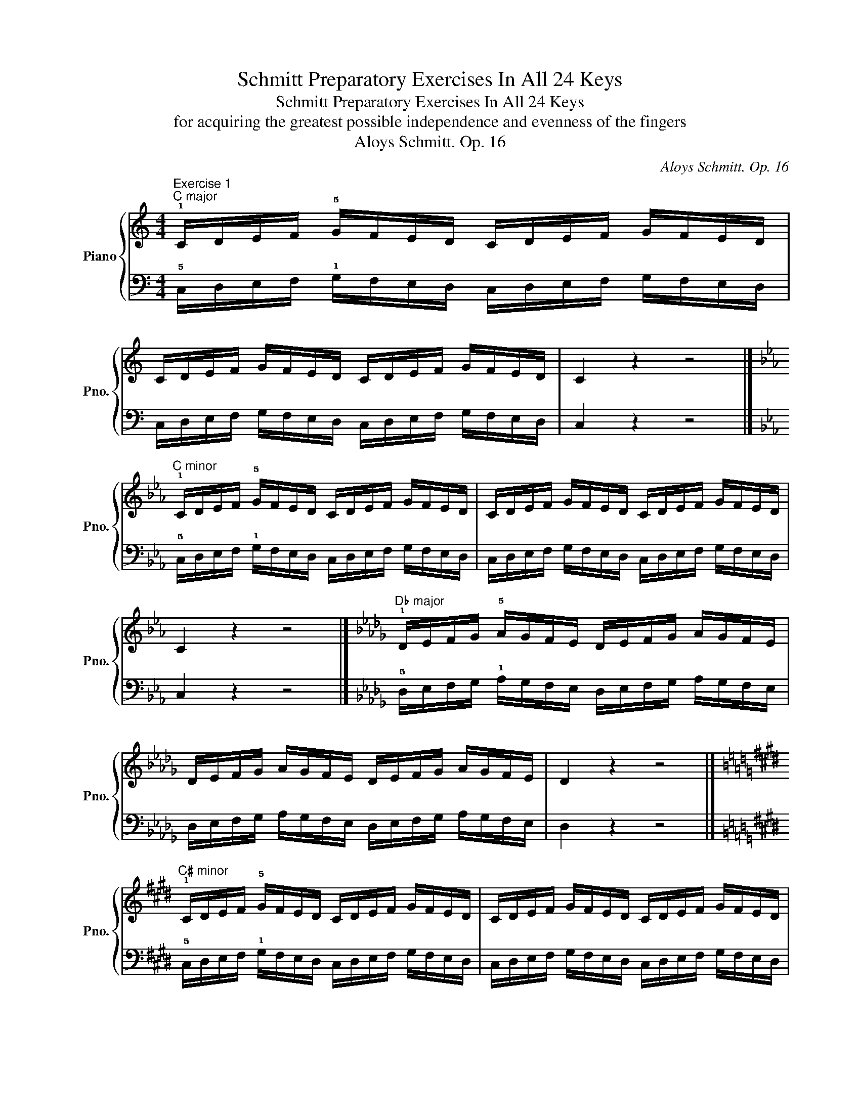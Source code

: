 X:1
T:Schmitt Preparatory Exercises In All 24 Keys
T:Schmitt Preparatory Exercises In All 24 Keys
T:for acquiring the greatest possible independence and evenness of the fingers
T:Aloys Schmitt. Op. 16
C:Aloys Schmitt. Op. 16
%%score { ( 1 3 ) | ( 2 4 ) }
L:1/8
M:4/4
K:C
V:1 treble nm="Piano" snm="Pno."
V:3 treble 
V:2 bass 
V:4 bass 
V:1
"^Exercise 1""^C major" !1!C/D/E/F/ !5!G/F/E/D/ C/D/E/F/ G/F/E/D/ | %1
 C/D/E/F/ G/F/E/D/ C/D/E/F/ G/F/E/D/ | C2 z2 z4 |] %3
[K:Eb]"^C minor" !1!C/D/E/F/ !5!G/F/E/D/ C/D/E/F/ G/F/E/D/ | C/D/E/F/ G/F/E/D/ C/D/E/F/ G/F/E/D/ | %5
 C2 z2 z4 |][K:Db]"^D♭ major" !1!D/E/F/G/ !5!A/G/F/E/ D/E/F/G/ A/G/F/E/ | %7
 D/E/F/G/ A/G/F/E/ D/E/F/G/ A/G/F/E/ | D2 z2 z4 |] %9
[K:E]"^C♯ minor" !1!C/D/E/F/ !5!G/F/E/D/ C/D/E/F/ G/F/E/D/ | C/D/E/F/ G/F/E/D/ C/D/E/F/ G/F/E/D/ | %11
 C2 z2 z4 |][K:D]"^D major" !1!D/E/F/G/ !5!A/G/F/E/ D/E/F/G/ A/G/F/E/ | %13
 D/E/F/G/ A/G/F/E/ D/E/F/G/ A/G/F/E/ | D2 z2 z4 |] %15
[K:F]"^D minor" !1!D/E/F/G/ !5!A/G/F/E/ D/E/F/G/ A/G/F/E/ | D/E/F/G/ A/G/F/E/ D/E/F/G/ A/G/F/E/ | %17
 D2 z2 z4 |][K:Eb]"^E♭ major" !1!E/F/G/A/ !5!B/A/G/F/ E/F/G/A/ B/A/G/F/ | %19
 E/F/G/A/ B/A/G/F/ E/F/G/A/ B/A/G/F/ | E2 z2 z4 |] %21
[K:Gb]"^E♭ minor" !1!E/F/G/A/ !5!B/A/G/F/ E/F/G/A/ B/A/G/F/ | E/F/G/A/ B/A/G/F/ E/F/G/A/ B/A/G/F/ | %23
 E2 z2 z4 |][K:E]"^E major" !1!E/F/G/A/ !5!B/A/G/F/ E/F/G/A/ B/A/G/F/ | %25
 E/F/G/A/ B/A/G/F/ E/F/G/A/ B/A/G/F/ | E2 z2 z4 |] %27
[K:G]"^E minor" !1!E/F/G/A/ !5!B/A/G/F/ E/F/G/A/ B/A/G/F/ | E/F/G/A/ B/A/G/F/ E/F/G/A/ B/A/G/F/ | %29
 E2 z2 z4 |][K:F]"^F major" !1!F/G/A/B/ !5!c/B/A/G/ F/G/A/B/ c/B/A/G/ | %31
 F/G/A/B/ c/B/A/G/ F/G/A/B/ c/B/A/G/ | F2 z2 z4 |] %33
[K:Ab]"^F minor" !1!F/G/A/B/ !5!c/B/A/G/ F/G/A/B/ c/B/A/G/ | F/G/A/B/ c/B/A/G/ F/G/A/B/ c/B/A/G/ | %35
 F2 z2 z4 |][K:F#]"^F♯ major" !1!F/G/A/B/ !5!c/B/A/G/ F/G/A/B/ c/B/A/G/ | %37
 F/G/A/B/ c/B/A/G/ F/G/A/B/ c/B/A/G/ | F2 z2 z4 |] %39
[K:A]"^F♯ minor" !1!F/G/A/B/ !5!c/B/A/G/ F/G/A/B/ c/B/A/G/ | F/G/A/B/ c/B/A/G/ F/G/A/B/ c/B/A/G/ | %41
 F2 z2 z4 |][K:G]"^G major" !1!G/A/B/c/ !5!d/c/B/A/ G/A/B/c/ d/c/B/A/ | %43
 G/A/B/c/ d/c/B/A/ G/A/B/c/ d/c/B/A/ | G2 z2 z4 |] %45
[K:Bb]"^G minor" !1!G/A/B/c/ !5!d/c/B/A/ G/A/B/c/ d/c/B/A/ | G/A/B/c/ d/c/B/A/ G/A/B/c/ d/c/B/A/ | %47
 G2 z2 z4 |][K:Ab]"^A♭ major" !1!A/B/c/d/ !5!e/d/c/B/ A/B/c/d/ e/d/c/B/ | %49
 A/B/c/d/ e/d/c/B/ A/B/c/d/ e/d/c/B/ | A2 z2 z4 |] %51
[K:B]"^G♯ minor" !1!G/A/B/c/ !5!d/c/B/A/ G/A/B/c/ d/c/B/A/ | G/A/B/c/ d/c/B/A/ G/A/B/c/ d/c/B/A/ | %53
 G2 z2 z4 |][K:A]"^A major" !1!A/B/c/d/ !5!e/d/c/B/ A/B/c/d/ e/d/c/B/ | %55
 A/B/c/d/ e/d/c/B/ A/B/c/d/ e/d/c/B/ | A2 z2 z4 |] %57
[K:C]"^A minor" !1!A/B/c/d/ !5!e/d/c/B/ A/B/c/d/ e/d/c/B/ | A/B/c/d/ e/d/c/B/ A/B/c/d/ e/d/c/B/ | %59
 A2 z2 z4 |][K:Bb]"^Bb major" !1!B,/C/D/E/ !5!F/E/D/C/ B,/C/D/E/ F/E/D/C/ | %61
 B,/C/D/E/ F/E/D/C/ B,/C/D/E/ F/E/D/C/ | B,2 z2 z4 |] %63
[K:Db]"^B♭ minor" !1!B,/C/D/E/ !5!F/E/D/C/ B,/C/D/E/ F/E/D/C/ | %64
 B,/C/D/E/ F/E/D/C/ B,/C/D/E/ F/E/D/C/ | B,2 z2 z4 |] %66
[K:B]"^B major" !1!B,/C/D/E/ !5!F/E/D/C/ B,/C/D/E/ F/E/D/C/ | %67
 B,/C/D/E/ F/E/D/C/ B,/C/D/E/ F/E/D/C/ | B,2 z2 z4 |] %69
[K:D]"^B minor" !1!B,/C/D/E/ !5!F/E/D/C/ B,/C/D/E/ F/E/D/C/ | %70
 B,/C/D/E/ F/E/D/C/ B,/C/D/E/ F/E/D/C/ | B,2 z2 z4 |] %72
[K:C]"^Exercise 2""^C major" !5!G/F/E/D/ !1!C/D/E/F/ G/F/E/D/ C/D/E/F/ | %73
 G/F/E/D/ C/D/E/F/ G/F/E/D/ C/D/E/F/ | G2 z2 z4 |] %75
[K:Eb]"^C minor" !5!G/F/E/D/ !1!C/D/E/F/ G/F/E/D/ C/D/E/F/ | G/F/E/D/ C/D/E/F/ G/F/E/D/ C/D/E/F/ | %77
 G2 z2 z4 |][K:Db]"^D♭ major" !5!A/G/F/E/ !1!D/E/F/G/ A/G/F/E/ D/E/F/G/ | %79
 A/G/F/E/ D/E/F/G/ A/G/F/E/ D/E/F/G/ | A2 z2 z4 |] %81
[K:E]"^C♯ minor" !5!G/F/E/D/ !1!C/D/E/F/ G/F/E/D/ C/D/E/F/ | G/F/E/D/ C/D/E/F/ G/F/E/D/ C/D/E/F/ | %83
 G2 z2 z4 |][K:D]"^D major" !5!A/G/F/E/ !1!D/E/F/G/ A/G/F/E/ D/E/F/G/ | %85
 A/G/F/E/ D/E/F/G/ A/G/F/E/ D/E/F/G/ | A2 z2 z4 |] %87
[K:F]"^D minor" !5!A/G/F/E/ !1!D/E/F/G/ A/G/F/E/ D/E/F/G/ | A/G/F/E/ D/E/F/G/ A/G/F/E/ D/E/F/G/ | %89
 A2 z2 z4 |][K:Eb]"^E♭ major" !5!B/A/G/F/ !1!E/F/G/A/ B/A/G/F/ E/F/G/A/ | %91
 B/A/G/F/ E/F/G/A/ B/A/G/F/ E/F/G/A/ | B2 z2 z4 |] %93
[K:Gb]"^E♭ minor" !5!B/A/G/F/ !1!E/F/G/A/ B/A/G/F/ E/F/G/A/ | B/A/G/F/ E/F/G/A/ B/A/G/F/ E/F/G/A/ | %95
 B2 z2 z4 |][K:E]"^E major" !5!B/A/G/F/ !1!E/F/G/A/ B/A/G/F/ E/F/G/A/ | %97
 B/A/G/F/ E/F/G/A/ B/A/G/F/ E/F/G/A/ | B2 z2 z4 |] %99
[K:G]"^E minor" !5!B/A/G/F/ !1!E/F/G/A/ B/A/G/F/ E/F/G/A/ | B/A/G/F/ E/F/G/A/ B/A/G/F/ E/F/G/A/ | %101
 B2 z2 z4 |][K:F]"^F major" !5!c/B/A/G/ !1!F/G/A/B/ c/B/A/G/ F/G/A/B/ | %103
 c/B/A/G/ F/G/A/B/ c/B/A/G/ F/G/A/B/ | c2 z2 z4 |] %105
[K:Ab]"^F minor" !5!c/B/A/G/ !1!F/G/A/B/ c/B/A/G/ F/G/A/B/ | c/B/A/G/ F/G/A/B/ c/B/A/G/ F/G/A/B/ | %107
 c2 z2 z4 |][K:F#]"^F♯ major" !5!c/B/A/G/ !1!F/G/A/B/ c/B/A/G/ F/G/A/B/ | %109
 c/B/A/G/ F/G/A/B/ c/B/A/G/ F/G/A/B/ | c2 z2 z4 |] %111
[K:A]"^F♯ minor" !5!c/B/A/G/ !1!F/G/A/B/ c/B/A/G/ F/G/A/B/ | c/B/A/G/ F/G/A/B/ c/B/A/G/ F/G/A/B/ | %113
 c2 z2 z4 |][K:G]"^G major" !5!d/c/B/A/ !1!G/A/B/c/ d/c/B/A/ G/A/B/c/ | %115
 d/c/B/A/ G/A/B/c/ d/c/B/A/ G/A/B/c/ | d2 z2 z4 |] %117
[K:Bb]"^G minor" !5!d/c/B/A/ !1!G/A/B/c/ d/c/B/A/ G/A/B/c/ | d/c/B/A/ G/A/B/c/ d/c/B/A/ G/A/B/c/ | %119
 d2 z2 z4 |][K:Ab]"^A♭ major" !5!e/d/c/B/ !1!A/B/c/d/ e/d/c/B/ A/B/c/d/ | %121
 e/d/c/B/ A/B/c/d/ e/d/c/B/ A/B/c/d/ | e2 z2 z4 |] %123
[K:B]"^G♯ minor" !5!d/c/B/A/ !1!G/A/B/c/ d/c/B/A/ G/A/B/c/ | d/c/B/A/ G/A/B/c/ d/c/B/A/ G/A/B/c/ | %125
 d2 z2 z4 |][K:A]"^A major" !5!e/d/c/B/ !1!A/B/c/d/ e/d/c/B/ A/B/c/d/ | %127
 e/d/c/B/ A/B/c/d/ e/d/c/B/ A/B/c/d/ | e2 z2 z4 |] %129
[K:C]"^A minor" !5!e/d/c/B/ !1!A/B/c/d/ e/d/c/B/ A/B/c/d/ | e/d/c/B/ A/B/c/d/ e/d/c/B/ A/B/c/d/ | %131
 e2 z2 z4 |][K:Bb]"^B♭ major" !5!F/E/D/C/ !1!B,/C/D/E/ F/E/D/C/ B,/C/D/E/ | %133
 F/E/D/C/ B,/C/D/E/ F/E/D/C/ B,/C/D/E/ | F2 z2 z4 |] %135
[K:Db]"^B♭ minor" !5!F/E/D/C/ !1!B,/C/D/E/ F/E/D/C/ B,/C/D/E/ | %136
 F/E/D/C/ B,/C/D/E/ F/E/D/C/ B,/C/D/E/ | F2 z2 z4 |] %138
[K:B]"^B major" !5!F/E/D/C/ !1!B,/C/D/E/ F/E/D/C/ B,/C/D/E/ | %139
 F/E/D/C/ B,/C/D/E/ F/E/D/C/ B,/C/D/E/ | F2 z2 z4 |] %141
[K:D]"^B minor" !5!F/E/D/C/ !1!B,/C/D/E/ F/E/D/C/ B,/C/D/E/ | %142
 F/E/D/C/ B,/C/D/E/ F/E/D/C/ B,/C/D/E/ | F2 z2 z4 |] %144
[K:C]"^Exercise 3""^C major" C/D/F/E/ G/F/D/E/ C/D/F/E/ G/F/D/E/ | C2 z2 z4 |] %146
[K:Eb]"^C minor" C/D/F/E/ G/F/D/E/ C/D/F/E/ G/F/D/E/ | C2 z2 z4 |] %148
[K:Db]"^D♭ major" D/E/G/F/ A/G/E/F/ D/E/G/F/ A/G/E/F/ | D2 z2 z4 |] %150
[K:E]"^C♯ minor" C/D/F/E/ G/F/D/E/ C/D/F/E/ G/F/D/E/ | C2 z2 z4 |] %152
[K:D]"^D major" D/E/G/F/ A/G/E/F/ D/E/G/F/ A/G/E/F/ | D2 z2 z4 |] %154
[K:F]"^D minor" D/E/G/F/ A/G/E/F/ D/E/G/F/ A/G/E/F/ | D2 z2 z4 |] %156
[K:Eb]"^E♭ major" E/F/A/G/ B/A/F/G/ E/F/A/G/ B/A/F/G/ | E2 z2 z4 |] %158
[K:Gb]"^E♭ minor" E/F/A/G/ B/A/F/G/ E/F/A/G/ B/A/F/G/ | E2 z2 z4 |] %160
[K:E]"^E major" E/F/A/G/ B/A/F/G/ E/F/A/G/ B/A/F/G/ | E2 z2 z4 |] %162
[K:G]"^E minor" E/F/A/G/ B/A/F/G/ E/F/A/G/ B/A/F/G/ | E2 z2 z4 |] %164
[K:F]"^F major" F/G/B/A/ c/B/G/A/ F/G/B/A/ c/B/G/A/ | F2 z2 z4 |] %166
[K:Ab]"^F minor" F/G/B/A/ c/B/G/A/ F/G/B/A/ c/B/G/A/ | F2 z2 z4 |] %168
[K:F#]"^F♯ major" F/G/B/A/ c/B/G/A/ F/G/B/A/ c/B/G/A/ | F2 z2 z4 |] %170
[K:A]"^F♯ minor" F/G/B/A/ c/B/G/A/ F/G/B/A/ c/B/G/A/ | F2 z2 z4 |] %172
[K:G]"^G major" G/A/c/B/ d/c/A/B/ G/A/c/B/ d/c/A/B/ | G2 z2 z4 |] %174
[K:Bb]"^G minor" G/A/c/B/ d/c/A/B/ G/A/c/B/ d/c/A/B/ | G2 z2 z4 |] %176
[K:Ab]"^A♭ major" A/B/d/c/ e/d/B/c/ A/B/d/c/ e/d/B/c/ | A2 z2 z4 |] %178
[K:B]"^G♯ minor" G/A/c/B/ d/c/A/B/ G/A/c/B/ d/c/A/B/ | G2 z2 z4 |] %180
[K:A]"^A major" A/B/d/c/ e/d/B/c/ A/B/d/c/ e/d/B/c/ | A2 z2 z4 |] %182
[K:C]"^A minor" A/B/d/c/ e/d/B/c/ A/B/d/c/ e/d/B/c/ | A2 z2 z4 |] %184
[K:Bb]"^B♭ major" B,/C/E/D/ F/E/C/D/ B,/C/E/D/ F/E/C/D/ | B,2 z2 z4 |] %186
[K:Db]"^B♭ minor" B,/C/E/D/ F/E/C/D/ B,/C/E/D/ F/E/C/D/ | B,2 z2 z4 |] %188
[K:B]"^B major" B,/C/E/D/ F/E/C/D/ B,/C/E/D/ F/E/C/D/ | B,2 z2 z4 |] %190
[K:D]"^B minor" B,/C/E/D/ F/E/C/D/ B,/C/E/D/ F/E/C/D/ | B,2 z2 z4 |] %192
[K:C]"^Exercise 4""^C major" G/F/D/E/ C/D/F/E/ G/F/D/E/ C/D/F/E/ | G2 z2 z4 |] %194
[K:Eb]"^C minor" G/F/D/E/ C/D/F/E/ G/F/D/E/ C/D/F/E/ | G2 z2 z4 |] %196
[K:Db]"^D major" A/G/E/F/ D/E/G/F/ A/G/E/F/ D/E/G/F/ | A2 z2 z4 |] %198
[K:E]"^C# minor" G/F/D/E/ C/D/F/E/ G/F/D/E/ C/D/F/E/ | G2 z2 z4 |] %200
[K:D]"^D major" A/G/E/F/ D/E/G/F/ A/G/E/F/ D/E/G/F/ | A2 z2 z4 |] %202
[K:F]"^D minor" A/G/E/F/ D/E/G/F/ A/G/E/F/ D/E/G/F/ | A2 z2 z4 |] %204
[K:Eb]"^E♭ major" B/A/F/G/ E/F/A/G/ B/A/F/G/ E/F/A/G/ | B2 z2 z4 |] %206
[K:Gb]"^E♭ minor" B/A/F/G/ E/F/A/G/ B/A/F/G/ E/F/A/G/ | B2 z2 z4 |] %208
[K:E]"^E major" B/A/F/G/ E/F/A/G/ B/A/F/G/ E/F/A/G/ | B2 z2 z4 |] %210
[K:G]"^E minor" B/A/F/G/ E/F/A/G/ B/A/F/G/ E/F/A/G/ | B2 z2 z4 |] %212
[K:F]"^F major" c/B/G/A/ F/G/B/A/ c/B/G/A/ F/G/B/A/ | c2 z2 z4 |] %214
[K:Ab]"^F minor" c/B/G/A/ F/G/B/A/ c/B/G/A/ F/G/B/A/ | c2 z2 z4 |] %216
[K:F#]"^F♯ major" c/B/G/A/ F/G/B/A/ c/B/G/A/ F/G/B/A/ | c2 z2 z4 |] %218
[K:A]"^F♯ minor" c/B/G/A/ F/G/B/A/ c/B/G/A/ F/G/B/A/ | c2 z2 z4 |] %220
[K:G]"^G major" d/c/A/B/ G/A/c/B/ d/c/A/B/ G/A/c/B/ | d2 z2 z4 |] %222
[K:Bb]"^G minor" d/c/A/B/ G/A/c/B/ d/c/A/B/ G/A/c/B/ | d2 z2 z4 |] %224
[K:Ab]"^A♭ major" e/d/B/c/ A/B/d/c/ e/d/B/c/ A/B/d/c/ | e2 z2 z4 |] %226
[K:B]"^G♯ minor" d/c/A/B/ G/A/c/B/ d/c/A/B/ G/A/c/B/ | d2 z2 z4 |] %228
[K:A]"^A major" e/d/B/c/ A/B/d/c/ e/d/B/c/ A/B/d/c/ | e2 z2 z4 |] %230
[K:C]"^A minor" e/d/B/c/ A/B/d/c/ e/d/B/c/ A/B/d/c/ | e2 z2 z4 |] %232
[K:Bb]"^B♭ major" F/E/C/D/ B,/C/E/D/ F/E/C/D/ B,/C/E/D/ | F2 z2 z4 |] %234
[K:Db]"^B♭ minor" F/E/C/D/ B,/C/E/D/ F/E/C/D/ B,/C/E/D/ | F2 z2 z4 |] %236
[K:B]"^B major" F/E/C/D/ B,/C/E/D/ F/E/C/D/ B,/C/E/D/ | F2 z2 z4 |] %238
[K:D]"^B minor" F/E/C/D/ B,/C/E/D/ F/E/C/D/ B,/C/E/D/ | F2 z2 z4 |] %240
[K:C]"^Exercise 5""^C major" C/E/D/F/ E/G/F/D/ C/E/D/F/ E/G/F/D/ | C2 z2 z4 |] %242
[K:Eb]"^C minor" C/E/D/F/ E/G/F/D/ C/E/D/F/ E/G/F/D/ | C2 z2 z4 |] %244
[K:Db]"^D♭ major" D/F/E/G/ F/A/G/E/ D/F/E/G/ F/A/G/E/ | D2 z2 z4 |] %246
[K:E]"^C♯ minor" C/E/D/F/ E/G/F/D/ C/E/D/F/ E/G/F/D/ | C2 z2 z4 |] %248
[K:D]"^D major" D/F/E/G/ F/A/G/E/ D/F/E/G/ F/A/G/E/ | D2 z2 z4 |] %250
[K:F]"^D minor" D/F/E/G/ F/A/G/E/ D/F/E/G/ F/A/G/E/ | D2 z2 z4 |] %252
[K:Eb]"^E♭ major" E/G/F/A/ G/B/A/F/ E/G/F/A/ G/B/A/F/ | E2 z2 z4 |] %254
[K:Gb]"^E♭ minor" E/G/F/A/ G/B/A/F/ E/G/F/A/ G/B/A/F/ | E2 z2 z4 |] %256
[K:E]"^E major" E/G/F/A/ G/B/A/F/ E/G/F/A/ G/B/A/F/ | E2 z2 z4 |] %258
[K:G]"^E minor" E/G/F/A/ G/B/A/F/ E/G/F/A/ G/B/A/F/ | E2 z2 z4 |] %260
[K:F]"^F major" F/A/G/B/ A/c/B/G/ F/A/G/B/ A/c/B/G/ | F2 z2 z4 |] %262
[K:Ab]"^F minor" F/A/G/B/ A/c/B/G/ F/A/G/B/ A/c/B/G/ | F2 z2 z4 |] %264
[K:F#]"^F♯ major" F/A/G/B/ A/c/B/G/ F/A/G/B/ A/c/B/G/ | F2 z2 z4 |] %266
[K:A]"^F♯ minor" F/A/G/B/ A/c/B/G/ F/A/G/B/ A/c/B/G/ | F2 z2 z4 |] %268
[K:G]"^G major" G/B/A/c/ B/d/c/A/ G/B/A/c/ B/d/c/A/ | G2 z2 z4 |] %270
[K:Bb]"^G minor" G/B/A/c/ B/d/c/A/ G/B/A/c/ B/d/c/A/ | G2 z2 z4 |] %272
[K:Ab]"^A♭ major" A/c/B/d/ c/e/d/B/ A/c/B/d/ c/e/d/B/ | A2 z2 z4 |] %274
[K:B]"^G♯ minor" G/B/A/c/ B/d/c/A/ G/B/A/c/ B/d/c/A/ | G2 z2 z4 |] %276
[K:A]"^A major" A/c/B/d/ c/e/d/B/ A/c/B/d/ c/e/d/B/ | A2 z2 z4 |] %278
[K:C]"^A minor" A/c/B/d/ c/e/d/B/ A/c/B/d/ c/e/d/B/ | A2 z2 z4 |] %280
[K:Bb]"^B♭ major" B,/D/C/E/ D/F/E/C/ B,/D/C/E/ D/F/E/C/ | B,2 z2 z4 |] %282
[K:Db]"^B♭ minor" B,/D/C/E/ D/F/E/C/ B,/D/C/E/ D/F/E/C/ | B,2 z2 z4 |] %284
[K:B]"^B major" B,/D/C/E/ D/F/E/C/ B,/D/C/E/ D/F/E/C/ | B,2 z2 z4 |] %286
[K:D]"^B minor" B,/D/C/E/ D/F/E/C/ B,/D/C/E/ D/F/E/C/ | B,2 z2 z4 |] %288
[K:C]"^Exercise 6""^C major" G/E/F/D/ E/C/D/F/ G/E/F/D/ E/C/D/F/ | G2 z2 z4 |] %290
[K:Eb]"^C minor" G/E/F/D/ E/C/D/F/ G/E/F/D/ E/C/D/F/ | G2 z2 z4 |] %292
[K:Db]"^D♭ major" A/F/G/E/ F/D/E/G/ A/F/G/E/ F/D/E/G/ | A2 z2 z4 |] %294
[K:E]"^C♯ minor" G/E/F/D/ E/C/D/F/ G/E/F/D/ E/C/D/F/ | G2 z2 z4 |] %296
[K:D]"^D major" A/F/G/E/ F/D/E/G/ A/F/G/E/ F/D/E/G/ | A2 z2 z4 |] %298
[K:F]"^D minor" A/F/G/E/ F/D/E/G/ A/F/G/E/ F/D/E/G/ | A2 z2 z4 |] %300
[K:Eb]"^E♭ major" B/G/A/F/ G/E/F/A/ B/G/A/F/ G/E/F/A/ | B2 z2 z4 |] %302
[K:Gb]"^E♭ minor" B/G/A/F/ G/E/F/A/ B/G/A/F/ G/E/F/A/ | B2 z2 z4 |] %304
[K:E]"^E major" B/G/A/F/ G/E/F/A/ B/G/A/F/ G/E/F/A/ | B2 z2 z4 |] %306
[K:G]"^E minor" B/G/A/F/ G/E/F/A/ B/G/A/F/ G/E/F/A/ | B2 z2 z4 |] %308
[K:F]"^F major" c/A/B/G/ A/F/G/B/ c/A/B/G/ A/F/G/B/ | c2 z2 z4 |] %310
[K:Ab]"^F minor" c/A/B/G/ A/F/G/B/ c/A/B/G/ A/F/G/B/ | c2 z2 z4 |] %312
[K:F#]"^F♯ major" c/A/B/G/ A/F/G/B/ c/A/B/G/ A/F/G/B/ | c2 z2 z4 |] %314
[K:A]"^F♯ minor" c/A/B/G/ A/F/G/B/ c/A/B/G/ A/F/G/B/ | c2 z2 z4 |] %316
[K:G]"^G major" d/B/c/A/ B/G/A/c/ d/B/c/A/ B/G/A/c/ | d2 z2 z4 |] %318
[K:Bb]"^G minor" d/B/c/A/ B/G/A/c/ d/B/c/A/ B/G/A/c/ | d2 z2 z4 |] %320
[K:Ab]"^A♭ major" e/c/d/B/ c/A/B/d/ e/c/d/B/ c/A/B/d/ | e2 z2 z4 |] %322
[K:B]"^G♯ minor" d/B/c/A/ B/G/A/c/ d/B/c/A/ B/G/A/c/ | d2 z2 z4 |] %324
[K:A]"^A major" e/c/d/B/ c/A/B/d/ e/c/d/B/ c/A/B/d/ | e2 z2 z4 |] %326
[K:C]"^A minor" e/c/d/B/ c/A/B/d/ e/c/d/B/ c/A/B/d/ | e2 z2 z4 |] %328
[K:Bb]"^B♭ major" F/D/E/C/ D/B,/C/E/ F/D/E/C/ D/B,/C/E/ | F2 z2 z4 |] %330
[K:Db]"^B♭ minor" F/D/E/C/ D/B,/C/E/ F/D/E/C/ D/B,/C/E/ | F2 z2 z4 |] %332
[K:B]"^B major" F/D/E/C/ D/B,/C/E/ F/D/E/C/ D/B,/C/E/ | F2 z2 z4 |] %334
[K:D]"^B minor" F/D/E/C/ D/B,/C/E/ F/D/E/C/ D/B,/C/E/ | F2 z2 z4 |] %336
[K:C]"^Exercise 7""^C major" C/F/D/G/ E/D/F/E/ C/F/D/G/ E/D/F/E/ | C2 z2 z4 |] %338
[K:Eb]"^C minor" C/F/D/G/ E/D/F/E/ C/F/D/G/ E/D/F/E/ | C2 z2 z4 |] %340
[K:Db]"^D♭ major" D/G/E/A/ F/E/G/F/ D/G/E/A/ F/E/G/F/ | D2 z2 z4 |] %342
[K:E]"^C♯ minor" C/F/D/G/ E/D/F/E/ C/F/D/G/ E/D/F/E/ | C2 z2 z4 |] %344
[K:D]"^D major" D/G/E/A/ F/E/G/F/ D/G/E/A/ F/E/G/F/ | D2 z2 z4 |] %346
[K:F]"^D minor" D/G/E/A/ F/E/G/F/ D/G/E/A/ F/E/G/F/ | D2 z2 z4 |] %348
[K:Eb]"^E♭ major" E/A/F/B/ G/F/A/G/ E/A/F/B/ G/F/A/G/ | E2 z2 z4 |] %350
[K:Gb]"^E♭ minor" E/A/F/B/ G/F/A/G/ E/A/F/B/ G/F/A/G/ | E2 z2 z4 |] %352
[K:E]"^E major" E/A/F/B/ G/F/A/G/ E/A/F/B/ G/F/A/G/ | E2 z2 z4 |] %354
[K:G]"^E minor" E/A/F/B/ G/F/A/G/ E/A/F/B/ G/F/A/G/ | E2 z2 z4 |] %356
[K:F]"^F major" F/B/G/c/ A/G/B/A/ F/B/G/c/ A/G/B/A/ | F2 z2 z4 |] %358
[K:Ab]"^F minor" F/B/G/c/ A/G/B/A/ F/B/G/c/ A/G/B/A/ | F2 z2 z4 |] %360
[K:F#]"^F♯ major" F/B/G/c/ A/G/B/A/ F/B/G/c/ A/G/B/A/ | F2 z2 z4 |] %362
[K:A]"^F♯ minor" F/B/G/c/ A/G/B/A/ F/B/G/c/ A/G/B/A/ | F2 z2 z4 |] %364
[K:G]"^G major" G/c/A/d/ B/A/c/B/ G/c/A/d/ B/A/c/B/ | G2 z2 z4 |] %366
[K:Bb]"^G minor" G/c/A/d/ B/A/c/B/ G/c/A/d/ B/A/c/B/ | G2 z2 z4 |] %368
[K:Ab]"^A♭ major" A/d/B/e/ c/B/d/c/ A/d/B/e/ c/B/d/c/ | A2 z2 z4 |] %370
[K:B]"^G♯ minor" G/c/A/d/ B/A/c/B/ G/c/A/d/ B/A/c/B/ | G2 z2 z4 |] %372
[K:A]"^A major" A/d/B/e/ c/B/d/c/ A/d/B/e/ c/B/d/c/ | A2 z2 z4 |] %374
[K:C]"^A minor" A/d/B/e/ c/B/d/c/ A/d/B/e/ c/B/d/c/ | A2 z2 z4 |] %376
[K:Bb]"^B♭ major" B,/E/C/F/ D/C/E/D/ B,/E/C/F/ D/C/E/D/ | B,2 z2 z4 |] %378
[K:Db]"^B♭ minor" B,/E/C/F/ D/C/E/D/ B,/E/C/F/ D/C/E/D/ | B,2 z2 z4 |] %380
[K:B]"^B major" B,/E/C/F/ D/C/E/D/ B,/E/C/F/ D/C/E/D/ | B,2 z2 z4 |] %382
[K:D]"^B minor" B,/E/C/F/ D/C/E/D/ B,/E/C/F/ D/C/E/D/ | B,2 z2 z4 |] %384
[K:C]"^Exercise 8""^C major" G/D/F/C/ E/F/D/E/ G/D/F/C/ E/F/D/E/ | C2 z2 z4 |] %386
[K:Eb]"^C minor" G/D/F/C/ E/F/D/E/ G/D/F/C/ E/F/D/E/ | C2 z2 z4 |] %388
[K:Db]"^D♭ major" A/E/G/D/ F/G/E/F/ A/E/G/D/ F/G/E/F/ | D2 z2 z4 |] %390
[K:E]"^C♯ minor" G/D/F/C/ E/F/D/E/ G/D/F/C/ E/F/D/E/ | C2 z2 z4 |] %392
[K:D]"^D major" A/E/G/D/ F/G/E/F/ A/E/G/D/ F/G/E/F/ | D2 z2 z4 |] %394
[K:F]"^D minor" A/E/G/D/ F/G/E/F/ A/E/G/D/ F/G/E/F/ | D2 z2 z4 |] %396
[K:Eb]"^E♭ major" B/F/A/E/ G/A/F/G/ B/F/A/E/ G/A/F/G/ | E2 z2 z4 |] %398
[K:Gb]"^E♭ minor" B/F/A/E/ G/A/F/G/ B/F/A/E/ G/A/F/G/ | E2 z2 z4 |] %400
[K:E]"^E major" B/F/A/E/ G/A/F/G/ B/F/A/E/ G/A/F/G/ | E2 z2 z4 |] %402
[K:G]"^E minor" B/F/A/E/ G/A/F/G/ B/F/A/E/ G/A/F/G/ | E2 z2 z4 |] %404
[K:F]"^F major" c/G/B/F/ A/B/G/A/ c/G/B/F/ A/B/G/A/ | F2 z2 z4 |] %406
[K:Ab]"^F minor" c/G/B/F/ A/B/G/A/ c/G/B/F/ A/B/G/A/ | F2 z2 z4 |] %408
[K:F#]"^F♯ major" c/G/B/F/ A/B/G/A/ c/G/B/F/ A/B/G/A/ | F2 z2 z4 |] %410
[K:A]"^F♯ minor" c/G/B/F/ A/B/G/A/ c/G/B/F/ A/B/G/A/ | F2 z2 z4 |] %412
[K:G]"^G major" d/A/c/G/ B/c/A/B/ d/A/c/G/ B/c/A/B/ | G2 z2 z4 |] %414
[K:Bb]"^G minor" d/A/c/G/ B/c/A/B/ d/A/c/G/ B/c/A/B/ | G2 z2 z4 |] %416
[K:Ab]"^A♭ major" e/B/d/A/ c/d/B/c/ e/B/d/A/ c/d/B/c/ | A2 z2 z4 |] %418
[K:B]"^G♯ minor" d/A/c/G/ B/c/A/B/ d/A/c/G/ B/c/A/B/ | G2 z2 z4 |] %420
[K:A]"^A major" e/B/d/A/ c/d/B/c/ e/B/d/A/ c/d/B/c/ | A2 z2 z4 |] %422
[K:C]"^A minor" e/B/d/A/ c/d/B/c/ e/B/d/A/ c/d/B/c/ | A2 z2 z4 |] %424
[K:Bb]"^B♭ major" F/C/E/B,/ D/E/C/D/ F/C/E/B,/ D/E/C/D/ | B,2 z2 z4 |] %426
[K:Db]"^B♭ minor" F/C/E/B,/ D/E/C/D/ F/C/E/B,/ D/E/C/D/ | B,2 z2 z4 |] %428
[K:B]"^B major" F/C/E/B,/ D/E/C/D/ F/C/E/B,/ D/E/C/D/ | B,2 z2 z4 |] %430
[K:D]"^B minor" F/C/E/B,/ D/E/C/D/ F/C/E/B,/ D/E/C/D/ | B,2 z2 z4 |] %432
[K:C]"^Exercise 9""^C major" C/G/F/G/ E/F/D/E/ C/G/F/G/ E/F/D/E/ | C2 z2 z4 |] %434
[K:Eb]"^C minor" C/G/F/G/ E/F/D/E/ C/G/F/G/ E/F/D/E/ | C2 z2 z4 |] %436
[K:Db]"^D♭ major" D/A/G/A/ F/G/E/F/ D/A/G/A/ F/G/E/F/ | D2 z2 z4 |] %438
[K:E]"^C♯ minor" C/G/F/G/ E/F/D/E/ C/G/F/G/ E/F/D/E/ | C2 z2 z4 |] %440
[K:D]"^D major" D/A/G/A/ F/G/E/F/ D/A/G/A/ F/G/E/F/ | D2 z2 z4 |] %442
[K:F]"^D minor" D/A/G/A/ F/G/E/F/ D/A/G/A/ F/G/E/F/ | D2 z2 z4 |] %444
[K:Eb]"^E♭ major" E/B/A/B/ G/A/F/G/ E/B/A/B/ G/A/F/G/ | E2 z2 z4 |] %446
[K:Gb]"^E♭ minor" E/B/A/B/ G/A/F/G/ E/B/A/B/ G/A/F/G/ | E2 z2 z4 |] %448
[K:E]"^E major" E/B/A/B/ G/A/F/G/ E/B/A/B/ G/A/F/G/ | E2 z2 z4 |] %450
[K:G]"^E minor" E/B/A/B/ G/A/F/G/ E/B/A/B/ G/A/F/G/ | E2 z2 z4 |] %452
[K:F]"^F major" F/c/B/c/ A/B/G/A/ F/c/B/c/ A/B/G/A/ | F2 z2 z4 |] %454
[K:Ab]"^F minor" F/c/B/c/ A/B/G/A/ F/c/B/c/ A/B/G/A/ | F2 z2 z4 |] %456
[K:F#]"^F♯ major" F/c/B/c/ A/B/G/A/ F/c/B/c/ A/B/G/A/ | F2 z2 z4 |] %458
[K:A]"^F♯ minor" F/c/B/c/ A/B/G/A/ F/c/B/c/ A/B/G/A/ | F2 z2 z4 |] %460
[K:G]"^G major" G/d/c/d/ B/c/A/B/ G/d/c/d/ B/c/A/B/ | G2 z2 z4 |] %462
[K:Bb]"^G minor" G/d/c/d/ B/c/A/B/ G/d/c/d/ B/c/A/B/ | G2 z2 z4 |] %464
[K:Ab]"^A♭ major" A/e/d/e/ c/d/B/c/ A/e/d/e/ c/d/B/c/ | A2 z2 z4 |] %466
[K:B]"^G♯ minor" G/d/c/d/ B/c/A/B/ G/d/c/d/ B/c/A/B/ | G2 z2 z4 |] %468
[K:A]"^A major" A/e/d/e/ c/d/B/c/ A/e/d/e/ c/d/B/c/ | A2 z2 z4 |] %470
[K:C]"^A minor" A/e/d/e/ c/d/B/c/ A/e/d/e/ c/d/B/c/ | A2 z2 z4 |] %472
[K:Bb]"^B♭ major" B,/F/E/F/ D/E/C/D/ B,/F/E/F/ D/E/C/D/ | B,2 z2 z4 |] %474
[K:Db]"^B♭ minor" B,/F/E/F/ D/E/C/D/ B,/F/E/F/ D/E/C/D/ | B,2 z2 z4 |] %476
[K:B]"^B major" B,/F/E/F/ D/E/C/D/ B,/F/E/F/ D/E/C/D/ | B,2 z2 z4 |] %478
[K:D]"^B minor" B,/F/E/F/ D/E/C/D/ B,/F/E/F/ D/E/C/D/ | B,2 z2 z4 |] %480
[K:C]"^Exercise 10""^C major" G/C/D/C/ E/D/F/E/ G/C/D/C/ E/D/F/E/ | G2 z2 z4 |] %482
[K:Eb]"^C minor" G/C/D/C/ E/D/F/E/ G/C/D/C/ E/D/F/E/ | G2 z2 z4 |] %484
[K:Db]"^D♭ major" A/D/E/D/ F/E/G/F/ A/D/E/D/ F/E/G/F/ | A2 z2 z4 |] %486
[K:E]"^C♯ minor" G/C/D/C/ E/D/F/E/ G/C/D/C/ E/D/F/E/ | G2 z2 z4 |] %488
[K:D]"^D major" A/D/E/D/ F/E/G/F/ A/D/E/D/ F/E/G/F/ | A2 z2 z4 |] %490
[K:F]"^D minor" A/D/E/D/ F/E/G/F/ A/D/E/D/ F/E/G/F/ | A2 z2 z4 |] %492
[K:Eb]"^E♭ major" B/E/F/E/ G/F/A/G/ B/E/F/E/ G/F/A/G/ | B2 z2 z4 |] %494
[K:Gb]"^E♭ minor" B/E/F/E/ G/F/A/G/ B/E/F/E/ G/F/A/G/ | B2 z2 z4 |] %496
[K:E]"^E major" B/E/F/E/ G/F/A/G/ B/E/F/E/ G/F/A/G/ | B2 z2 z4 |] %498
[K:G]"^E minor" B/E/F/E/ G/F/A/G/ B/E/F/E/ G/F/A/G/ | B2 z2 z4 |] %500
[K:F]"^F major" c/F/G/F/ A/G/B/A/ c/F/G/F/ A/G/B/A/ | c2 z2 z4 |] %502
[K:Ab]"^F minor" c/F/G/F/ A/G/B/A/ c/F/G/F/ A/G/B/A/ | c2 z2 z4 |] %504
[K:F#]"^F♯ major" c/F/G/F/ A/G/B/A/ c/F/G/F/ A/G/B/A/ | c2 z2 z4 |] %506
[K:A]"^F♯ minor" c/F/G/F/ A/G/B/A/ c/F/G/F/ A/G/B/A/ | c2 z2 z4 |] %508
[K:G]"^G major" d/G/A/G/ B/A/c/B/ d/G/A/G/ B/A/c/B/ | d2 z2 z4 |] %510
[K:Bb]"^G minor" d/G/A/G/ B/A/c/B/ d/G/A/G/ B/A/c/B/ | d2 z2 z4 |] %512
[K:Ab]"^A♭ major" e/A/B/A/ c/B/d/c/ e/A/B/A/ c/B/d/c/ | e2 z2 z4 |] %514
[K:B]"^G♯ minor" d/G/A/G/ B/A/c/B/ d/G/A/G/ B/A/c/B/ | d2 z2 z4 |] %516
[K:A]"^A major" e/A/B/A/ c/B/d/c/ e/A/B/A/ c/B/d/c/ | e2 z2 z4 |] %518
[K:C]"^A minor" e/A/B/A/ c/B/d/c/ e/A/B/A/ c/B/d/c/ | e2 z2 z4 |] %520
[K:Bb]"^B♭ major" F/B,/C/B,/ D/C/E/D/ F/B,/C/B,/ D/C/E/D/ | F2 z2 z4 |] %522
[K:Db]"^B♭ minor" F/B,/C/B,/ D/C/E/D/ F/B,/C/B,/ D/C/E/D/ | F2 z2 z4 |] %524
[K:B]"^B major" F/B,/C/B,/ D/C/E/D/ F/B,/C/B,/ D/C/E/D/ | F2 z2 z4 |] %526
[K:D]"^B minor" F/B,/C/B,/ D/C/E/D/ F/B,/C/B,/ D/C/E/D/ | F2 z2 z4 |] %528
[K:C]"^Exercise 11""^C major" C/G/E/D/ E/G/F/D/ C/G/E/D/ E/G/F/D/ | C2 z2 z4 |] %530
[K:Eb]"^C minor" C/G/E/D/ E/G/F/D/ C/G/E/D/ E/G/F/D/ | C2 z2 z4 |] %532
[K:Db]"^D♭ major" D/A/F/E/ F/A/G/E/ D/A/F/E/ F/A/G/E/ | D2 z2 z4 |] %534
[K:E]"^C♯ minor" C/G/E/D/ E/G/F/D/ C/G/E/D/ E/G/F/D/ | C2 z2 z4 |] %536
[K:D]"^D major" D/A/F/E/ F/A/G/E/ D/A/F/E/ F/A/G/E/ | D2 z2 z4 |] %538
[K:F]"^D minor" D/A/F/E/ F/A/G/E/ D/A/F/E/ F/A/G/E/ | D2 z2 z4 |] %540
[K:Eb]"^E♭ major" E/B/G/F/ G/B/A/F/ E/B/G/F/ G/B/A/F/ | E2 z2 z4 |] %542
[K:Gb]"^E♭ minor" E/B/G/F/ G/B/A/F/ E/B/G/F/ G/B/A/F/ | E2 z2 z4 |] %544
[K:E]"^E major" E/B/G/F/ G/B/A/F/ E/B/G/F/ G/B/A/F/ | E2 z2 z4 |] %546
[K:G]"^E minor" E/B/G/F/ G/B/A/F/ E/B/G/F/ G/B/A/F/ | E2 z2 z4 |] %548
[K:F]"^F major" F/c/A/G/ A/c/B/G/ F/c/A/G/ A/c/B/G/ | F2 z2 z4 |] %550
[K:Ab]"^F minor" F/c/A/G/ A/c/B/G/ F/c/A/G/ A/c/B/G/ | F2 z2 z4 |] %552
[K:F#]"^F♯ major" F/c/A/G/ A/c/B/G/ F/c/A/G/ A/c/B/G/ | F2 z2 z4 |] %554
[K:A]"^F♯ minor" F/c/A/G/ A/c/B/G/ F/c/A/G/ A/c/B/G/ | F2 z2 z4 |] %556
[K:G]"^G major" G/d/B/A/ B/d/c/A/ G/d/B/A/ B/d/c/A/ | G2 z2 z4 |] %558
[K:Bb]"^G minor" G/d/B/A/ B/d/c/A/ G/d/B/A/ B/d/c/A/ | G2 z2 z4 |] %560
[K:Ab]"^A♭ major" A/e/c/B/ c/e/d/B/ A/e/c/B/ c/e/d/B/ | A2 z2 z4 |] %562
[K:B]"^G♯ minor" G/d/B/A/ B/d/c/A/ G/d/B/A/ B/d/c/A/ | G2 z2 z4 |] %564
[K:A]"^A major" A/e/c/B/ c/e/d/B/ A/e/c/B/ c/e/d/B/ | A2 z2 z4 |] %566
[K:C]"^A minor" A/e/c/B/ c/e/d/B/ A/e/c/B/ c/e/d/B/ | A2 z2 z4 |] %568
[K:Bb]"^B♭ major" B,/F/D/C/ D/F/E/C/ B,/F/D/C/ D/F/E/C/ | B,2 z2 z4 |] %570
[K:Db]"^B♭ minor" B,/F/D/C/ D/F/E/C/ B,/F/D/C/ D/F/E/C/ | B,2 z2 z4 |] %572
[K:B]"^B major" B,/F/D/C/ D/F/E/C/ B,/F/D/C/ D/F/E/C/ | B,2 z2 z4 |] %574
[K:D]"^B minor" B,/F/D/C/ D/F/E/C/ B,/F/D/C/ D/F/E/C/ | B,2 z2 z4 |] %576
[K:C]"^Exercise 12""^C major" G/C/E/F/ G/E/D/F/ G/C/E/F/ G/E/D/F/ | G2 z2 z4 |] %578
[K:Eb]"^C minor" G/C/E/F/ G/E/D/F/ G/C/E/F/ G/E/D/F/ | G2 z2 z4 |] %580
[K:Db]"^D♭ major" A/D/F/G/ A/F/E/G/ A/D/F/G/ A/F/E/G/ | A2 z2 z4 |] %582
[K:E]"^C♯ minor" G/C/E/F/ G/E/D/F/ G/C/E/F/ G/E/D/F/ | G2 z2 z4 |] %584
[K:D]"^D major" A/D/F/G/ A/F/E/G/ A/D/F/G/ A/F/E/G/ | A2 z2 z4 |] %586
[K:F]"^D minor" A/D/F/G/ A/F/E/G/ A/D/F/G/ A/F/E/G/ | A2 z2 z4 |] %588
[K:Eb]"^E♭ major" B/E/G/A/ B/G/F/A/ B/E/G/A/ B/G/F/A/ | B2 z2 z4 |] %590
[K:Gb]"^E♭ minor" B/E/G/A/ B/G/F/A/ B/E/G/A/ B/G/F/A/ | B2 z2 z4 |] %592
[K:E]"^E major" B/E/G/A/ B/G/F/A/ B/E/G/A/ B/G/F/A/ | B2 z2 z4 |] %594
[K:G]"^E minor" B/E/G/A/ B/G/F/A/ B/E/G/A/ B/G/F/A/ | B2 z2 z4 |] %596
[K:F]"^F major" c/F/A/B/ c/A/G/B/ c/F/A/B/ c/A/G/B/ | c2 z2 z4 |] %598
[K:Ab]"^F minor" c/F/A/B/ c/A/G/B/ c/F/A/B/ c/A/G/B/ | c2 z2 z4 |] %600
[K:F#]"^F♯ major" c/F/A/B/ c/A/G/B/ c/F/A/B/ c/A/G/B/ | c2 z2 z4 |] %602
[K:A]"^F♯ minor" c/F/A/B/ c/A/G/B/ c/F/A/B/ c/A/G/B/ | c2 z2 z4 |] %604
[K:G]"^G major" d/G/B/c/ d/B/A/c/ d/G/B/c/ d/B/A/c/ | d2 z2 z4 |] %606
[K:Bb]"^G minor" d/G/B/c/ d/B/A/c/ d/G/B/c/ d/B/A/c/ | d2 z2 z4 |] %608
[K:Ab]"^A♭ major" e/A/c/d/ e/c/B/d/ e/A/c/d/ e/c/B/d/ | e2 z2 z4 |] %610
[K:B]"^G♯ minor" d/G/B/c/ d/B/A/c/ d/G/B/c/ d/B/A/c/ | d2 z2 z4 |] %612
[K:A]"^A major" e/A/c/d/ e/c/B/d/ e/A/c/d/ e/c/B/d/ | e2 z2 z4 |] %614
[K:C]"^A minor" e/A/c/d/ e/c/B/d/ e/A/c/d/ e/c/B/d/ | e2 z2 z4 |] %616
[K:Bb]"^B♭ major" F/B,/D/E/ F/D/C/E/ F/B,/D/E/ F/D/C/E/ | F2 z2 z4 |] %618
[K:Db]"^B♭ minor" F/B,/D/E/ F/D/C/E/ F/B,/D/E/ F/D/C/E/ | F2 z2 z4 |] %620
[K:B]"^B major" F/B,/D/E/ F/D/C/E/ F/B,/D/E/ F/D/C/E/ | F2 z2 z4 |] %622
[K:D]"^B minor" F/B,/D/E/ F/D/C/E/ F/B,/D/E/ F/D/C/E/ | F2 z2 z4 |] %624
[K:C]"^Exercise 13""^C major" E/C/F/D/ G/E/D/F/ E/C/F/D/ G/E/D/F/ | G2 z2 z4 |] %626
[K:Eb]"^C minor" E/C/F/D/ G/E/D/F/ E/C/F/D/ G/E/D/F/ | G2 z2 z4 |] %628
[K:Db]"^D♭ major" F/D/G/E/ A/F/E/G/ F/D/G/E/ A/F/E/G/ | A2 z2 z4 |] %630
[K:E]"^C♯ minor" E/C/F/D/ G/E/D/F/ E/C/F/D/ G/E/D/F/ | G2 z2 z4 |] %632
[K:D]"^D major" F/D/G/E/ A/F/E/G/ F/D/G/E/ A/F/E/G/ | A2 z2 z4 |] %634
[K:F]"^D minor" F/D/G/E/ A/F/E/G/ F/D/G/E/ A/F/E/G/ | A2 z2 z4 |] %636
[K:Eb]"^E♭ major" G/E/A/F/ B/G/F/A/ G/E/A/F/ B/G/F/A/ | B2 z2 z4 |] %638
[K:Gb]"^E♭ minor" G/E/A/F/ B/G/F/A/ G/E/A/F/ B/G/F/A/ | B2 z2 z4 |] %640
[K:E]"^E major" G/E/A/F/ B/G/F/A/ G/E/A/F/ B/G/F/A/ | B2 z2 z4 |] %642
[K:G]"^E minor" G/E/A/F/ B/G/F/A/ G/E/A/F/ B/G/F/A/ | B2 z2 z4 |] %644
[K:F]"^F major" A/F/B/G/ c/A/G/B/ A/F/B/G/ c/A/G/B/ | c2 z2 z4 |] %646
[K:Ab]"^F minor" A/F/B/G/ c/A/G/B/ A/F/B/G/ c/A/G/B/ | c2 z2 z4 |] %648
[K:F#]"^F♯ major" A/F/B/G/ c/A/G/B/ A/F/B/G/ c/A/G/B/ | c2 z2 z4 |] %650
[K:A]"^F♯ minor" A/F/B/G/ c/A/G/B/ A/F/B/G/ c/A/G/B/ | c2 z2 z4 |] %652
[K:G]"^G major" B/G/c/A/ d/B/A/c/ B/G/c/A/ d/B/A/c/ | d2 z2 z4 |] %654
[K:Bb]"^G minor" B/G/c/A/ d/B/A/c/ B/G/c/A/ d/B/A/c/ | d2 z2 z4 |] %656
[K:Ab]"^A♭ major" c/A/d/B/ e/c/B/d/ c/A/d/B/ e/c/B/d/ | e2 z2 z4 |] %658
[K:B]"^A♭ minor" B/G/c/A/ d/B/A/c/ B/G/c/A/ d/B/A/c/ | d2 z2 z4 |] %660
[K:A]"^A major" c/A/d/B/ e/c/B/d/ c/A/d/B/ e/c/B/d/ | e2 z2 z4 |] %662
[K:C]"^A minor" c/A/d/B/ e/c/B/d/ c/A/d/B/ e/c/B/d/ | e2 z2 z4 |] %664
[K:Bb]"^B♭ major" D/B,/E/C/ F/D/C/E/ D/B,/E/C/ F/D/C/E/ | F2 z2 z4 |] %666
[K:Db]"^B♭ minor" D/B,/E/C/ F/D/C/E/ D/B,/E/C/ F/D/C/E/ | F2 z2 z4 |] %668
[K:B]"^B major" D/B,/E/C/ F/D/C/E/ D/B,/E/C/ F/D/C/E/ | F2 z2 z4 |] %670
[K:D]"^B minor" D/B,/E/C/ F/D/C/E/ D/B,/E/C/ F/D/C/E/ | F2 z2 z4 |] %672
[K:C]"^Exercise 14""^C major" E/G/D/F/ E/C/D/F/ E/G/D/F/ E/C/D/F/ | G2 z2 z4 |] %674
[K:Eb]"^C minor" E/G/D/F/ E/C/D/F/ E/G/D/F/ E/C/D/F/ | G2 z2 z4 |] %676
[K:Db]"^D♭ major" F/A/E/G/ F/D/E/G/ F/A/E/G/ F/D/E/G/ | A2 z2 z4 |] %678
[K:E]"^C♯ minor" E/G/D/F/ E/C/D/F/ E/G/D/F/ E/C/D/F/ | G2 z2 z4 |] %680
[K:D]"^D major" F/A/E/G/ F/D/E/G/ F/A/E/G/ F/D/E/G/ | A2 z2 z4 |] %682
[K:F]"^D minor" F/A/E/G/ F/D/E/G/ F/A/E/G/ F/D/E/G/ | A2 z2 z4 |] %684
[K:Eb]"^E♭ major" G/B/F/A/ G/E/F/A/ G/B/F/A/ G/E/F/A/ | B2 z2 z4 |] %686
[K:Gb]"^E♭ minor" G/B/F/A/ G/E/F/A/ G/B/F/A/ G/E/F/A/ | B2 z2 z4 |] %688
[K:E]"^E major" G/B/F/A/ G/E/F/A/ G/B/F/A/ G/E/F/A/ | B2 z2 z4 |] %690
[K:G]"^E minor" G/B/F/A/ G/E/F/A/ G/B/F/A/ G/E/F/A/ | B2 z2 z4 |] %692
[K:F]"^F major" A/c/G/B/ A/F/G/B/ A/c/G/B/ A/F/G/B/ | c2 z2 z4 |] %694
[K:Ab]"^F minor" A/c/G/B/ A/F/G/B/ A/c/G/B/ A/F/G/B/ | c2 z2 z4 |] %696
[K:F#]"^F♯ major" A/c/G/B/ A/F/G/B/ A/c/G/B/ A/F/G/B/ | c2 z2 z4 |] %698
[K:A]"^F♯ minor" A/c/G/B/ A/F/G/B/ A/c/G/B/ A/F/G/B/ | c2 z2 z4 |] %700
[K:G]"^G major" B/d/A/c/ B/G/A/c/ B/d/A/c/ B/G/A/c/ | d2 z2 z4 |] %702
[K:Bb]"^G minor" B/d/A/c/ B/G/A/c/ B/d/A/c/ B/G/A/c/ | d2 z2 z4 |] %704
[K:Ab]"^A♭ major" c/e/B/d/ c/A/B/d/ c/e/B/d/ c/A/B/d/ | e2 z2 z4 |] %706
[K:B]"^G♯ minor" B/d/A/c/ B/G/A/c/ B/d/A/c/ B/G/A/c/ | d2 z2 z4 |] %708
[K:A]"^A major" c/e/B/d/ c/A/B/d/ c/e/B/d/ c/A/B/d/ | e2 z2 z4 |] %710
[K:C]"^A minor" c/e/B/d/ c/A/B/d/ c/e/B/d/ c/A/B/d/ | e2 z2 z4 |] %712
[K:Bb]"^B♭ major" D/F/C/E/ D/B,/C/E/ D/F/C/E/ D/B,/C/E/ | F2 z2 z4 |] %714
[K:Db]"^B♭ minor" D/F/C/E/ D/B,/C/E/ D/F/C/E/ D/B,/C/E/ | F2 z2 z4 |] %716
[K:B]"^B major" D/F/C/E/ D/B,/C/E/ D/F/C/E/ D/B,/C/E/ | F2 z2 z4 |] %718
[K:D]"^B minor" D/F/C/E/ D/B,/C/E/ D/F/C/E/ D/B,/C/E/ | F2 z2 z4 |] %720
[K:C]"^Exercise 15""^C major" C/E/F/D/ G/E/D/F/ C/E/F/D/ G/E/D/F/ | G2 z2 z4 |] %722
[K:Eb]"^C minor" C/E/F/D/ G/E/D/F/ C/E/F/D/ G/E/D/F/ | G2 z2 z4 |] %724
[K:Db]"^D♭ major" D/F/G/E/ A/F/E/G/ D/F/G/E/ A/F/E/G/ | A2 z2 z4 |] %726
[K:E]"^C♯ minor" C/E/F/D/ G/E/D/F/ C/E/F/D/ G/E/D/F/ | G2 z2 z4 |] %728
[K:D]"^D major" D/F/G/E/ A/F/E/G/ D/F/G/E/ A/F/E/G/ | A2 z2 z4 |] %730
[K:F]"^D minor" D/F/G/E/ A/F/E/G/ D/F/G/E/ A/F/E/G/ | A2 z2 z4 |] %732
[K:Eb]"^E♭ major" E/G/A/F/ B/G/F/A/ E/G/A/F/ B/G/F/A/ | B2 z2 z4 |] %734
[K:Gb]"^E♭ minor" E/G/A/F/ B/G/F/A/ E/G/A/F/ B/G/F/A/ | B2 z2 z4 |] %736
[K:E]"^E major" E/G/A/F/ B/G/F/A/ E/G/A/F/ B/G/F/A/ | B2 z2 z4 |] %738
[K:G]"^E minor" E/G/A/F/ B/G/F/A/ E/G/A/F/ B/G/F/A/ | B2 z2 z4 |] %740
[K:F]"^F major" F/A/B/G/ c/A/G/B/ F/A/B/G/ c/A/G/B/ | c2 z2 z4 |] %742
[K:Ab]"^F minor" F/A/B/G/ c/A/G/B/ F/A/B/G/ c/A/G/B/ | c2 z2 z4 |] %744
[K:F#]"^F♯ major" F/A/B/G/ c/A/G/B/ F/A/B/G/ c/A/G/B/ | c2 z2 z4 |] %746
[K:A]"^F♯ minor" F/A/B/G/ c/A/G/B/ F/A/B/G/ c/A/G/B/ | c2 z2 z4 |] %748
[K:G]"^G major" G/B/c/A/ d/B/A/c/ G/B/c/A/ d/B/A/c/ | d2 z2 z4 |] %750
[K:Bb]"^G minor" G/B/c/A/ d/B/A/c/ G/B/c/A/ d/B/A/c/ | d2 z2 z4 |] %752
[K:Ab]"^A♭ major" A/c/d/B/ e/c/B/d/ A/c/d/B/ e/c/B/d/ | e2 z2 z4 |] %754
[K:B]"^G♯ minor" G/B/c/A/ d/B/A/c/ G/B/c/A/ d/B/A/c/ | d2 z2 z4 |] %756
[K:A]"^A major" A/c/d/B/ e/c/B/d/ A/c/d/B/ e/c/B/d/ | e2 z2 z4 |] %758
[K:C]"^A minor" A/c/d/B/ e/c/B/d/ A/c/d/B/ e/c/B/d/ | e2 z2 z4 |] %760
[K:Bb]"^B♭ major" B,/D/E/C/ F/D/C/E/ B,/D/E/C/ F/D/C/E/ | F2 z2 z4 |] %762
[K:Db]"^B♭ minor" B,/D/E/C/ F/D/C/E/ B,/D/E/C/ F/D/C/E/ | F2 z2 z4 |] %764
[K:B]"^B major" B,/D/E/C/ F/D/C/E/ B,/D/E/C/ F/D/C/E/ | F2 z2 z4 |] %766
[K:D]"^B minor" B,/D/E/C/ F/D/C/E/ B,/D/E/C/ F/D/C/E/ | F2 z2 z4 |] %768
[K:C]"^Exercise 16""^C major" G/E/D/F/ C/E/F/D/ G/E/D/F/ C/E/F/D/ | C2 z2 z4 |] %770
[K:Eb]"^C minor" G/E/D/F/ C/E/F/D/ G/E/D/F/ C/E/F/D/ | C2 z2 z4 |] %772
[K:Db]"^D♭ major" A/F/E/G/ D/F/G/E/ A/F/E/G/ D/F/G/E/ | D2 z2 z4 |] %774
[K:E]"^C♯ minor" G/E/D/F/ C/E/F/D/ G/E/D/F/ C/E/F/D/ | C2 z2 z4 |] %776
[K:D]"^D major" A/F/E/G/ D/F/G/E/ A/F/E/G/ D/F/G/E/ | D2 z2 z4 |] %778
[K:F]"^D minor" A/F/E/G/ D/F/G/E/ A/F/E/G/ D/F/G/E/ | D2 z2 z4 |] %780
[K:Eb]"^E♭ major" B/G/F/A/ E/G/A/F/ B/G/F/A/ E/G/A/F/ | E2 z2 z4 |] %782
[K:Gb]"^E♭ minor" B/G/F/A/ E/G/A/F/ B/G/F/A/ E/G/A/F/ | E2 z2 z4 |] %784
[K:E]"^E major" B/G/F/A/ E/G/A/F/ B/G/F/A/ E/G/A/F/ | E2 z2 z4 |] %786
[K:G]"^E minor" B/G/F/A/ E/G/A/F/ B/G/F/A/ E/G/A/F/ | E2 z2 z4 |] %788
[K:F]"^F major" c/A/G/B/ F/A/B/G/ c/A/G/B/ F/A/B/G/ | F2 z2 z4 |] %790
[K:Ab]"^F minor" c/A/G/B/ F/A/B/G/ c/A/G/B/ F/A/B/G/ | F2 z2 z4 |] %792
[K:F#]"^F♯ major" c/A/G/B/ F/A/B/G/ c/A/G/B/ F/A/B/G/ | F2 z2 z4 |] %794
[K:A]"^F♯ minor" c/A/G/B/ F/A/B/G/ c/A/G/B/ F/A/B/G/ | F2 z2 z4 |] %796
[K:G]"^G major" d/B/A/c/ G/B/c/A/ d/B/A/c/ G/B/c/A/ | G2 z2 z4 |] %798
[K:Bb]"^G minor" d/B/A/c/ G/B/c/A/ d/B/A/c/ G/B/c/A/ | G2 z2 z4 |] %800
[K:Ab]"^A♭ major" e/c/B/d/ A/c/d/B/ e/c/B/d/ A/c/d/B/ | A2 z2 z4 |] %802
[K:B]"^G♯ minor" d/B/A/c/ G/B/c/A/ d/B/A/c/ G/B/c/A/ | G2 z2 z4 |] %804
[K:A]"^A major" e/c/B/d/ A/c/d/B/ e/c/B/d/ A/c/d/B/ | A2 z2 z4 |] %806
[K:C]"^A minor" e/c/B/d/ A/c/d/B/ e/c/B/d/ A/c/d/B/ | A2 z2 z4 |] %808
[K:Bb]"^B♭ major" F/D/C/E/ B,/D/E/C/ F/D/C/E/ B,/D/E/C/ | B,2 z2 z4 |] %810
[K:Db]"^B♭ minor" F/D/C/E/ B,/D/E/C/ F/D/C/E/ B,/D/E/C/ | B,2 z2 z4 |] %812
[K:B]"^B major" F/D/C/E/ B,/D/E/C/ F/D/C/E/ B,/D/E/C/ | B,2 z2 z4 |] %814
[K:D]"^B minor" F/D/C/E/ B,/D/E/C/ F/D/C/E/ B,/D/E/C/ | B,2 z2 z4 |] %816
[K:C]"^Exercise 17""^C major" C/D/C/D/ C/D/C/D/ C/D/C/D/ C/D/E/F/ | %817
 G/F/G/F/ G/F/G/F/ G/F/G/F/ G/F/E/D/ | C2 z2 z4 |] %819
[K:Eb]"^C minor" C/D/C/D/ C/D/C/D/ C/D/C/D/ C/D/E/F/ | G/F/G/F/ G/F/G/F/ G/F/G/F/ G/F/E/D/ | %821
 C2 z2 z4 |][K:Db]"^D♭ major" D/E/D/E/ D/E/D/E/ D/E/D/E/ D/E/F/G/ | %823
 A/G/A/G/ A/G/A/G/ A/G/A/G/ A/G/F/E/ | D2 z2 z4 |] %825
[K:E]"^C♯ minor" C/D/C/D/ C/D/C/D/ C/D/C/D/ C/D/E/F/ | G/F/G/F/ G/F/G/F/ G/F/G/F/ G/F/E/D/ | %827
 C2 z2 z4 |][K:D]"^D major" D/E/D/E/ D/E/D/E/ D/E/D/E/ D/E/F/G/ | %829
 A/G/A/G/ A/G/A/G/ A/G/A/G/ A/G/F/E/ | D2 z2 z4 |] %831
[K:F]"^D minor" D/E/D/E/ D/E/D/E/ D/E/D/E/ D/E/F/G/ | A/G/A/G/ A/G/A/G/ A/G/A/G/ A/G/F/E/ | %833
 D2 z2 z4 |][K:Eb]"^E♭ major" E/F/E/F/ E/F/E/F/ E/F/E/F/ E/F/G/A/ | %835
 B/A/B/A/ B/A/B/A/ B/A/B/A/ B/A/G/F/ | E2 z2 z4 |] %837
[K:Gb]"^E♭ minor" E/F/E/F/ E/F/E/F/ E/F/E/F/ E/F/G/A/ | B/A/B/A/ B/A/B/A/ B/A/B/A/ B/A/G/F/ | %839
 E2 z2 z4 |][K:E]"^E major" E/F/E/F/ E/F/E/F/ E/F/E/F/ E/F/G/A/ | %841
 B/A/B/A/ B/A/B/A/ B/A/B/A/ B/A/G/F/ | E2 z2 z4 |] %843
[K:G]"^E minor" E/F/E/F/ E/F/E/F/ E/F/E/F/ E/F/G/A/ | B/A/B/A/ B/A/B/A/ B/A/B/A/ B/A/G/F/ | %845
 E2 z2 z4 |][K:F]"^F major" F/G/F/G/ F/G/F/G/ F/G/F/G/ F/G/A/B/ | %847
 c/B/c/B/ c/B/c/B/ c/B/c/B/ c/B/A/G/ | F2 z2 z4 |] %849
[K:Ab]"^F minor" F/G/F/G/ F/G/F/G/ F/G/F/G/ F/G/A/B/ | c/B/c/B/ c/B/c/B/ c/B/c/B/ c/B/A/G/ | %851
 F2 z2 z4 |][K:F#]"^F♯ major" F/G/F/G/ F/G/F/G/ F/G/F/G/ F/G/A/B/ | %853
 c/B/c/B/ c/B/c/B/ c/B/c/B/ c/B/A/G/ | F2 z2 z4 |] %855
[K:A]"^F♯ minor" F/G/F/G/ F/G/F/G/ F/G/F/G/ F/G/A/B/ | c/B/c/B/ c/B/c/B/ c/B/c/B/ c/B/A/G/ | %857
 F2 z2 z4 |][K:G]"^G major" G/A/G/A/ G/A/G/A/ G/A/G/A/ G/A/B/c/ | %859
 d/c/d/c/ d/c/d/c/ d/c/d/c/ d/c/B/A/ | G2 z2 z4 |] %861
[K:Bb]"^G minor" G/A/G/A/ G/A/G/A/ G/A/G/A/ G/A/B/c/ | d/c/d/c/ d/c/d/c/ d/c/d/c/ d/c/B/A/ | %863
 G2 z2 z4 |][K:Ab]"^A♭ major" A/B/A/B/ A/B/A/B/ A/B/A/B/ A/B/c/d/ | %865
 e/d/e/d/ e/d/e/d/ e/d/e/d/ e/d/c/B/ | A2 z2 z4 |] %867
[K:B]"^G♯ minor" G/A/G/A/ G/A/G/A/ G/A/G/A/ G/A/B/c/ | d/c/d/c/ d/c/d/c/ d/c/d/c/ d/c/B/A/ | %869
 G2 z2 z4 |][K:A]"^A major" A/B/A/B/ A/B/A/B/ A/B/A/B/ A/B/c/d/ | %871
 e/d/e/d/ e/d/e/d/ e/d/e/d/ e/d/c/B/ | A2 z2 z4 |] %873
[K:C]"^A minor" A/B/A/B/ A/B/A/B/ A/B/A/B/ A/B/c/d/ | e/d/e/d/ e/d/e/d/ e/d/e/d/ e/d/c/B/ | %875
 A2 z2 z4 |][K:Bb]"^B♭ major" B,/C/B,/C/ B,/C/B,/C/ B,/C/B,/C/ B,/C/D/E/ | %877
 F/E/F/E/ F/E/F/E/ F/E/F/E/ F/E/D/C/ | B,2 z2 z4 |] %879
[K:Db]"^B♭ minor" B,/C/B,/C/ B,/C/B,/C/ B,/C/B,/C/ B,/C/D/E/ | %880
 F/E/F/E/ F/E/F/E/ F/E/F/E/ F/E/D/C/ | B,2 z2 z4 |] %882
[K:B]"^B major" B,/C/B,/C/ B,/C/B,/C/ B,/C/B,/C/ B,/C/D/E/ | F/E/F/E/ F/E/F/E/ F/E/F/E/ F/E/D/C/ | %884
 B,2 z2 z4 |][K:D]"^B minor" B,/C/B,/C/ B,/C/B,/C/ B,/C/B,/C/ B,/C/D/E/ | %886
 F/E/F/E/ F/E/F/E/ F/E/F/E/ F/E/D/C/ | B,2 z2 z4 |] %888
[K:C]"^Exercise 18""^C major" C/D/E/D/ E/D/E/D/ E/D/E/D/ E/D/E/F/ | %889
 G/F/E/F/ E/F/E/F/ E/F/E/F/ E/F/E/D/ | C2 z2 z4 |] %891
[K:Eb]"^C minor" C/D/E/D/ E/D/E/D/ E/D/E/D/ E/D/E/F/ | G/F/E/F/ E/F/E/F/ E/F/E/F/ E/F/E/D/ | %893
 C2 z2 z4 |][K:Db]"^D♭ major" D/E/F/E/ F/E/F/E/ F/E/F/E/ F/E/F/G/ | %895
 A/G/F/G/ F/G/F/G/ F/G/F/G/ F/G/F/E/ | D2 z2 z4 |] %897
[K:E]"^C♯ minor" C/D/E/D/ E/D/E/D/ E/D/E/D/ E/D/E/F/ | G/F/E/F/ E/F/E/F/ E/F/E/F/ E/F/E/D/ | %899
 C2 z2 z4 |][K:D]"^D major" D/E/F/E/ F/E/F/E/ F/E/F/E/ F/E/F/G/ | %901
 A/G/F/G/ F/G/F/G/ F/G/F/G/ F/G/F/E/ | D2 z2 z4 |] %903
[K:F]"^D minor" D/E/F/E/ F/E/F/E/ F/E/F/E/ F/E/F/G/ | A/G/F/G/ F/G/F/G/ F/G/F/G/ F/G/F/E/ | %905
 D2 z2 z4 |][K:Eb]"^E♭ major" E/F/G/F/ G/F/G/F/ G/F/G/F/ G/F/G/A/ | %907
 B/A/G/A/ G/A/G/A/ G/A/G/A/ G/A/G/F/ | E2 z2 z4 |] %909
[K:Gb]"^E♭ minor" E/F/G/F/ G/F/G/F/ G/F/G/F/ G/F/G/A/ | B/A/G/A/ G/A/G/A/ G/A/G/A/ G/A/G/F/ | %911
 E2 z2 z4 |][K:E]"^E major" E/F/G/F/ G/F/G/F/ G/F/G/F/ G/F/G/A/ | %913
 B/A/G/A/ G/A/G/A/ G/A/G/A/ G/A/G/F/ | E2 z2 z4 |] %915
[K:G]"^E minor" E/F/G/F/ G/F/G/F/ G/F/G/F/ G/F/G/A/ | B/A/G/A/ G/A/G/A/ G/A/G/A/ G/A/G/F/ | %917
 E2 z2 z4 |][K:F]"^F major" F/G/A/G/ A/G/A/G/ A/G/A/G/ A/G/A/B/ | %919
 c/B/A/B/ A/B/A/B/ A/B/A/B/ A/B/A/G/ | F2 z2 z4 |] %921
[K:Ab]"^F minor" F/G/A/G/ A/G/A/G/ A/G/A/G/ A/G/A/B/ | c/B/A/B/ A/B/A/B/ A/B/A/B/ A/B/A/G/ | %923
 F2 z2 z4 |][K:F#]"^F♯ major" F/G/A/G/ A/G/A/G/ A/G/A/G/ A/G/A/B/ | %925
 c/B/A/B/ A/B/A/B/ A/B/A/B/ A/B/A/G/ | F2 z2 z4 |] %927
[K:A]"^F♯ minor" F/G/A/G/ A/G/A/G/ A/G/A/G/ A/G/A/B/ | c/B/A/B/ A/B/A/B/ A/B/A/B/ A/B/A/G/ | %929
 F2 z2 z4 |][K:G]"^G major" G/A/B/A/ B/A/B/A/ B/A/B/A/ B/A/B/c/ | %931
 d/c/B/c/ B/c/B/c/ B/c/B/c/ B/c/B/A/ | G2 z2 z4 |] %933
[K:Bb]"^G minor" G/A/B/A/ B/A/B/A/ B/A/B/A/ B/A/B/c/ | d/c/B/c/ B/c/B/c/ B/c/B/c/ B/c/B/A/ | %935
 G2 z2 z4 |][K:Ab]"^A♭ major" A/B/c/B/ c/B/c/B/ c/B/c/B/ c/B/c/d/ | %937
 e/d/c/d/ c/d/c/d/ c/d/c/d/ c/d/c/B/ | A2 z2 z4 |] %939
[K:B]"^G♯ minor" G/A/B/A/ B/A/B/A/ B/A/B/A/ B/A/B/c/ | d/c/B/c/ B/c/B/c/ B/c/B/c/ B/c/B/A/ | %941
 G2 z2 z4 |][K:A]"^A major" A/B/c/B/ c/B/c/B/ c/B/c/B/ c/B/c/d/ | %943
 e/d/c/d/ c/d/c/d/ c/d/c/d/ c/d/c/B/ | A2 z2 z4 |] %945
[K:C]"^A minor" A/B/c/B/ c/B/c/B/ c/B/c/B/ c/B/c/d/ | e/d/c/d/ c/d/c/d/ c/d/c/d/ c/d/c/B/ | %947
 A2 z2 z4 |][K:Bb]"^B♭ major" B,/C/D/C/ D/C/D/C/ D/C/D/C/ D/C/D/E/ | %949
 F/E/D/E/ D/E/D/E/ D/E/D/E/ D/E/D/C/ | B,2 z2 z4 |] %951
[K:Db]"^B♭ minor" B,/C/D/C/ D/C/D/C/ D/C/D/C/ D/C/D/E/ | F/E/D/E/ D/E/D/E/ D/E/D/E/ D/E/D/C/ | %953
 B,2 z2 z4 |][K:B]"^B major" B,/C/D/C/ D/C/D/C/ D/C/D/C/ D/C/D/E/ | %955
 F/E/D/E/ D/E/D/E/ D/E/D/E/ D/E/D/C/ | B,2 z2 z4 |] %957
[K:D]"^B minor" B,/C/D/C/ D/C/D/C/ D/C/D/C/ D/C/D/E/ | F/E/D/E/ D/E/D/E/ D/E/D/E/ D/E/D/C/ | %959
 B,2 z2 z4 |][K:C][M:3/4]"^Exercise 19""^C major" D/C/D/C/ E/D/E/D/ F/E/F/E/ | %961
 G/F/G/F/ E/F/E/F/ D/E/D/E/ | C2 z2 z2 |][K:Eb][M:3/4]"^C minor" D/C/D/C/ E/D/E/D/ F/E/F/E/ | %964
 G/F/G/F/ E/F/E/F/ D/E/D/E/ | C2 z2 z2 |][K:Db][M:3/4]"^D♭ major" E/D/E/D/ F/E/F/E/ G/F/G/F/ | %967
 A/G/A/G/ F/G/F/G/ E/F/E/F/ | D2 z2 z2 |][K:E][M:3/4]"^C♯ minor" D/C/D/C/ E/D/E/D/ F/E/F/E/ | %970
 G/F/G/F/ E/F/E/F/ D/E/D/E/ | C2 z2 z2 |][K:D][M:3/4]"^D major" E/D/E/D/ F/E/F/E/ G/F/G/F/ | %973
 A/G/A/G/ F/G/F/G/ E/F/E/F/ | D2 z2 z2 |][K:F][M:3/4]"^D minor" E/D/E/D/ F/E/F/E/ G/F/G/F/ | %976
 A/G/A/G/ F/G/F/G/ E/F/E/F/ | D2 z2 z2 |][K:Eb][M:3/4]"^E♭ major" F/E/F/E/ G/F/G/F/ A/G/A/G/ | %979
 B/A/B/A/ G/A/G/A/ F/G/F/G/ | E2 z2 z2 |][K:Gb][M:3/4]"^E♭ minor" F/E/F/E/ G/F/G/F/ A/G/A/G/ | %982
 B/A/B/A/ G/A/G/A/ F/G/F/G/ | E2 z2 z2 |][K:E][M:3/4]"^E major" F/E/F/E/ G/F/G/F/ A/G/A/G/ | %985
 B/A/B/A/ G/A/G/A/ F/G/F/G/ | E2 z2 z2 |][K:G][M:3/4]"^E minor" F/E/F/E/ G/F/G/F/ A/G/A/G/ | %988
 B/A/B/A/ G/A/G/A/ F/G/F/G/ | E2 z2 z2 |][K:F][M:3/4]"^F major" G/F/G/F/ A/G/A/G/ B/A/B/A/ | %991
 c/B/c/B/ A/B/A/B/ G/A/G/A/ | F2 z2 z2 |][K:Ab][M:3/4]"^F minor" G/F/G/F/ A/G/A/G/ B/A/B/A/ | %994
 c/B/c/B/ A/B/A/B/ G/A/G/A/ | F2 z2 z2 |][K:F#][M:3/4]"^F♯ major" G/F/G/F/ A/G/A/G/ B/A/B/A/ | %997
 c/B/c/B/ A/B/A/B/ G/A/G/A/ | F2 z2 z2 |][K:A][M:3/4]"^F♯ minor" G/F/G/F/ A/G/A/G/ B/A/B/A/ | %1000
 c/B/c/B/ A/B/A/B/ G/A/G/A/ | F2 z2 z2 |][K:G][M:3/4]"^G major" A/G/A/G/ B/A/B/A/ c/B/c/B/ | %1003
 d/c/d/c/ B/c/B/c/ A/B/A/B/ | G2 z2 z2 |][K:Bb][M:3/4]"^G minor" A/G/A/G/ B/A/B/A/ c/B/c/B/ | %1006
 d/c/d/c/ B/c/B/c/ A/B/A/B/ | G2 z2 z2 |][K:Ab][M:3/4]"^A♭ major" B/A/B/A/ c/B/c/B/ d/c/d/c/ | %1009
 e/d/e/d/ c/d/c/d/ B/c/B/c/ | A2 z2 z2 |][K:B][M:3/4]"^G♯ minor" A/G/A/G/ B/A/B/A/ c/B/c/B/ | %1012
 d/c/d/c/ B/c/B/c/ A/B/A/B/ | G2 z2 z2 |][K:A][M:3/4]"^A major" B/A/B/A/ c/B/c/B/ d/c/d/c/ | %1015
 e/d/e/d/ c/d/c/d/ B/c/B/c/ | A2 z2 z2 |][K:C][M:3/4]"^A minor" B/A/B/A/ c/B/c/B/ d/c/d/c/ | %1018
 e/d/e/d/ c/d/c/d/ B/c/B/c/ | A2 z2 z2 |][K:Bb][M:3/4]"^B♭ major" C/B,/C/B,/ D/C/D/C/ E/D/E/D/ | %1021
 F/E/F/E/ D/E/D/E/ C/D/C/D/ | B,2 z2 z2 |][K:Db][M:3/4]"^B♭ minor" C/B,/C/B,/ D/C/D/C/ E/D/E/D/ | %1024
 F/E/F/E/ D/E/D/E/ C/D/C/D/ | B,2 z2 z2 |][K:B][M:3/4]"^B major" C/B,/C/B,/ D/C/D/C/ E/D/E/D/ | %1027
 F/E/F/E/ D/E/D/E/ C/D/C/D/ | B,2 z2 z2 |][K:D][M:3/4]"^B minor" C/B,/C/B,/ D/C/D/C/ E/D/E/D/ | %1030
 F/E/F/E/ D/E/D/E/ C/D/C/D/ | B,2 z2 z2 |] %1032
[K:C][M:3/4]"^Exercise 20""^C major" D/C/E/D/ F/E/G/F/ E/F/D/E/ | C2 z2 z2 |] %1034
[K:Eb]"^C minor" D/C/E/D/ F/E/G/F/ E/F/D/E/ | C2 z2 z2 |] %1036
[K:Db][M:3/4]"^D♭ major" E/D/F/E/ G/F/A/G/ F/G/E/F/ | D2 z2 z2 |] %1038
[K:E]"^C♯ minor" D/C/E/D/ F/E/G/F/ E/F/D/E/ | C2 z2 z2 |] %1040
[K:D][M:3/4]"^D major" E/D/F/E/ G/F/A/G/ F/G/E/F/ | D2 z2 z2 |] %1042
[K:F]"^D minor" E/D/F/E/ G/F/A/G/ F/G/E/F/ | D2 z2 z2 |] %1044
[K:Eb][M:3/4]"^E♭ major" F/E/G/F/ A/G/B/A/ G/A/F/G/ | E2 z2 z2 |] %1046
[K:Gb]"^E♭ minor" F/E/G/F/ A/G/B/A/ G/A/F/G/ | E2 z2 z2 |] %1048
[K:E][M:3/4]"^E major" F/E/G/F/ A/G/B/A/ G/A/F/G/ | E2 z2 z2 |] %1050
[K:G]"^E minor" F/E/G/F/ A/G/B/A/ G/A/F/G/ | E2 z2 z2 |] %1052
[K:F][M:3/4]"^F major" G/F/A/G/ B/A/c/B/ A/B/G/A/ | F2 z2 z2 |] %1054
[K:Ab]"^F minor" G/F/A/G/ B/A/c/B/ A/B/G/A/ | F2 z2 z2 |] %1056
[K:F#][M:3/4]"^F♯ major" G/F/A/G/ B/A/c/B/ A/B/G/A/ | F2 z2 z2 |] %1058
[K:A]"^F♯ minor" G/F/A/G/ B/A/c/B/ A/B/G/A/ | F2 z2 z2 |] %1060
[K:G][M:3/4]"^G major" A/G/B/A/ c/B/d/c/ B/c/A/B/ | G2 z2 z2 |] %1062
[K:Bb]"^G minor" A/G/B/A/ c/B/d/c/ B/c/A/B/ | G2 z2 z2 |] %1064
[K:Ab][M:3/4]"^A♭ major" B/A/c/B/ d/c/e/d/ c/d/B/c/ | A2 z2 z2 |] %1066
[K:B]"^G♯ minor" A/G/B/A/ c/B/d/c/ B/c/A/B/ | G2 z2 z2 |] %1068
[K:A][M:3/4]"^A major" B/A/c/B/ d/c/e/d/ c/d/B/c/ | A2 z2 z2 |] %1070
[K:C]"^A minor" B/A/c/B/ d/c/e/d/ c/d/B/c/ | A2 z2 z2 |] %1072
[K:Bb][M:3/4]"^B♭ major" C/B,/D/C/ E/D/F/E/ D/E/C/D/ | B,2 z2 z2 |] %1074
[K:Db]"^B♭ minor" C/B,/D/C/ E/D/F/E/ D/E/C/D/ | B,2 z2 z2 |] %1076
[K:B][M:3/4]"^B major" C/B,/D/C/ E/D/F/E/ D/E/C/D/ | B,2 z2 z2 |] %1078
[K:D]"^B minor" C/B,/D/C/ E/D/F/E/ D/E/C/D/ | B,2 z2 z2 |] %1080
[K:C][M:4/4]"^Exercise 21""^C major" C/E/D/E/ C/D/E/F/ G/E/F/E/ G/F/E/D/ | C2 z2 z4 |] %1082
[K:Eb]"^C minor" C/E/D/E/ C/D/E/F/ G/E/F/E/ G/F/E/D/ | C2 z2 z4 |] %1084
[K:Db]"^D♭ major" D/F/E/F/ D/E/F/G/ A/F/G/F/ A/G/F/E/ | D2 z2 z4 |] %1086
[K:E]"^C♯ minor" C/E/D/E/ C/D/E/F/ G/E/F/E/ G/F/E/D/ | C2 z2 z4 |] %1088
[K:D]"^D major" D/F/E/F/ D/E/F/G/ A/F/G/F/ A/G/F/E/ | D2 z2 z4 |] %1090
[K:F]"^D minor" D/F/E/F/ D/E/F/G/ A/F/G/F/ A/G/F/E/ | D2 z2 z4 |] %1092
[K:Eb]"^E♭ major" E/G/F/G/ E/F/G/A/ B/G/A/G/ B/A/G/F/ | E2 z2 z4 |] %1094
[K:Gb]"^E♭ minor" E/G/F/G/ E/F/G/A/ B/G/A/G/ B/A/G/F/ | E2 z2 z4 |] %1096
[K:E]"^E major" E/G/F/G/ E/F/G/A/ B/G/A/G/ B/A/G/F/ | E2 z2 z4 |] %1098
[K:G]"^E minor" E/G/F/G/ E/F/G/A/ B/G/A/G/ B/A/G/F/ | E2 z2 z4 |] %1100
[K:F]"^F major" F/A/G/A/ F/G/A/B/ c/A/B/A/ c/B/A/G/ | F2 z2 z4 |] %1102
[K:Ab]"^F minor" F/A/G/A/ F/G/A/B/ c/A/B/A/ c/B/A/G/ | F2 z2 z4 |] %1104
[K:F#]"^F♯ major" F/A/G/A/ F/G/A/B/ c/A/B/A/ c/B/A/G/ | F2 z2 z4 |] %1106
[K:A]"^F♯ minor" F/A/G/A/ F/G/A/B/ c/A/B/A/ c/B/A/G/ | F2 z2 z4 |] %1108
[K:G]"^G major" G/B/A/B/ G/A/B/c/ d/B/c/B/ d/c/B/A/ | G2 z2 z4 |] %1110
[K:Bb]"^G minor" G/B/A/B/ G/A/B/c/ d/B/c/B/ d/c/B/A/ | G2 z2 z4 |] %1112
[K:Ab]"^A♭C major" A/c/B/c/ A/B/c/d/ e/c/d/c/ e/d/c/B/ | A2 z2 z4 |] %1114
[K:B]"^G♯ minor" G/B/A/B/ G/A/B/c/ d/B/c/B/ d/c/B/A/ | G2 z2 z4 |] %1116
[K:A]"^A major" A/c/B/c/ A/B/c/d/ e/c/d/c/ e/d/c/B/ | A2 z2 z4 |] %1118
[K:C]"^A minor" A/c/B/c/ A/B/c/d/ e/c/d/c/ e/d/c/B/ | A2 z2 z4 |] %1120
[K:Bb]"^B♭ major" B,/D/C/D/ B,/C/D/E/ F/D/E/D/ F/E/D/C/ | B,2 z2 z4 |] %1122
[K:Db]"^B♭ minor" B,/D/C/D/ B,/C/D/E/ F/D/E/D/ F/E/D/C/ | B,2 z2 z4 |] %1124
[K:B]"^B major" B,/D/C/D/ B,/C/D/E/ F/D/E/D/ F/E/D/C/ | B,2 z2 z4 |] %1126
[K:D]"^B minor" B,/D/C/D/ B,/C/D/E/ F/D/E/D/ F/E/D/C/ | B,2 z2 z4 |] %1128
[K:C]"^Exercise 22""^C major" G/E/F/E/ G/F/E/D/ C/E/D/E/ C/D/E/F/ | G2 z2 z4 |] %1130
[K:Eb]"^C minor" G/E/F/E/ G/F/E/D/ C/E/D/E/ C/D/E/F/ | G2 z2 z4 |] %1132
[K:Db]"^D♭ major" A/F/G/F/ A/G/F/E/ D/F/E/F/ D/E/F/G/ | A2 z2 z4 |] %1134
[K:E]"^C♯ minor" G/E/F/E/ G/F/E/D/ C/E/D/E/ C/D/E/F/ | G2 z2 z4 |] %1136
[K:D]"^D major" A/F/G/F/ A/G/F/E/ D/F/E/F/ D/E/F/G/ | A2 z2 z4 |] %1138
[K:F]"^D minor" A/F/G/F/ A/G/F/E/ D/F/E/F/ D/E/F/G/ | A2 z2 z4 |] %1140
[K:Eb]"^E♭ major" B/G/A/G/ B/A/G/F/ E/G/F/G/ E/F/G/A/ | B2 z2 z4 |] %1142
[K:Gb]"^E♭ minor" B/G/A/G/ B/A/G/F/ E/G/F/G/ E/F/G/A/ | B2 z2 z4 |] %1144
[K:E]"^E major" B/G/A/G/ B/A/G/F/ E/G/F/G/ E/F/G/A/ | B2 z2 z4 |] %1146
[K:G]"^E minor" B/G/A/G/ B/A/G/F/ E/G/F/G/ E/F/G/A/ | B2 z2 z4 |] %1148
[K:F]"^F major" c/A/B/A/ c/B/A/G/ F/A/G/A/ F/G/A/B/ | c2 z2 z4 |] %1150
[K:Ab]"^F minor" c/A/B/A/ c/B/A/G/ F/A/G/A/ F/G/A/B/ | c2 z2 z4 |] %1152
[K:F#]"^F♯ major" c/A/B/A/ c/B/A/G/ F/A/G/A/ F/G/A/B/ | c2 z2 z4 |] %1154
[K:A]"^F♯ minor" c/A/B/A/ c/B/A/G/ F/A/G/A/ F/G/A/B/ | c2 z2 z4 |] %1156
[K:G]"^G major" d/B/c/B/ d/c/B/A/ G/B/A/B/ G/A/B/c/ | d2 z2 z4 |] %1158
[K:Bb]"^G minor" d/B/c/B/ d/c/B/A/ G/B/A/B/ G/A/B/c/ | d2 z2 z4 |] %1160
[K:Ab]"^A♭ major" e/c/d/c/ e/d/c/B/ A/c/B/c/ A/B/c/d/ | e2 z2 z4 |] %1162
[K:B]"^G♯ minor" d/B/c/B/ d/c/B/A/ G/B/A/B/ G/A/B/c/ | d2 z2 z4 |] %1164
[K:A]"^A major" e/c/d/c/ e/d/c/B/ A/c/B/c/ A/B/c/d/ | e2 z2 z4 |] %1166
[K:C]"^A minor" e/c/d/c/ e/d/c/B/ A/c/B/c/ A/B/c/d/ | e2 z2 z4 |] %1168
[K:Bb]"^B♭ major" F/D/E/D/ F/E/D/C/ B,/D/C/D/ B,/C/D/E/ | F2 z2 z4 |] %1170
[K:Db]"^B♭ minor" F/D/E/D/ F/E/D/C/ B,/D/C/D/ B,/C/D/E/ | F2 z2 z4 |] %1172
[K:B]"^B major" F/D/E/D/ F/E/D/C/ B,/D/C/D/ B,/C/D/E/ | F2 z2 z4 |] %1174
[K:D]"^B minor" F/D/E/D/ F/E/D/C/ B,/D/C/D/ B,/C/D/E/ | F2 z2 z4 |] %1176
[K:C]"^Exercise 23""^C major" C/D/E/D/ C/D/E/D/ C/D/E/D/ C/D/E/F/ | %1177
 G/F/E/F/ G/F/E/F/ G/F/E/F/ G/F/E/D/ | C2 z2 z4 |] %1179
[K:Eb]"^C minor" C/D/E/D/ C/D/E/D/ C/D/E/D/ C/D/E/F/ | G/F/E/F/ G/F/E/F/ G/F/E/F/ G/F/E/D/ | %1181
 C2 z2 z4 |][K:Db]"^D♭ major" D/E/F/E/ D/E/F/E/ D/E/F/E/ D/E/F/G/ | %1183
 A/G/F/G/ A/G/F/G/ A/G/F/G/ A/G/F/E/ | D2 z2 z4 |] %1185
[K:E]"^C♯ minor" C/D/E/D/ C/D/E/D/ C/D/E/D/ C/D/E/F/ | G/F/E/F/ G/F/E/F/ G/F/E/F/ G/F/E/D/ | %1187
 C2 z2 z4 |][K:D]"^D major" D/E/F/E/ D/E/F/E/ D/E/F/E/ D/E/F/G/ | %1189
 A/G/F/G/ A/G/F/G/ A/G/F/G/ A/G/F/E/ | D2 z2 z4 |] %1191
[K:F]"^D minor" D/E/F/E/ D/E/F/E/ D/E/F/E/ D/E/F/G/ | A/G/F/G/ A/G/F/G/ A/G/F/G/ A/G/F/E/ | %1193
 D2 z2 z4 |][K:Eb]"^E♭ major" E/F/G/F/ E/F/G/F/ E/F/G/F/ E/F/G/A/ | %1195
 B/A/G/A/ B/A/G/A/ B/A/G/A/ B/A/G/F/ | E2 z2 z4 |] %1197
[K:Gb]"^E♭ minor" E/F/G/F/ E/F/G/F/ E/F/G/F/ E/F/G/A/ | B/A/G/A/ B/A/G/A/ B/A/G/A/ B/A/G/F/ | %1199
 E2 z2 z4 |][K:E]"^E major" E/F/G/F/ E/F/G/F/ E/F/G/F/ E/F/G/A/ | %1201
 B/A/G/A/ B/A/G/A/ B/A/G/A/ B/A/G/F/ | E2 z2 z4 |] %1203
[K:G]"^E minor" E/F/G/F/ E/F/G/F/ E/F/G/F/ E/F/G/A/ | B/A/G/A/ B/A/G/A/ B/A/G/A/ B/A/G/F/ | %1205
 E2 z2 z4 |][K:F]"^F major" F/G/A/G/ F/G/A/G/ F/G/A/G/ F/G/A/B/ | %1207
 c/B/A/B/ c/B/A/B/ c/B/A/B/ c/B/A/G/ | F2 z2 z4 |] %1209
[K:Ab]"^F minor" F/G/A/G/ F/G/A/G/ F/G/A/G/ F/G/A/B/ | c/B/A/B/ c/B/A/B/ c/B/A/B/ c/B/A/G/ | %1211
 F2 z2 z4 |][K:F#]"^F♯ major" F/G/A/G/ F/G/A/G/ F/G/A/G/ F/G/A/B/ | %1213
 c/B/A/B/ c/B/A/B/ c/B/A/B/ c/B/A/G/ | F2 z2 z4 |] %1215
[K:A]"^F♯ minor" F/G/A/G/ F/G/A/G/ F/G/A/G/ F/G/A/B/ | c/B/A/B/ c/B/A/B/ c/B/A/B/ c/B/A/G/ | %1217
 F2 z2 z4 |][K:G]"^G major" G/A/B/A/ G/A/B/A/ G/A/B/A/ G/A/B/c/ | %1219
 d/c/B/c/ d/c/B/c/ d/c/B/c/ d/c/B/A/ | G2 z2 z4 |] %1221
[K:Bb]"^G minor" G/A/B/A/ G/A/B/A/ G/A/B/A/ G/A/B/c/ | d/c/B/c/ d/c/B/c/ d/c/B/c/ d/c/B/A/ | %1223
 G2 z2 z4 |][K:Ab]"^A♭ major" A/B/c/B/ A/B/c/B/ A/B/c/B/ A/B/c/d/ | %1225
 e/d/c/d/ e/d/c/d/ e/d/c/d/ e/d/c/B/ | A2 z2 z4 |] %1227
[K:B]"^G♯ minor" G/A/B/A/ G/A/B/A/ G/A/B/A/ G/A/B/c/ | d/c/B/c/ d/c/B/c/ d/c/B/c/ d/c/B/A/ | %1229
 G2 z2 z4 |][K:A]"^A major" A/B/c/B/ A/B/c/B/ A/B/c/B/ A/B/c/d/ | %1231
 e/d/c/d/ e/d/c/d/ e/d/c/d/ e/d/c/B/ | A2 z2 z4 |] %1233
[K:C]"^A minor" A/B/c/B/ A/B/c/B/ A/B/c/B/ A/B/c/d/ | e/d/c/d/ e/d/c/d/ e/d/c/d/ e/d/c/B/ | %1235
 A2 z2 z4 |][K:Bb]"^B♭ major" B,/C/D/C/ B,/C/D/C/ B,/C/D/C/ B,/C/D/E/ | %1237
 F/E/D/E/ F/E/D/E/ F/E/D/E/ F/E/D/C/ | B,2 z2 z4 |] %1239
[K:Db]"^B♭ minor" B,/C/D/C/ B,/C/D/C/ B,/C/D/C/ B,/C/D/E/ | F/E/D/E/ F/E/D/E/ F/E/D/E/ F/E/D/C/ | %1241
 B,2 z2 z4 |][K:B]"^B major" B,/C/D/C/ B,/C/D/C/ B,/C/D/C/ B,/C/D/E/ | %1243
 F/E/D/E/ F/E/D/E/ F/E/D/E/ F/E/D/C/ | B,2 z2 z4 |] %1245
[K:D]"^B minor" B,/C/D/C/ B,/C/D/C/ B,/C/D/C/ B,/C/D/E/ | F/E/D/E/ F/E/D/E/ F/E/D/E/ F/E/D/C/ | %1247
 B,2 z2 z4 |][K:C]"^Exercise 24""^C major" C/E/D/E/ C/E/D/E/ C/E/D/E/ C/D/E/F/ | %1249
 G/E/F/E/ G/E/F/E/ G/E/F/E/ G/F/E/D/ | C2 z2 z4 |] %1251
[K:Eb]"^C minor" C/E/D/E/ C/E/D/E/ C/E/D/E/ C/D/E/F/ | G/E/F/E/ G/E/F/E/ G/E/F/E/ G/F/E/D/ | %1253
 C2 z2 z4 |][K:Db]"^D♭ major" D/F/E/F/ D/F/E/F/ D/F/E/F/ D/E/F/G/ | %1255
 A/F/G/F/ A/F/G/F/ A/F/G/F/ A/G/F/E/ | D2 z2 z4 |] %1257
[K:E]"^C♯ minor" C/E/D/E/ C/E/D/E/ C/E/D/E/ C/D/E/F/ | G/E/F/E/ G/E/F/E/ G/E/F/E/ G/F/E/D/ | %1259
 C2 z2 z4 |][K:D]"^D major" D/F/E/F/ D/F/E/F/ D/F/E/F/ D/E/F/G/ | %1261
 A/F/G/F/ A/F/G/F/ A/F/G/F/ A/G/F/E/ | D2 z2 z4 |] %1263
[K:F]"^D minor" D/F/E/F/ D/F/E/F/ D/F/E/F/ D/E/F/G/ | A/F/G/F/ A/F/G/F/ A/F/G/F/ A/G/F/E/ | %1265
 D2 z2 z4 |][K:Eb]"^E♭ major" E/G/F/G/ E/G/F/G/ E/G/F/G/ E/F/G/A/ | %1267
 B/G/A/G/ B/G/A/G/ B/G/A/G/ B/A/G/F/ | E2 z2 z4 |] %1269
[K:Gb]"^E♭ minor" E/G/F/G/ E/G/F/G/ E/G/F/G/ E/F/G/A/ | B/G/A/G/ B/G/A/G/ B/G/A/G/ B/A/G/F/ | %1271
 E2 z2 z4 |][K:E]"^E major" E/G/F/G/ E/G/F/G/ E/G/F/G/ E/F/G/A/ | %1273
 B/G/A/G/ B/G/A/G/ B/G/A/G/ B/A/G/F/ | E2 z2 z4 |] %1275
[K:G]"^E minor" E/G/F/G/ E/G/F/G/ E/G/F/G/ E/F/G/A/ | B/G/A/G/ B/G/A/G/ B/G/A/G/ B/A/G/F/ | %1277
 E2 z2 z4 |][K:F]"^F major" F/A/G/A/ F/A/G/A/ F/A/G/A/ F/G/A/B/ | %1279
 c/A/B/A/ c/A/B/A/ c/A/B/A/ c/B/A/G/ | F2 z2 z4 |] %1281
[K:Ab]"^F minor" F/A/G/A/ F/A/G/A/ F/A/G/A/ F/G/A/B/ | c/A/B/A/ c/A/B/A/ c/A/B/A/ c/B/A/G/ | %1283
 F2 z2 z4 |][K:F#]"^F♯ major" F/A/G/A/ F/A/G/A/ F/A/G/A/ F/G/A/B/ | %1285
 c/A/B/A/ c/A/B/A/ c/A/B/A/ c/B/A/G/ | F2 z2 z4 |] %1287
[K:A]"^F♯ minor" F/A/G/A/ F/A/G/A/ F/A/G/A/ F/G/A/B/ | c/A/B/A/ c/A/B/A/ c/A/B/A/ c/B/A/G/ | %1289
 F2 z2 z4 |][K:G]"^G major" G/B/A/B/ G/B/A/B/ G/B/A/B/ G/A/B/c/ | %1291
 d/B/c/B/ d/B/c/B/ d/B/c/B/ d/c/B/A/ | G2 z2 z4 |] %1293
[K:Bb]"^G minor" G/B/A/B/ G/B/A/B/ G/B/A/B/ G/A/B/c/ | d/B/c/B/ d/B/c/B/ d/B/c/B/ d/c/B/A/ | %1295
 G2 z2 z4 |][K:Ab]"^A♭ major" A/c/B/c/ A/c/B/c/ A/c/B/c/ A/B/c/d/ | %1297
 e/c/d/c/ e/c/d/c/ e/c/d/c/ e/d/c/B/ | A2 z2 z4 |] %1299
[K:B]"^G♯ minor" G/B/A/B/ G/B/A/B/ G/B/A/B/ G/A/B/c/ | d/B/c/B/ d/B/c/B/ d/B/c/B/ d/c/B/A/ | %1301
 G2 z2 z4 |][K:A]"^A major" A/c/B/c/ A/c/B/c/ A/c/B/c/ A/B/c/d/ | %1303
 e/c/d/c/ e/c/d/c/ e/c/d/c/ e/d/c/B/ | A2 z2 z4 |] %1305
[K:C]"^A minor" A/c/B/c/ A/c/B/c/ A/c/B/c/ A/B/c/d/ | e/c/d/c/ e/c/d/c/ e/c/d/c/ e/d/c/B/ | %1307
 A2 z2 z4 |][K:Bb]"^B♭ major" B,/D/C/D/ B,/D/C/D/ B,/D/C/D/ B,/C/D/E/ | %1309
 F/D/E/D/ F/D/E/D/ F/D/E/D/ F/E/D/C/ | B,2 z2 z4 |] %1311
[K:Db]"^B♭ minor" B,/D/C/D/ B,/D/C/D/ B,/D/C/D/ B,/C/D/E/ | F/D/E/D/ F/D/E/D/ F/D/E/D/ F/E/D/C/ | %1313
 B,2 z2 z4 |][K:B]"^B major" B,/D/C/D/ B,/D/C/D/ B,/D/C/D/ B,/C/D/E/ | %1315
 F/D/E/D/ F/D/E/D/ F/D/E/D/ F/E/D/C/ | B,2 z2 z4 |] %1317
[K:D]"^B minor" B,/D/C/D/ B,/D/C/D/ B,/D/C/D/ B,/C/D/E/ | F/D/E/D/ F/D/E/D/ F/D/E/D/ F/E/D/C/ | %1319
 B,2 z2 z4 |][K:C]"^Exercise 25""^C major" D/E/C/E/ D/E/C/E/ D/E/C/E/ F/E/F/D/ | %1321
 F/G/E/G/ F/G/E/G/ F/G/E/G/ D/E/D/F/ | E2 z2 z4 |] %1323
[K:Eb]"^C minor" D/E/C/E/ D/E/C/E/ D/E/C/E/ F/E/F/D/ | F/G/E/G/ F/G/E/G/ F/G/E/G/ D/E/D/F/ | %1325
 E2 z2 z4 |][K:Db]"^D♭ major" E/F/D/F/ E/F/D/F/ E/F/D/F/ G/F/G/E/ | %1327
 G/A/F/A/ G/A/F/A/ G/A/F/A/ E/F/E/G/ | F2 z2 z4 |] %1329
[K:E]"^C♯ minor" D/E/C/E/ D/E/C/E/ D/E/C/E/ F/E/F/D/ | F/G/E/G/ F/G/E/G/ F/G/E/G/ D/E/D/F/ | %1331
 E2 z2 z4 |][K:D]"^D major" E/F/D/F/ E/F/D/F/ E/F/D/F/ G/F/G/E/ | %1333
 G/A/F/A/ G/A/F/A/ G/A/F/A/ E/F/E/G/ | F2 z2 z4 |] %1335
[K:F]"^D minor" E/F/D/F/ E/F/D/F/ E/F/D/F/ G/F/G/E/ | G/A/F/A/ G/A/F/A/ G/A/F/A/ E/F/E/G/ | %1337
 F2 z2 z4 |][K:Eb]"^E♭ major" F/G/E/G/ F/G/E/G/ F/G/E/G/ A/G/A/F/ | %1339
 A/B/G/B/ A/B/G/B/ A/B/G/B/ F/G/F/A/ | G2 z2 z4 |] %1341
[K:Gb]"^E♭ minor" F/G/E/G/ F/G/E/G/ F/G/E/G/ A/G/A/F/ | A/B/G/B/ A/B/G/B/ A/B/G/B/ F/G/F/A/ | %1343
 G2 z2 z4 |][K:E]"^E major" F/G/E/G/ F/G/E/G/ F/G/E/G/ A/G/A/F/ | %1345
 A/B/G/B/ A/B/G/B/ A/B/G/B/ F/G/F/A/ | G2 z2 z4 |] %1347
[K:G]"^E minor" F/G/E/G/ F/G/E/G/ F/G/E/G/ A/G/A/F/ | A/B/G/B/ A/B/G/B/ A/B/G/B/ F/G/F/A/ | %1349
 G2 z2 z4 |][K:F]"^F major" G/A/F/A/ G/A/F/A/ G/A/F/A/ B/A/B/G/ | %1351
 B/c/A/c/ B/c/A/c/ B/c/A/c/ G/A/G/B/ | A2 z2 z4 |] %1353
[K:Ab]"^F minor" G/A/F/A/ G/A/F/A/ G/A/F/A/ B/A/B/G/ | B/c/A/c/ B/c/A/c/ B/c/A/c/ G/A/G/B/ | %1355
 A2 z2 z4 |][K:F#]"^F♯ major" G/A/F/A/ G/A/F/A/ G/A/F/A/ B/A/B/G/ | %1357
 B/c/A/c/ B/c/A/c/ B/c/A/c/ G/A/G/B/ | A2 z2 z4 |] %1359
[K:A]"^F♯ minor" G/A/F/A/ G/A/F/A/ G/A/F/A/ B/A/B/G/ | B/c/A/c/ B/c/A/c/ B/c/A/c/ G/A/G/B/ | %1361
 A2 z2 z4 |][K:G]"^G major" A/B/G/B/ A/B/G/B/ A/B/G/B/ c/B/c/A/ | %1363
 c/d/B/d/ c/d/B/d/ c/d/B/d/ A/B/A/c/ | B2 z2 z4 |] %1365
[K:Bb]"^G minor" A/B/G/B/ A/B/G/B/ A/B/G/B/ c/B/c/A/ | c/d/B/d/ c/d/B/d/ c/d/B/d/ A/B/A/c/ | %1367
 B2 z2 z4 |][K:Ab]"^A♭ major" B/c/A/c/ B/c/A/c/ B/c/A/c/ d/c/d/B/ | %1369
 d/e/c/e/ d/e/c/e/ d/e/c/e/ B/c/B/d/ | c2 z2 z4 |] %1371
[K:B]"^G♯ minor" A/B/G/B/ A/B/G/B/ A/B/G/B/ c/B/c/A/ | c/d/B/d/ c/d/B/d/ c/d/B/d/ A/B/A/c/ | %1373
 B2 z2 z4 |][K:A]"^A major" B/c/A/c/ B/c/A/c/ B/c/A/c/ d/c/d/B/ | %1375
 d/e/c/e/ d/e/c/e/ d/e/c/e/ B/c/B/d/ | c2 z2 z4 |] %1377
[K:C]"^A minor" B/c/A/c/ B/c/A/c/ B/c/A/c/ d/c/d/B/ | d/e/c/e/ d/e/c/e/ d/e/c/e/ B/c/B/d/ | %1379
 c2 z2 z4 |][K:Bb]"^B♭ major" C/D/B,/D/ C/D/B,/D/ C/D/B,/D/ E/D/E/C/ | %1381
 E/F/D/F/ E/F/D/F/ E/F/D/F/ C/D/C/E/ | D2 z2 z4 |] %1383
[K:Db]"^B♭ minor" C/D/B,/D/ C/D/B,/D/ C/D/B,/D/ E/D/E/C/ | E/F/D/F/ E/F/D/F/ E/F/D/F/ C/D/C/E/ | %1385
 D2 z2 z4 |][K:B]"^B major" C/D/B,/D/ C/D/B,/D/ C/D/B,/D/ E/D/E/C/ | %1387
 E/F/D/F/ E/F/D/F/ E/F/D/F/ C/D/C/E/ | D2 z2 z4 |] %1389
[K:D]"^B minor" C/D/B,/D/ C/D/B,/D/ C/D/B,/D/ E/D/E/C/ | E/F/D/F/ E/F/D/F/ E/F/D/F/ C/D/C/E/ | %1391
 D2 z2 z4 |][K:C]"^Exercise 26""^C major" C/D/C/E/ D/E/D/F/ E/F/E/G/ D/E/D/F/ | C2 z2 z4 |] %1394
[K:Eb]"^C minor" C/D/C/E/ D/E/D/F/ E/F/E/G/ D/E/D/F/ | C2 z2 z4 |] %1396
[K:Db]"^D♭ major" D/E/D/F/ E/F/E/G/ F/G/F/A/ E/F/E/G/ | D2 z2 z4 |] %1398
[K:E]"^C♯ minor" C/D/C/E/ D/E/D/F/ E/F/E/G/ D/E/D/F/ | C2 z2 z4 |] %1400
[K:D]"^D major" D/E/D/F/ E/F/E/G/ F/G/F/A/ E/F/E/G/ | D2 z2 z4 |] %1402
[K:F]"^D minor" D/E/D/F/ E/F/E/G/ F/G/F/A/ E/F/E/G/ | D2 z2 z4 |] %1404
[K:Eb]"^E♭ major" E/F/E/G/ F/G/F/A/ G/A/G/B/ F/G/F/A/ | E2 z2 z4 |] %1406
[K:Gb]"^E♭ minor" E/F/E/G/ F/G/F/A/ G/A/G/B/ F/G/F/A/ | E2 z2 z4 |] %1408
[K:E]"^E major" E/F/E/G/ F/G/F/A/ G/A/G/B/ F/G/F/A/ | E2 z2 z4 |] %1410
[K:G]"^E minor" E/F/E/G/ F/G/F/A/ G/A/G/B/ F/G/F/A/ | E2 z2 z4 |] %1412
[K:F]"^F major" F/G/F/A/ G/A/G/B/ A/B/A/c/ G/A/G/B/ | F2 z2 z4 |] %1414
[K:Ab]"^F minor" F/G/F/A/ G/A/G/B/ A/B/A/c/ G/A/G/B/ | F2 z2 z4 |] %1416
[K:F#]"^F♯ major" F/G/F/A/ G/A/G/B/ A/B/A/c/ G/A/G/B/ | F2 z2 z4 |] %1418
[K:A]"^F♯ minor" F/G/F/A/ G/A/G/B/ A/B/A/c/ G/A/G/B/ | F2 z2 z4 |] %1420
[K:G]"^G major" G/A/G/B/ A/B/A/c/ B/c/B/d/ A/B/A/c/ | G2 z2 z4 |] %1422
[K:Bb]"^G minor" G/A/G/B/ A/B/A/c/ B/c/B/d/ A/B/A/c/ | G2 z2 z4 |] %1424
[K:Ab]"^A♭ major" A/B/A/c/ B/c/B/d/ c/d/c/e/ B/c/B/d/ | A2 z2 z4 |] %1426
[K:B]"^G♯ minor" G/A/G/B/ A/B/A/c/ B/c/B/d/ A/B/A/c/ | G2 z2 z4 |] %1428
[K:A]"^A major" A/B/A/c/ B/c/B/d/ c/d/c/e/ B/c/B/d/ | A2 z2 z4 |] %1430
[K:C]"^A minor" A/B/A/c/ B/c/B/d/ c/d/c/e/ B/c/B/d/ | A2 z2 z4 |] %1432
[K:Bb]"^B♭ major" B,/C/B,/D/ C/D/C/E/ D/E/D/F/ C/D/C/E/ | B,2 z2 z4 |] %1434
[K:Db]"^B♭ minor" B,/C/B,/D/ C/D/C/E/ D/E/D/F/ C/D/C/E/ | B,2 z2 z4 |] %1436
[K:B]"^B major" B,/C/B,/D/ C/D/C/E/ D/E/D/F/ C/D/C/E/ | B,2 z2 z4 |] %1438
[K:D]"^B minor" B,/C/B,/D/ C/D/C/E/ D/E/D/F/ C/D/C/E/ | B,2 z2 z4 |] %1440
[K:C]"^Exercise 27""^C major" G/F/G/E/ F/E/F/D/ E/D/E/C/ F/E/F/D/ | C2 z2 z4 |] %1442
[K:Eb]"^C minor" G/F/G/E/ F/E/F/D/ E/D/E/C/ F/E/F/D/ | C2 z2 z4 |] %1444
[K:Db]"^D♭ major" A/G/A/F/ G/F/G/E/ F/E/F/D/ G/F/G/E/ | D2 z2 z4 |] %1446
[K:E]"^C♯ minor" G/F/G/E/ F/E/F/D/ E/D/E/C/ F/E/F/D/ | C2 z2 z4 |] %1448
[K:D]"^D major" A/G/A/F/ G/F/G/E/ F/E/F/D/ G/F/G/E/ | D2 z2 z4 |] %1450
[K:F]"^D minor" A/G/A/F/ G/F/G/E/ F/E/F/D/ G/F/G/E/ | D2 z2 z4 |] %1452
[K:Eb]"^E♭ major" B/A/B/G/ A/G/A/F/ G/F/G/E/ A/G/A/F/ | E2 z2 z4 |] %1454
[K:Gb]"^E♭ minor" B/A/B/G/ A/G/A/F/ G/F/G/E/ A/G/A/F/ | E2 z2 z4 |] %1456
[K:E]"^E major" B/A/B/G/ A/G/A/F/ G/F/G/E/ A/G/A/F/ | E2 z2 z4 |] %1458
[K:G]"^E minor" B/A/B/G/ A/G/A/F/ G/F/G/E/ A/G/A/F/ | E2 z2 z4 |] %1460
[K:F]"^F major" c/B/c/A/ B/A/B/G/ A/G/A/F/ B/A/B/G/ | F2 z2 z4 |] %1462
[K:Ab]"^F minor" c/B/c/A/ B/A/B/G/ A/G/A/F/ B/A/B/G/ | F2 z2 z4 |] %1464
[K:F#]"^F♯ major" c/B/c/A/ B/A/B/G/ A/G/A/F/ B/A/B/G/ | F2 z2 z4 |] %1466
[K:A]"^F♯ minor" c/B/c/A/ B/A/B/G/ A/G/A/F/ B/A/B/G/ | F2 z2 z4 |] %1468
[K:G]"^G major" d/c/d/B/ c/B/c/A/ B/A/B/G/ c/B/c/A/ | G2 z2 z4 |] %1470
[K:Bb]"^G minor" d/c/d/B/ c/B/c/A/ B/A/B/G/ c/B/c/A/ | G2 z2 z4 |] %1472
[K:Ab]"^A♭ major" e/d/e/c/ d/c/d/B/ c/B/c/A/ d/c/d/B/ | A2 z2 z4 |] %1474
[K:B]"^G♯ minor" d/c/d/B/ c/B/c/A/ B/A/B/G/ c/B/c/A/ | G2 z2 z4 |] %1476
[K:A]"^A major" e/d/e/c/ d/c/d/B/ c/B/c/A/ d/c/d/B/ | A2 z2 z4 |] %1478
[K:C]"^A minor" e/d/e/c/ d/c/d/B/ c/B/c/A/ d/c/d/B/ | A2 z2 z4 |] %1480
[K:Bb]"^B♭ major" F/E/F/D/ E/D/E/C/ D/C/D/B,/ E/D/E/C/ | B,2 z2 z4 |] %1482
[K:Db]"^B♭ minor" F/E/F/D/ E/D/E/C/ D/C/D/B,/ E/D/E/C/ | B,2 z2 z4 |] %1484
[K:B]"^B major" F/E/F/D/ E/D/E/C/ D/C/D/B,/ E/D/E/C/ | B,2 z2 z4 |] %1486
[K:D]"^B minor" F/E/F/D/ E/D/E/C/ D/C/D/B,/ E/D/E/C/ | B,2 z2 z4 |] %1488
[K:C]"^Exercise 28""^C major" D/C/E/C/ E/D/F/D/ F/E/G/E/ F/E/F/G/ | C2 z2 z4 |] %1490
[K:Eb]"^C minor" D/C/E/C/ E/D/F/D/ F/E/G/E/ F/E/F/G/ | C2 z2 z4 |] %1492
[K:Db]"^D♭ major" E/D/F/D/ F/E/G/E/ G/F/A/F/ G/F/G/A/ | D2 z2 z4 |] %1494
[K:E]"^C♯ minor" D/C/E/C/ E/D/F/D/ F/E/G/E/ F/E/F/G/ | C2 z2 z4 |] %1496
[K:D]"^D major" E/D/F/D/ F/E/G/E/ G/F/A/F/ G/F/G/A/ | D2 z2 z4 |] %1498
[K:F]"^D minor" E/D/F/D/ F/E/G/E/ G/F/A/F/ G/F/G/A/ | D2 z2 z4 |] %1500
[K:Eb]"^E♭ major" F/E/G/E/ G/F/A/F/ A/G/B/G/ A/G/A/B/ | E2 z2 z4 |] %1502
[K:Gb]"^E♭ minor" F/E/G/E/ G/F/A/F/ A/G/B/G/ A/G/A/B/ | E2 z2 z4 |] %1504
[K:E]"^E major" F/E/G/E/ G/F/A/F/ A/G/B/G/ A/G/A/B/ | E2 z2 z4 |] %1506
[K:G]"^E minor" F/E/G/E/ G/F/A/F/ A/G/B/G/ A/G/A/B/ | E2 z2 z4 |] %1508
[K:F]"^F major" G/F/A/F/ A/G/B/G/ B/A/c/A/ B/A/B/c/ | F2 z2 z4 |] %1510
[K:Ab]"^F minor" G/F/A/F/ A/G/B/G/ B/A/c/A/ B/A/B/c/ | F2 z2 z4 |] %1512
[K:F#]"^F♯ major" G/F/A/F/ A/G/B/G/ B/A/c/A/ B/A/B/c/ | F2 z2 z4 |] %1514
[K:A]"^F♯ minor" G/F/A/F/ A/G/B/G/ B/A/c/A/ B/A/B/c/ | F2 z2 z4 |] %1516
[K:G]"^G major" A/G/B/G/ B/A/c/A/ c/B/d/B/ c/B/c/d/ | G2 z2 z4 |] %1518
[K:Bb]"^G minor" A/G/B/G/ B/A/c/A/ c/B/d/B/ c/B/c/d/ | G2 z2 z4 |] %1520
[K:Ab]"^A♭ major" B/A/c/A/ c/B/d/B/ d/c/e/c/ d/c/d/e/ | A2 z2 z4 |] %1522
[K:B]"^G♯ minor" A/G/B/G/ B/A/c/A/ c/B/d/B/ c/B/c/d/ | G2 z2 z4 |] %1524
[K:A]"^A major" B/A/c/A/ c/B/d/B/ d/c/e/c/ d/c/d/e/ | A2 z2 z4 |] %1526
[K:C]"^A minor" B/A/c/A/ c/B/d/B/ d/c/e/c/ d/c/d/e/ | A2 z2 z4 |] %1528
[K:Bb]"^B♭ major" C/B,/D/B,/ D/C/E/C/ E/D/F/D/ E/D/E/F/ | B,2 z2 z4 |] %1530
[K:Db]"^B♭ minor" C/B,/D/B,/ D/C/E/C/ E/D/F/D/ E/D/E/F/ | B,2 z2 z4 |] %1532
[K:B]"^B major" C/B,/D/B,/ D/C/E/C/ E/D/F/D/ E/D/E/F/ | B,2 z2 z4 |] %1534
[K:D]"^B minor" C/B,/D/B,/ D/C/E/C/ E/D/F/D/ E/D/E/F/ | B,2 z2 z4 |] %1536
[K:C]"^Exercise 29""^C major" F/G/E/G/ E/F/D/F/ D/E/C/E/ D/E/D/C/ | E2 z2 z4 |] %1538
[K:Eb]"^C minor" F/G/E/G/ E/F/D/F/ D/E/C/E/ D/E/D/C/ | E2 z2 z4 |] %1540
[K:Db]"^D♭ major" G/A/F/A/ F/G/E/G/ E/F/D/F/ E/F/E/D/ | F2 z2 z4 |] %1542
[K:E]"^C♯ minor" F/G/E/G/ E/F/D/F/ D/E/C/E/ D/E/D/C/ | E2 z2 z4 |] %1544
[K:D]"^D major" G/A/F/A/ F/G/E/G/ E/F/D/F/ E/F/E/D/ | F2 z2 z4 |] %1546
[K:F]"^D minor" G/A/F/A/ F/G/E/G/ E/F/D/F/ E/F/E/D/ | F2 z2 z4 |] %1548
[K:Eb]"^E♭ major" A/B/G/B/ G/A/F/A/ F/G/E/G/ F/G/F/E/ | G2 z2 z4 |] %1550
[K:Gb]"^E♭ minor" A/B/G/B/ G/A/F/A/ F/G/E/G/ F/G/F/E/ | G2 z2 z4 |] %1552
[K:E]"^E major" A/B/G/B/ G/A/F/A/ F/G/E/G/ F/G/F/E/ | G2 z2 z4 |] %1554
[K:G]"^E minor" A/B/G/B/ G/A/F/A/ F/G/E/G/ F/G/F/E/ | G2 z2 z4 |] %1556
[K:F]"^F major" B/c/A/c/ A/B/G/B/ G/A/F/A/ G/A/G/F/ | A2 z2 z4 |] %1558
[K:Ab]"^F minor" B/c/A/c/ A/B/G/B/ G/A/F/A/ G/A/G/F/ | A2 z2 z4 |] %1560
[K:F#]"^F♯ major" B/c/A/c/ A/B/G/B/ G/A/F/A/ G/A/G/F/ | A2 z2 z4 |] %1562
[K:A]"^F♯ minor" B/c/A/c/ A/B/G/B/ G/A/F/A/ G/A/G/F/ | A2 z2 z4 |] %1564
[K:G]"^G major" c/d/B/d/ B/c/A/c/ A/B/G/B/ A/B/A/G/ | B2 z2 z4 |] %1566
[K:Bb]"^G minor" c/d/B/d/ B/c/A/c/ A/B/G/B/ A/B/A/G/ | B2 z2 z4 |] %1568
[K:Ab]"^A♭ major" d/e/c/e/ c/d/B/d/ B/c/A/c/ B/c/B/A/ | c2 z2 z4 |] %1570
[K:B]"^G♯ minor" c/d/B/d/ B/c/A/c/ A/B/G/B/ A/B/A/G/ | B2 z2 z4 |] %1572
[K:A]"^A major" d/e/c/e/ c/d/B/d/ B/c/A/c/ B/c/B/A/ | c2 z2 z4 |] %1574
[K:C]"^A minor" d/e/c/e/ c/d/B/d/ B/c/A/c/ B/c/B/A/ | c2 z2 z4 |] %1576
[K:Bb]"^B♭ major" E/F/D/F/ D/E/C/E/ C/D/B,/D/ C/D/C/B,/ | D2 z2 z4 |] %1578
[K:Db]"^B♭ minor" E/F/D/F/ D/E/C/E/ C/D/B,/D/ C/D/C/B,/ | D2 z2 z4 |] %1580
[K:B]"^B major" E/F/D/F/ D/E/C/E/ C/D/B,/D/ C/D/C/B,/ | D2 z2 z4 |] %1582
[K:D]"^B minor" E/F/D/F/ D/E/C/E/ C/D/B,/D/ C/D/C/B,/ | D2 z2 z4 |] %1584
[K:C]"^Exercise 30""^C major" C/D/E/C/ D/E/F/D/ E/F/G/E/ D/E/F/D/ | C2 z2 z4 |] %1586
[K:Eb]"^C minor" C/D/E/C/ D/E/F/D/ E/F/G/E/ D/E/F/D/ | C2 z2 z4 |] %1588
[K:Db]"^D♭ major" D/E/F/D/ E/F/G/E/ F/G/A/F/ E/F/G/E/ | D2 z2 z4 |] %1590
[K:E]"^C♯ minor" C/D/E/C/ D/E/F/D/ E/F/G/E/ D/E/F/D/ | C2 z2 z4 |] %1592
[K:D]"^D major" D/E/F/D/ E/F/G/E/ F/G/A/F/ E/F/G/E/ | D2 z2 z4 |] %1594
[K:F]"^D minor" D/E/F/D/ E/F/G/E/ F/G/A/F/ E/F/G/E/ | D2 z2 z4 |] %1596
[K:Eb]"^E♭ major" E/F/G/E/ F/G/A/F/ G/A/B/G/ F/G/A/F/ | E2 z2 z4 |] %1598
[K:Gb]"^E♭ minor" E/F/G/E/ F/G/A/F/ G/A/B/G/ F/G/A/F/ | E2 z2 z4 |] %1600
[K:E]"^E major" E/F/G/E/ F/G/A/F/ G/A/B/G/ F/G/A/F/ | E2 z2 z4 |] %1602
[K:G]"^E minor" E/F/G/E/ F/G/A/F/ G/A/B/G/ F/G/A/F/ | E2 z2 z4 |] %1604
[K:F]"^F major" F/G/A/F/ G/A/B/G/ A/B/c/A/ G/A/B/G/ | F2 z2 z4 |] %1606
[K:Ab]"^F minor" F/G/A/F/ G/A/B/G/ A/B/c/A/ G/A/B/G/ | F2 z2 z4 |] %1608
[K:F#]"^F♯ major" F/G/A/F/ G/A/B/G/ A/B/c/A/ G/A/B/G/ | F2 z2 z4 |] %1610
[K:A]"^F♯ minor" F/G/A/F/ G/A/B/G/ A/B/c/A/ G/A/B/G/ | F2 z2 z4 |] %1612
[K:G]"^G major" G/A/B/G/ A/B/c/A/ B/c/d/B/ A/B/c/A/ | G2 z2 z4 |] %1614
[K:Bb]"^G minor" G/A/B/G/ A/B/c/A/ B/c/d/B/ A/B/c/A/ | G2 z2 z4 |] %1616
[K:Ab]"^A♭ major" A/B/c/A/ B/c/d/B/ c/d/e/c/ B/c/d/B/ | A2 z2 z4 |] %1618
[K:B]"^G♯ minor" G/A/B/G/ A/B/c/A/ B/c/d/B/ A/B/c/A/ | G2 z2 z4 |] %1620
[K:A]"^A major" A/B/c/A/ B/c/d/B/ c/d/e/c/ B/c/d/B/ | A2 z2 z4 |] %1622
[K:C]"^A minor" A/B/c/A/ B/c/d/B/ c/d/e/c/ B/c/d/B/ | A2 z2 z4 |] %1624
[K:Bb]"^B♭ major" B,/C/D/B,/ C/D/E/C/ D/E/F/D/ C/D/E/C/ | B,2 z2 z4 |] %1626
[K:Db]"^B♭ minor" B,/C/D/B,/ C/D/E/C/ D/E/F/D/ C/D/E/C/ | B,2 z2 z4 |] %1628
[K:B]"^B major" B,/C/D/B,/ C/D/E/C/ D/E/F/D/ C/D/E/C/ | B,2 z2 z4 |] %1630
[K:D]"^B minor" B,/C/D/B,/ C/D/E/C/ D/E/F/D/ C/D/E/C/ | B,2 z2 z4 |] %1632
[K:C]"^Exercise 31""^C major" G/F/E/G/ F/E/D/F/ E/D/C/E/ F/E/D/F/ | G2 z2 z4 |] %1634
[K:Eb]"^C minor" G/F/E/G/ F/E/D/F/ E/D/C/E/ F/E/D/F/ | G2 z2 z4 |] %1636
[K:Db]"^D♯ major" A/G/F/A/ G/F/E/G/ F/E/D/F/ G/F/E/G/ | A2 z2 z4 |] %1638
[K:E]"^C♯ minor" G/F/E/G/ F/E/D/F/ E/D/C/E/ F/E/D/F/ | G2 z2 z4 |] %1640
[K:D]"^D major" A/G/F/A/ G/F/E/G/ F/E/D/F/ G/F/E/G/ | A2 z2 z4 |] %1642
[K:F]"^D minor" A/G/F/A/ G/F/E/G/ F/E/D/F/ G/F/E/G/ | A2 z2 z4 |] %1644
[K:Eb]"^E♭ major" B/A/G/B/ A/G/F/A/ G/F/E/G/ A/G/F/A/ | B2 z2 z4 |] %1646
[K:Gb]"^E♭ minor" B/A/G/B/ A/G/F/A/ G/F/E/G/ A/G/F/A/ | B2 z2 z4 |] %1648
[K:E]"^E major" B/A/G/B/ A/G/F/A/ G/F/E/G/ A/G/F/A/ | B2 z2 z4 |] %1650
[K:G]"^E minor" B/A/G/B/ A/G/F/A/ G/F/E/G/ A/G/F/A/ | B2 z2 z4 |] %1652
[K:F]"^F major" c/B/A/c/ B/A/G/B/ A/G/F/A/ B/A/G/B/ | c2 z2 z4 |] %1654
[K:Ab]"^F minor" c/B/A/c/ B/A/G/B/ A/G/F/A/ B/A/G/B/ | c2 z2 z4 |] %1656
[K:F#]"^F♯ major" c/B/A/c/ B/A/G/B/ A/G/F/A/ B/A/G/B/ | c2 z2 z4 |] %1658
[K:A]"^F♯ minor" c/B/A/c/ B/A/G/B/ A/G/F/A/ B/A/G/B/ | c2 z2 z4 |] %1660
[K:G]"^G major" d/c/B/d/ c/B/A/c/ B/A/G/B/ c/B/A/c/ | d2 z2 z4 |] %1662
[K:Bb]"^G minor" d/c/B/d/ c/B/A/c/ B/A/G/B/ c/B/A/c/ | d2 z2 z4 |] %1664
[K:Ab]"^A♭ major" e/d/c/e/ d/c/B/d/ c/B/A/c/ d/c/B/d/ | e2 z2 z4 |] %1666
[K:B]"^G♯ minor" d/c/B/d/ c/B/A/c/ B/A/G/B/ c/B/A/c/ | d2 z2 z4 |] %1668
[K:A]"^A major" e/d/c/e/ d/c/B/d/ c/B/A/c/ d/c/B/d/ | e2 z2 z4 |] %1670
[K:C]"^A minor" e/d/c/e/ d/c/B/d/ c/B/A/c/ d/c/B/d/ | e2 z2 z4 |] %1672
[K:Bb]"^B♭ major" F/E/D/F/ E/D/C/E/ D/C/B,/D/ E/D/C/E/ | F2 z2 z4 |] %1674
[K:Db]"^B♭ minor" F/E/D/F/ E/D/C/E/ D/C/B,/D/ E/D/C/E/ | F2 z2 z4 |] %1676
[K:B]"^B major" F/E/D/F/ E/D/C/E/ D/C/B,/D/ E/D/C/E/ | F2 z2 z4 |] %1678
[K:D]"^B minor" F/E/D/F/ E/D/C/E/ D/C/B,/D/ E/D/C/E/ | F2 z2 z4 |] %1680
[K:C]"^Exercise 32""^C major" E/D/C/E/ F/E/D/F/ G/F/E/G/ F/E/D/F/ | E2 z2 z4 |] %1682
[K:Eb]"^C minor" E/D/C/E/ F/E/D/F/ G/F/E/G/ F/E/D/F/ | E2 z2 z4 |] %1684
[K:Db]"^D♭ major" F/E/D/F/ G/F/E/G/ A/G/F/A/ G/F/E/G/ | F2 z2 z4 |] %1686
[K:E]"^C♯ minor" E/D/C/E/ F/E/D/F/ G/F/E/G/ F/E/D/F/ | E2 z2 z4 |] %1688
[K:D]"^D major" F/E/D/F/ G/F/E/G/ A/G/F/A/ G/F/E/G/ | F2 z2 z4 |] %1690
[K:F]"^D minor" F/E/D/F/ G/F/E/G/ A/G/F/A/ G/F/E/G/ | F2 z2 z4 |] %1692
[K:Eb]"^E♭ major" G/F/E/G/ A/G/F/A/ B/A/G/B/ A/G/F/A/ | G2 z2 z4 |] %1694
[K:Gb]"^E♭ minor" G/F/E/G/ A/G/F/A/ B/A/G/B/ A/G/F/A/ | G2 z2 z4 |] %1696
[K:E]"^E major" G/F/E/G/ A/G/F/A/ B/A/G/B/ A/G/F/A/ | G2 z2 z4 |] %1698
[K:G]"^E minor" G/F/E/G/ A/G/F/A/ B/A/G/B/ A/G/F/A/ | G2 z2 z4 |] %1700
[K:F]"^F major" A/G/F/A/ B/A/G/B/ c/B/A/c/ B/A/G/B/ | A2 z2 z4 |] %1702
[K:Ab]"^F minor" A/G/F/A/ B/A/G/B/ c/B/A/c/ B/A/G/B/ | A2 z2 z4 |] %1704
[K:F#]"^F♯ major" A/G/F/A/ B/A/G/B/ c/B/A/c/ B/A/G/B/ | A2 z2 z4 |] %1706
[K:A]"^F♯ minor" A/G/F/A/ B/A/G/B/ c/B/A/c/ B/A/G/B/ | A2 z2 z4 |] %1708
[K:G]"^G major" B/A/G/B/ c/B/A/c/ d/c/B/d/ c/B/A/c/ | B2 z2 z4 |] %1710
[K:Bb]"^G minor" B/A/G/B/ c/B/A/c/ d/c/B/d/ c/B/A/c/ | B2 z2 z4 |] %1712
[K:Ab]"^A♭ major" c/B/A/c/ d/c/B/d/ e/d/c/e/ d/c/B/d/ | c2 z2 z4 |] %1714
[K:B]"^G♯ minor" B/A/G/B/ c/B/A/c/ d/c/B/d/ c/B/A/c/ | B2 z2 z4 |] %1716
[K:A]"^A major" c/B/A/c/ d/c/B/d/ e/d/c/e/ d/c/B/d/ | c2 z2 z4 |] %1718
[K:C]"^A minor" c/B/A/c/ d/c/B/d/ e/d/c/e/ d/c/B/d/ | c2 z2 z4 |] %1720
[K:Bb]"^B♭ major" D/C/B,/D/ E/D/C/E/ F/E/D/F/ E/D/C/E/ | D2 z2 z4 |] %1722
[K:Db]"^B♭ minor" D/C/B,/D/ E/D/C/E/ F/E/D/F/ E/D/C/E/ | D2 z2 z4 |] %1724
[K:B]"^B major" D/C/B,/D/ E/D/C/E/ F/E/D/F/ E/D/C/E/ | D2 z2 z4 |] %1726
[K:D]"^B minor" D/C/B,/D/ E/D/C/E/ F/E/D/F/ E/D/C/E/ | D2 z2 z4 |] %1728
[K:C]"^Exercise 33""^C major" E/F/G/E/ D/E/F/D/ C/D/E/C/ D/E/F/D/ | C2 z2 z4 |] %1730
[K:Eb]"^C minor" E/F/G/E/ D/E/F/D/ C/D/E/C/ D/E/F/D/ | C2 z2 z4 |] %1732
[K:Db]"^D♭ major" F/G/A/F/ E/F/G/E/ D/E/F/D/ E/F/G/E/ | D2 z2 z4 |] %1734
[K:E]"^C♯ minor" E/F/G/E/ D/E/F/D/ C/D/E/C/ D/E/F/D/ | C2 z2 z4 |] %1736
[K:D]"^D major" F/G/A/F/ E/F/G/E/ D/E/F/D/ E/F/G/E/ | D2 z2 z4 |] %1738
[K:F]"^D minor" F/G/A/F/ E/F/G/E/ D/E/F/D/ E/F/G/E/ | D2 z2 z4 |] %1740
[K:Eb]"^E♭ major" G/A/B/G/ F/G/A/F/ E/F/G/E/ F/G/A/F/ | E2 z2 z4 |] %1742
[K:Gb]"^E♭ minor" G/A/B/G/ F/G/A/F/ E/F/G/E/ F/G/A/F/ | E2 z2 z4 |] %1744
[K:E]"^E major" G/A/B/G/ F/G/A/F/ E/F/G/E/ F/G/A/F/ | E2 z2 z4 |] %1746
[K:G]"^E minor" G/A/B/G/ F/G/A/F/ E/F/G/E/ F/G/A/F/ | E2 z2 z4 |] %1748
[K:F]"^F major" A/B/c/A/ G/A/B/G/ F/G/A/F/ G/A/B/G/ | F2 z2 z4 |] %1750
[K:Ab]"^F minor" A/B/c/A/ G/A/B/G/ F/G/A/F/ G/A/B/G/ | F2 z2 z4 |] %1752
[K:F#]"^F♯ major" A/B/c/A/ G/A/B/G/ F/G/A/F/ G/A/B/G/ | F2 z2 z4 |] %1754
[K:A]"^F♯ minor" A/B/c/A/ G/A/B/G/ F/G/A/F/ G/A/B/G/ | F2 z2 z4 |] %1756
[K:G]"^G major" B/c/d/B/ A/B/c/A/ G/A/B/G/ A/B/c/A/ | G2 z2 z4 |] %1758
[K:Bb]"^G minor" B/c/d/B/ A/B/c/A/ G/A/B/G/ A/B/c/A/ | G2 z2 z4 |] %1760
[K:Ab]"^A♭ major" c/d/e/c/ B/c/d/B/ A/B/c/A/ B/c/d/B/ | A2 z2 z4 |] %1762
[K:B]"^G♯ minor" B/c/d/B/ A/B/c/A/ G/A/B/G/ A/B/c/A/ | G2 z2 z4 |] %1764
[K:A]"^A major" c/d/e/c/ B/c/d/B/ A/B/c/A/ B/c/d/B/ | A2 z2 z4 |] %1766
[K:C]"^A minor" c/d/e/c/ B/c/d/B/ A/B/c/A/ B/c/d/B/ | A2 z2 z4 |] %1768
[K:Bb]"^B♭ major" D/E/F/D/ C/D/E/C/ B,/C/D/B,/ C/D/E/C/ | B,2 z2 z4 |] %1770
[K:Db]"^B♭ minor" D/E/F/D/ C/D/E/C/ B,/C/D/B,/ C/D/E/C/ | B,2 z2 z4 |] %1772
[K:B]"^B major" D/E/F/D/ C/D/E/C/ B,/C/D/B,/ C/D/E/C/ | B,2 z2 z4 |] %1774
[K:D]"^B minor" D/E/F/D/ C/D/E/C/ B,/C/D/B,/ C/D/E/C/ | B,2 z2 z4 |] %1776
[K:C]"^Exercise 34""^C major" G/F/E/D/ E/D/E/F/ G/F/E/D/ E/D/E/F/ | G2 z2 z4 |] %1778
[K:Eb]"^C minor" G/F/E/D/ E/D/E/F/ G/F/E/D/ E/D/E/F/ | G2 z2 z4 |] %1780
[K:Db]"^D♭ major" A/G/F/E/ F/E/F/G/ A/G/F/E/ F/E/F/G/ | A2 z2 z4 |] %1782
[K:E]"^C♯ minor" G/F/E/D/ E/D/E/F/ G/F/E/D/ E/D/E/F/ | G2 z2 z4 |] %1784
[K:D]"^D major" A/G/F/E/ F/E/F/G/ A/G/F/E/ F/E/F/G/ | A2 z2 z4 |] %1786
[K:F]"^D minor" A/G/F/E/ F/E/F/G/ A/G/F/E/ F/E/F/G/ | A2 z2 z4 |] %1788
[K:Eb]"^E♭ major" B/A/G/F/ G/F/G/A/ B/A/G/F/ G/F/G/A/ | B2 z2 z4 |] %1790
[K:Gb]"^E♭ minor" B/A/G/F/ G/F/G/A/ B/A/G/F/ G/F/G/A/ | B2 z2 z4 |] %1792
[K:E]"^E major" B/A/G/F/ G/F/G/A/ B/A/G/F/ G/F/G/A/ | B2 z2 z4 |] %1794
[K:G]"^E minor" B/A/G/F/ G/F/G/A/ B/A/G/F/ G/F/G/A/ | B2 z2 z4 |] %1796
[K:F]"^F major" c/B/A/G/ A/G/A/B/ c/B/A/G/ A/G/A/B/ | c2 z2 z4 |] %1798
[K:Ab]"^F minor" c/B/A/G/ A/G/A/B/ c/B/A/G/ A/G/A/B/ | c2 z2 z4 |] %1800
[K:F#]"^F♯ major" c/B/A/G/ A/G/A/B/ c/B/A/G/ A/G/A/B/ | c2 z2 z4 |] %1802
[K:A]"^F♯ minor" c/B/A/G/ A/G/A/B/ c/B/A/G/ A/G/A/B/ | c2 z2 z4 |] %1804
[K:G]"^G major" d/c/B/A/ B/A/B/c/ d/c/B/A/ B/A/B/c/ | d2 z2 z4 |] %1806
[K:Bb]"^G minor" d/c/B/A/ B/A/B/c/ d/c/B/A/ B/A/B/c/ | d2 z2 z4 |] %1808
[K:Ab]"^A♭ major" e/d/c/B/ c/B/c/d/ e/d/c/B/ c/B/c/d/ | e2 z2 z4 |] %1810
[K:B]"^G♯ minor" d/c/B/A/ B/A/B/c/ d/c/B/A/ B/A/B/c/ | d2 z2 z4 |] %1812
[K:A]"^A major" e/d/c/B/ c/B/c/d/ e/d/c/B/ c/B/c/d/ | e2 z2 z4 |] %1814
[K:C]"^A minor" e/d/c/B/ c/B/c/d/ e/d/c/B/ c/B/c/d/ | e2 z2 z4 |] %1816
[K:Bb]"^B♭ major" F/E/D/C/ D/C/D/E/ F/E/D/C/ D/C/D/E/ | F2 z2 z4 |] %1818
[K:Db]"^B♭ minor" F/E/D/C/ D/C/D/E/ F/E/D/C/ D/C/D/E/ | F2 z2 z4 |] %1820
[K:B]"^B major" F/E/D/C/ D/C/D/E/ F/E/D/C/ D/C/D/E/ | F2 z2 z4 |] %1822
[K:D]"^B minor" F/E/D/C/ D/C/D/E/ F/E/D/C/ D/C/D/E/ | F2 z2 z4 |] %1824
[K:C]"^Exercise 35""^C major" E/G/F/D/ E/G/F/D/ E/G/F/D/ E/G/F/D/ | E2 z2 z4 |] %1826
[K:Eb]"^C minor" E/G/F/D/ E/G/F/D/ E/G/F/D/ E/G/F/D/ | E2 z2 z4 |] %1828
[K:Db]"^D♭ major" F/A/G/E/ F/A/G/E/ F/A/G/E/ F/A/G/E/ | F2 z2 z4 |] %1830
[K:E]"^C♯ minor" E/G/F/D/ E/G/F/D/ E/G/F/D/ E/G/F/D/ | E2 z2 z4 |] %1832
[K:D]"^D major" F/A/G/E/ F/A/G/E/ F/A/G/E/ F/A/G/E/ | F2 z2 z4 |] %1834
[K:F]"^D minor" F/A/G/E/ F/A/G/E/ F/A/G/E/ F/A/G/E/ | F2 z2 z4 |] %1836
[K:Eb]"^E♭ major" G/B/A/F/ G/B/A/F/ G/B/A/F/ G/B/A/F/ | G2 z2 z4 |] %1838
[K:Gb]"^E♭ minor" G/B/A/F/ G/B/A/F/ G/B/A/F/ G/B/A/F/ | G2 z2 z4 |] %1840
[K:E]"^E major" G/B/A/F/ G/B/A/F/ G/B/A/F/ G/B/A/F/ | G2 z2 z4 |] %1842
[K:G]"^E minor" G/B/A/F/ G/B/A/F/ G/B/A/F/ G/B/A/F/ | G2 z2 z4 |] %1844
[K:F]"^F major" A/c/B/G/ A/c/B/G/ A/c/B/G/ A/c/B/G/ | A2 z2 z4 |] %1846
[K:Ab]"^F minor" A/c/B/G/ A/c/B/G/ A/c/B/G/ A/c/B/G/ | A2 z2 z4 |] %1848
[K:F#]"^F♯ major" A/c/B/G/ A/c/B/G/ A/c/B/G/ A/c/B/G/ | A2 z2 z4 |] %1850
[K:A]"^F♯ minor" A/c/B/G/ A/c/B/G/ A/c/B/G/ A/c/B/G/ | A2 z2 z4 |] %1852
[K:G]"^G major" B/d/c/A/ B/d/c/A/ B/d/c/A/ B/d/c/A/ | B2 z2 z4 |] %1854
[K:Bb]"^G minor" B/d/c/A/ B/d/c/A/ B/d/c/A/ B/d/c/A/ | B2 z2 z4 |] %1856
[K:Ab]"^A♭ major" c/e/d/B/ c/e/d/B/ c/e/d/B/ c/e/d/B/ | c2 z2 z4 |] %1858
[K:B]"^G♯ minor" B/d/c/A/ B/d/c/A/ B/d/c/A/ B/d/c/A/ | B2 z2 z4 |] %1860
[K:A]"^A major" c/e/d/B/ c/e/d/B/ c/e/d/B/ c/e/d/B/ | c2 z2 z4 |] %1862
[K:C]"^A minor" c/e/d/B/ c/e/d/B/ c/e/d/B/ c/e/d/B/ | c2 z2 z4 |] %1864
[K:Bb]"^B♭ major" D/F/E/C/ D/F/E/C/ D/F/E/C/ D/F/E/C/ | D2 z2 z4 |] %1866
[K:Db]"^B♭ minor" D/F/E/C/ D/F/E/C/ D/F/E/C/ D/F/E/C/ | D2 z2 z4 |] %1868
[K:B]"^B major" D/F/E/C/ D/F/E/C/ D/F/E/C/ D/F/E/C/ | D2 z2 z4 |] %1870
[K:D]"^B minor" D/F/E/C/ D/F/E/C/ D/F/E/C/ D/F/E/C/ | D2 z2 z4 |] %1872
[K:C]"^Exercise 36""^C major" E/F/D/G/ E/F/D/G/ E/F/D/G/ E/F/D/G/ | E2 z2 z4 |] %1874
[K:Eb]"^C minor" E/F/D/G/ E/F/D/G/ E/F/D/G/ E/F/D/G/ | E2 z2 z4 |] %1876
[K:Db]"^D♭ major" F/G/E/A/ F/G/E/A/ F/G/E/A/ F/G/E/A/ | F2 z2 z4 |] %1878
[K:E]"^C♯ minor" E/F/D/G/ E/F/D/G/ E/F/D/G/ E/F/D/G/ | E2 z2 z4 |] %1880
[K:D]"^D major" F/G/E/A/ F/G/E/A/ F/G/E/A/ F/G/E/A/ | F2 z2 z4 |] %1882
[K:F]"^D minor" F/G/E/A/ F/G/E/A/ F/G/E/A/ F/G/E/A/ | F2 z2 z4 |] %1884
[K:Eb]"^E♭ major" G/A/F/B/ G/A/F/B/ G/A/F/B/ G/A/F/B/ | G2 z2 z4 |] %1886
[K:Gb]"^E♭ minor" G/A/F/B/ G/A/F/B/ G/A/F/B/ G/A/F/B/ | G2 z2 z4 |] %1888
[K:E]"^E major" G/A/F/B/ G/A/F/B/ G/A/F/B/ G/A/F/B/ | G2 z2 z4 |] %1890
[K:G]"^E minor" G/A/F/B/ G/A/F/B/ G/A/F/B/ G/A/F/B/ | G2 z2 z4 |] %1892
[K:F]"^F major" A/B/G/c/ A/B/G/c/ A/B/G/c/ A/B/G/c/ | A2 z2 z4 |] %1894
[K:Ab]"^F minor" A/B/G/c/ A/B/G/c/ A/B/G/c/ A/B/G/c/ | A2 z2 z4 |] %1896
[K:F#]"^F♯ major" A/B/G/c/ A/B/G/c/ A/B/G/c/ A/B/G/c/ | A2 z2 z4 |] %1898
[K:A]"^F♯ minor" A/B/G/c/ A/B/G/c/ A/B/G/c/ A/B/G/c/ | A2 z2 z4 |] %1900
[K:G]"^G major" B/c/A/d/ B/c/A/d/ B/c/A/d/ B/c/A/d/ | B2 z2 z4 |] %1902
[K:Bb]"^G minor" B/c/A/d/ B/c/A/d/ B/c/A/d/ B/c/A/d/ | B2 z2 z4 |] %1904
[K:Ab]"^A♭ major" c/d/B/e/ c/d/B/e/ c/d/B/e/ c/d/B/e/ | c2 z2 z4 |] %1906
[K:B]"^G♯ minor" B/c/A/d/ B/c/A/d/ B/c/A/d/ B/c/A/d/ | B2 z2 z4 |] %1908
[K:A]"^A major" c/d/B/e/ c/d/B/e/ c/d/B/e/ c/d/B/e/ | c2 z2 z4 |] %1910
[K:C]"^A minor" c/d/B/e/ c/d/B/e/ c/d/B/e/ c/d/B/e/ | c2 z2 z4 |] %1912
[K:Bb]"^B♭ major" D/E/C/F/ D/E/C/F/ D/E/C/F/ D/E/C/F/ | D2 z2 z4 |] %1914
[K:Db]"^B♭ minor" D/E/C/F/ D/E/C/F/ D/E/C/F/ D/E/C/F/ | D2 z2 z4 |] %1916
[K:B]"^B major" D/E/C/F/ D/E/C/F/ D/E/C/F/ D/E/C/F/ | D2 z2 z4 |] %1918
[K:D]"^B minor" D/E/C/F/ D/E/C/F/ D/E/C/F/ D/E/C/F/ | D2 z2 z4 |] %1920
[K:C]"^Exercise 37""^C major" E/F/E/F/ D/G/D/G/ E/F/E/F/ D/G/D/G/ | E2 z2 z4 |] %1922
[K:Eb]"^C minor" E/F/E/F/ D/G/D/G/ E/F/E/F/ D/G/D/G/ | E2 z2 z4 |] %1924
[K:Db]"^D♭ major" F/G/F/G/ E/A/E/A/ F/G/F/G/ E/A/E/A/ | F2 z2 z4 |] %1926
[K:E]"^C♯ minor" E/F/E/F/ D/G/D/G/ E/F/E/F/ D/G/D/G/ | E2 z2 z4 |] %1928
[K:D]"^D major" F/G/F/G/ E/A/E/A/ F/G/F/G/ E/A/E/A/ | F2 z2 z4 |] %1930
[K:F]"^D minor" F/G/F/G/ E/A/E/A/ F/G/F/G/ E/A/E/A/ | F2 z2 z4 |] %1932
[K:Eb]"^E♭ major" G/A/G/A/ F/B/F/B/ G/A/G/A/ F/B/F/B/ | G2 z2 z4 |] %1934
[K:Gb]"^E♭ minor" G/A/G/A/ F/B/F/B/ G/A/G/A/ F/B/F/B/ | G2 z2 z4 |] %1936
[K:E]"^E major" G/A/G/A/ F/B/F/B/ G/A/G/A/ F/B/F/B/ | G2 z2 z4 |] %1938
[K:G]"^E minor" G/A/G/A/ F/B/F/B/ G/A/G/A/ F/B/F/B/ | G2 z2 z4 |] %1940
[K:F]"^F major" A/B/A/B/ G/c/G/c/ A/B/A/B/ G/c/G/c/ | A2 z2 z4 |] %1942
[K:Ab]"^F minor" A/B/A/B/ G/c/G/c/ A/B/A/B/ G/c/G/c/ | A2 z2 z4 |] %1944
[K:F#]"^F♯ major" A/B/A/B/ G/c/G/c/ A/B/A/B/ G/c/G/c/ | A2 z2 z4 |] %1946
[K:A]"^F♯ minor" A/B/A/B/ G/c/G/c/ A/B/A/B/ G/c/G/c/ | A2 z2 z4 |] %1948
[K:G]"^G major" B/c/B/c/ A/d/A/d/ B/c/B/c/ A/d/A/d/ | B2 z2 z4 |] %1950
[K:Bb]"^G minor" B/c/B/c/ A/d/A/d/ B/c/B/c/ A/d/A/d/ | B2 z2 z4 |] %1952
[K:Ab]"^A♭ major" c/d/c/d/ B/e/B/e/ c/d/c/d/ B/e/B/e/ | c2 z2 z4 |] %1954
[K:B]"^G♯ minor" B/c/B/c/ A/d/A/d/ B/c/B/c/ A/d/A/d/ | B2 z2 z4 |] %1956
[K:A]"^A major" c/d/c/d/ B/e/B/e/ c/d/c/d/ B/e/B/e/ | c2 z2 z4 |] %1958
[K:C]"^A minor" c/d/c/d/ B/e/B/e/ c/d/c/d/ B/e/B/e/ | c2 z2 z4 |] %1960
[K:Bb]"^B♭ major" D/E/D/E/ C/F/C/F/ D/E/D/E/ C/F/C/F/ | D2 z2 z4 |] %1962
[K:Db]"^B♭ minor" D/E/D/E/ C/F/C/F/ D/E/D/E/ C/F/C/F/ | D2 z2 z4 |] %1964
[K:B]"^B major" D/E/D/E/ C/F/C/F/ D/E/D/E/ C/F/C/F/ | D2 z2 z4 |] %1966
[K:D]"^B minor" D/E/D/E/ C/F/C/F/ D/E/D/E/ C/F/C/F/ | D2 z2 z4 |] %1968
[K:C]"^Exercise 38""^C major" E/D/F/E/ D/G/F/G/ E/D/F/E/ D/G/F/G/ | E2 z2 z4 |] %1970
[K:Eb]"^C minor" E/D/F/E/ D/G/F/G/ E/D/F/E/ D/G/F/G/ | E2 z2 z4 |] %1972
[K:Db]"^D♭ major" F/E/G/F/ E/A/G/A/ F/E/G/F/ E/A/G/A/ | F2 z2 z4 |] %1974
[K:E]"^C♯ minor" E/D/F/E/ D/G/F/G/ E/D/F/E/ D/G/F/G/ | E2 z2 z4 |] %1976
[K:D]"^D major" F/E/G/F/ E/A/G/A/ F/E/G/F/ E/A/G/A/ | F2 z2 z4 |] %1978
[K:F]"^D minor" F/E/G/F/ E/A/G/A/ F/E/G/F/ E/A/G/A/ | F2 z2 z4 |] %1980
[K:Eb]"^E♭ major" G/F/A/G/ F/B/A/B/ G/F/A/G/ F/B/A/B/ | G2 z2 z4 |] %1982
[K:Gb]"^E♭ minor" G/F/A/G/ F/B/A/B/ G/F/A/G/ F/B/A/B/ | G2 z2 z4 |] %1984
[K:E]"^E major" G/F/A/G/ F/B/A/B/ G/F/A/G/ F/B/A/B/ | G2 z2 z4 |] %1986
[K:G]"^E minor" G/F/A/G/ F/B/A/B/ G/F/A/G/ F/B/A/B/ | G2 z2 z4 |] %1988
[K:F]"^F major" A/G/B/A/ G/c/B/c/ A/G/B/A/ G/c/B/c/ | A2 z2 z4 |] %1990
[K:Ab]"^F minor" A/G/B/A/ G/c/B/c/ A/G/B/A/ G/c/B/c/ | A2 z2 z4 |] %1992
[K:F#]"^F♯ major" A/G/B/A/ G/c/B/c/ A/G/B/A/ G/c/B/c/ | A2 z2 z4 |] %1994
[K:A]"^F♯ minor" A/G/B/A/ G/c/B/c/ A/G/B/A/ G/c/B/c/ | A2 z2 z4 |] %1996
[K:G]"^G major" B/A/c/B/ A/d/c/d/ B/A/c/B/ A/d/c/d/ | B2 z2 z4 |] %1998
[K:Bb]"^G minor" B/A/c/B/ A/d/c/d/ B/A/c/B/ A/d/c/d/ | B2 z2 z4 |] %2000
[K:Ab]"^A♭ major" c/B/d/c/ B/e/d/e/ c/B/d/c/ B/e/d/e/ | c2 z2 z4 |] %2002
[K:B]"^G♯ minor" B/A/c/B/ A/d/c/d/ B/A/c/B/ A/d/c/d/ | B2 z2 z4 |] %2004
[K:A]"^A major" c/B/d/c/ B/e/d/e/ c/B/d/c/ B/e/d/e/ | c2 z2 z4 |] %2006
[K:C]"^A minor" c/B/d/c/ B/e/d/e/ c/B/d/c/ B/e/d/e/ | c2 z2 z4 |] %2008
[K:Bb]"^B♭ major" D/C/E/D/ C/F/E/F/ D/C/E/D/ C/F/E/F/ | D2 z2 z4 |] %2010
[K:Db]"^B♭ minor" D/C/E/D/ C/F/E/F/ D/C/E/D/ C/F/E/F/ | D2 z2 z4 |] %2012
[K:B]"^B major" D/C/E/D/ C/F/E/F/ D/C/E/D/ C/F/E/F/ | D2 z2 z4 |] %2014
[K:D]"^B minor" D/C/E/D/ C/F/E/F/ D/C/E/D/ C/F/E/F/ | D2 z2 z4 |] %2016
[K:C]"^Exercise 39""^C major" E/G/D/F/ E/G/D/F/ E/G/D/F/ E/G/D/F/ | E2 z2 z4 |] %2018
[K:Eb]"^C minor" E/G/D/F/ E/G/D/F/ E/G/D/F/ E/G/D/F/ | E2 z2 z4 |] %2020
[K:Db]"^D♭ major" F/A/E/G/ F/A/E/G/ F/A/E/G/ F/A/E/G/ | F2 z2 z4 |] %2022
[K:E]"^C♯ minor" E/G/D/F/ E/G/D/F/ E/G/D/F/ E/G/D/F/ | E2 z2 z4 |] %2024
[K:D]"^D major" F/A/E/G/ F/A/E/G/ F/A/E/G/ F/A/E/G/ | F2 z2 z4 |] %2026
[K:F]"^D minor" F/A/E/G/ F/A/E/G/ F/A/E/G/ F/A/E/G/ | F2 z2 z4 |] %2028
[K:Eb]"^E♭ major" G/B/F/A/ G/B/F/A/ G/B/F/A/ G/B/F/A/ | G2 z2 z4 |] %2030
[K:Gb]"^E♭ minor" G/B/F/A/ G/B/F/A/ G/B/F/A/ G/B/F/A/ | G2 z2 z4 |] %2032
[K:E]"^E major" G/B/F/A/ G/B/F/A/ G/B/F/A/ G/B/F/A/ | G2 z2 z4 |] %2034
[K:G]"^E minor" G/B/F/A/ G/B/F/A/ G/B/F/A/ G/B/F/A/ | G2 z2 z4 |] %2036
[K:F]"^F major" A/c/G/B/ A/c/G/B/ A/c/G/B/ A/c/G/B/ | A2 z2 z4 |] %2038
[K:Ab]"^F minor" A/c/G/B/ A/c/G/B/ A/c/G/B/ A/c/G/B/ | A2 z2 z4 |] %2040
[K:F#]"^F♯ major" A/c/G/B/ A/c/G/B/ A/c/G/B/ A/c/G/B/ | A2 z2 z4 |] %2042
[K:A]"^F♯ minor" A/c/G/B/ A/c/G/B/ A/c/G/B/ A/c/G/B/ | A2 z2 z4 |] %2044
[K:G]"^G major" B/d/A/c/ B/d/A/c/ B/d/A/c/ B/d/A/c/ | B2 z2 z4 |] %2046
[K:Bb]"^G minor" B/d/A/c/ B/d/A/c/ B/d/A/c/ B/d/A/c/ | B2 z2 z4 |] %2048
[K:Ab]"^A♭ major" c/e/B/d/ c/e/B/d/ c/e/B/d/ c/e/B/d/ | c2 z2 z4 |] %2050
[K:B]"^G♯ minor" B/d/A/c/ B/d/A/c/ B/d/A/c/ B/d/A/c/ | B2 z2 z4 |] %2052
[K:A]"^A major" c/e/B/d/ c/e/B/d/ c/e/B/d/ c/e/B/d/ | c2 z2 z4 |] %2054
[K:C]"^A minor" c/e/B/d/ c/e/B/d/ c/e/B/d/ c/e/B/d/ | c2 z2 z4 |] %2056
[K:Bb]"^B♭ major" D/F/C/E/ D/F/C/E/ D/F/C/E/ D/F/C/E/ | D2 z2 z4 |] %2058
[K:Db]"^B♭ minor" D/F/C/E/ D/F/C/E/ D/F/C/E/ D/F/C/E/ | D2 z2 z4 |] %2060
[K:B]"^B major" D/F/C/E/ D/F/C/E/ D/F/C/E/ D/F/C/E/ | D2 z2 z4 |] %2062
[K:D]"^B minor" D/F/C/E/ D/F/C/E/ D/F/C/E/ D/F/C/E/ | D2 z2 z4 |] %2064
[K:C]"^Exercise 40""^C major" E/D/E/D/ F/E/F/E/ G/F/G/F/ E/F/E/F/ | E2 z2 z4 |] %2066
[K:Eb]"^C minor" E/D/E/D/ F/E/F/E/ G/F/G/F/ E/F/E/F/ | E2 z2 z4 |] %2068
[K:Db]"^D♭ major" F/E/F/E/ G/F/G/F/ A/G/A/G/ F/G/F/G/ | F2 z2 z4 |] %2070
[K:E]"^C♯ minor" E/D/E/D/ F/E/F/E/ G/F/G/F/ E/F/E/F/ | E2 z2 z4 |] %2072
[K:D]"^D major" F/E/F/E/ G/F/G/F/ A/G/A/G/ F/G/F/G/ | F2 z2 z4 |] %2074
[K:F]"^D minor" F/E/F/E/ G/F/G/F/ A/G/A/G/ F/G/F/G/ | F2 z2 z4 |] %2076
[K:Eb]"^E♭ major" G/F/G/F/ A/G/A/G/ B/A/B/A/ G/A/G/A/ | G2 z2 z4 |] %2078
[K:Gb]"^E♭ minor" G/F/G/F/ A/G/A/G/ B/A/B/A/ G/A/G/A/ | G2 z2 z4 |] %2080
[K:E]"^E major" G/F/G/F/ A/G/A/G/ B/A/B/A/ G/A/G/A/ | G2 z2 z4 |] %2082
[K:G]"^E minor" G/F/G/F/ A/G/A/G/ B/A/B/A/ G/A/G/A/ | G2 z2 z4 |] %2084
[K:F]"^F major" A/G/A/G/ B/A/B/A/ c/B/c/B/ A/B/A/B/ | A2 z2 z4 |] %2086
[K:Ab]"^F minor" A/G/A/G/ B/A/B/A/ c/B/c/B/ A/B/A/B/ | A2 z2 z4 |] %2088
[K:F#]"^F♯ major" A/G/A/G/ B/A/B/A/ c/B/c/B/ A/B/A/B/ | A2 z2 z4 |] %2090
[K:A]"^F♯ minor" A/G/A/G/ B/A/B/A/ c/B/c/B/ A/B/A/B/ | A2 z2 z4 |] %2092
[K:G]"^G major" B/A/B/A/ c/B/c/B/ d/c/d/c/ B/c/B/c/ | B2 z2 z4 |] %2094
[K:Bb]"^G minor" B/A/B/A/ c/B/c/B/ d/c/d/c/ B/c/B/c/ | B2 z2 z4 |] %2096
[K:Ab]"^A♭ major" c/B/c/B/ d/c/d/c/ e/d/e/d/ c/d/c/d/ | c2 z2 z4 |] %2098
[K:B]"^G♯ minor" B/A/B/A/ c/B/c/B/ d/c/d/c/ B/c/B/c/ | B2 z2 z4 |] %2100
[K:A]"^A major" c/B/c/B/ d/c/d/c/ e/d/e/d/ c/d/c/d/ | c2 z2 z4 |] %2102
[K:C]"^A minor" c/B/c/B/ d/c/d/c/ e/d/e/d/ c/d/c/d/ | c2 z2 z4 |] %2104
[K:Bb]"^B♭ major" D/C/D/C/ E/D/E/D/ F/E/F/E/ D/E/D/E/ | D2 z2 z4 |] %2106
[K:Db]"^B♭ minor" D/C/D/C/ E/D/E/D/ F/E/F/E/ D/E/D/E/ | D2 z2 z4 |] %2108
[K:B]"^B major" D/C/D/C/ E/D/E/D/ F/E/F/E/ D/E/D/E/ | D2 z2 z4 |] %2110
[K:D]"^B minor" D/C/D/C/ E/D/E/D/ F/E/F/E/ D/E/D/E/ | D2 z2 z4 |] %2112
[K:C]"^Exercise 41""^C major" E/G/F/C/ E/G/F/C/ E/G/F/C/ E/G/F/C/ | E2 z2 z4 |] %2114
[K:Eb]"^C minor" E/G/F/C/ E/G/F/C/ E/G/F/C/ E/G/F/C/ | E2 z2 z4 |] %2116
[K:Db]"^D♭ major" F/A/G/D/ F/A/G/D/ F/A/G/D/ F/A/G/D/ | F2 z2 z4 |] %2118
[K:E]"^C♯ minor" E/G/F/C/ E/G/F/C/ E/G/F/C/ E/G/F/C/ | E2 z2 z4 |] %2120
[K:D]"^D major" F/A/G/D/ F/A/G/D/ F/A/G/D/ F/A/G/D/ | F2 z2 z4 |] %2122
[K:F]"^D minor" F/A/G/D/ F/A/G/D/ F/A/G/D/ F/A/G/D/ | F2 z2 z4 |] %2124
[K:Eb]"^E♭ major" G/B/A/E/ G/B/A/E/ G/B/A/E/ G/B/A/E/ | G2 z2 z4 |] %2126
[K:Gb]"^E♭ minor" G/B/A/E/ G/B/A/E/ G/B/A/E/ G/B/A/E/ | G2 z2 z4 |] %2128
[K:E]"^E major" G/B/A/E/ G/B/A/E/ G/B/A/E/ G/B/A/E/ | G2 z2 z4 |] %2130
[K:G]"^E minor" G/B/A/E/ G/B/A/E/ G/B/A/E/ G/B/A/E/ | G2 z2 z4 |] %2132
[K:F]"^F major" A/c/B/F/ A/c/B/F/ A/c/B/F/ A/c/B/F/ | A2 z2 z4 |] %2134
[K:Ab]"^F minor" A/c/B/F/ A/c/B/F/ A/c/B/F/ A/c/B/F/ | A2 z2 z4 |] %2136
[K:F#]"^F♯ major" A/c/B/F/ A/c/B/F/ A/c/B/F/ A/c/B/F/ | A2 z2 z4 |] %2138
[K:A]"^F♯ minor" A/c/B/F/ A/c/B/F/ A/c/B/F/ A/c/B/F/ | A2 z2 z4 |] %2140
[K:G]"^G major" B/d/c/G/ B/d/c/G/ B/d/c/G/ B/d/c/G/ | B2 z2 z4 |] %2142
[K:Bb]"^G minor" B/d/c/G/ B/d/c/G/ B/d/c/G/ B/d/c/G/ | B2 z2 z4 |] %2144
[K:Ab]"^A♭ major" c/e/d/A/ c/e/d/A/ c/e/d/A/ c/e/d/A/ | c2 z2 z4 |] %2146
[K:B]"^G♯ minor" B/d/c/G/ B/d/c/G/ B/d/c/G/ B/d/c/G/ | B2 z2 z4 |] %2148
[K:A]"^A major" c/e/d/A/ c/e/d/A/ c/e/d/A/ c/e/d/A/ | c2 z2 z4 |] %2150
[K:C]"^A minor" c/e/d/A/ c/e/d/A/ c/e/d/A/ c/e/d/A/ | c2 z2 z4 |] %2152
[K:Bb]"^B♭ major" D/F/E/B,/ D/F/E/B,/ D/F/E/B,/ D/F/E/B,/ | D2 z2 z4 |] %2154
[K:Db]"^B♭ minor" D/F/E/B,/ D/F/E/B,/ D/F/E/B,/ D/F/E/B,/ | D2 z2 z4 |] %2156
[K:B]"^B major" D/F/E/B,/ D/F/E/B,/ D/F/E/B,/ D/F/E/B,/ | D2 z2 z4 |] %2158
[K:D]"^B minor" D/F/E/B,/ D/F/E/B,/ D/F/E/B,/ D/F/E/B,/ | D2 z2 z4 |] %2160
[K:C]"^Exercise 42""^C major" F/E/G/C/ F/E/G/C/ F/E/G/C/ F/E/G/C/ | E2 z2 z4 |] %2162
[K:Eb]"^C minor" F/E/G/C/ F/E/G/C/ F/E/G/C/ F/E/G/C/ | E2 z2 z4 |] %2164
[K:Db]"^D♭ major" G/F/A/D/ G/F/A/D/ G/F/A/D/ G/F/A/D/ | F2 z2 z4 |] %2166
[K:E]"^C♯ minor" F/E/G/C/ F/E/G/C/ F/E/G/C/ F/E/G/C/ | E2 z2 z4 |] %2168
[K:D]"^D major" G/F/A/D/ G/F/A/D/ G/F/A/D/ G/F/A/D/ | F2 z2 z4 |] %2170
[K:F]"^D minor" G/F/A/D/ G/F/A/D/ G/F/A/D/ G/F/A/D/ | F2 z2 z4 |] %2172
[K:Eb]"^E♭ major" A/G/B/E/ A/G/B/E/ A/G/B/E/ A/G/B/E/ | G2 z2 z4 |] %2174
[K:Gb]"^E♭ minor" A/G/B/E/ A/G/B/E/ A/G/B/E/ A/G/B/E/ | G2 z2 z4 |] %2176
[K:E]"^E major" A/G/B/E/ A/G/B/E/ A/G/B/E/ A/G/B/E/ | G2 z2 z4 |] %2178
[K:G]"^E minor" A/G/B/E/ A/G/B/E/ A/G/B/E/ A/G/B/E/ | G2 z2 z4 |] %2180
[K:F]"^F major" B/A/c/F/ B/A/c/F/ B/A/c/F/ B/A/c/F/ | A2 z2 z4 |] %2182
[K:Ab]"^F minor" B/A/c/F/ B/A/c/F/ B/A/c/F/ B/A/c/F/ | A2 z2 z4 |] %2184
[K:F#]"^F♯ major" B/A/c/F/ B/A/c/F/ B/A/c/F/ B/A/c/F/ | A2 z2 z4 |] %2186
[K:A]"^F♯ minor" B/A/c/F/ B/A/c/F/ B/A/c/F/ B/A/c/F/ | A2 z2 z4 |] %2188
[K:G]"^G major" c/B/d/G/ c/B/d/G/ c/B/d/G/ c/B/d/G/ | B2 z2 z4 |] %2190
[K:Bb]"^G minor" c/B/d/G/ c/B/d/G/ c/B/d/G/ c/B/d/G/ | B2 z2 z4 |] %2192
[K:Ab]"^A♭ major" d/c/e/A/ d/c/e/A/ d/c/e/A/ d/c/e/A/ | c2 z2 z4 |] %2194
[K:B]"^G♯ minor" c/B/d/G/ c/B/d/G/ c/B/d/G/ c/B/d/G/ | B2 z2 z4 |] %2196
[K:A]"^A major" d/c/e/A/ d/c/e/A/ d/c/e/A/ d/c/e/A/ | c2 z2 z4 |] %2198
[K:C]"^A minor" d/c/e/A/ d/c/e/A/ d/c/e/A/ d/c/e/A/ | c2 z2 z4 |] %2200
[K:Bb]"^B♭ major" E/D/F/B,/ E/D/F/B,/ E/D/F/B,/ E/D/F/B,/ | D2 z2 z4 |] %2202
[K:Db]"^B♭ minor" E/D/F/B,/ E/D/F/B,/ E/D/F/B,/ E/D/F/B,/ | D2 z2 z4 |] %2204
[K:B]"^B major" E/D/F/B,/ E/D/F/B,/ E/D/F/B,/ E/D/F/B,/ | D2 z2 z4 |] %2206
[K:D]"^B minor" E/D/F/B,/ E/D/F/B,/ E/D/F/B,/ E/D/F/B,/ | D2 z2 z4 |] %2208
[K:C]"^Exercise 43""^C major" F/C/G/E/ F/C/G/E/ F/C/G/E/ F/C/G/E/ | F2 z2 z4 |] %2210
[K:Eb]"^C minor" F/C/G/E/ F/C/G/E/ F/C/G/E/ F/C/G/E/ | F2 z2 z4 |] %2212
[K:Db]"^D♭ major" G/D/A/F/ G/D/A/F/ G/D/A/F/ G/D/A/F/ | G2 z2 z4 |] %2214
[K:E]"^C♯ minor" F/C/G/E/ F/C/G/E/ F/C/G/E/ F/C/G/E/ | F2 z2 z4 |] %2216
[K:D]"^D major" G/D/A/F/ G/D/A/F/ G/D/A/F/ G/D/A/F/ | G2 z2 z4 |] %2218
[K:F]"^D minor" G/D/A/F/ G/D/A/F/ G/D/A/F/ G/D/A/F/ | G2 z2 z4 |] %2220
[K:Eb]"^E♭ major" A/E/B/G/ A/E/B/G/ A/E/B/G/ A/E/B/G/ | A2 z2 z4 |] %2222
[K:Gb]"^E♭ minor" A/E/B/G/ A/E/B/G/ A/E/B/G/ A/E/B/G/ | A2 z2 z4 |] %2224
[K:E]"^E major" A/E/B/G/ A/E/B/G/ A/E/B/G/ A/E/B/G/ | A2 z2 z4 |] %2226
[K:G]"^E minor" A/E/B/G/ A/E/B/G/ A/E/B/G/ A/E/B/G/ | A2 z2 z4 |] %2228
[K:F]"^F major" B/F/c/A/ B/F/c/A/ B/F/c/A/ B/F/c/A/ | B2 z2 z4 |] %2230
[K:Ab]"^F minor" B/F/c/A/ B/F/c/A/ B/F/c/A/ B/F/c/A/ | B2 z2 z4 |] %2232
[K:F#]"^F♯ major" B/F/c/A/ B/F/c/A/ B/F/c/A/ B/F/c/A/ | B2 z2 z4 |] %2234
[K:A]"^F♯ minor" B/F/c/A/ B/F/c/A/ B/F/c/A/ B/F/c/A/ | B2 z2 z4 |] %2236
[K:G]"^G major" c/G/d/B/ c/G/d/B/ c/G/d/B/ c/G/d/B/ | c2 z2 z4 |] %2238
[K:Bb]"^G minor" c/G/d/B/ c/G/d/B/ c/G/d/B/ c/G/d/B/ | c2 z2 z4 |] %2240
[K:Ab]"^A♭ major" d/A/e/c/ d/A/e/c/ d/A/e/c/ d/A/e/c/ | d2 z2 z4 |] %2242
[K:B]"^G♯ minor" c/G/d/B/ c/G/d/B/ c/G/d/B/ c/G/d/B/ | c2 z2 z4 |] %2244
[K:A]"^A major" d/A/e/c/ d/A/e/c/ d/A/e/c/ d/A/e/c/ | d2 z2 z4 |] %2246
[K:C]"^A minor" d/A/e/c/ d/A/e/c/ d/A/e/c/ d/A/e/c/ | d2 z2 z4 |] %2248
[K:Bb]"^B♭ major" E/B,/F/D/ E/B,/F/D/ E/B,/F/D/ E/B,/F/D/ | E2 z2 z4 |] %2250
[K:Db]"^B♭ minor" E/B,/F/D/ E/B,/F/D/ E/B,/F/D/ E/B,/F/D/ | E2 z2 z4 |] %2252
[K:B]"^B major" E/B,/F/D/ E/B,/F/D/ E/B,/F/D/ E/B,/F/D/ | E2 z2 z4 |] %2254
[K:D]"^B minor" E/B,/F/D/ E/B,/F/D/ E/B,/F/D/ E/B,/F/D/ | E2 z2 z4 |] %2256
[K:C]"^Exercise 44""^C major" F/E/F/E/ F/E/F/E/ F/C/E/G/ F/C/E/G/ | F2 z2 z4 |] %2258
[K:Eb]"^C minor" F/E/F/E/ F/E/F/E/ F/C/E/G/ F/C/E/G/ | F2 z2 z4 |] %2260
[K:Db]"^D♭ major" G/F/G/F/ G/F/G/F/ G/D/F/A/ G/D/F/A/ | G2 z2 z4 |] %2262
[K:E]"^C♯ minor" F/E/F/E/ F/E/F/E/ F/C/E/G/ F/C/E/G/ | F2 z2 z4 |] %2264
[K:D]"^D major" G/F/G/F/ G/F/G/F/ G/D/F/A/ G/D/F/A/ | G2 z2 z4 |] %2266
[K:F]"^D minor" G/F/G/F/ G/F/G/F/ G/D/F/A/ G/D/F/A/ | G2 z2 z4 |] %2268
[K:Eb]"^E♭ major" A/G/A/G/ A/G/A/G/ A/E/G/B/ A/E/G/B/ | A2 z2 z4 |] %2270
[K:Gb]"^E♭ minor" A/G/A/G/ A/G/A/G/ A/E/G/B/ A/E/G/B/ | A2 z2 z4 |] %2272
[K:E]"^E major" A/G/A/G/ A/G/A/G/ A/E/G/B/ A/E/G/B/ | A2 z2 z4 |] %2274
[K:G]"^E minor" A/G/A/G/ A/G/A/G/ A/E/G/B/ A/E/G/B/ | A2 z2 z4 |] %2276
[K:F]"^F major" B/A/B/A/ B/A/B/A/ B/F/A/c/ B/F/A/c/ | B2 z2 z4 |] %2278
[K:Ab]"^F minor" B/A/B/A/ B/A/B/A/ B/F/A/c/ B/F/A/c/ | B2 z2 z4 |] %2280
[K:F#]"^F♯ major" B/A/B/A/ B/A/B/A/ B/F/A/c/ B/F/A/c/ | B2 z2 z4 |] %2282
[K:A]"^F♯ minor" B/A/B/A/ B/A/B/A/ B/F/A/c/ B/F/A/c/ | B2 z2 z4 |] %2284
[K:G]"^G major" c/B/c/B/ c/B/c/B/ c/G/B/d/ c/G/B/d/ | c2 z2 z4 |] %2286
[K:Bb]"^G minor" c/B/c/B/ c/B/c/B/ c/G/B/d/ c/G/B/d/ | c2 z2 z4 |] %2288
[K:Ab]"^A♭ major" d/c/d/c/ d/c/d/c/ d/A/c/e/ d/A/c/e/ | d2 z2 z4 |] %2290
[K:B]"^G♯ minor" c/B/c/B/ c/B/c/B/ c/G/B/d/ c/G/B/d/ | c2 z2 z4 |] %2292
[K:A]"^A major" d/c/d/c/ d/c/d/c/ d/A/c/e/ d/A/c/e/ | d2 z2 z4 |] %2294
[K:C]"^A minor" d/c/d/c/ d/c/d/c/ d/A/c/e/ d/A/c/e/ | d2 z2 z4 |] %2296
[K:Bb]"^B♭ major" E/D/E/D/ E/D/E/D/ E/B,/D/F/ E/B,/D/F/ | E2 z2 z4 |] %2298
[K:Db]"^B♭ minor" E/D/E/D/ E/D/E/D/ E/B,/D/F/ E/B,/D/F/ | E2 z2 z4 |] %2300
[K:B]"^B major" E/D/E/D/ E/D/E/D/ E/B,/D/F/ E/B,/D/F/ | E2 z2 z4 |] %2302
[K:D]"^B minor" E/D/E/D/ E/D/E/D/ E/B,/D/F/ E/B,/D/F/ | E2 z2 z4 |] %2304
[K:C]"^Exercise 45""^C major" G/F/G/F/ G/F/G/F/ G/C/E/C/ G/C/E/C/ | G2 z2 z4 |] %2306
[K:Eb]"^C minor" G/F/G/F/ G/F/G/F/ G/C/E/C/ G/C/E/C/ | G2 z2 z4 |] %2308
[K:Db]"^D♭ major" A/G/A/G/ A/G/A/G/ A/D/F/D/ A/D/F/D/ | A2 z2 z4 |] %2310
[K:E]"^C♯ minor" G/F/G/F/ G/F/G/F/ G/C/E/C/ G/C/E/C/ | G2 z2 z4 |] %2312
[K:D]"^D major" A/G/A/G/ A/G/A/G/ A/D/F/D/ A/D/F/D/ | A2 z2 z4 |] %2314
[K:F]"^D minor" A/G/A/G/ A/G/A/G/ A/D/F/D/ A/D/F/D/ | A2 z2 z4 |] %2316
[K:Eb]"^E♭ major" B/A/B/A/ B/A/B/A/ B/E/G/E/ B/E/G/E/ | B2 z2 z4 |] %2318
[K:Gb]"^E♭ minor" B/A/B/A/ B/A/B/A/ B/E/G/E/ B/E/G/E/ | B2 z2 z4 |] %2320
[K:E]"^E major" B/A/B/A/ B/A/B/A/ B/E/G/E/ B/E/G/E/ | B2 z2 z4 |] %2322
[K:G]"^E minor" B/A/B/A/ B/A/B/A/ B/E/G/E/ B/E/G/E/ | B2 z2 z4 |] %2324
[K:F]"^F major" c/B/c/B/ c/B/c/B/ c/F/A/F/ c/F/A/F/ | c2 z2 z4 |] %2326
[K:Ab]"^F minor" c/B/c/B/ c/B/c/B/ c/F/A/F/ c/F/A/F/ | c2 z2 z4 |] %2328
[K:F#]"^F♯ major" c/B/c/B/ c/B/c/B/ c/F/A/F/ c/F/A/F/ | c2 z2 z4 |] %2330
[K:A]"^F♯ minor" c/B/c/B/ c/B/c/B/ c/F/A/F/ c/F/A/F/ | c2 z2 z4 |] %2332
[K:G]"^G major" d/c/d/c/ d/c/d/c/ d/G/B/G/ d/G/B/G/ | d2 z2 z4 |] %2334
[K:Bb]"^G minor" d/c/d/c/ d/c/d/c/ d/G/B/G/ d/G/B/G/ | d2 z2 z4 |] %2336
[K:Ab]"^A♭ major" e/d/e/d/ e/d/e/d/ e/A/c/A/ e/A/c/A/ | e2 z2 z4 |] %2338
[K:B]"^G♯ minor" d/c/d/c/ d/c/d/c/ d/G/B/G/ d/G/B/G/ | d2 z2 z4 |] %2340
[K:A]"^A major" e/d/e/d/ e/d/e/d/ e/A/c/A/ e/A/c/A/ | e2 z2 z4 |] %2342
[K:C]"^A minor" e/d/e/d/ e/d/e/d/ e/A/c/A/ e/A/c/A/ | e2 z2 z4 |] %2344
[K:Bb]"^B♭ major" F/E/F/E/ F/E/F/E/ F/B,/D/B,/ F/B,/D/B,/ | F2 z2 z4 |] %2346
[K:Db]"^B♭ minor" F/E/F/E/ F/E/F/E/ F/B,/D/B,/ F/B,/D/B,/ | F2 z2 z4 |] %2348
[K:B]"^B major" F/E/F/E/ F/E/F/E/ F/B,/D/B,/ F/B,/D/B,/ | F2 z2 z4 |] %2350
[K:D]"^B minor" F/E/F/E/ F/E/F/E/ F/B,/D/B,/ F/B,/D/B,/ | F2 z2 z4 |] %2352
V:2
 !5!C,/D,/E,/F,/ !1!G,/F,/E,/D,/ C,/D,/E,/F,/ G,/F,/E,/D,/ | %1
 C,/D,/E,/F,/ G,/F,/E,/D,/ C,/D,/E,/F,/ G,/F,/E,/D,/ | C,2 z2 z4 |] %3
[K:Eb] !5!C,/D,/E,/F,/ !1!G,/F,/E,/D,/ C,/D,/E,/F,/ G,/F,/E,/D,/ | %4
 C,/D,/E,/F,/ G,/F,/E,/D,/ C,/D,/E,/F,/ G,/F,/E,/D,/ | C,2 z2 z4 |] %6
[K:Db] !5!D,/E,/F,/G,/ !1!A,/G,/F,/E,/ D,/E,/F,/G,/ A,/G,/F,/E,/ | %7
 D,/E,/F,/G,/ A,/G,/F,/E,/ D,/E,/F,/G,/ A,/G,/F,/E,/ | D,2 z2 z4 |] %9
[K:E] !5!C,/D,/E,/F,/ !1!G,/F,/E,/D,/ C,/D,/E,/F,/ G,/F,/E,/D,/ | %10
 C,/D,/E,/F,/ G,/F,/E,/D,/ C,/D,/E,/F,/ G,/F,/E,/D,/ | C,2 z2 z4 |] %12
[K:D] !5!D,/E,/F,/G,/ !1!A,/G,/F,/E,/ D,/E,/F,/G,/ A,/G,/F,/E,/ | %13
 D,/E,/F,/G,/ A,/G,/F,/E,/ D,/E,/F,/G,/ A,/G,/F,/E,/ | D,2 z2 z4 |] %15
[K:F] !5!D,/E,/F,/G,/ !1!A,/G,/F,/E,/ D,/E,/F,/G,/ A,/G,/F,/E,/ | %16
 D,/E,/F,/G,/ A,/G,/F,/E,/ D,/E,/F,/G,/ A,/G,/F,/E,/ | D,2 z2 z4 |] %18
[K:Eb] !5!E,/F,/G,/A,/ !1!B,/A,/G,/F,/ E,/F,/G,/A,/ B,/A,/G,/F,/ | %19
 E,/F,/G,/A,/ B,/A,/G,/F,/ E,/F,/G,/A,/ B,/A,/G,/F,/ | E,2 z2 z4 |] %21
[K:Gb] !5!E,/F,/G,/A,/ !1!B,/A,/G,/F,/ E,/F,/G,/A,/ B,/A,/G,/F,/ | %22
 E,/F,/G,/A,/ B,/A,/G,/F,/ E,/F,/G,/A,/ B,/A,/G,/F,/ | E,2 z2 z4 |] %24
[K:E] !5!E,/F,/G,/A,/ !1!B,/A,/G,/F,/ E,/F,/G,/A,/ B,/A,/G,/F,/ | %25
 E,/F,/G,/A,/ B,/A,/G,/F,/ E,/F,/G,/A,/ B,/A,/G,/F,/ | E,2 z2 z4 |] %27
[K:G] !5!E,/F,/G,/A,/ !1!B,/A,/G,/F,/ E,/F,/G,/A,/ B,/A,/G,/F,/ | %28
 E,/F,/G,/A,/ B,/A,/G,/F,/ E,/F,/G,/A,/ B,/A,/G,/F,/ | E,2 z2 z4 |] %30
[K:F] !5!F,/G,/A,/B,/ !1!C/B,/A,/G,/ F,/G,/A,/B,/ C/B,/A,/G,/ | %31
 F,/G,/A,/B,/ C/B,/A,/G,/ F,/G,/A,/B,/ C/B,/A,/G,/ | F,2 z2 z4 |] %33
[K:Ab] !5!F,/G,/A,/B,/ !1!C/B,/A,/G,/ F,/G,/A,/B,/ C/B,/A,/G,/ | %34
 F,/G,/A,/B,/ C/B,/A,/G,/ F,/G,/A,/B,/ C/B,/A,/G,/ | F,2 z2 z4 |] %36
[K:F#] !5!F,/G,/A,/B,/ !1!C/B,/A,/G,/ F,/G,/A,/B,/ C/B,/A,/G,/ | %37
 F,/G,/A,/B,/ C/B,/A,/G,/ F,/G,/A,/B,/ C/B,/A,/G,/ | F,2 z2 z4 |] %39
[K:A] !5!F,/G,/A,/B,/ !1!C/B,/A,/G,/ F,/G,/A,/B,/ C/B,/A,/G,/ | %40
 F,/G,/A,/B,/ C/B,/A,/G,/ F,/G,/A,/B,/ C/B,/A,/G,/ | F,2 z2 z4 |] %42
[K:G] !5!G,/A,/B,/C/ !1!D/C/B,/A,/ G,/A,/B,/C/ D/C/B,/A,/ | %43
 G,/A,/B,/C/ D/C/B,/A,/ G,/A,/B,/C/ D/C/B,/A,/ | G,2 z2 z4 |] %45
[K:Bb] !5!G,/A,/B,/C/ !1!D/C/B,/A,/ G,/A,/B,/C/ D/C/B,/A,/ | %46
 G,/A,/B,/C/ D/C/B,/A,/ G,/A,/B,/C/ D/C/B,/A,/ | G,2 z2 z4 |] %48
[K:Ab] !5!A,/B,/C/D/ !1!E/D/C/B,/ A,/B,/C/D/ E/D/C/B,/ | %49
 A,/B,/C/D/ E/D/C/B,/ A,/B,/C/D/ E/D/C/B,/ | A,2 z2 z4 |] %51
[K:B] !5!G,/A,/B,/C/ !1!D/C/B,/A,/ G,/A,/B,/C/ D/C/B,/A,/ | %52
 G,/A,/B,/C/ D/C/B,/A,/ G,/A,/B,/C/ D/C/B,/A,/ | G,2 z2 z4 |] %54
[K:A] !5!A,/B,/C/D/ !1!E/D/C/B,/ A,/B,/C/D/ E/D/C/B,/ | A,/B,/C/D/ E/D/C/B,/ A,/B,/C/D/ E/D/C/B,/ | %56
 A,2 z2 z4 |][K:C] !5!A,/B,/C/D/ !1!E/D/C/B,/ A,/B,/C/D/ E/D/C/B,/ | %58
 A,/B,/C/D/ E/D/C/B,/ A,/B,/C/D/ E/D/C/B,/ | A,2 z2 z4 |] %60
[K:Bb] !5!B,,/C,/D,/E,/ !1!F,/E,/D,/C,/ B,,/C,/D,/E,/ F,/E,/D,/C,/ | %61
 B,,/C,/D,/E,/ F,/E,/D,/C,/ B,,/C,/D,/E,/ F,/E,/D,/C,/ | B,,2 z2 z4 |] %63
[K:Db] !5!B,,/C,/D,/E,/ !1!F,/E,/D,/C,/ B,,/C,/D,/E,/ F,/E,/D,/C,/ | %64
 B,,/C,/D,/E,/ F,/E,/D,/C,/ B,,/C,/D,/E,/ F,/E,/D,/C,/ | B,,2 z2 z4 |] %66
[K:B] !5!B,,/C,/D,/E,/ !1!F,/E,/D,/C,/ B,,/C,/D,/E,/ F,/E,/D,/C,/ | %67
 B,,/C,/D,/E,/ F,/E,/D,/C,/ B,,/C,/D,/E,/ F,/E,/D,/C,/ | B,,2 z2 z4 |] %69
[K:D] !5!B,,/C,/D,/E,/ !1!F,/E,/D,/C,/ B,,/C,/D,/E,/ F,/E,/D,/C,/ | %70
 B,,/C,/D,/E,/ F,/E,/D,/C,/ B,,/C,/D,/E,/ F,/E,/D,/C,/ | B,,2 z2 z4 |] %72
[K:C] !1!G,/F,/E,/D,/ !5!C,/D,/E,/F,/ G,/F,/E,/D,/ C,/D,/E,/F,/ | %73
 G,/F,/E,/D,/ C,/D,/E,/F,/ G,/F,/E,/D,/ C,/D,/E,/F,/ | G,2 z2 z4 |] %75
[K:Eb] !1!G,/F,/E,/D,/ !5!C,/D,/E,/F,/ G,/F,/E,/D,/ C,/D,/E,/F,/ | %76
 G,/F,/E,/D,/ C,/D,/E,/F,/ G,/F,/E,/D,/ C,/D,/E,/F,/ | G,2 z2 z4 |] %78
[K:Db] !1!A,/G,/F,/E,/ !5!D,/E,/F,/G,/ A,/G,/F,/E,/ D,/E,/F,/G,/ | %79
 A,/G,/F,/E,/ D,/E,/F,/G,/ A,/G,/F,/E,/ D,/E,/F,/G,/ | A,2 z2 z4 |] %81
[K:E] !1!G,/F,/E,/D,/ !5!C,/D,/E,/F,/ G,/F,/E,/D,/ C,/D,/E,/F,/ | %82
 G,/F,/E,/D,/ C,/D,/E,/F,/ G,/F,/E,/D,/ C,/D,/E,/F,/ | G,2 z2 z4 |] %84
[K:D] !1!A,/G,/F,/E,/ !5!D,/E,/F,/G,/ A,/G,/F,/E,/ D,/E,/F,/G,/ | %85
 A,/G,/F,/E,/ D,/E,/F,/G,/ A,/G,/F,/E,/ D,/E,/F,/G,/ | A,2 z2 z4 |] %87
[K:F] !1!A,/G,/F,/E,/ !5!D,/E,/F,/G,/ A,/G,/F,/E,/ D,/E,/F,/G,/ | %88
 A,/G,/F,/E,/ D,/E,/F,/G,/ A,/G,/F,/E,/ D,/E,/F,/G,/ | A,2 z2 z4 |] %90
[K:Eb] !1!B,/A,/G,/F,/ !5!E,/F,/G,/A,/ B,/A,/G,/F,/ E,/F,/G,/A,/ | %91
 B,/A,/G,/F,/ E,/F,/G,/A,/ B,/A,/G,/F,/ E,/F,/G,/A,/ | B,2 z2 z4 |] %93
[K:Gb] !1!B,/A,/G,/F,/ !5!E,/F,/G,/A,/ B,/A,/G,/F,/ E,/F,/G,/A,/ | %94
 B,/A,/G,/F,/ E,/F,/G,/A,/ B,/A,/G,/F,/ E,/F,/G,/A,/ | B,2 z2 z4 |] %96
[K:E] !1!B,/A,/G,/F,/ !5!E,/F,/G,/A,/ B,/A,/G,/F,/ E,/F,/G,/A,/ | %97
 B,/A,/G,/F,/ E,/F,/G,/A,/ B,/A,/G,/F,/ E,/F,/G,/A,/ | B,2 z2 z4 |] %99
[K:G] !1!B,/A,/G,/F,/ !5!E,/F,/G,/A,/ B,/A,/G,/F,/ E,/F,/G,/A,/ | %100
 B,/A,/G,/F,/ E,/F,/G,/A,/ B,/A,/G,/F,/ E,/F,/G,/A,/ | B,2 z2 z4 |] %102
[K:F] !1!C/B,/A,/G,/ !5!F,/G,/A,/B,/ C/B,/A,/G,/ F,/G,/A,/B,/ | %103
 C/B,/A,/G,/ F,/G,/A,/B,/ C/B,/A,/G,/ F,/G,/A,/B,/ | C2 z2 z4 |] %105
[K:Ab] !1!C/B,/A,/G,/ !5!F,/G,/A,/B,/ C/B,/A,/G,/ F,/G,/A,/B,/ | %106
 C/B,/A,/G,/ F,/G,/A,/B,/ C/B,/A,/G,/ F,/G,/A,/B,/ | C2 z2 z4 |] %108
[K:F#] !1!C/B,/A,/G,/ !5!F,/G,/A,/B,/ C/B,/A,/G,/ F,/G,/A,/B,/ | %109
 C/B,/A,/G,/ F,/G,/A,/B,/ C/B,/A,/G,/ F,/G,/A,/B,/ | C2 z2 z4 |] %111
[K:A] !1!C/B,/A,/G,/ !5!F,/G,/A,/B,/ C/B,/A,/G,/ F,/G,/A,/B,/ | %112
 C/B,/A,/G,/ F,/G,/A,/B,/ C/B,/A,/G,/ F,/G,/A,/B,/ | C2 z2 z4 |] %114
[K:G] !1!D/C/B,/A,/ !5!G,/A,/B,/C/ D/C/B,/A,/ G,/A,/B,/C/ | %115
 D/C/B,/A,/ G,/A,/B,/C/ D/C/B,/A,/ G,/A,/B,/C/ | D2 z2 z4 |] %117
[K:Bb] !1!D/C/B,/A,/ !5!G,/A,/B,/C/ D/C/B,/A,/ G,/A,/B,/C/ | %118
 D/C/B,/A,/ G,/A,/B,/C/ D/C/B,/A,/ G,/A,/B,/C/ | D2 z2 z4 |] %120
[K:Ab] !1!E/D/C/B,/ !5!A,/B,/C/D/ E/D/C/B,/ A,/B,/C/D/ | %121
 E/D/C/B,/ A,/B,/C/D/ E/D/C/B,/ A,/B,/C/D/ | E2 z2 z4 |] %123
[K:B] !1!D/C/B,/A,/ !5!G,/A,/B,/C/ D/C/B,/A,/ G,/A,/B,/C/ | %124
 D/C/B,/A,/ G,/A,/B,/C/ D/C/B,/A,/ G,/A,/B,/C/ | D2 z2 z4 |] %126
[K:A] !1!E/D/C/B,/ !5!A,/B,/C/D/ E/D/C/B,/ A,/B,/C/D/ | E/D/C/B,/ A,/B,/C/D/ E/D/C/B,/ A,/B,/C/D/ | %128
 E2 z2 z4 |][K:C] !1!E/D/C/B,/ !5!A,/B,/C/D/ E/D/C/B,/ A,/B,/C/D/ | %130
 E/D/C/B,/ A,/B,/C/D/ E/D/C/B,/ A,/B,/C/D/ | E2 z2 z4 |] %132
[K:Bb] !1!F,/E,/D,/C,/ !5!B,,/C,/D,/E,/ F,/E,/D,/C,/ B,,/C,/D,/E,/ | %133
 F,/E,/D,/C,/ B,,/C,/D,/E,/ F,/E,/D,/C,/ B,,/C,/D,/E,/ | F,2 z2 z4 |] %135
[K:Db] !1!F,/E,/D,/C,/ !5!B,,/C,/D,/E,/ F,/E,/D,/C,/ B,,/C,/D,/E,/ | %136
 F,/E,/D,/C,/ B,,/C,/D,/E,/ F,/E,/D,/C,/ B,,/C,/D,/E,/ | F,2 z2 z4 |] %138
[K:B] !1!F,/E,/D,/C,/ !5!B,,/C,/D,/E,/ F,/E,/D,/C,/ B,,/C,/D,/E,/ | %139
 F,/E,/D,/C,/ B,,/C,/D,/E,/ F,/E,/D,/C,/ B,,/C,/D,/E,/ | F,2 z2 z4 |] %141
[K:D] !1!F,/E,/D,/C,/ !5!B,,/C,/D,/E,/ F,/E,/D,/C,/ B,,/C,/D,/E,/ | %142
 F,/E,/D,/C,/ B,,/C,/D,/E,/ F,/E,/D,/C,/ B,,/C,/D,/E,/ | F,2 z2 z4 |] %144
[K:C] C,/D,/F,/E,/ G,/F,/D,/E,/ C,/D,/F,/E,/ G,/F,/D,/E,/ | C,2 z2 z4 |] %146
[K:Eb] C,/D,/F,/E,/ G,/F,/D,/E,/ C,/D,/F,/E,/ G,/F,/D,/E,/ | C,2 z2 z4 |] %148
[K:Db] D,/E,/G,/F,/ A,/G,/E,/F,/ D,/E,/G,/F,/ A,/G,/E,/F,/ | D,2 z2 z4 |] %150
[K:E] C,/D,/F,/E,/ G,/F,/D,/E,/ C,/D,/F,/E,/ G,/F,/D,/E,/ | C,2 z2 z4 |] %152
[K:D] D,/E,/G,/F,/ A,/G,/E,/F,/ D,/E,/G,/F,/ A,/G,/E,/F,/ | D,2 z2 z4 |] %154
[K:F] D,/E,/G,/F,/ A,/G,/E,/F,/ D,/E,/G,/F,/ A,/G,/E,/F,/ | D,2 z2 z4 |] %156
[K:Eb] E,/F,/A,/G,/ B,/A,/F,/G,/ E,/F,/A,/G,/ B,/A,/F,/G,/ | E,2 z2 z4 |] %158
[K:Gb] E,/F,/A,/G,/ B,/A,/F,/G,/ E,/F,/A,/G,/ B,/A,/F,/G,/ | E,2 z2 z4 |] %160
[K:E] E,/F,/A,/G,/ B,/A,/F,/G,/ E,/F,/A,/G,/ B,/A,/F,/G,/ | E,2 z2 z4 |] %162
[K:G] E,/F,/A,/G,/ B,/A,/F,/G,/ E,/F,/A,/G,/ B,/A,/F,/G,/ | E,2 z2 z4 |] %164
[K:F] F,/G,/B,/A,/ C/B,/G,/A,/ F,/G,/B,/A,/ C/B,/G,/A,/ | F,2 z2 z4 |] %166
[K:Ab] F,/G,/B,/A,/ C/B,/G,/A,/ F,/G,/B,/A,/ C/B,/G,/A,/ | F,2 z2 z4 |] %168
[K:F#] F,/G,/B,/A,/ C/B,/G,/A,/ F,/G,/B,/A,/ C/B,/G,/A,/ | F,2 z2 z4 |] %170
[K:A] F,/G,/B,/A,/ C/B,/G,/A,/ F,/G,/B,/A,/ C/B,/G,/A,/ | F,2 z2 z4 |] %172
[K:G] G,/A,/C/B,/ D/C/A,/B,/ G,/A,/C/B,/ D/C/A,/B,/ | G,2 z2 z4 |] %174
[K:Bb] G,/A,/C/B,/ D/C/A,/B,/ G,/A,/C/B,/ D/C/A,/B,/ | G,2 z2 z4 |] %176
[K:Ab] A,/B,/D/C/ E/D/B,/C/ A,/B,/D/C/ E/D/B,/C/ | A,2 z2 z4 |] %178
[K:B] G,/A,/C/B,/ D/C/A,/B,/ G,/A,/C/B,/ D/C/A,/B,/ | G,2 z2 z4 |] %180
[K:A] A,/B,/D/C/ E/D/B,/C/ A,/B,/D/C/ E/D/B,/C/ | A,2 z2 z4 |] %182
[K:C] A,/B,/D/C/ E/D/B,/C/ A,/B,/D/C/ E/D/B,/C/ | A,2 z2 z4 |] %184
[K:Bb] B,,/C,/E,/D,/ F,/E,/C,/D,/ B,,/C,/E,/D,/ F,/E,/C,/D,/ | B,,2 z2 z4 |] %186
[K:Db] B,,/C,/E,/D,/ F,/E,/C,/D,/ B,,/C,/E,/D,/ F,/E,/C,/D,/ | B,,2 z2 z4 |] %188
[K:B] B,,/C,/E,/D,/ F,/E,/C,/D,/ B,,/C,/E,/D,/ F,/E,/C,/D,/ | B,,2 z2 z4 |] %190
[K:D] B,,/C,/E,/D,/ F,/E,/C,/D,/ B,,/C,/E,/D,/ F,/E,/C,/D,/ | B,,2 z2 z4 |] %192
[K:C] G,/F,/D,/E,/ C,/D,/F,/E,/ G,/F,/D,/E,/ C,/D,/F,/E,/ | G,2 z2 z4 |] %194
[K:Eb] G,/F,/D,/E,/ C,/D,/F,/E,/ G,/F,/D,/E,/ C,/D,/F,/E,/ | G,2 z2 z4 |] %196
[K:Db] A,/G,/E,/F,/ D,/E,/G,/F,/ A,/G,/E,/F,/ D,/E,/G,/F,/ | A,2 z2 z4 |] %198
[K:E] G,/F,/D,/E,/ C,/D,/F,/E,/ G,/F,/D,/E,/ C,/D,/F,/E,/ | G,2 z2 z4 |] %200
[K:D] A,/G,/E,/F,/ D,/E,/G,/F,/ A,/G,/E,/F,/ D,/E,/G,/F,/ | A,2 z2 z4 |] %202
[K:F] A,/G,/E,/F,/ D,/E,/G,/F,/ A,/G,/E,/F,/ D,/E,/G,/F,/ | A,2 z2 z4 |] %204
[K:Eb] B,/A,/F,/G,/ E,/F,/A,/G,/ B,/A,/F,/G,/ E,/F,/A,/G,/ | B,2 z2 z4 |] %206
[K:Gb] B,/A,/F,/G,/ E,/F,/A,/G,/ B,/A,/F,/G,/ E,/F,/A,/G,/ | B,2 z2 z4 |] %208
[K:E] B,/A,/F,/G,/ E,/F,/A,/G,/ B,/A,/F,/G,/ E,/F,/A,/G,/ | B,2 z2 z4 |] %210
[K:G] B,/A,/F,/G,/ E,/F,/A,/G,/ B,/A,/F,/G,/ E,/F,/A,/G,/ | B,2 z2 z4 |] %212
[K:F] C/B,/G,/A,/ F,/G,/B,/A,/ C/B,/G,/A,/ F,/G,/B,/A,/ | C2 z2 z4 |] %214
[K:Ab] C/B,/G,/A,/ F,/G,/B,/A,/ C/B,/G,/A,/ F,/G,/B,/A,/ | C2 z2 z4 |] %216
[K:F#] C/B,/G,/A,/ F,/G,/B,/A,/ C/B,/G,/A,/ F,/G,/B,/A,/ | C2 z2 z4 |] %218
[K:A] C/B,/G,/A,/ F,/G,/B,/A,/ C/B,/G,/A,/ F,/G,/B,/A,/ | C2 z2 z4 |] %220
[K:G] D/C/A,/B,/ G,/A,/C/B,/ D/C/A,/B,/ G,/A,/C/B,/ | D2 z2 z4 |] %222
[K:Bb] D/C/A,/B,/ G,/A,/C/B,/ D/C/A,/B,/ G,/A,/C/B,/ | D2 z2 z4 |] %224
[K:Ab] E/D/B,/C/ A,/B,/D/C/ E/D/B,/C/ A,/B,/D/C/ | E2 z2 z4 |] %226
[K:B] D/C/A,/B,/ G,/A,/C/B,/ D/C/A,/B,/ G,/A,/C/B,/ | D2 z2 z4 |] %228
[K:A] E/D/B,/C/ A,/B,/D/C/ E/D/B,/C/ A,/B,/D/C/ | E2 z2 z4 |] %230
[K:C] E/D/B,/C/ A,/B,/D/C/ E/D/B,/C/ A,/B,/D/C/ | E2 z2 z4 |] %232
[K:Bb] F,/E,/C,/D,/ B,,/C,/E,/D,/ F,/E,/C,/D,/ B,,/C,/E,/D,/ | F,2 z2 z4 |] %234
[K:Db] F,/E,/C,/D,/ B,,/C,/E,/D,/ F,/E,/C,/D,/ B,,/C,/E,/D,/ | F,2 z2 z4 |] %236
[K:B] F,/E,/C,/D,/ B,,/C,/E,/D,/ F,/E,/C,/D,/ B,,/C,/E,/D,/ | F,2 z2 z4 |] %238
[K:D] F,/E,/C,/D,/ B,,/C,/E,/D,/ F,/E,/C,/D,/ B,,/C,/E,/D,/ | F,2 z2 z4 |] %240
[K:C] C,/E,/D,/F,/ E,/G,/F,/D,/ C,/E,/D,/F,/ E,/G,/F,/D,/ | C,2 z2 z4 |] %242
[K:Eb] C,/E,/D,/F,/ E,/G,/F,/D,/ C,/E,/D,/F,/ E,/G,/F,/D,/ | C,2 z2 z4 |] %244
[K:Db] D,/F,/E,/G,/ F,/A,/G,/E,/ D,/F,/E,/G,/ F,/A,/G,/E,/ | D,2 z2 z4 |] %246
[K:E] C,/E,/D,/F,/ E,/G,/F,/D,/ C,/E,/D,/F,/ E,/G,/F,/D,/ | C,2 z2 z4 |] %248
[K:D] D,/F,/E,/G,/ F,/A,/G,/E,/ D,/F,/E,/G,/ F,/A,/G,/E,/ | D,2 z2 z4 |] %250
[K:F] D,/F,/E,/G,/ F,/A,/G,/E,/ D,/F,/E,/G,/ F,/A,/G,/E,/ | D,2 z2 z4 |] %252
[K:Eb] E,/G,/F,/A,/ G,/B,/A,/F,/ E,/G,/F,/A,/ G,/B,/A,/F,/ | E,2 z2 z4 |] %254
[K:Gb] E,/G,/F,/A,/ G,/B,/A,/F,/ E,/G,/F,/A,/ G,/B,/A,/F,/ | E,2 z2 z4 |] %256
[K:E] E,/G,/F,/A,/ G,/B,/A,/F,/ E,/G,/F,/A,/ G,/B,/A,/F,/ | E,2 z2 z4 |] %258
[K:G] E,/G,/F,/A,/ G,/B,/A,/F,/ E,/G,/F,/A,/ G,/B,/A,/F,/ | E,2 z2 z4 |] %260
[K:F] F,/A,/G,/B,/ A,/C/B,/G,/ F,/A,/G,/B,/ A,/C/B,/G,/ | F,2 z2 z4 |] %262
[K:Ab] F,/A,/G,/B,/ A,/C/B,/G,/ F,/A,/G,/B,/ A,/C/B,/G,/ | F,2 z2 z4 |] %264
[K:F#] F,/A,/G,/B,/ A,/C/B,/G,/ F,/A,/G,/B,/ A,/C/B,/G,/ | F,2 z2 z4 |] %266
[K:A] F,/A,/G,/B,/ A,/C/B,/G,/ F,/A,/G,/B,/ A,/C/B,/G,/ | F,2 z2 z4 |] %268
[K:G] G,/B,/A,/C/ B,/D/C/A,/ G,/B,/A,/C/ B,/D/C/A,/ | G,2 z2 z4 |] %270
[K:Bb] G,/B,/A,/C/ B,/D/C/A,/ G,/B,/A,/C/ B,/D/C/A,/ | G,2 z2 z4 |] %272
[K:Ab] A,/C/B,/D/ C/E/D/B,/ A,/C/B,/D/ C/E/D/B,/ | A,2 z2 z4 |] %274
[K:B] G,/B,/A,/C/ B,/D/C/A,/ G,/B,/A,/C/ B,/D/C/A,/ | G,2 z2 z4 |] %276
[K:A] A,/C/B,/D/ C/E/D/B,/ A,/C/B,/D/ C/E/D/B,/ | A,2 z2 z4 |] %278
[K:C] A,/C/B,/D/ C/E/D/B,/ A,/C/B,/D/ C/E/D/B,/ | A,2 z2 z4 |] %280
[K:Bb] B,,/D,/C,/E,/ D,/F,/E,/C,/ B,,/D,/C,/E,/ D,/F,/E,/C,/ | B,,2 z2 z4 |] %282
[K:Db] B,,/D,/C,/E,/ D,/F,/E,/C,/ B,,/D,/C,/E,/ D,/F,/E,/C,/ | B,,2 z2 z4 |] %284
[K:B] B,,/D,/C,/E,/ D,/F,/E,/C,/ B,,/D,/C,/E,/ D,/F,/E,/C,/ | B,,2 z2 z4 |] %286
[K:D] B,,/D,/C,/E,/ D,/F,/E,/C,/ B,,/D,/C,/E,/ D,/F,/E,/C,/ | B,,2 z2 z4 |] %288
[K:C] G,/E,/F,/D,/ E,/C,/D,/F,/ G,/E,/F,/D,/ E,/C,/D,/F,/ | G,2 z2 z4 |] %290
[K:Eb] G,/E,/F,/D,/ E,/C,/D,/F,/ G,/E,/F,/D,/ E,/C,/D,/F,/ | G,2 z2 z4 |] %292
[K:Db] A,/F,/G,/E,/ F,/D,/E,/G,/ A,/F,/G,/E,/ F,/D,/E,/G,/ | A,2 z2 z4 |] %294
[K:E] G,/E,/F,/D,/ E,/C,/D,/F,/ G,/E,/F,/D,/ E,/C,/D,/F,/ | G,2 z2 z4 |] %296
[K:D] A,/F,/G,/E,/ F,/D,/E,/G,/ A,/F,/G,/E,/ F,/D,/E,/G,/ | A,2 z2 z4 |] %298
[K:F] A,/F,/G,/E,/ F,/D,/E,/G,/ A,/F,/G,/E,/ F,/D,/E,/G,/ | A,2 z2 z4 |] %300
[K:Eb] B,/G,/A,/F,/ G,/E,/F,/A,/ B,/G,/A,/F,/ G,/E,/F,/A,/ | B,2 z2 z4 |] %302
[K:Gb] B,/G,/A,/F,/ G,/E,/F,/A,/ B,/G,/A,/F,/ G,/E,/F,/A,/ | B,2 z2 z4 |] %304
[K:E] B,/G,/A,/F,/ G,/E,/F,/A,/ B,/G,/A,/F,/ G,/E,/F,/A,/ | B,2 z2 z4 |] %306
[K:G] B,/G,/A,/F,/ G,/E,/F,/A,/ B,/G,/A,/F,/ G,/E,/F,/A,/ | B,2 z2 z4 |] %308
[K:F] C/A,/B,/G,/ A,/F,/G,/B,/ C/A,/B,/G,/ A,/F,/G,/B,/ | C2 z2 z4 |] %310
[K:Ab] C/A,/B,/G,/ A,/F,/G,/B,/ C/A,/B,/G,/ A,/F,/G,/B,/ | C2 z2 z4 |] %312
[K:F#] C/A,/B,/G,/ A,/F,/G,/B,/ C/A,/B,/G,/ A,/F,/G,/B,/ | C2 z2 z4 |] %314
[K:A] C/A,/B,/G,/ A,/F,/G,/B,/ C/A,/B,/G,/ A,/F,/G,/B,/ | C2 z2 z4 |] %316
[K:G] D/B,/C/A,/ B,/G,/A,/C/ D/B,/C/A,/ B,/G,/A,/C/ | D2 z2 z4 |] %318
[K:Bb] D/B,/C/A,/ B,/G,/A,/C/ D/B,/C/A,/ B,/G,/A,/C/ | D2 z2 z4 |] %320
[K:Ab] E/C/D/B,/ C/A,/B,/D/ E/C/D/B,/ C/A,/B,/D/ | E2 z2 z4 |] %322
[K:B] D/B,/C/A,/ B,/G,/A,/C/ D/B,/C/A,/ B,/G,/A,/C/ | D2 z2 z4 |] %324
[K:A] E/C/D/B,/ C/A,/B,/D/ E/C/D/B,/ C/A,/B,/D/ | E2 z2 z4 |] %326
[K:C] E/C/D/B,/ C/A,/B,/D/ E/C/D/B,/ C/A,/B,/D/ | E2 z2 z4 |] %328
[K:Bb] F,/D,/E,/C,/ D,/B,,/C,/E,/ F,/D,/E,/C,/ D,/B,,/C,/E,/ | F,2 z2 z4 |] %330
[K:Db] F,/D,/E,/C,/ D,/B,,/C,/E,/ F,/D,/E,/C,/ D,/B,,/C,/E,/ | F,2 z2 z4 |] %332
[K:B] F,/D,/E,/C,/ D,/B,,/C,/E,/ F,/D,/E,/C,/ D,/B,,/C,/E,/ | F,2 z2 z4 |] %334
[K:D] F,/D,/E,/C,/ D,/B,,/C,/E,/ F,/D,/E,/C,/ D,/B,,/C,/E,/ | F,2 z2 z4 |] %336
[K:C] C,/F,/D,/G,/ E,/D,/F,/E,/ C,/F,/D,/G,/ E,/D,/F,/E,/ | C,2 z2 z4 |] %338
[K:Eb] C,/F,/D,/G,/ E,/D,/F,/E,/ C,/F,/D,/G,/ E,/D,/F,/E,/ | C,2 z2 z4 |] %340
[K:Db] D,/G,/E,/A,/ F,/E,/G,/F,/ D,/G,/E,/A,/ F,/E,/G,/F,/ | D,2 z2 z4 |] %342
[K:E] C,/F,/D,/G,/ E,/D,/F,/E,/ C,/F,/D,/G,/ E,/D,/F,/E,/ | C,2 z2 z4 |] %344
[K:D] D,/G,/E,/A,/ F,/E,/G,/F,/ D,/G,/E,/A,/ F,/E,/G,/F,/ | D,2 z2 z4 |] %346
[K:F] D,/G,/E,/A,/ F,/E,/G,/F,/ D,/G,/E,/A,/ F,/E,/G,/F,/ | D,2 z2 z4 |] %348
[K:Eb] E,/A,/F,/B,/ G,/F,/A,/G,/ E,/A,/F,/B,/ G,/F,/A,/G,/ | E,2 z2 z4 |] %350
[K:Gb] E,/A,/F,/B,/ G,/F,/A,/G,/ E,/A,/F,/B,/ G,/F,/A,/G,/ | E,2 z2 z4 |] %352
[K:E] E,/A,/F,/B,/ G,/F,/A,/G,/ E,/A,/F,/B,/ G,/F,/A,/G,/ | E,2 z2 z4 |] %354
[K:G] E,/A,/F,/B,/ G,/F,/A,/G,/ E,/A,/F,/B,/ G,/F,/A,/G,/ | E,2 z2 z4 |] %356
[K:F] F,/B,/G,/C/ A,/G,/B,/A,/ F,/B,/G,/C/ A,/G,/B,/A,/ | F,2 z2 z4 |] %358
[K:Ab] F,/B,/G,/C/ A,/G,/B,/A,/ F,/B,/G,/C/ A,/G,/B,/A,/ | F,2 z2 z4 |] %360
[K:F#] F,/B,/G,/C/ A,/G,/B,/A,/ F,/B,/G,/C/ A,/G,/B,/A,/ | F,2 z2 z4 |] %362
[K:A] F,/B,/G,/C/ A,/G,/B,/A,/ F,/B,/G,/C/ A,/G,/B,/A,/ | F,2 z2 z4 |] %364
[K:G] G,/C/A,/D/ B,/A,/C/B,/ G,/C/A,/D/ B,/A,/C/B,/ | G,2 z2 z4 |] %366
[K:Bb] G,/C/A,/D/ B,/A,/C/B,/ G,/C/A,/D/ B,/A,/C/B,/ | G,2 z2 z4 |] %368
[K:Ab] A,/D/B,/E/ C/B,/D/C/ A,/D/B,/E/ C/B,/D/C/ | A,2 z2 z4 |] %370
[K:B] G,/C/A,/D/ B,/A,/C/B,/ G,/C/A,/D/ B,/A,/C/B,/ | G,2 z2 z4 |] %372
[K:A] A,/D/B,/E/ C/B,/D/C/ A,/D/B,/E/ C/B,/D/C/ | A,2 z2 z4 |] %374
[K:C] A,/D/B,/E/ C/B,/D/C/ A,/D/B,/E/ C/B,/D/C/ | A,2 z2 z4 |] %376
[K:Bb] B,,/E,/C,/F,/ D,/C,/E,/D,/ B,,/E,/C,/F,/ D,/C,/E,/D,/ | B,,2 z2 z4 |] %378
[K:Db] B,,/E,/C,/F,/ D,/C,/E,/D,/ B,,/E,/C,/F,/ D,/C,/E,/D,/ | B,,2 z2 z4 |] %380
[K:B] B,,/E,/C,/F,/ D,/C,/E,/D,/ B,,/E,/C,/F,/ D,/C,/E,/D,/ | B,,2 z2 z4 |] %382
[K:D] B,,/E,/C,/F,/ D,/C,/E,/D,/ B,,/E,/C,/F,/ D,/C,/E,/D,/ | B,,2 z2 z4 |] %384
[K:C] G,/D,/F,/C,/ E,/F,/D,/E,/ G,/D,/F,/C,/ E,/F,/D,/E,/ | C,2 z2 z4 |] %386
[K:Eb] G,/D,/F,/C,/ E,/F,/D,/E,/ G,/D,/F,/C,/ E,/F,/D,/E,/ | C,2 z2 z4 |] %388
[K:Db] A,/E,/G,/D,/ F,/G,/E,/F,/ A,/E,/G,/D,/ F,/G,/E,/F,/ | D,2 z2 z4 |] %390
[K:E] G,/D,/F,/C,/ E,/F,/D,/E,/ G,/D,/F,/C,/ E,/F,/D,/E,/ | C,2 z2 z4 |] %392
[K:D] A,/E,/G,/D,/ F,/G,/E,/F,/ A,/E,/G,/D,/ F,/G,/E,/F,/ | D,2 z2 z4 |] %394
[K:F] A,/E,/G,/D,/ F,/G,/E,/F,/ A,/E,/G,/D,/ F,/G,/E,/F,/ | D,2 z2 z4 |] %396
[K:Eb] B,/F,/A,/E,/ G,/A,/F,/G,/ B,/F,/A,/E,/ G,/A,/F,/G,/ | E,2 z2 z4 |] %398
[K:Gb] B,/F,/A,/E,/ G,/A,/F,/G,/ B,/F,/A,/E,/ G,/A,/F,/G,/ | E,2 z2 z4 |] %400
[K:E] B,/F,/A,/E,/ G,/A,/F,/G,/ B,/F,/A,/E,/ G,/A,/F,/G,/ | E,2 z2 z4 |] %402
[K:G] B,/F,/A,/E,/ G,/A,/F,/G,/ B,/F,/A,/E,/ G,/A,/F,/G,/ | E,2 z2 z4 |] %404
[K:F] C/G,/B,/F,/ A,/B,/G,/A,/ C/G,/B,/F,/ A,/B,/G,/A,/ | F,2 z2 z4 |] %406
[K:Ab] C/G,/B,/F,/ A,/B,/G,/A,/ C/G,/B,/F,/ A,/B,/G,/A,/ | F,2 z2 z4 |] %408
[K:F#] C/G,/B,/F,/ A,/B,/G,/A,/ C/G,/B,/F,/ A,/B,/G,/A,/ | F,2 z2 z4 |] %410
[K:A] C/G,/B,/F,/ A,/B,/G,/A,/ C/G,/B,/F,/ A,/B,/G,/A,/ | F,2 z2 z4 |] %412
[K:G] D/A,/C/G,/ B,/C/A,/B,/ D/A,/C/G,/ B,/C/A,/B,/ | G,2 z2 z4 |] %414
[K:Bb] D/A,/C/G,/ B,/C/A,/B,/ D/A,/C/G,/ B,/C/A,/B,/ | G,2 z2 z4 |] %416
[K:Ab] E/B,/D/A,/ C/D/B,/C/ E/B,/D/A,/ C/D/B,/C/ | A,2 z2 z4 |] %418
[K:B] D/A,/C/G,/ B,/C/A,/B,/ D/A,/C/G,/ B,/C/A,/B,/ | G,2 z2 z4 |] %420
[K:A] E/B,/D/A,/ C/D/B,/C/ E/B,/D/A,/ C/D/B,/C/ | A,2 z2 z4 |] %422
[K:C] E/B,/D/A,/ C/D/B,/C/ E/B,/D/A,/ C/D/B,/C/ | A,2 z2 z4 |] %424
[K:Bb] F,/C,/E,/B,,/ D,/E,/C,/D,/ F,/C,/E,/B,,/ D,/E,/C,/D,/ | B,,2 z2 z4 |] %426
[K:Db] F,/C,/E,/B,,/ D,/E,/C,/D,/ F,/C,/E,/B,,/ D,/E,/C,/D,/ | B,,2 z2 z4 |] %428
[K:B] F,/C,/E,/B,,/ D,/E,/C,/D,/ F,/C,/E,/B,,/ D,/E,/C,/D,/ | B,,2 z2 z4 |] %430
[K:D] F,/C,/E,/B,,/ D,/E,/C,/D,/ F,/C,/E,/B,,/ D,/E,/C,/D,/ | B,,2 z2 z4 |] %432
[K:C] C,/G,/F,/G,/ E,/F,/D,/E,/ C,/G,/F,/G,/ E,/F,/D,/E,/ | C,2 z2 z4 |] %434
[K:Eb] C,/G,/F,/G,/ E,/F,/D,/E,/ C,/G,/F,/G,/ E,/F,/D,/E,/ | C,2 z2 z4 |] %436
[K:Db] D,/A,/G,/A,/ F,/G,/E,/F,/ D,/A,/G,/A,/ F,/G,/E,/F,/ | D,2 z2 z4 |] %438
[K:E] C,/G,/F,/G,/ E,/F,/D,/E,/ C,/G,/F,/G,/ E,/F,/D,/E,/ | C,2 z2 z4 |] %440
[K:D] D,/A,/G,/A,/ F,/G,/E,/F,/ D,/A,/G,/A,/ F,/G,/E,/F,/ | D,2 z2 z4 |] %442
[K:F] D,/A,/G,/A,/ F,/G,/E,/F,/ D,/A,/G,/A,/ F,/G,/E,/F,/ | D,2 z2 z4 |] %444
[K:Eb] E,/B,/A,/B,/ G,/A,/F,/G,/ E,/B,/A,/B,/ G,/A,/F,/G,/ | E,2 z2 z4 |] %446
[K:Gb] E,/B,/A,/B,/ G,/A,/F,/G,/ E,/B,/A,/B,/ G,/A,/F,/G,/ | E,2 z2 z4 |] %448
[K:E] E,/B,/A,/B,/ G,/A,/F,/G,/ E,/B,/A,/B,/ G,/A,/F,/G,/ | E,2 z2 z4 |] %450
[K:G] E,/B,/A,/B,/ G,/A,/F,/G,/ E,/B,/A,/B,/ G,/A,/F,/G,/ | E,2 z2 z4 |] %452
[K:F] F,/C/B,/C/ A,/B,/G,/A,/ F,/C/B,/C/ A,/B,/G,/A,/ | F,2 z2 z4 |] %454
[K:Ab] F,/C/B,/C/ A,/B,/G,/A,/ F,/C/B,/C/ A,/B,/G,/A,/ | F,2 z2 z4 |] %456
[K:F#] F,/C/B,/C/ A,/B,/G,/A,/ F,/C/B,/C/ A,/B,/G,/A,/ | F,2 z2 z4 |] %458
[K:A] F,/C/B,/C/ A,/B,/G,/A,/ F,/C/B,/C/ A,/B,/G,/A,/ | F,2 z2 z4 |] %460
[K:G] G,/D/C/D/ B,/C/A,/B,/ G,/D/C/D/ B,/C/A,/B,/ | G,2 z2 z4 |] %462
[K:Bb] G,/D/C/D/ B,/C/A,/B,/ G,/D/C/D/ B,/C/A,/B,/ | G,2 z2 z4 |] %464
[K:Ab] A,/E/D/E/ C/D/B,/C/ A,/E/D/E/ C/D/B,/C/ | A,2 z2 z4 |] %466
[K:B] G,/D/C/D/ B,/C/A,/B,/ G,/D/C/D/ B,/C/A,/B,/ | G,2 z2 z4 |] %468
[K:A] A,/E/D/E/ C/D/B,/C/ A,/E/D/E/ C/D/B,/C/ | A,2 z2 z4 |] %470
[K:C] A,/E/D/E/ C/D/B,/C/ A,/E/D/E/ C/D/B,/C/ | A,2 z2 z4 |] %472
[K:Bb] B,,/F,/E,/F,/ D,/E,/C,/D,/ B,,/F,/E,/F,/ D,/E,/C,/D,/ | B,,2 z2 z4 |] %474
[K:Db] B,,/F,/E,/F,/ D,/E,/C,/D,/ B,,/F,/E,/F,/ D,/E,/C,/D,/ | B,,2 z2 z4 |] %476
[K:B] B,,/F,/E,/F,/ D,/E,/C,/D,/ B,,/F,/E,/F,/ D,/E,/C,/D,/ | B,,2 z2 z4 |] %478
[K:D] B,,/F,/E,/F,/ D,/E,/C,/D,/ B,,/F,/E,/F,/ D,/E,/C,/D,/ | B,,2 z2 z4 |] %480
[K:C] G,/C,/D,/C,/ E,/D,/F,/E,/ G,/C,/D,/C,/ E,/D,/F,/E,/ | G,2 z2 z4 |] %482
[K:Eb] G,/C,/D,/C,/ E,/D,/F,/E,/ G,/C,/D,/C,/ E,/D,/F,/E,/ | G,2 z2 z4 |] %484
[K:Db] A,/D,/E,/D,/ F,/E,/G,/F,/ A,/D,/E,/D,/ F,/E,/G,/F,/ | A,2 z2 z4 |] %486
[K:E] G,/C,/D,/C,/ E,/D,/F,/E,/ G,/C,/D,/C,/ E,/D,/F,/E,/ | G,2 z2 z4 |] %488
[K:D] A,/D,/E,/D,/ F,/E,/G,/F,/ A,/D,/E,/D,/ F,/E,/G,/F,/ | A,2 z2 z4 |] %490
[K:F] A,/D,/E,/D,/ F,/E,/G,/F,/ A,/D,/E,/D,/ F,/E,/G,/F,/ | A,2 z2 z4 |] %492
[K:Eb] B,/E,/F,/E,/ G,/F,/A,/G,/ B,/E,/F,/E,/ G,/F,/A,/G,/ | B,2 z2 z4 |] %494
[K:Gb] B,/E,/F,/E,/ G,/F,/A,/G,/ B,/E,/F,/E,/ G,/F,/A,/G,/ | B,2 z2 z4 |] %496
[K:E] B,/E,/F,/E,/ G,/F,/A,/G,/ B,/E,/F,/E,/ G,/F,/A,/G,/ | B,2 z2 z4 |] %498
[K:G] B,/E,/F,/E,/ G,/F,/A,/G,/ B,/E,/F,/E,/ G,/F,/A,/G,/ | B,2 z2 z4 |] %500
[K:F] C/F,/G,/F,/ A,/G,/B,/A,/ C/F,/G,/F,/ A,/G,/B,/A,/ | C2 z2 z4 |] %502
[K:Ab] C/F,/G,/F,/ A,/G,/B,/A,/ C/F,/G,/F,/ A,/G,/B,/A,/ | C2 z2 z4 |] %504
[K:F#] C/F,/G,/F,/ A,/G,/B,/A,/ C/F,/G,/F,/ A,/G,/B,/A,/ | C2 z2 z4 |] %506
[K:A] C/F,/G,/F,/ A,/G,/B,/A,/ C/F,/G,/F,/ A,/G,/B,/A,/ | C2 z2 z4 |] %508
[K:G] D/G,/A,/G,/ B,/A,/C/B,/ D/G,/A,/G,/ B,/A,/C/B,/ | D2 z2 z4 |] %510
[K:Bb] D/G,/A,/G,/ B,/A,/C/B,/ D/G,/A,/G,/ B,/A,/C/B,/ | D2 z2 z4 |] %512
[K:Ab] E/A,/B,/A,/ C/B,/D/C/ E/A,/B,/A,/ C/B,/D/C/ | E2 z2 z4 |] %514
[K:B] D/G,/A,/G,/ B,/A,/C/B,/ D/G,/A,/G,/ B,/A,/C/B,/ | D2 z2 z4 |] %516
[K:A] E/A,/B,/A,/ C/B,/D/C/ E/A,/B,/A,/ C/B,/D/C/ | E2 z2 z4 |] %518
[K:C] E/A,/B,/A,/ C/B,/D/C/ E/A,/B,/A,/ C/B,/D/C/ | E2 z2 z4 |] %520
[K:Bb] F,/B,,/C,/B,,/ D,/C,/E,/D,/ F,/B,,/C,/B,,/ D,/C,/E,/D,/ | F,2 z2 z4 |] %522
[K:Db] F,/B,,/C,/B,,/ D,/C,/E,/D,/ F,/B,,/C,/B,,/ D,/C,/E,/D,/ | F,2 z2 z4 |] %524
[K:B] F,/B,,/C,/B,,/ D,/C,/E,/D,/ F,/B,,/C,/B,,/ D,/C,/E,/D,/ | F,2 z2 z4 |] %526
[K:D] F,/B,,/C,/B,,/ D,/C,/E,/D,/ F,/B,,/C,/B,,/ D,/C,/E,/D,/ | F,2 z2 z4 |] %528
[K:C] C,/G,/E,/D,/ E,/G,/F,/D,/ C,/G,/E,/D,/ E,/G,/F,/D,/ | C,2 z2 z4 |] %530
[K:Eb] C,/G,/E,/D,/ E,/G,/F,/D,/ C,/G,/E,/D,/ E,/G,/F,/D,/ | C,2 z2 z4 |] %532
[K:Db] D,/A,/F,/E,/ F,/A,/G,/E,/ D,/A,/F,/E,/ F,/A,/G,/E,/ | D,2 z2 z4 |] %534
[K:E] C,/G,/E,/D,/ E,/G,/F,/D,/ C,/G,/E,/D,/ E,/G,/F,/D,/ | C,2 z2 z4 |] %536
[K:D] D,/A,/F,/E,/ F,/A,/G,/E,/ D,/A,/F,/E,/ F,/A,/G,/E,/ | D,2 z2 z4 |] %538
[K:F] D,/A,/F,/E,/ F,/A,/G,/E,/ D,/A,/F,/E,/ F,/A,/G,/E,/ | D,2 z2 z4 |] %540
[K:Eb] E,/B,/G,/F,/ G,/B,/A,/F,/ E,/B,/G,/F,/ G,/B,/A,/F,/ | E,2 z2 z4 |] %542
[K:Gb] E,/B,/G,/F,/ G,/B,/A,/F,/ E,/B,/G,/F,/ G,/B,/A,/F,/ | E,2 z2 z4 |] %544
[K:E] E,/B,/G,/F,/ G,/B,/A,/F,/ E,/B,/G,/F,/ G,/B,/A,/F,/ | E,2 z2 z4 |] %546
[K:G] E,/B,/G,/F,/ G,/B,/A,/F,/ E,/B,/G,/F,/ G,/B,/A,/F,/ | E,2 z2 z4 |] %548
[K:F] F,/C/A,/G,/ A,/C/B,/G,/ F,/C/A,/G,/ A,/C/B,/G,/ | F,2 z2 z4 |] %550
[K:Ab] F,/C/A,/G,/ A,/C/B,/G,/ F,/C/A,/G,/ A,/C/B,/G,/ | F,2 z2 z4 |] %552
[K:F#] F,/C/A,/G,/ A,/C/B,/G,/ F,/C/A,/G,/ A,/C/B,/G,/ | F,2 z2 z4 |] %554
[K:A] F,/C/A,/G,/ A,/C/B,/G,/ F,/C/A,/G,/ A,/C/B,/G,/ | F,2 z2 z4 |] %556
[K:G] G,/D/B,/A,/ B,/D/C/A,/ G,/D/B,/A,/ B,/D/C/A,/ | G,2 z2 z4 |] %558
[K:Bb] G,/D/B,/A,/ B,/D/C/A,/ G,/D/B,/A,/ B,/D/C/A,/ | G,2 z2 z4 |] %560
[K:Ab] A,/E/C/B,/ C/E/D/B,/ A,/E/C/B,/ C/E/D/B,/ | A,2 z2 z4 |] %562
[K:B] G,/D/B,/A,/ B,/D/C/A,/ G,/D/B,/A,/ B,/D/C/A,/ | G,2 z2 z4 |] %564
[K:A] A,/E/C/B,/ C/E/D/B,/ A,/E/C/B,/ C/E/D/B,/ | A,2 z2 z4 |] %566
[K:C] A,/E/C/B,/ C/E/D/B,/ A,/E/C/B,/ C/E/D/B,/ | A,2 z2 z4 |] %568
[K:Bb] B,,/F,/D,/C,/ D,/F,/E,/C,/ B,,/F,/D,/C,/ D,/F,/E,/C,/ | B,,2 z2 z4 |] %570
[K:Db] B,,/F,/D,/C,/ D,/F,/E,/C,/ B,,/F,/D,/C,/ D,/F,/E,/C,/ | B,,2 z2 z4 |] %572
[K:B] B,,/F,/D,/C,/ D,/F,/E,/C,/ B,,/F,/D,/C,/ D,/F,/E,/C,/ | B,,2 z2 z4 |] %574
[K:D] B,,/F,/D,/C,/ D,/F,/E,/C,/ B,,/F,/D,/C,/ D,/F,/E,/C,/ | B,,2 z2 z4 |] %576
[K:C] G,/C,/E,/F,/ G,/E,/D,/F,/ G,/C,/E,/F,/ G,/E,/D,/F,/ | G,2 z2 z4 |] %578
[K:Eb] G,/C,/E,/F,/ G,/E,/D,/F,/ G,/C,/E,/F,/ G,/E,/D,/F,/ | G,2 z2 z4 |] %580
[K:Db] A,/D,/F,/G,/ A,/F,/E,/G,/ A,/D,/F,/G,/ A,/F,/E,/G,/ | A,2 z2 z4 |] %582
[K:E] G,/C,/E,/F,/ G,/E,/D,/F,/ G,/C,/E,/F,/ G,/E,/D,/F,/ | G,2 z2 z4 |] %584
[K:D] A,/D,/F,/G,/ A,/F,/E,/G,/ A,/D,/F,/G,/ A,/F,/E,/G,/ | A,2 z2 z4 |] %586
[K:F] A,/D,/F,/G,/ A,/F,/E,/G,/ A,/D,/F,/G,/ A,/F,/E,/G,/ | A,2 z2 z4 |] %588
[K:Eb] B,/E,/G,/A,/ B,/G,/F,/A,/ B,/E,/G,/A,/ B,/G,/F,/A,/ | B,2 z2 z4 |] %590
[K:Gb] B,/E,/G,/A,/ B,/G,/F,/A,/ B,/E,/G,/A,/ B,/G,/F,/A,/ | B,2 z2 z4 |] %592
[K:E] B,/E,/G,/A,/ B,/G,/F,/A,/ B,/E,/G,/A,/ B,/G,/F,/A,/ | B,2 z2 z4 |] %594
[K:G] B,/E,/G,/A,/ B,/G,/F,/A,/ B,/E,/G,/A,/ B,/G,/F,/A,/ | B,2 z2 z4 |] %596
[K:F] C/F,/A,/B,/ C/A,/G,/B,/ C/F,/A,/B,/ C/A,/G,/B,/ | C2 z2 z4 |] %598
[K:Ab] C/F,/A,/B,/ C/A,/G,/B,/ C/F,/A,/B,/ C/A,/G,/B,/ | C2 z2 z4 |] %600
[K:F#] C/F,/A,/B,/ C/A,/G,/B,/ C/F,/A,/B,/ C/A,/G,/B,/ | C2 z2 z4 |] %602
[K:A] C/F,/A,/B,/ C/A,/G,/B,/ C/F,/A,/B,/ C/A,/G,/B,/ | C2 z2 z4 |] %604
[K:G] D/G,/B,/C/ D/B,/A,/C/ D/G,/B,/C/ D/B,/A,/C/ | D2 z2 z4 |] %606
[K:Bb] D/G,/B,/C/ D/B,/A,/C/ D/G,/B,/C/ D/B,/A,/C/ | D2 z2 z4 |] %608
[K:Ab] E/A,/C/D/ E/C/B,/D/ E/A,/C/D/ E/C/B,/D/ | E2 z2 z4 |] %610
[K:B] D/G,/B,/C/ D/B,/A,/C/ D/G,/B,/C/ D/B,/A,/C/ | D2 z2 z4 |] %612
[K:A] E/A,/C/D/ E/C/B,/D/ E/A,/C/D/ E/C/B,/D/ | E2 z2 z4 |] %614
[K:C] E/A,/C/D/ E/C/B,/D/ E/A,/C/D/ E/C/B,/D/ | E2 z2 z4 |] %616
[K:Bb] F,/B,,/D,/E,/ F,/D,/C,/E,/ F,/B,,/D,/E,/ F,/D,/C,/E,/ | F,2 z2 z4 |] %618
[K:Db] F,/B,,/D,/E,/ F,/D,/C,/E,/ F,/B,,/D,/E,/ F,/D,/C,/E,/ | F,2 z2 z4 |] %620
[K:B] F,/B,,/D,/E,/ F,/D,/C,/E,/ F,/B,,/D,/E,/ F,/D,/C,/E,/ | F,2 z2 z4 |] %622
[K:D] F,/B,,/D,/E,/ F,/D,/C,/E,/ F,/B,,/D,/E,/ F,/D,/C,/E,/ | F,2 z2 z4 |] %624
[K:C] E,/C,/F,/D,/ G,/E,/D,/F,/ E,/C,/F,/D,/ G,/E,/D,/F,/ | G,2 z2 z4 |] %626
[K:Eb] E,/C,/F,/D,/ G,/E,/D,/F,/ E,/C,/F,/D,/ G,/E,/D,/F,/ | G,2 z2 z4 |] %628
[K:Db] F,/D,/G,/E,/ A,/F,/E,/G,/ F,/D,/G,/E,/ A,/F,/E,/G,/ | A,2 z2 z4 |] %630
[K:E] E,/C,/F,/D,/ G,/E,/D,/F,/ E,/C,/F,/D,/ G,/E,/D,/F,/ | G,2 z2 z4 |] %632
[K:D] F,/D,/G,/E,/ A,/F,/E,/G,/ F,/D,/G,/E,/ A,/F,/E,/G,/ | A,2 z2 z4 |] %634
[K:F] F,/D,/G,/E,/ A,/F,/E,/G,/ F,/D,/G,/E,/ A,/F,/E,/G,/ | A,2 z2 z4 |] %636
[K:Eb] G,/E,/A,/F,/ B,/G,/F,/A,/ G,/E,/A,/F,/ B,/G,/F,/A,/ | B,2 z2 z4 |] %638
[K:Gb] G,/E,/A,/F,/ B,/G,/F,/A,/ G,/E,/A,/F,/ B,/G,/F,/A,/ | B,2 z2 z4 |] %640
[K:E] G,/E,/A,/F,/ B,/G,/F,/A,/ G,/E,/A,/F,/ B,/G,/F,/A,/ | B,2 z2 z4 |] %642
[K:G] G,/E,/A,/F,/ B,/G,/F,/A,/ G,/E,/A,/F,/ B,/G,/F,/A,/ | B,2 z2 z4 |] %644
[K:F] A,/F,/B,/G,/ C/A,/G,/B,/ A,/F,/B,/G,/ C/A,/G,/B,/ | C2 z2 z4 |] %646
[K:Ab] A,/F,/B,/G,/ C/A,/G,/B,/ A,/F,/B,/G,/ C/A,/G,/B,/ | C2 z2 z4 |] %648
[K:F#] A,/F,/B,/G,/ C/A,/G,/B,/ A,/F,/B,/G,/ C/A,/G,/B,/ | C2 z2 z4 |] %650
[K:A] A,/F,/B,/G,/ C/A,/G,/B,/ A,/F,/B,/G,/ C/A,/G,/B,/ | C2 z2 z4 |] %652
[K:G] B,/G,/C/A,/ D/B,/A,/C/ B,/G,/C/A,/ D/B,/A,/C/ | D2 z2 z4 |] %654
[K:Bb] B,/G,/C/A,/ D/B,/A,/C/ B,/G,/C/A,/ D/B,/A,/C/ | D2 z2 z4 |] %656
[K:Ab] C/A,/D/B,/ E/C/B,/D/ C/A,/D/B,/ E/C/B,/D/ | E2 z2 z4 |] %658
[K:B] B,/G,/C/A,/ D/B,/A,/C/ B,/G,/C/A,/ D/B,/A,/C/ | D2 z2 z4 |] %660
[K:A] C/A,/D/B,/ E/C/B,/D/ C/A,/D/B,/ E/C/B,/D/ | E2 z2 z4 |] %662
[K:C] C/A,/D/B,/ E/C/B,/D/ C/A,/D/B,/ E/C/B,/D/ | E2 z2 z4 |] %664
[K:Bb] D,/B,,/E,/C,/ F,/D,/C,/E,/ D,/B,,/E,/C,/ F,/D,/C,/E,/ | F,2 z2 z4 |] %666
[K:Db] D,/B,,/E,/C,/ F,/D,/C,/E,/ D,/B,,/E,/C,/ F,/D,/C,/E,/ | F,2 z2 z4 |] %668
[K:B] D,/B,,/E,/C,/ F,/D,/C,/E,/ D,/B,,/E,/C,/ F,/D,/C,/E,/ | F,2 z2 z4 |] %670
[K:D] D,/B,,/E,/C,/ F,/D,/C,/E,/ D,/B,,/E,/C,/ F,/D,/C,/E,/ | F,2 z2 z4 |] %672
[K:C] E,/G,/D,/F,/ E,/C,/D,/F,/ E,/G,/D,/F,/ E,/C,/D,/F,/ | G,2 z2 z4 |] %674
[K:Eb] E,/G,/D,/F,/ E,/C,/D,/F,/ E,/G,/D,/F,/ E,/C,/D,/F,/ | G,2 z2 z4 |] %676
[K:Db] F,/A,/E,/G,/ F,/D,/E,/G,/ F,/A,/E,/G,/ F,/D,/E,/G,/ | A,2 z2 z4 |] %678
[K:E] E,/G,/D,/F,/ E,/C,/D,/F,/ E,/G,/D,/F,/ E,/C,/D,/F,/ | G,2 z2 z4 |] %680
[K:D] F,/A,/E,/G,/ F,/D,/E,/G,/ F,/A,/E,/G,/ F,/D,/E,/G,/ | A,2 z2 z4 |] %682
[K:F] F,/A,/E,/G,/ F,/D,/E,/G,/ F,/A,/E,/G,/ F,/D,/E,/G,/ | A,2 z2 z4 |] %684
[K:Eb] G,/B,/F,/A,/ G,/E,/F,/A,/ G,/B,/F,/A,/ G,/E,/F,/A,/ | B,2 z2 z4 |] %686
[K:Gb] G,/B,/F,/A,/ G,/E,/F,/A,/ G,/B,/F,/A,/ G,/E,/F,/A,/ | B,2 z2 z4 |] %688
[K:E] G,/B,/F,/A,/ G,/E,/F,/A,/ G,/B,/F,/A,/ G,/E,/F,/A,/ | B,2 z2 z4 |] %690
[K:G] G,/B,/F,/A,/ G,/E,/F,/A,/ G,/B,/F,/A,/ G,/E,/F,/A,/ | B,2 z2 z4 |] %692
[K:F] A,/C/G,/B,/ A,/F,/G,/B,/ A,/C/G,/B,/ A,/F,/G,/B,/ | C2 z2 z4 |] %694
[K:Ab] A,/C/G,/B,/ A,/F,/G,/B,/ A,/C/G,/B,/ A,/F,/G,/B,/ | C2 z2 z4 |] %696
[K:F#] A,/C/G,/B,/ A,/F,/G,/B,/ A,/C/G,/B,/ A,/F,/G,/B,/ | C2 z2 z4 |] %698
[K:A] A,/C/G,/B,/ A,/F,/G,/B,/ A,/C/G,/B,/ A,/F,/G,/B,/ | C2 z2 z4 |] %700
[K:G] B,/D/A,/C/ B,/G,/A,/C/ B,/D/A,/C/ B,/G,/A,/C/ | D2 z2 z4 |] %702
[K:Bb] B,/D/A,/C/ B,/G,/A,/C/ B,/D/A,/C/ B,/G,/A,/C/ | D2 z2 z4 |] %704
[K:Ab] C/E/B,/D/ C/A,/B,/D/ C/E/B,/D/ C/A,/B,/D/ | E2 z2 z4 |] %706
[K:B] B,/D/A,/C/ B,/G,/A,/C/ B,/D/A,/C/ B,/G,/A,/C/ | D2 z2 z4 |] %708
[K:A] C/E/B,/D/ C/A,/B,/D/ C/E/B,/D/ C/A,/B,/D/ | E2 z2 z4 |] %710
[K:C] C/E/B,/D/ C/A,/B,/D/ C/E/B,/D/ C/A,/B,/D/ | E2 z2 z4 |] %712
[K:Bb] D,/F,/C,/E,/ D,/B,,/C,/E,/ D,/F,/C,/E,/ D,/B,,/C,/E,/ | F,2 z2 z4 |] %714
[K:Db] D,/F,/C,/E,/ D,/B,,/C,/E,/ D,/F,/C,/E,/ D,/B,,/C,/E,/ | F,2 z2 z4 |] %716
[K:B] D,/F,/C,/E,/ D,/B,,/C,/E,/ D,/F,/C,/E,/ D,/B,,/C,/E,/ | F,2 z2 z4 |] %718
[K:D] D,/F,/C,/E,/ D,/B,,/C,/E,/ D,/F,/C,/E,/ D,/B,,/C,/E,/ | F,2 z2 z4 |] %720
[K:C] C,/E,/F,/D,/ G,/E,/D,/F,/ C,/E,/F,/D,/ G,/E,/D,/F,/ | G,2 z2 z4 |] %722
[K:Eb] C,/E,/F,/D,/ G,/E,/D,/F,/ C,/E,/F,/D,/ G,/E,/D,/F,/ | G,2 z2 z4 |] %724
[K:Db] D,/F,/G,/E,/ A,/F,/E,/G,/ D,/F,/G,/E,/ A,/F,/E,/G,/ | A,2 z2 z4 |] %726
[K:E] C,/E,/F,/D,/ G,/E,/D,/F,/ C,/E,/F,/D,/ G,/E,/D,/F,/ | G,2 z2 z4 |] %728
[K:D] D,/F,/G,/E,/ A,/F,/E,/G,/ D,/F,/G,/E,/ A,/F,/E,/G,/ | A,2 z2 z4 |] %730
[K:F] D,/F,/G,/E,/ A,/F,/E,/G,/ D,/F,/G,/E,/ A,/F,/E,/G,/ | A,2 z2 z4 |] %732
[K:Eb] E,/G,/A,/F,/ B,/G,/F,/A,/ E,/G,/A,/F,/ B,/G,/F,/A,/ | B,2 z2 z4 |] %734
[K:Gb] E,/G,/A,/F,/ B,/G,/F,/A,/ E,/G,/A,/F,/ B,/G,/F,/A,/ | B,2 z2 z4 |] %736
[K:E] E,/G,/A,/F,/ B,/G,/F,/A,/ E,/G,/A,/F,/ B,/G,/F,/A,/ | B,2 z2 z4 |] %738
[K:G] E,/G,/A,/F,/ B,/G,/F,/A,/ E,/G,/A,/F,/ B,/G,/F,/A,/ | B,2 z2 z4 |] %740
[K:F] F,/A,/B,/G,/ C/A,/G,/B,/ F,/A,/B,/G,/ C/A,/G,/B,/ | C2 z2 z4 |] %742
[K:Ab] F,/A,/B,/G,/ C/A,/G,/B,/ F,/A,/B,/G,/ C/A,/G,/B,/ | C2 z2 z4 |] %744
[K:F#] F,/A,/B,/G,/ C/A,/G,/B,/ F,/A,/B,/G,/ C/A,/G,/B,/ | C2 z2 z4 |] %746
[K:A] F,/A,/B,/G,/ C/A,/G,/B,/ F,/A,/B,/G,/ C/A,/G,/B,/ | C2 z2 z4 |] %748
[K:G] G,/B,/C/A,/ D/B,/A,/C/ G,/B,/C/A,/ D/B,/A,/C/ | D2 z2 z4 |] %750
[K:Bb] G,/B,/C/A,/ D/B,/A,/C/ G,/B,/C/A,/ D/B,/A,/C/ | D2 z2 z4 |] %752
[K:Ab] A,/C/D/B,/ E/C/B,/D/ A,/C/D/B,/ E/C/B,/D/ | E2 z2 z4 |] %754
[K:B] G,/B,/C/A,/ D/B,/A,/C/ G,/B,/C/A,/ D/B,/A,/C/ | D2 z2 z4 |] %756
[K:A] A,/C/D/B,/ E/C/B,/D/ A,/C/D/B,/ E/C/B,/D/ | E2 z2 z4 |] %758
[K:C] A,/C/D/B,/ E/C/B,/D/ A,/C/D/B,/ E/C/B,/D/ | E2 z2 z4 |] %760
[K:Bb] B,,/D,/E,/C,/ F,/D,/C,/E,/ B,,/D,/E,/C,/ F,/D,/C,/E,/ | F,2 z2 z4 |] %762
[K:Db] B,,/D,/E,/C,/ F,/D,/C,/E,/ B,,/D,/E,/C,/ F,/D,/C,/E,/ | F,2 z2 z4 |] %764
[K:B] B,,/D,/E,/C,/ F,/D,/C,/E,/ B,,/D,/E,/C,/ F,/D,/C,/E,/ | F,2 z2 z4 |] %766
[K:D] B,,/D,/E,/C,/ F,/D,/C,/E,/ B,,/D,/E,/C,/ F,/D,/C,/E,/ | F,2 z2 z4 |] %768
[K:C] G,/E,/D,/F,/ C,/E,/F,/D,/ G,/E,/D,/F,/ C,/E,/F,/D,/ | C,2 z2 z4 |] %770
[K:Eb] G,/E,/D,/F,/ C,/E,/F,/D,/ G,/E,/D,/F,/ C,/E,/F,/D,/ | C,2 z2 z4 |] %772
[K:Db] A,/F,/E,/G,/ D,/F,/G,/E,/ A,/F,/E,/G,/ D,/F,/G,/E,/ | D,2 z2 z4 |] %774
[K:E] G,/E,/D,/F,/ C,/E,/F,/D,/ G,/E,/D,/F,/ C,/E,/F,/D,/ | C,2 z2 z4 |] %776
[K:D] A,/F,/E,/G,/ D,/F,/G,/E,/ A,/F,/E,/G,/ D,/F,/G,/E,/ | D,2 z2 z4 |] %778
[K:F] A,/F,/E,/G,/ D,/F,/G,/E,/ A,/F,/E,/G,/ D,/F,/G,/E,/ | D,2 z2 z4 |] %780
[K:Eb] B,/G,/F,/A,/ E,/G,/A,/F,/ B,/G,/F,/A,/ E,/G,/A,/F,/ | E,2 z2 z4 |] %782
[K:Gb] B,/G,/F,/A,/ E,/G,/A,/F,/ B,/G,/F,/A,/ E,/G,/A,/F,/ | E,2 z2 z4 |] %784
[K:E] B,/G,/F,/A,/ E,/G,/A,/F,/ B,/G,/F,/A,/ E,/G,/A,/F,/ | E,2 z2 z4 |] %786
[K:G] B,/G,/F,/A,/ E,/G,/A,/F,/ B,/G,/F,/A,/ E,/G,/A,/F,/ | E,2 z2 z4 |] %788
[K:F] C/A,/G,/B,/ F,/A,/B,/G,/ C/A,/G,/B,/ F,/A,/B,/G,/ | F,2 z2 z4 |] %790
[K:Ab] C/A,/G,/B,/ F,/A,/B,/G,/ C/A,/G,/B,/ F,/A,/B,/G,/ | F,2 z2 z4 |] %792
[K:F#] C/A,/G,/B,/ F,/A,/B,/G,/ C/A,/G,/B,/ F,/A,/B,/G,/ | F,2 z2 z4 |] %794
[K:A] C/A,/G,/B,/ F,/A,/B,/G,/ C/A,/G,/B,/ F,/A,/B,/G,/ | F,2 z2 z4 |] %796
[K:G] D/B,/A,/C/ G,/B,/C/A,/ D/B,/A,/C/ G,/B,/C/A,/ | G,2 z2 z4 |] %798
[K:Bb] D/B,/A,/C/ G,/B,/C/A,/ D/B,/A,/C/ G,/B,/C/A,/ | G,2 z2 z4 |] %800
[K:Ab] E/C/B,/D/ A,/C/D/B,/ E/C/B,/D/ A,/C/D/B,/ | A,2 z2 z4 |] %802
[K:B] D/B,/A,/C/ G,/B,/C/A,/ D/B,/A,/C/ G,/B,/C/A,/ | G,2 z2 z4 |] %804
[K:A] E/C/B,/D/ A,/C/D/B,/ E/C/B,/D/ A,/C/D/B,/ | A,2 z2 z4 |] %806
[K:C] E/C/B,/D/ A,/C/D/B,/ E/C/B,/D/ A,/C/D/B,/ | A,2 z2 z4 |] %808
[K:Bb] F,/D,/C,/E,/ B,,/D,/E,/C,/ F,/D,/C,/E,/ B,,/D,/E,/C,/ | B,,2 z2 z4 |] %810
[K:Db] F,/D,/C,/E,/ B,,/D,/E,/C,/ F,/D,/C,/E,/ B,,/D,/E,/C,/ | B,,2 z2 z4 |] %812
[K:B] F,/D,/C,/E,/ B,,/D,/E,/C,/ F,/D,/C,/E,/ B,,/D,/E,/C,/ | B,,2 z2 z4 |] %814
[K:D] F,/D,/C,/E,/ B,,/D,/E,/C,/ F,/D,/C,/E,/ B,,/D,/E,/C,/ | B,,2 z2 z4 |] %816
[K:C] C,/D,/C,/D,/ C,/D,/C,/D,/ C,/D,/C,/D,/ C,/D,/E,/F,/ | %817
 G,/F,/G,/F,/ G,/F,/G,/F,/ G,/F,/G,/F,/ G,/F,/E,/D,/ | C,2 z2 z4 |] %819
[K:Eb] C,/D,/C,/D,/ C,/D,/C,/D,/ C,/D,/C,/D,/ C,/D,/E,/F,/ | %820
 G,/F,/G,/F,/ G,/F,/G,/F,/ G,/F,/G,/F,/ G,/F,/E,/D,/ | C,2 z2 z4 |] %822
[K:Db] D,/E,/D,/E,/ D,/E,/D,/E,/ D,/E,/D,/E,/ D,/E,/F,/G,/ | %823
 A,/G,/A,/G,/ A,/G,/A,/G,/ A,/G,/A,/G,/ A,/G,/F,/E,/ | D,2 z2 z4 |] %825
[K:E] C,/D,/C,/D,/ C,/D,/C,/D,/ C,/D,/C,/D,/ C,/D,/E,/F,/ | %826
 G,/F,/G,/F,/ G,/F,/G,/F,/ G,/F,/G,/F,/ G,/F,/E,/D,/ | C,2 z2 z4 |] %828
[K:D] D,/E,/D,/E,/ D,/E,/D,/E,/ D,/E,/D,/E,/ D,/E,/F,/G,/ | %829
 A,/G,/A,/G,/ A,/G,/A,/G,/ A,/G,/A,/G,/ A,/G,/F,/E,/ | D,2 z2 z4 |] %831
[K:F] D,/E,/D,/E,/ D,/E,/D,/E,/ D,/E,/D,/E,/ D,/E,/F,/G,/ | %832
 A,/G,/A,/G,/ A,/G,/A,/G,/ A,/G,/A,/G,/ A,/G,/F,/E,/ | D,2 z2 z4 |] %834
[K:Eb] E,/F,/E,/F,/ E,/F,/E,/F,/ E,/F,/E,/F,/ E,/F,/G,/A,/ | %835
 B,/A,/B,/A,/ B,/A,/B,/A,/ B,/A,/B,/A,/ B,/A,/G,/F,/ | E,2 z2 z4 |] %837
[K:Gb] E,/F,/E,/F,/ E,/F,/E,/F,/ E,/F,/E,/F,/ E,/F,/G,/A,/ | %838
 B,/A,/B,/A,/ B,/A,/B,/A,/ B,/A,/B,/A,/ B,/A,/G,/F,/ | E,2 z2 z4 |] %840
[K:E] E,/F,/E,/F,/ E,/F,/E,/F,/ E,/F,/E,/F,/ E,/F,/G,/A,/ | %841
 B,/A,/B,/A,/ B,/A,/B,/A,/ B,/A,/B,/A,/ B,/A,/G,/F,/ | E,2 z2 z4 |] %843
[K:G] E,/F,/E,/F,/ E,/F,/E,/F,/ E,/F,/E,/F,/ E,/F,/G,/A,/ | %844
 B,/A,/B,/A,/ B,/A,/B,/A,/ B,/A,/B,/A,/ B,/A,/G,/F,/ | E,2 z2 z4 |] %846
[K:F] F,/G,/F,/G,/ F,/G,/F,/G,/ F,/G,/F,/G,/ F,/G,/A,/B,/ | %847
 C/B,/C/B,/ C/B,/C/B,/ C/B,/C/B,/ C/B,/A,/G,/ | F,2 z2 z4 |] %849
[K:Ab] F,/G,/F,/G,/ F,/G,/F,/G,/ F,/G,/F,/G,/ F,/G,/A,/B,/ | %850
 C/B,/C/B,/ C/B,/C/B,/ C/B,/C/B,/ C/B,/A,/G,/ | F,2 z2 z4 |] %852
[K:F#] F,/G,/F,/G,/ F,/G,/F,/G,/ F,/G,/F,/G,/ F,/G,/A,/B,/ | %853
 C/B,/C/B,/ C/B,/C/B,/ C/B,/C/B,/ C/B,/A,/G,/ | F,2 z2 z4 |] %855
[K:A] F,/G,/F,/G,/ F,/G,/F,/G,/ F,/G,/F,/G,/ F,/G,/A,/B,/ | %856
 C/B,/C/B,/ C/B,/C/B,/ C/B,/C/B,/ C/B,/A,/G,/ | F,2 z2 z4 |] %858
[K:G] G,/A,/G,/A,/ G,/A,/G,/A,/ G,/A,/G,/A,/ G,/A,/B,/C/ | D/C/D/C/ D/C/D/C/ D/C/D/C/ D/C/B,/A,/ | %860
 G,2 z2 z4 |][K:Bb] G,/A,/G,/A,/ G,/A,/G,/A,/ G,/A,/G,/A,/ G,/A,/B,/C/ | %862
 D/C/D/C/ D/C/D/C/ D/C/D/C/ D/C/B,/A,/ | G,2 z2 z4 |] %864
[K:Ab] A,/B,/A,/B,/ A,/B,/A,/B,/ A,/B,/A,/B,/ A,/B,/C/D/ | E/D/E/D/ E/D/E/D/ E/D/E/D/ E/D/C/B,/ | %866
 A,2 z2 z4 |][K:B] G,/A,/G,/A,/ G,/A,/G,/A,/ G,/A,/G,/A,/ G,/A,/B,/C/ | %868
 D/C/D/C/ D/C/D/C/ D/C/D/C/ D/C/B,/A,/ | G,2 z2 z4 |] %870
[K:A] A,/B,/A,/B,/ A,/B,/A,/B,/ A,/B,/A,/B,/ A,/B,/C/D/ | E/D/E/D/ E/D/E/D/ E/D/E/D/ E/D/C/B,/ | %872
 A,2 z2 z4 |][K:C] A,/B,/A,/B,/ A,/B,/A,/B,/ A,/B,/A,/B,/ A,/B,/C/D/ | %874
 E/D/E/D/ E/D/E/D/ E/D/E/D/ E/D/C/B,/ | A,2 z2 z4 |] %876
[K:Bb] B,,/C,/B,,/C,/ B,,/C,/B,,/C,/ B,,/C,/B,,/C,/ B,,/C,/D,/E,/ | %877
 F,/E,/F,/E,/ F,/E,/F,/E,/ F,/E,/F,/E,/ F,/E,/D,/C,/ | B,,2 z2 z4 |] %879
[K:Db] B,,/C,/B,,/C,/ B,,/C,/B,,/C,/ B,,/C,/B,,/C,/ B,,/C,/D,/E,/ | %880
 F,/E,/F,/E,/ F,/E,/F,/E,/ F,/E,/F,/E,/ F,/E,/D,/C,/ | B,,2 z2 z4 |] %882
[K:B] B,,/C,/B,,/C,/ B,,/C,/B,,/C,/ B,,/C,/B,,/C,/ B,,/C,/D,/E,/ | %883
 F,/E,/F,/E,/ F,/E,/F,/E,/ F,/E,/F,/E,/ F,/E,/D,/C,/ | B,,2 z2 z4 |] %885
[K:D] B,,/C,/B,,/C,/ B,,/C,/B,,/C,/ B,,/C,/B,,/C,/ B,,/C,/D,/E,/ | %886
 F,/E,/F,/E,/ F,/E,/F,/E,/ F,/E,/F,/E,/ F,/E,/D,/C,/ | B,,2 z2 z4 |] %888
[K:C] C,/D,/E,/D,/ E,/D,/E,/D,/ E,/D,/E,/D,/ E,/D,/E,/F,/ | %889
 G,/F,/E,/F,/ E,/F,/E,/F,/ E,/F,/E,/F,/ E,/F,/E,/D,/ | C,2 z2 z4 |] %891
[K:Eb] C,/D,/E,/D,/ E,/D,/E,/D,/ E,/D,/E,/D,/ E,/D,/E,/F,/ | %892
 G,/F,/E,/F,/ E,/F,/E,/F,/ E,/F,/E,/F,/ E,/F,/E,/D,/ | C,2 z2 z4 |] %894
[K:Db] D,/E,/F,/E,/ F,/E,/F,/E,/ F,/E,/F,/E,/ F,/E,/F,/G,/ | %895
 A,/G,/F,/G,/ F,/G,/F,/G,/ F,/G,/F,/G,/ F,/G,/F,/E,/ | D,2 z2 z4 |] %897
[K:E] C,/D,/E,/D,/ E,/D,/E,/D,/ E,/D,/E,/D,/ E,/D,/E,/F,/ | %898
 G,/F,/E,/F,/ E,/F,/E,/F,/ E,/F,/E,/F,/ E,/F,/E,/D,/ | C,2 z2 z4 |] %900
[K:D] D,/E,/F,/E,/ F,/E,/F,/E,/ F,/E,/F,/E,/ F,/E,/F,/G,/ | %901
 A,/G,/F,/G,/ F,/G,/F,/G,/ F,/G,/F,/G,/ F,/G,/F,/E,/ | D,2 z2 z4 |] %903
[K:F] D,/E,/F,/E,/ F,/E,/F,/E,/ F,/E,/F,/E,/ F,/E,/F,/G,/ | %904
 A,/G,/F,/G,/ F,/G,/F,/G,/ F,/G,/F,/G,/ F,/G,/F,/E,/ | D,2 z2 z4 |] %906
[K:Eb] E,/F,/G,/F,/ G,/F,/G,/F,/ G,/F,/G,/F,/ G,/F,/G,/A,/ | %907
 B,/A,/G,/A,/ G,/A,/G,/A,/ G,/A,/G,/A,/ G,/A,/G,/F,/ | E,2 z2 z4 |] %909
[K:Gb] E,/F,/G,/F,/ G,/F,/G,/F,/ G,/F,/G,/F,/ G,/F,/G,/A,/ | %910
 B,/A,/G,/A,/ G,/A,/G,/A,/ G,/A,/G,/A,/ G,/A,/G,/F,/ | E,2 z2 z4 |] %912
[K:E] E,/F,/G,/F,/ G,/F,/G,/F,/ G,/F,/G,/F,/ G,/F,/G,/A,/ | %913
 B,/A,/G,/A,/ G,/A,/G,/A,/ G,/A,/G,/A,/ G,/A,/G,/F,/ | E,2 z2 z4 |] %915
[K:G] E,/F,/G,/F,/ G,/F,/G,/F,/ G,/F,/G,/F,/ G,/F,/G,/A,/ | %916
 B,/A,/G,/A,/ G,/A,/G,/A,/ G,/A,/G,/A,/ G,/A,/G,/F,/ | E,2 z2 z4 |] %918
[K:F] F,/G,/A,/G,/ A,/G,/A,/G,/ A,/G,/A,/G,/ A,/G,/A,/B,/ | %919
 C/B,/A,/B,/ A,/B,/A,/B,/ A,/B,/A,/B,/ A,/B,/A,/G,/ | F,2 z2 z4 |] %921
[K:Ab] F,/G,/A,/G,/ A,/G,/A,/G,/ A,/G,/A,/G,/ A,/G,/A,/B,/ | %922
 C/B,/A,/B,/ A,/B,/A,/B,/ A,/B,/A,/B,/ A,/B,/A,/G,/ | F,2 z2 z4 |] %924
[K:F#] F,/G,/A,/G,/ A,/G,/A,/G,/ A,/G,/A,/G,/ A,/G,/A,/B,/ | %925
 C/B,/A,/B,/ A,/B,/A,/B,/ A,/B,/A,/B,/ A,/B,/A,/G,/ | F,2 z2 z4 |] %927
[K:A] F,/G,/A,/G,/ A,/G,/A,/G,/ A,/G,/A,/G,/ A,/G,/A,/B,/ | %928
 C/B,/A,/B,/ A,/B,/A,/B,/ A,/B,/A,/B,/ A,/B,/A,/G,/ | F,2 z2 z4 |] %930
[K:G] G,/A,/B,/A,/ B,/A,/B,/A,/ B,/A,/B,/A,/ B,/A,/B,/C/ | %931
 D/C/B,/C/ B,/C/B,/C/ B,/C/B,/C/ B,/C/B,/A,/ | G,2 z2 z4 |] %933
[K:Bb] G,/A,/B,/A,/ B,/A,/B,/A,/ B,/A,/B,/A,/ B,/A,/B,/C/ | %934
 D/C/B,/C/ B,/C/B,/C/ B,/C/B,/C/ B,/C/B,/A,/ | G,2 z2 z4 |] %936
[K:Ab] A,/B,/C/B,/ C/B,/C/B,/ C/B,/C/B,/ C/B,/C/D/ | E/D/C/D/ C/D/C/D/ C/D/C/D/ C/D/C/B,/ | %938
 A,2 z2 z4 |][K:B] G,/A,/B,/A,/ B,/A,/B,/A,/ B,/A,/B,/A,/ B,/A,/B,/C/ | %940
 D/C/B,/C/ B,/C/B,/C/ B,/C/B,/C/ B,/C/B,/A,/ | G,2 z2 z4 |] %942
[K:A] A,/B,/C/B,/ C/B,/C/B,/ C/B,/C/B,/ C/B,/C/D/ | E/D/C/D/ C/D/C/D/ C/D/C/D/ C/D/C/B,/ | %944
 A,2 z2 z4 |][K:C] A,/B,/C/B,/ C/B,/C/B,/ C/B,/C/B,/ C/B,/C/D/ | %946
 E/D/C/D/ C/D/C/D/ C/D/C/D/ C/D/C/B,/ | A,2 z2 z4 |] %948
[K:Bb] B,,/C,/D,/C,/ D,/C,/D,/C,/ D,/C,/D,/C,/ D,/C,/D,/E,/ | %949
 F,/E,/D,/E,/ D,/E,/D,/E,/ D,/E,/D,/E,/ D,/E,/D,/C,/ | B,,2 z2 z4 |] %951
[K:Db] B,,/C,/D,/C,/ D,/C,/D,/C,/ D,/C,/D,/C,/ D,/C,/D,/E,/ | %952
 F,/E,/D,/E,/ D,/E,/D,/E,/ D,/E,/D,/E,/ D,/E,/D,/C,/ | B,,2 z2 z4 |] %954
[K:B] B,,/C,/D,/C,/ D,/C,/D,/C,/ D,/C,/D,/C,/ D,/C,/D,/E,/ | %955
 F,/E,/D,/E,/ D,/E,/D,/E,/ D,/E,/D,/E,/ D,/E,/D,/C,/ | B,,2 z2 z4 |] %957
[K:D] B,,/C,/D,/C,/ D,/C,/D,/C,/ D,/C,/D,/C,/ D,/C,/D,/E,/ | %958
 F,/E,/D,/E,/ D,/E,/D,/E,/ D,/E,/D,/E,/ D,/E,/D,/C,/ | B,,2 z2 z4 |] %960
[K:C][M:3/4] D,/C,/D,/C,/ E,/D,/E,/D,/ F,/E,/F,/E,/ | G,/F,/G,/F,/ E,/F,/E,/F,/ D,/E,/D,/E,/ | %962
 C,2 z2 z2 |][K:Eb][M:3/4] D,/C,/D,/C,/ E,/D,/E,/D,/ F,/E,/F,/E,/ | %964
 G,/F,/G,/F,/ E,/F,/E,/F,/ D,/E,/D,/E,/ | C,2 z2 z2 |] %966
[K:Db][M:3/4] E,/D,/E,/D,/ F,/E,/F,/E,/ G,/F,/G,/F,/ | A,/G,/A,/G,/ F,/G,/F,/G,/ E,/F,/E,/F,/ | %968
 D,2 z2 z2 |][K:E][M:3/4] D,/C,/D,/C,/ E,/D,/E,/D,/ F,/E,/F,/E,/ | %970
 G,/F,/G,/F,/ E,/F,/E,/F,/ D,/E,/D,/E,/ | C,2 z2 z2 |] %972
[K:D][M:3/4] E,/D,/E,/D,/ F,/E,/F,/E,/ G,/F,/G,/F,/ | A,/G,/A,/G,/ F,/G,/F,/G,/ E,/F,/E,/F,/ | %974
 D,2 z2 z2 |][K:F][M:3/4] E,/D,/E,/D,/ F,/E,/F,/E,/ G,/F,/G,/F,/ | %976
 A,/G,/A,/G,/ F,/G,/F,/G,/ E,/F,/E,/F,/ | D,2 z2 z2 |] %978
[K:Eb][M:3/4] F,/E,/F,/E,/ G,/F,/G,/F,/ A,/G,/A,/G,/ | B,/A,/B,/A,/ G,/A,/G,/A,/ F,/G,/F,/G,/ | %980
 E,2 z2 z2 |][K:Gb][M:3/4] F,/E,/F,/E,/ G,/F,/G,/F,/ A,/G,/A,/G,/ | %982
 B,/A,/B,/A,/ G,/A,/G,/A,/ F,/G,/F,/G,/ | E,2 z2 z2 |] %984
[K:E][M:3/4] F,/E,/F,/E,/ G,/F,/G,/F,/ A,/G,/A,/G,/ | B,/A,/B,/A,/ G,/A,/G,/A,/ F,/G,/F,/G,/ | %986
 E,2 z2 z2 |][K:G][M:3/4] F,/E,/F,/E,/ G,/F,/G,/F,/ A,/G,/A,/G,/ | %988
 B,/A,/B,/A,/ G,/A,/G,/A,/ F,/G,/F,/G,/ | E,2 z2 z2 |] %990
[K:F][M:3/4] G,/F,/G,/F,/ A,/G,/A,/G,/ B,/A,/B,/A,/ | C/B,/C/B,/ A,/B,/A,/B,/ G,/A,/G,/A,/ | %992
 F,2 z2 z2 |][K:Ab][M:3/4] G,/F,/G,/F,/ A,/G,/A,/G,/ B,/A,/B,/A,/ | %994
 C/B,/C/B,/ A,/B,/A,/B,/ G,/A,/G,/A,/ | F,2 z2 z2 |] %996
[K:F#][M:3/4] G,/F,/G,/F,/ A,/G,/A,/G,/ B,/A,/B,/A,/ | C/B,/C/B,/ A,/B,/A,/B,/ G,/A,/G,/A,/ | %998
 F,2 z2 z2 |][K:A][M:3/4] G,/F,/G,/F,/ A,/G,/A,/G,/ B,/A,/B,/A,/ | %1000
 C/B,/C/B,/ A,/B,/A,/B,/ G,/A,/G,/A,/ | F,2 z2 z2 |] %1002
[K:G][M:3/4] A,/G,/A,/G,/ B,/A,/B,/A,/ C/B,/C/B,/ | D/C/D/C/ B,/C/B,/C/ A,/B,/A,/B,/ | G,2 z2 z2 |] %1005
[K:Bb][M:3/4] A,/G,/A,/G,/ B,/A,/B,/A,/ C/B,/C/B,/ | D/C/D/C/ B,/C/B,/C/ A,/B,/A,/B,/ | %1007
 G,2 z2 z2 |][K:Ab][M:3/4] B,/A,/B,/A,/ C/B,/C/B,/ D/C/D/C/ | E/D/E/D/ C/D/C/D/ B,/C/B,/C/ | %1010
 A,2 z2 z2 |][K:B][M:3/4] A,/G,/A,/G,/ B,/A,/B,/A,/ C/B,/C/B,/ | D/C/D/C/ B,/C/B,/C/ A,/B,/A,/B,/ | %1013
 G,2 z2 z2 |][K:A][M:3/4] B,/A,/B,/A,/ C/B,/C/B,/ D/C/D/C/ | E/D/E/D/ C/D/C/D/ B,/C/B,/C/ | %1016
 A,2 z2 z2 |][K:C][M:3/4] B,/A,/B,/A,/ C/B,/C/B,/ D/C/D/C/ | E/D/E/D/ C/D/C/D/ B,/C/B,/C/ | %1019
 A,2 z2 z2 |][K:Bb][M:3/4] C,/B,,/C,/B,,/ D,/C,/D,/C,/ E,/D,/E,/D,/ | %1021
 F,/E,/F,/E,/ D,/E,/D,/E,/ C,/D,/C,/D,/ | B,,2 z2 z2 |] %1023
[K:Db][M:3/4] C,/B,,/C,/B,,/ D,/C,/D,/C,/ E,/D,/E,/D,/ | F,/E,/F,/E,/ D,/E,/D,/E,/ C,/D,/C,/D,/ | %1025
 B,,2 z2 z2 |][K:B][M:3/4] C,/B,,/C,/B,,/ D,/C,/D,/C,/ E,/D,/E,/D,/ | %1027
 F,/E,/F,/E,/ D,/E,/D,/E,/ C,/D,/C,/D,/ | B,,2 z2 z2 |] %1029
[K:D][M:3/4] C,/B,,/C,/B,,/ D,/C,/D,/C,/ E,/D,/E,/D,/ | F,/E,/F,/E,/ D,/E,/D,/E,/ C,/D,/C,/D,/ | %1031
 B,,2 z2 z2 |][K:C][M:3/4] D,/C,/E,/D,/ F,/E,/G,/F,/ E,/F,/D,/E,/ | C,2 z2 z2 |] %1034
[K:Eb] D,/C,/E,/D,/ F,/E,/G,/F,/ E,/F,/D,/E,/ | C,2 z2 z2 |] %1036
[K:Db][M:3/4] E,/D,/F,/E,/ G,/F,/A,/G,/ F,/G,/E,/F,/ | D,2 z2 z2 |] %1038
[K:E] D,/C,/E,/D,/ F,/E,/G,/F,/ E,/F,/D,/E,/ | C,2 z2 z2 |] %1040
[K:D][M:3/4] E,/D,/F,/E,/ G,/F,/A,/G,/ F,/G,/E,/F,/ | D,2 z2 z2 |] %1042
[K:F] E,/D,/F,/E,/ G,/F,/A,/G,/ F,/G,/E,/F,/ | D,2 z2 z2 |] %1044
[K:Eb][M:3/4] F,/E,/G,/F,/ A,/G,/B,/A,/ G,/A,/F,/G,/ | E,2 z2 z2 |] %1046
[K:Gb] F,/E,/G,/F,/ A,/G,/B,/A,/ G,/A,/F,/G,/ | E,2 z2 z2 |] %1048
[K:E][M:3/4] F,/E,/G,/F,/ A,/G,/B,/A,/ G,/A,/F,/G,/ | E,2 z2 z2 |] %1050
[K:G] F,/E,/G,/F,/ A,/G,/B,/A,/ G,/A,/F,/G,/ | E,2 z2 z2 |] %1052
[K:F][M:3/4] G,/F,/A,/G,/ B,/A,/C/B,/ A,/B,/G,/A,/ | F,2 z2 z2 |] %1054
[K:Ab] G,/F,/A,/G,/ B,/A,/C/B,/ A,/B,/G,/A,/ | F,2 z2 z2 |] %1056
[K:F#][M:3/4] G,/F,/A,/G,/ B,/A,/C/B,/ A,/B,/G,/A,/ | F,2 z2 z2 |] %1058
[K:A] G,/F,/A,/G,/ B,/A,/C/B,/ A,/B,/G,/A,/ | F,2 z2 z2 |] %1060
[K:G][M:3/4] A,/G,/B,/A,/ C/B,/D/C/ B,/C/A,/B,/ | G,2 z2 z2 |] %1062
[K:Bb] A,/G,/B,/A,/ C/B,/D/C/ B,/C/A,/B,/ | G,2 z2 z2 |] %1064
[K:Ab][M:3/4] B,/A,/C/B,/ D/C/E/D/ C/D/B,/C/ | A,2 z2 z2 |] %1066
[K:B] A,/G,/B,/A,/ C/B,/D/C/ B,/C/A,/B,/ | G,2 z2 z2 |] %1068
[K:A][M:3/4] B,/A,/C/B,/ D/C/E/D/ C/D/B,/C/ | A,2 z2 z2 |][K:C] B,/A,/C/B,/ D/C/E/D/ C/D/B,/C/ | %1071
 A,2 z2 z2 |][K:Bb][M:3/4] C,/B,,/D,/C,/ E,/D,/F,/E,/ D,/E,/C,/D,/ | B,,2 z2 z2 |] %1074
[K:Db] C,/B,,/D,/C,/ E,/D,/F,/E,/ D,/E,/C,/D,/ | B,,2 z2 z2 |] %1076
[K:B][M:3/4] C,/B,,/D,/C,/ E,/D,/F,/E,/ D,/E,/C,/D,/ | B,,2 z2 z2 |] %1078
[K:D] C,/B,,/D,/C,/ E,/D,/F,/E,/ D,/E,/C,/D,/ | B,,2 z2 z2 |] %1080
[K:C][M:4/4] C,/E,/D,/E,/ C,/D,/E,/F,/ G,/E,/F,/E,/ G,/F,/E,/D,/ | C,2 z2 z4 |] %1082
[K:Eb] C,/E,/D,/E,/ C,/D,/E,/F,/ G,/E,/F,/E,/ G,/F,/E,/D,/ | C,2 z2 z4 |] %1084
[K:Db] D,/F,/E,/F,/ D,/E,/F,/G,/ A,/F,/G,/F,/ A,/G,/F,/E,/ | D,2 z2 z4 |] %1086
[K:E] C,/E,/D,/E,/ C,/D,/E,/F,/ G,/E,/F,/E,/ G,/F,/E,/D,/ | C,2 z2 z4 |] %1088
[K:D] D,/F,/E,/F,/ D,/E,/F,/G,/ A,/F,/G,/F,/ A,/G,/F,/E,/ | D,2 z2 z4 |] %1090
[K:F] D,/F,/E,/F,/ D,/E,/F,/G,/ A,/F,/G,/F,/ A,/G,/F,/E,/ | D,2 z2 z4 |] %1092
[K:Eb] E,/G,/F,/G,/ E,/F,/G,/A,/ B,/G,/A,/G,/ B,/A,/G,/F,/ | E,2 z2 z4 |] %1094
[K:Gb] E,/G,/F,/G,/ E,/F,/G,/A,/ B,/G,/A,/G,/ B,/A,/G,/F,/ | E,2 z2 z4 |] %1096
[K:E] E,/G,/F,/G,/ E,/F,/G,/A,/ B,/G,/A,/G,/ B,/A,/G,/F,/ | E,2 z2 z4 |] %1098
[K:G] E,/G,/F,/G,/ E,/F,/G,/A,/ B,/G,/A,/G,/ B,/A,/G,/F,/ | E,2 z2 z4 |] %1100
[K:F] F,/A,/G,/A,/ F,/G,/A,/B,/ C/A,/B,/A,/ C/B,/A,/G,/ | F,2 z2 z4 |] %1102
[K:Ab] F,/A,/G,/A,/ F,/G,/A,/B,/ C/A,/B,/A,/ C/B,/A,/G,/ | F,2 z2 z4 |] %1104
[K:F#] F,/A,/G,/A,/ F,/G,/A,/B,/ C/A,/B,/A,/ C/B,/A,/G,/ | F,2 z2 z4 |] %1106
[K:A] F,/A,/G,/A,/ F,/G,/A,/B,/ C/A,/B,/A,/ C/B,/A,/G,/ | F,2 z2 z4 |] %1108
[K:G] G,/B,/A,/B,/ G,/A,/B,/C/ D/B,/C/B,/ D/C/B,/A,/ | G,2 z2 z4 |] %1110
[K:Bb] G,/B,/A,/B,/ G,/A,/B,/C/ D/B,/C/B,/ D/C/B,/A,/ | G,2 z2 z4 |] %1112
[K:Ab] A,/C/B,/C/ A,/B,/C/D/ E/C/D/C/ E/D/C/B,/ | A,2 z2 z4 |] %1114
[K:B] G,/B,/A,/B,/ G,/A,/B,/C/ D/B,/C/B,/ D/C/B,/A,/ | G,2 z2 z4 |] %1116
[K:A] A,/C/B,/C/ A,/B,/C/D/ E/C/D/C/ E/D/C/B,/ | A,2 z2 z4 |] %1118
[K:C] A,/C/B,/C/ A,/B,/C/D/ E/C/D/C/ E/D/C/B,/ | A,2 z2 z4 |] %1120
[K:Bb] B,,/D,/C,/D,/ B,,/C,/D,/E,/ F,/D,/E,/D,/ F,/E,/D,/C,/ | B,,2 z2 z4 |] %1122
[K:Db] B,,/D,/C,/D,/ B,,/C,/D,/E,/ F,/D,/E,/D,/ F,/E,/D,/C,/ | B,,2 z2 z4 |] %1124
[K:B] B,,/D,/C,/D,/ B,,/C,/D,/E,/ F,/D,/E,/D,/ F,/E,/D,/C,/ | B,,2 z2 z4 |] %1126
[K:D] B,,/D,/C,/D,/ B,,/C,/D,/E,/ F,/D,/E,/D,/ F,/E,/D,/C,/ | B,,2 z2 z4 |] %1128
[K:C] G,/E,/F,/E,/ G,/F,/E,/D,/ C,/E,/D,/E,/ C,/D,/E,/F,/ | G,2 z2 z4 |] %1130
[K:Eb] G,/E,/F,/E,/ G,/F,/E,/D,/ C,/E,/D,/E,/ C,/D,/E,/F,/ | G,2 z2 z4 |] %1132
[K:Db] A,/F,/G,/F,/ A,/G,/F,/E,/ D,/F,/E,/F,/ D,/E,/F,/G,/ | A,2 z2 z4 |] %1134
[K:E] G,/E,/F,/E,/ G,/F,/E,/D,/ C,/E,/D,/E,/ C,/D,/E,/F,/ | G,2 z2 z4 |] %1136
[K:D] A,/F,/G,/F,/ A,/G,/F,/E,/ D,/F,/E,/F,/ D,/E,/F,/G,/ | A,2 z2 z4 |] %1138
[K:F] A,/F,/G,/F,/ A,/G,/F,/E,/ D,/F,/E,/F,/ D,/E,/F,/G,/ | A,2 z2 z4 |] %1140
[K:Eb] B,/G,/A,/G,/ B,/A,/G,/F,/ E,/G,/F,/G,/ E,/F,/G,/A,/ | B,2 z2 z4 |] %1142
[K:Gb] B,/G,/A,/G,/ B,/A,/G,/F,/ E,/G,/F,/G,/ E,/F,/G,/A,/ | B,2 z2 z4 |] %1144
[K:E] B,/G,/A,/G,/ B,/A,/G,/F,/ E,/G,/F,/G,/ E,/F,/G,/A,/ | B,2 z2 z4 |] %1146
[K:G] B,/G,/A,/G,/ B,/A,/G,/F,/ E,/G,/F,/G,/ E,/F,/G,/A,/ | B,2 z2 z4 |] %1148
[K:F] C/A,/B,/A,/ C/B,/A,/G,/ F,/A,/G,/A,/ F,/G,/A,/B,/ | C2 z2 z4 |] %1150
[K:Ab] C/A,/B,/A,/ C/B,/A,/G,/ F,/A,/G,/A,/ F,/G,/A,/B,/ | C2 z2 z4 |] %1152
[K:F#] C/A,/B,/A,/ C/B,/A,/G,/ F,/A,/G,/A,/ F,/G,/A,/B,/ | C2 z2 z4 |] %1154
[K:A] C/A,/B,/A,/ C/B,/A,/G,/ F,/A,/G,/A,/ F,/G,/A,/B,/ | C2 z2 z4 |] %1156
[K:G] D/B,/C/B,/ D/C/B,/A,/ G,/B,/A,/B,/ G,/A,/B,/C/ | D2 z2 z4 |] %1158
[K:Bb] D/B,/C/B,/ D/C/B,/A,/ G,/B,/A,/B,/ G,/A,/B,/C/ | D2 z2 z4 |] %1160
[K:Ab] E/C/D/C/ E/D/C/B,/ A,/C/B,/C/ A,/B,/C/D/ | E2 z2 z4 |] %1162
[K:B] D/B,/C/B,/ D/C/B,/A,/ G,/B,/A,/B,/ G,/A,/B,/C/ | D2 z2 z4 |] %1164
[K:A] E/C/D/C/ E/D/C/B,/ A,/C/B,/C/ A,/B,/C/D/ | E2 z2 z4 |] %1166
[K:C] E/C/D/C/ E/D/C/B,/ A,/C/B,/C/ A,/B,/C/D/ | E2 z2 z4 |] %1168
[K:Bb] F,/D,/E,/D,/ F,/E,/D,/C,/ B,,/D,/C,/D,/ B,,/C,/D,/E,/ | F,2 z2 z4 |] %1170
[K:Db] F,/D,/E,/D,/ F,/E,/D,/C,/ B,,/D,/C,/D,/ B,,/C,/D,/E,/ | F,2 z2 z4 |] %1172
[K:B] F,/D,/E,/D,/ F,/E,/D,/C,/ B,,/D,/C,/D,/ B,,/C,/D,/E,/ | F,2 z2 z4 |] %1174
[K:D] F,/D,/E,/D,/ F,/E,/D,/C,/ B,,/D,/C,/D,/ B,,/C,/D,/E,/ | F,2 z2 z4 |] %1176
[K:C] C,/D,/E,/D,/ C,/D,/E,/D,/ C,/D,/E,/D,/ C,/D,/E,/F,/ | %1177
 G,/F,/E,/F,/ G,/F,/E,/F,/ G,/F,/E,/F,/ G,/F,/E,/D,/ | C,2 z2 z4 |] %1179
[K:Eb] C,/D,/E,/D,/ C,/D,/E,/D,/ C,/D,/E,/D,/ C,/D,/E,/F,/ | %1180
 G,/F,/E,/F,/ G,/F,/E,/F,/ G,/F,/E,/F,/ G,/F,/E,/D,/ | C,2 z2 z4 |] %1182
[K:Db] D,/E,/F,/E,/ D,/E,/F,/E,/ D,/E,/F,/E,/ D,/E,/F,/G,/ | %1183
 A,/G,/F,/G,/ A,/G,/F,/G,/ A,/G,/F,/G,/ A,/G,/F,/E,/ | D,2 z2 z4 |] %1185
[K:E] C,/D,/E,/D,/ C,/D,/E,/D,/ C,/D,/E,/D,/ C,/D,/E,/F,/ | %1186
 G,/F,/E,/F,/ G,/F,/E,/F,/ G,/F,/E,/F,/ G,/F,/E,/D,/ | C,2 z2 z4 |] %1188
[K:D] D,/E,/F,/E,/ D,/E,/F,/E,/ D,/E,/F,/E,/ D,/E,/F,/G,/ | %1189
 A,/G,/F,/G,/ A,/G,/F,/G,/ A,/G,/F,/G,/ A,/G,/F,/E,/ | D,2 z2 z4 |] %1191
[K:F] D,/E,/F,/E,/ D,/E,/F,/E,/ D,/E,/F,/E,/ D,/E,/F,/G,/ | %1192
 A,/G,/F,/G,/ A,/G,/F,/G,/ A,/G,/F,/G,/ A,/G,/F,/E,/ | D,2 z2 z4 |] %1194
[K:Eb] E,/F,/G,/F,/ E,/F,/G,/F,/ E,/F,/G,/F,/ E,/F,/G,/A,/ | %1195
 B,/A,/G,/A,/ B,/A,/G,/A,/ B,/A,/G,/A,/ B,/A,/G,/F,/ | E,2 z2 z4 |] %1197
[K:Gb] E,/F,/G,/F,/ E,/F,/G,/F,/ E,/F,/G,/F,/ E,/F,/G,/A,/ | %1198
 B,/A,/G,/A,/ B,/A,/G,/A,/ B,/A,/G,/A,/ B,/A,/G,/F,/ | E,2 z2 z4 |] %1200
[K:E] E,/F,/G,/F,/ E,/F,/G,/F,/ E,/F,/G,/F,/ E,/F,/G,/A,/ | %1201
 B,/A,/G,/A,/ B,/A,/G,/A,/ B,/A,/G,/A,/ B,/A,/G,/F,/ | E,2 z2 z4 |] %1203
[K:G] E,/F,/G,/F,/ E,/F,/G,/F,/ E,/F,/G,/F,/ E,/F,/G,/A,/ | %1204
 B,/A,/G,/A,/ B,/A,/G,/A,/ B,/A,/G,/A,/ B,/A,/G,/F,/ | E,2 z2 z4 |] %1206
[K:F] F,/G,/A,/G,/ F,/G,/A,/G,/ F,/G,/A,/G,/ F,/G,/A,/B,/ | %1207
 C/B,/A,/B,/ C/B,/A,/B,/ C/B,/A,/B,/ C/B,/A,/G,/ | F,2 z2 z4 |] %1209
[K:Ab] F,/G,/A,/G,/ F,/G,/A,/G,/ F,/G,/A,/G,/ F,/G,/A,/B,/ | %1210
 C/B,/A,/B,/ C/B,/A,/B,/ C/B,/A,/B,/ C/B,/A,/G,/ | F,2 z2 z4 |] %1212
[K:F#] F,/G,/A,/G,/ F,/G,/A,/G,/ F,/G,/A,/G,/ F,/G,/A,/B,/ | %1213
 C/B,/A,/B,/ C/B,/A,/B,/ C/B,/A,/B,/ C/B,/A,/G,/ | F,2 z2 z4 |] %1215
[K:A] F,/G,/A,/G,/ F,/G,/A,/G,/ F,/G,/A,/G,/ F,/G,/A,/B,/ | %1216
 C/B,/A,/B,/ C/B,/A,/B,/ C/B,/A,/B,/ C/B,/A,/G,/ | F,2 z2 z4 |] %1218
[K:G] G,/A,/B,/A,/ G,/A,/B,/A,/ G,/A,/B,/A,/ G,/A,/B,/C/ | %1219
 D/C/B,/C/ D/C/B,/C/ D/C/B,/C/ D/C/B,/A,/ | G,2 z2 z4 |] %1221
[K:Bb] G,/A,/B,/A,/ G,/A,/B,/A,/ G,/A,/B,/A,/ G,/A,/B,/C/ | %1222
 D/C/B,/C/ D/C/B,/C/ D/C/B,/C/ D/C/B,/A,/ | G,2 z2 z4 |] %1224
[K:Ab] A,/B,/C/B,/ A,/B,/C/B,/ A,/B,/C/B,/ A,/B,/C/D/ | E/D/C/D/ E/D/C/D/ E/D/C/D/ E/D/C/B,/ | %1226
 A,2 z2 z4 |][K:B] G,/A,/B,/A,/ G,/A,/B,/A,/ G,/A,/B,/A,/ G,/A,/B,/C/ | %1228
 D/C/B,/C/ D/C/B,/C/ D/C/B,/C/ D/C/B,/A,/ | G,2 z2 z4 |] %1230
[K:A] A,/B,/C/B,/ A,/B,/C/B,/ A,/B,/C/B,/ A,/B,/C/D/ | E/D/C/D/ E/D/C/D/ E/D/C/D/ E/D/C/B,/ | %1232
 A,2 z2 z4 |][K:C] A,/B,/C/B,/ A,/B,/C/B,/ A,/B,/C/B,/ A,/B,/C/D/ | %1234
 E/D/C/D/ E/D/C/D/ E/D/C/D/ E/D/C/B,/ | A,2 z2 z4 |] %1236
[K:Bb] B,,/C,/D,/C,/ B,,/C,/D,/C,/ B,,/C,/D,/C,/ B,,/C,/D,/E,/ | %1237
 F,/E,/D,/E,/ F,/E,/D,/E,/ F,/E,/D,/E,/ F,/E,/D,/C,/ | B,,2 z2 z4 |] %1239
[K:Db] B,,/C,/D,/C,/ B,,/C,/D,/C,/ B,,/C,/D,/C,/ B,,/C,/D,/E,/ | %1240
 F,/E,/D,/E,/ F,/E,/D,/E,/ F,/E,/D,/E,/ F,/E,/D,/C,/ | B,,2 z2 z4 |] %1242
[K:B] B,,/C,/D,/C,/ B,,/C,/D,/C,/ B,,/C,/D,/C,/ B,,/C,/D,/E,/ | %1243
 F,/E,/D,/E,/ F,/E,/D,/E,/ F,/E,/D,/E,/ F,/E,/D,/C,/ | B,,2 z2 z4 |] %1245
[K:D] B,,/C,/D,/C,/ B,,/C,/D,/C,/ B,,/C,/D,/C,/ B,,/C,/D,/E,/ | %1246
 F,/E,/D,/E,/ F,/E,/D,/E,/ F,/E,/D,/E,/ F,/E,/D,/C,/ | B,,2 z2 z4 |] %1248
[K:C] C,/E,/D,/E,/ C,/E,/D,/E,/ C,/E,/D,/E,/ C,/D,/E,/F,/ | %1249
 G,/E,/F,/E,/ G,/E,/F,/E,/ G,/E,/F,/E,/ G,/F,/E,/D,/ | C,2 z2 z4 |] %1251
[K:Eb] C,/E,/D,/E,/ C,/E,/D,/E,/ C,/E,/D,/E,/ C,/D,/E,/F,/ | %1252
 G,/E,/F,/E,/ G,/E,/F,/E,/ G,/E,/F,/E,/ G,/F,/E,/D,/ | C,2 z2 z4 |] %1254
[K:Db] D,/F,/E,/F,/ D,/F,/E,/F,/ D,/F,/E,/F,/ D,/E,/F,/G,/ | %1255
 A,/F,/G,/F,/ A,/F,/G,/F,/ A,/F,/G,/F,/ A,/G,/F,/E,/ | D,2 z2 z4 |] %1257
[K:E] C,/E,/D,/E,/ C,/E,/D,/E,/ C,/E,/D,/E,/ C,/D,/E,/F,/ | %1258
 G,/E,/F,/E,/ G,/E,/F,/E,/ G,/E,/F,/E,/ G,/F,/E,/D,/ | C,2 z2 z4 |] %1260
[K:D] D,/F,/E,/F,/ D,/F,/E,/F,/ D,/F,/E,/F,/ D,/E,/F,/G,/ | %1261
 A,/F,/G,/F,/ A,/F,/G,/F,/ A,/F,/G,/F,/ A,/G,/F,/E,/ | D,2 z2 z4 |] %1263
[K:F] D,/F,/E,/F,/ D,/F,/E,/F,/ D,/F,/E,/F,/ D,/E,/F,/G,/ | %1264
 A,/F,/G,/F,/ A,/F,/G,/F,/ A,/F,/G,/F,/ A,/G,/F,/E,/ | D,2 z2 z4 |] %1266
[K:Eb] E,/G,/F,/G,/ E,/G,/F,/G,/ E,/G,/F,/G,/ E,/F,/G,/A,/ | %1267
 B,/G,/A,/G,/ B,/G,/A,/G,/ B,/G,/A,/G,/ B,/A,/G,/F,/ | E,2 z2 z4 |] %1269
[K:Gb] E,/G,/F,/G,/ E,/G,/F,/G,/ E,/G,/F,/G,/ E,/F,/G,/A,/ | %1270
 B,/G,/A,/G,/ B,/G,/A,/G,/ B,/G,/A,/G,/ B,/A,/G,/F,/ | E,2 z2 z4 |] %1272
[K:E] E,/G,/F,/G,/ E,/G,/F,/G,/ E,/G,/F,/G,/ E,/F,/G,/A,/ | %1273
 B,/G,/A,/G,/ B,/G,/A,/G,/ B,/G,/A,/G,/ B,/A,/G,/F,/ | E,2 z2 z4 |] %1275
[K:G] E,/G,/F,/G,/ E,/G,/F,/G,/ E,/G,/F,/G,/ E,/F,/G,/A,/ | %1276
 B,/G,/A,/G,/ B,/G,/A,/G,/ B,/G,/A,/G,/ B,/A,/G,/F,/ | E,2 z2 z4 |] %1278
[K:F] F,/A,/G,/A,/ F,/A,/G,/A,/ F,/A,/G,/A,/ F,/G,/A,/B,/ | %1279
 C/A,/B,/A,/ C/A,/B,/A,/ C/A,/B,/A,/ C/B,/A,/G,/ | F,2 z2 z4 |] %1281
[K:Ab] F,/A,/G,/A,/ F,/A,/G,/A,/ F,/A,/G,/A,/ F,/G,/A,/B,/ | %1282
 C/A,/B,/A,/ C/A,/B,/A,/ C/A,/B,/A,/ C/B,/A,/G,/ | F,2 z2 z4 |] %1284
[K:F#] F,/A,/G,/A,/ F,/A,/G,/A,/ F,/A,/G,/A,/ F,/G,/A,/B,/ | %1285
 C/A,/B,/A,/ C/A,/B,/A,/ C/A,/B,/A,/ C/B,/A,/G,/ | F,2 z2 z4 |] %1287
[K:A] F,/A,/G,/A,/ F,/A,/G,/A,/ F,/A,/G,/A,/ F,/G,/A,/B,/ | %1288
 C/A,/B,/A,/ C/A,/B,/A,/ C/A,/B,/A,/ C/B,/A,/G,/ | F,2 z2 z4 |] %1290
[K:G] G,/B,/A,/B,/ G,/B,/A,/B,/ G,/B,/A,/B,/ G,/A,/B,/C/ | %1291
 D/B,/C/B,/ D/B,/C/B,/ D/B,/C/B,/ D/C/B,/A,/ | G,2 z2 z4 |] %1293
[K:Bb] G,/B,/A,/B,/ G,/B,/A,/B,/ G,/B,/A,/B,/ G,/A,/B,/C/ | %1294
 D/B,/C/B,/ D/B,/C/B,/ D/B,/C/B,/ D/C/B,/A,/ | G,2 z2 z4 |] %1296
[K:Ab] A,/C/B,/C/ A,/C/B,/C/ A,/C/B,/C/ A,/B,/C/D/ | E/C/D/C/ E/C/D/C/ E/C/D/C/ E/D/C/B,/ | %1298
 A,2 z2 z4 |][K:B] G,/B,/A,/B,/ G,/B,/A,/B,/ G,/B,/A,/B,/ G,/A,/B,/C/ | %1300
 D/B,/C/B,/ D/B,/C/B,/ D/B,/C/B,/ D/C/B,/A,/ | G,2 z2 z4 |] %1302
[K:A] A,/C/B,/C/ A,/C/B,/C/ A,/C/B,/C/ A,/B,/C/D/ | E/C/D/C/ E/C/D/C/ E/C/D/C/ E/D/C/B,/ | %1304
 A,2 z2 z4 |][K:C] A,/C/B,/C/ A,/C/B,/C/ A,/C/B,/C/ A,/B,/C/D/ | %1306
 E/C/D/C/ E/C/D/C/ E/C/D/C/ E/D/C/B,/ | A,2 z2 z4 |] %1308
[K:Bb] B,,/D,/C,/D,/ B,,/D,/C,/D,/ B,,/D,/C,/D,/ B,,/C,/D,/E,/ | %1309
 F,/D,/E,/D,/ F,/D,/E,/D,/ F,/D,/E,/D,/ F,/E,/D,/C,/ | B,,2 z2 z4 |] %1311
[K:Db] B,,/D,/C,/D,/ B,,/D,/C,/D,/ B,,/D,/C,/D,/ B,,/C,/D,/E,/ | %1312
 F,/D,/E,/D,/ F,/D,/E,/D,/ F,/D,/E,/D,/ F,/E,/D,/C,/ | B,,2 z2 z4 |] %1314
[K:B] B,,/D,/C,/D,/ B,,/D,/C,/D,/ B,,/D,/C,/D,/ B,,/C,/D,/E,/ | %1315
 F,/D,/E,/D,/ F,/D,/E,/D,/ F,/D,/E,/D,/ F,/E,/D,/C,/ | B,,2 z2 z4 |] %1317
[K:D] B,,/D,/C,/D,/ B,,/D,/C,/D,/ B,,/D,/C,/D,/ B,,/C,/D,/E,/ | %1318
 F,/D,/E,/D,/ F,/D,/E,/D,/ F,/D,/E,/D,/ F,/E,/D,/C,/ | B,,2 z2 z4 |] %1320
[K:C] D,/E,/C,/E,/ D,/E,/C,/E,/ D,/E,/C,/E,/ F,/E,/F,/D,/ | %1321
 F,/G,/E,/G,/ F,/G,/E,/G,/ F,/G,/E,/G,/ D,/E,/D,/F,/ | E,2 z2 z4 |] %1323
[K:Eb] D,/E,/C,/E,/ D,/E,/C,/E,/ D,/E,/C,/E,/ F,/E,/F,/D,/ | %1324
 F,/G,/E,/G,/ F,/G,/E,/G,/ F,/G,/E,/G,/ D,/E,/D,/F,/ | E,2 z2 z4 |] %1326
[K:Db] E,/F,/D,/F,/ E,/F,/D,/F,/ E,/F,/D,/F,/ G,/F,/G,/E,/ | %1327
 G,/A,/F,/A,/ G,/A,/F,/A,/ G,/A,/F,/A,/ E,/F,/E,/G,/ | F,2 z2 z4 |] %1329
[K:E] D,/E,/C,/E,/ D,/E,/C,/E,/ D,/E,/C,/E,/ F,/E,/F,/D,/ | %1330
 F,/G,/E,/G,/ F,/G,/E,/G,/ F,/G,/E,/G,/ D,/E,/D,/F,/ | E,2 z2 z4 |] %1332
[K:D] E,/F,/D,/F,/ E,/F,/D,/F,/ E,/F,/D,/F,/ G,/F,/G,/E,/ | %1333
 G,/A,/F,/A,/ G,/A,/F,/A,/ G,/A,/F,/A,/ E,/F,/E,/G,/ | F,2 z2 z4 |] %1335
[K:F] E,/F,/D,/F,/ E,/F,/D,/F,/ E,/F,/D,/F,/ G,/F,/G,/E,/ | %1336
 G,/A,/F,/A,/ G,/A,/F,/A,/ G,/A,/F,/A,/ E,/F,/E,/G,/ | F,2 z2 z4 |] %1338
[K:Eb] F,/G,/E,/G,/ F,/G,/E,/G,/ F,/G,/E,/G,/ A,/G,/A,/F,/ | %1339
 A,/B,/G,/B,/ A,/B,/G,/B,/ A,/B,/G,/B,/ F,/G,/F,/A,/ | G,2 z2 z4 |] %1341
[K:Gb] F,/G,/E,/G,/ F,/G,/E,/G,/ F,/G,/E,/G,/ A,/G,/A,/F,/ | %1342
 A,/B,/G,/B,/ A,/B,/G,/B,/ A,/B,/G,/B,/ F,/G,/F,/A,/ | G,2 z2 z4 |] %1344
[K:E] F,/G,/E,/G,/ F,/G,/E,/G,/ F,/G,/E,/G,/ A,/G,/A,/F,/ | %1345
 A,/B,/G,/B,/ A,/B,/G,/B,/ A,/B,/G,/B,/ F,/G,/F,/A,/ | G,2 z2 z4 |] %1347
[K:G] F,/G,/E,/G,/ F,/G,/E,/G,/ F,/G,/E,/G,/ A,/G,/A,/F,/ | %1348
 A,/B,/G,/B,/ A,/B,/G,/B,/ A,/B,/G,/B,/ F,/G,/F,/A,/ | G,2 z2 z4 |] %1350
[K:F] G,/A,/F,/A,/ G,/A,/F,/A,/ G,/A,/F,/A,/ B,/A,/B,/G,/ | %1351
 B,/C/A,/C/ B,/C/A,/C/ B,/C/A,/C/ G,/A,/G,/B,/ | A,2 z2 z4 |] %1353
[K:Ab] G,/A,/F,/A,/ G,/A,/F,/A,/ G,/A,/F,/A,/ B,/A,/B,/G,/ | %1354
 B,/C/A,/C/ B,/C/A,/C/ B,/C/A,/C/ G,/A,/G,/B,/ | A,2 z2 z4 |] %1356
[K:F#] G,/A,/F,/A,/ G,/A,/F,/A,/ G,/A,/F,/A,/ B,/A,/B,/G,/ | %1357
 B,/C/A,/C/ B,/C/A,/C/ B,/C/A,/C/ G,/A,/G,/B,/ | A,2 z2 z4 |] %1359
[K:A] G,/A,/F,/A,/ G,/A,/F,/A,/ G,/A,/F,/A,/ B,/A,/B,/G,/ | %1360
 B,/C/A,/C/ B,/C/A,/C/ B,/C/A,/C/ G,/A,/G,/B,/ | A,2 z2 z4 |] %1362
[K:G] A,/B,/G,/B,/ A,/B,/G,/B,/ A,/B,/G,/B,/ C/B,/C/A,/ | %1363
 C/D/B,/D/ C/D/B,/D/ C/D/B,/D/ A,/B,/A,/C/ | B,2 z2 z4 |] %1365
[K:Bb] A,/B,/G,/B,/ A,/B,/G,/B,/ A,/B,/G,/B,/ C/B,/C/A,/ | %1366
 C/D/B,/D/ C/D/B,/D/ C/D/B,/D/ A,/B,/A,/C/ | B,2 z2 z4 |] %1368
[K:Ab] B,/C/A,/C/ B,/C/A,/C/ B,/C/A,/C/ D/C/D/B,/ | D/E/C/E/ D/E/C/E/ D/E/C/E/ B,/C/B,/D/ | %1370
 C2 z2 z4 |][K:B] A,/B,/G,/B,/ A,/B,/G,/B,/ A,/B,/G,/B,/ C/B,/C/A,/ | %1372
 C/D/B,/D/ C/D/B,/D/ C/D/B,/D/ A,/B,/A,/C/ | B,2 z2 z4 |] %1374
[K:A] B,/C/A,/C/ B,/C/A,/C/ B,/C/A,/C/ D/C/D/B,/ | D/E/C/E/ D/E/C/E/ D/E/C/E/ B,/C/B,/D/ | %1376
 C2 z2 z4 |][K:C] B,/C/A,/C/ B,/C/A,/C/ B,/C/A,/C/ D/C/D/B,/ | %1378
 D/E/C/E/ D/E/C/E/ D/E/C/E/ B,/C/B,/D/ | C2 z2 z4 |] %1380
[K:Bb] C,/D,/B,,/D,/ C,/D,/B,,/D,/ C,/D,/B,,/D,/ E,/D,/E,/C,/ | %1381
 E,/F,/D,/F,/ E,/F,/D,/F,/ E,/F,/D,/F,/ C,/D,/C,/E,/ | D,2 z2 z4 |] %1383
[K:Db] C,/D,/B,,/D,/ C,/D,/B,,/D,/ C,/D,/B,,/D,/ E,/D,/E,/C,/ | %1384
 E,/F,/D,/F,/ E,/F,/D,/F,/ E,/F,/D,/F,/ C,/D,/C,/E,/ | D,2 z2 z4 |] %1386
[K:B] C,/D,/B,,/D,/ C,/D,/B,,/D,/ C,/D,/B,,/D,/ E,/D,/E,/C,/ | %1387
 E,/F,/D,/F,/ E,/F,/D,/F,/ E,/F,/D,/F,/ C,/D,/C,/E,/ | D,2 z2 z4 |] %1389
[K:D] C,/D,/B,,/D,/ C,/D,/B,,/D,/ C,/D,/B,,/D,/ E,/D,/E,/C,/ | %1390
 E,/F,/D,/F,/ E,/F,/D,/F,/ E,/F,/D,/F,/ C,/D,/C,/E,/ | D,2 z2 z4 |] %1392
[K:C] C,/D,/C,/E,/ D,/E,/D,/F,/ E,/F,/E,/G,/ D,/E,/D,/F,/ | C,2 z2 z4 |] %1394
[K:Eb] C,/D,/C,/E,/ D,/E,/D,/F,/ E,/F,/E,/G,/ D,/E,/D,/F,/ | C,2 z2 z4 |] %1396
[K:Db] D,/E,/D,/F,/ E,/F,/E,/G,/ F,/G,/F,/A,/ E,/F,/E,/G,/ | D,2 z2 z4 |] %1398
[K:E] C,/D,/C,/E,/ D,/E,/D,/F,/ E,/F,/E,/G,/ D,/E,/D,/F,/ | C,2 z2 z4 |] %1400
[K:D] D,/E,/D,/F,/ E,/F,/E,/G,/ F,/G,/F,/A,/ E,/F,/E,/G,/ | D,2 z2 z4 |] %1402
[K:F] D,/E,/D,/F,/ E,/F,/E,/G,/ F,/G,/F,/A,/ E,/F,/E,/G,/ | D,2 z2 z4 |] %1404
[K:Eb] E,/F,/E,/G,/ F,/G,/F,/A,/ G,/A,/G,/B,/ F,/G,/F,/A,/ | E,2 z2 z4 |] %1406
[K:Gb] E,/F,/E,/G,/ F,/G,/F,/A,/ G,/A,/G,/B,/ F,/G,/F,/A,/ | E,2 z2 z4 |] %1408
[K:E] E,/F,/E,/G,/ F,/G,/F,/A,/ G,/A,/G,/B,/ F,/G,/F,/A,/ | E,2 z2 z4 |] %1410
[K:G] E,/F,/E,/G,/ F,/G,/F,/A,/ G,/A,/G,/B,/ F,/G,/F,/A,/ | E,2 z2 z4 |] %1412
[K:F] F,/G,/F,/A,/ G,/A,/G,/B,/ A,/B,/A,/C/ G,/A,/G,/B,/ | F,2 z2 z4 |] %1414
[K:Ab] F,/G,/F,/A,/ G,/A,/G,/B,/ A,/B,/A,/C/ G,/A,/G,/B,/ | F,2 z2 z4 |] %1416
[K:F#] F,/G,/F,/A,/ G,/A,/G,/B,/ A,/B,/A,/C/ G,/A,/G,/B,/ | F,2 z2 z4 |] %1418
[K:A] F,/G,/F,/A,/ G,/A,/G,/B,/ A,/B,/A,/C/ G,/A,/G,/B,/ | F,2 z2 z4 |] %1420
[K:G] G,/A,/G,/B,/ A,/B,/A,/C/ B,/C/B,/D/ A,/B,/A,/C/ | G,2 z2 z4 |] %1422
[K:Bb] G,/A,/G,/B,/ A,/B,/A,/C/ B,/C/B,/D/ A,/B,/A,/C/ | G,2 z2 z4 |] %1424
[K:Ab] A,/B,/A,/C/ B,/C/B,/D/ C/D/C/E/ B,/C/B,/D/ | A,2 z2 z4 |] %1426
[K:B] G,/A,/G,/B,/ A,/B,/A,/C/ B,/C/B,/D/ A,/B,/A,/C/ | G,2 z2 z4 |] %1428
[K:A] A,/B,/A,/C/ B,/C/B,/D/ C/D/C/E/ B,/C/B,/D/ | A,2 z2 z4 |] %1430
[K:C] A,/B,/A,/C/ B,/C/B,/D/ C/D/C/E/ B,/C/B,/D/ | A,2 z2 z4 |] %1432
[K:Bb] B,,/C,/B,,/D,/ C,/D,/C,/E,/ D,/E,/D,/F,/ C,/D,/C,/E,/ | B,,2 z2 z4 |] %1434
[K:Db] B,,/C,/B,,/D,/ C,/D,/C,/E,/ D,/E,/D,/F,/ C,/D,/C,/E,/ | B,,2 z2 z4 |] %1436
[K:B] B,,/C,/B,,/D,/ C,/D,/C,/E,/ D,/E,/D,/F,/ C,/D,/C,/E,/ | B,,2 z2 z4 |] %1438
[K:D] B,,/C,/B,,/D,/ C,/D,/C,/E,/ D,/E,/D,/F,/ C,/D,/C,/E,/ | B,,2 z2 z4 |] %1440
[K:C] G,/F,/G,/E,/ F,/E,/F,/D,/ E,/D,/E,/C,/ F,/E,/F,/D,/ | C,2 z2 z4 |] %1442
[K:Eb] G,/F,/G,/E,/ F,/E,/F,/D,/ E,/D,/E,/C,/ F,/E,/F,/D,/ | C,2 z2 z4 |] %1444
[K:Db] A,/G,/A,/F,/ G,/F,/G,/E,/ F,/E,/F,/D,/ G,/F,/G,/E,/ | D,2 z2 z4 |] %1446
[K:E] G,/F,/G,/E,/ F,/E,/F,/D,/ E,/D,/E,/C,/ F,/E,/F,/D,/ | C,2 z2 z4 |] %1448
[K:D] A,/G,/A,/F,/ G,/F,/G,/E,/ F,/E,/F,/D,/ G,/F,/G,/E,/ | D,2 z2 z4 |] %1450
[K:F] A,/G,/A,/F,/ G,/F,/G,/E,/ F,/E,/F,/D,/ G,/F,/G,/E,/ | D,2 z2 z4 |] %1452
[K:Eb] B,/A,/B,/G,/ A,/G,/A,/F,/ G,/F,/G,/E,/ A,/G,/A,/F,/ | E,2 z2 z4 |] %1454
[K:Gb] B,/A,/B,/G,/ A,/G,/A,/F,/ G,/F,/G,/E,/ A,/G,/A,/F,/ | E,2 z2 z4 |] %1456
[K:E] B,/A,/B,/G,/ A,/G,/A,/F,/ G,/F,/G,/E,/ A,/G,/A,/F,/ | E,2 z2 z4 |] %1458
[K:G] B,/A,/B,/G,/ A,/G,/A,/F,/ G,/F,/G,/E,/ A,/G,/A,/F,/ | E,2 z2 z4 |] %1460
[K:F] C/B,/C/A,/ B,/A,/B,/G,/ A,/G,/A,/F,/ B,/A,/B,/G,/ | F,2 z2 z4 |] %1462
[K:Ab] C/B,/C/A,/ B,/A,/B,/G,/ A,/G,/A,/F,/ B,/A,/B,/G,/ | F,2 z2 z4 |] %1464
[K:F#] C/B,/C/A,/ B,/A,/B,/G,/ A,/G,/A,/F,/ B,/A,/B,/G,/ | F,2 z2 z4 |] %1466
[K:A] C/B,/C/A,/ B,/A,/B,/G,/ A,/G,/A,/F,/ B,/A,/B,/G,/ | F,2 z2 z4 |] %1468
[K:G] D/C/D/B,/ C/B,/C/A,/ B,/A,/B,/G,/ C/B,/C/A,/ | G,2 z2 z4 |] %1470
[K:Bb] D/C/D/B,/ C/B,/C/A,/ B,/A,/B,/G,/ C/B,/C/A,/ | G,2 z2 z4 |] %1472
[K:Ab] E/D/E/C/ D/C/D/B,/ C/B,/C/A,/ D/C/D/B,/ | A,2 z2 z4 |] %1474
[K:B] D/C/D/B,/ C/B,/C/A,/ B,/A,/B,/G,/ C/B,/C/A,/ | G,2 z2 z4 |] %1476
[K:A] E/D/E/C/ D/C/D/B,/ C/B,/C/A,/ D/C/D/B,/ | A,2 z2 z4 |] %1478
[K:C] E/D/E/C/ D/C/D/B,/ C/B,/C/A,/ D/C/D/B,/ | A,2 z2 z4 |] %1480
[K:Bb] F,/E,/F,/D,/ E,/D,/E,/C,/ D,/C,/D,/B,,/ E,/D,/E,/C,/ | B,,2 z2 z4 |] %1482
[K:Db] F,/E,/F,/D,/ E,/D,/E,/C,/ D,/C,/D,/B,,/ E,/D,/E,/C,/ | B,,2 z2 z4 |] %1484
[K:B] F,/E,/F,/D,/ E,/D,/E,/C,/ D,/C,/D,/B,,/ E,/D,/E,/C,/ | B,,2 z2 z4 |] %1486
[K:D] F,/E,/F,/D,/ E,/D,/E,/C,/ D,/C,/D,/B,,/ E,/D,/E,/C,/ | B,,2 z2 z4 |] %1488
[K:C] D,/C,/E,/C,/ E,/D,/F,/D,/ F,/E,/G,/E,/ F,/E,/F,/G,/ | C,2 z2 z4 |] %1490
[K:Eb] D,/C,/E,/C,/ E,/D,/F,/D,/ F,/E,/G,/E,/ F,/E,/F,/G,/ | C,2 z2 z4 |] %1492
[K:Db] E,/D,/F,/D,/ F,/E,/G,/E,/ G,/F,/A,/F,/ G,/F,/G,/A,/ | D,2 z2 z4 |] %1494
[K:E] D,/C,/E,/C,/ E,/D,/F,/D,/ F,/E,/G,/E,/ F,/E,/F,/G,/ | C,2 z2 z4 |] %1496
[K:D] E,/D,/F,/D,/ F,/E,/G,/E,/ G,/F,/A,/F,/ G,/F,/G,/A,/ | D,2 z2 z4 |] %1498
[K:F] E,/D,/F,/D,/ F,/E,/G,/E,/ G,/F,/A,/F,/ G,/F,/G,/A,/ | D,2 z2 z4 |] %1500
[K:Eb] F,/E,/G,/E,/ G,/F,/A,/F,/ A,/G,/B,/G,/ A,/G,/A,/B,/ | E,2 z2 z4 |] %1502
[K:Gb] F,/E,/G,/E,/ G,/F,/A,/F,/ A,/G,/B,/G,/ A,/G,/A,/B,/ | E,2 z2 z4 |] %1504
[K:E] F,/E,/G,/E,/ G,/F,/A,/F,/ A,/G,/B,/G,/ A,/G,/A,/B,/ | E,2 z2 z4 |] %1506
[K:G] F,/E,/G,/E,/ G,/F,/A,/F,/ A,/G,/B,/G,/ A,/G,/A,/B,/ | E,2 z2 z4 |] %1508
[K:F] G,/F,/A,/F,/ A,/G,/B,/G,/ B,/A,/C/A,/ B,/A,/B,/C/ | F,2 z2 z4 |] %1510
[K:Ab] G,/F,/A,/F,/ A,/G,/B,/G,/ B,/A,/C/A,/ B,/A,/B,/C/ | F,2 z2 z4 |] %1512
[K:F#] G,/F,/A,/F,/ A,/G,/B,/G,/ B,/A,/C/A,/ B,/A,/B,/C/ | F,2 z2 z4 |] %1514
[K:A] G,/F,/A,/F,/ A,/G,/B,/G,/ B,/A,/C/A,/ B,/A,/B,/C/ | F,2 z2 z4 |] %1516
[K:G] A,/G,/B,/G,/ B,/A,/C/A,/ C/B,/D/B,/ C/B,/C/D/ | G,2 z2 z4 |] %1518
[K:Bb] A,/G,/B,/G,/ B,/A,/C/A,/ C/B,/D/B,/ C/B,/C/D/ | G,2 z2 z4 |] %1520
[K:Ab] B,/A,/C/A,/ C/B,/D/B,/ D/C/E/C/ D/C/D/E/ | A,2 z2 z4 |] %1522
[K:B] A,/G,/B,/G,/ B,/A,/C/A,/ C/B,/D/B,/ C/B,/C/D/ | G,2 z2 z4 |] %1524
[K:A] B,/A,/C/A,/ C/B,/D/B,/ D/C/E/C/ D/C/D/E/ | A,2 z2 z4 |] %1526
[K:C] B,/A,/C/A,/ C/B,/D/B,/ D/C/E/C/ D/C/D/E/ | A,2 z2 z4 |] %1528
[K:Bb] C,/B,,/D,/B,,/ D,/C,/E,/C,/ E,/D,/F,/D,/ E,/D,/E,/F,/ | B,,2 z2 z4 |] %1530
[K:Db] C,/B,,/D,/B,,/ D,/C,/E,/C,/ E,/D,/F,/D,/ E,/D,/E,/F,/ | B,,2 z2 z4 |] %1532
[K:B] C,/B,,/D,/B,,/ D,/C,/E,/C,/ E,/D,/F,/D,/ E,/D,/E,/F,/ | B,,2 z2 z4 |] %1534
[K:D] C,/B,,/D,/B,,/ D,/C,/E,/C,/ E,/D,/F,/D,/ E,/D,/E,/F,/ | B,,2 z2 z4 |] %1536
[K:C] F,/G,/E,/G,/ E,/F,/D,/F,/ D,/E,/C,/E,/ D,/E,/D,/C,/ | E,2 z2 z4 |] %1538
[K:Eb] F,/G,/E,/G,/ E,/F,/D,/F,/ D,/E,/C,/E,/ D,/E,/D,/C,/ | E,2 z2 z4 |] %1540
[K:Db] G,/A,/F,/A,/ F,/G,/E,/G,/ E,/F,/D,/F,/ E,/F,/E,/D,/ | F,2 z2 z4 |] %1542
[K:E] F,/G,/E,/G,/ E,/F,/D,/F,/ D,/E,/C,/E,/ D,/E,/D,/C,/ | E,2 z2 z4 |] %1544
[K:D] G,/A,/F,/A,/ F,/G,/E,/G,/ E,/F,/D,/F,/ E,/F,/E,/D,/ | F,2 z2 z4 |] %1546
[K:F] G,/A,/F,/A,/ F,/G,/E,/G,/ E,/F,/D,/F,/ E,/F,/E,/D,/ | F,2 z2 z4 |] %1548
[K:Eb] A,/B,/G,/B,/ G,/A,/F,/A,/ F,/G,/E,/G,/ F,/G,/F,/E,/ | G,2 z2 z4 |] %1550
[K:Gb] A,/B,/G,/B,/ G,/A,/F,/A,/ F,/G,/E,/G,/ F,/G,/F,/E,/ | G,2 z2 z4 |] %1552
[K:E] A,/B,/G,/B,/ G,/A,/F,/A,/ F,/G,/E,/G,/ F,/G,/F,/E,/ | G,2 z2 z4 |] %1554
[K:G] A,/B,/G,/B,/ G,/A,/F,/A,/ F,/G,/E,/G,/ F,/G,/F,/E,/ | G,2 z2 z4 |] %1556
[K:F] B,/C/A,/C/ A,/B,/G,/B,/ G,/A,/F,/A,/ G,/A,/G,/F,/ | A,2 z2 z4 |] %1558
[K:Ab] B,/C/A,/C/ A,/B,/G,/B,/ G,/A,/F,/A,/ G,/A,/G,/F,/ | A,2 z2 z4 |] %1560
[K:F#] B,/C/A,/C/ A,/B,/G,/B,/ G,/A,/F,/A,/ G,/A,/G,/F,/ | A,2 z2 z4 |] %1562
[K:A] B,/C/A,/C/ A,/B,/G,/B,/ G,/A,/F,/A,/ G,/A,/G,/F,/ | A,2 z2 z4 |] %1564
[K:G] C/D/B,/D/ B,/C/A,/C/ A,/B,/G,/B,/ A,/B,/A,/G,/ | B,2 z2 z4 |] %1566
[K:Bb] C/D/B,/D/ B,/C/A,/C/ A,/B,/G,/B,/ A,/B,/A,/G,/ | B,2 z2 z4 |] %1568
[K:Ab] D/E/C/E/ C/D/B,/D/ B,/C/A,/C/ B,/C/B,/A,/ | C2 z2 z4 |] %1570
[K:B] C/D/B,/D/ B,/C/A,/C/ A,/B,/G,/B,/ A,/B,/A,/G,/ | B,2 z2 z4 |] %1572
[K:A] D/E/C/E/ C/D/B,/D/ B,/C/A,/C/ B,/C/B,/A,/ | C2 z2 z4 |] %1574
[K:C] D/E/C/E/ C/D/B,/D/ B,/C/A,/C/ B,/C/B,/A,/ | C2 z2 z4 |] %1576
[K:Bb] E,/F,/D,/F,/ D,/E,/C,/E,/ C,/D,/B,,/D,/ C,/D,/C,/B,,/ | D,2 z2 z4 |] %1578
[K:Db] E,/F,/D,/F,/ D,/E,/C,/E,/ C,/D,/B,,/D,/ C,/D,/C,/B,,/ | D,2 z2 z4 |] %1580
[K:B] E,/F,/D,/F,/ D,/E,/C,/E,/ C,/D,/B,,/D,/ C,/D,/C,/B,,/ | D,2 z2 z4 |] %1582
[K:D] E,/F,/D,/F,/ D,/E,/C,/E,/ C,/D,/B,,/D,/ C,/D,/C,/B,,/ | D,2 z2 z4 |] %1584
[K:C] C,/D,/E,/C,/ D,/E,/F,/D,/ E,/F,/G,/E,/ D,/E,/F,/D,/ | C,2 z2 z4 |] %1586
[K:Eb] C,/D,/E,/C,/ D,/E,/F,/D,/ E,/F,/G,/E,/ D,/E,/F,/D,/ | C,2 z2 z4 |] %1588
[K:Db] D,/E,/F,/D,/ E,/F,/G,/E,/ F,/G,/A,/F,/ E,/F,/G,/E,/ | D,2 z2 z4 |] %1590
[K:E] C,/D,/E,/C,/ D,/E,/F,/D,/ E,/F,/G,/E,/ D,/E,/F,/D,/ | C,2 z2 z4 |] %1592
[K:D] D,/E,/F,/D,/ E,/F,/G,/E,/ F,/G,/A,/F,/ E,/F,/G,/E,/ | D,2 z2 z4 |] %1594
[K:F] D,/E,/F,/D,/ E,/F,/G,/E,/ F,/G,/A,/F,/ E,/F,/G,/E,/ | D,2 z2 z4 |] %1596
[K:Eb] E,/F,/G,/E,/ F,/G,/A,/F,/ G,/A,/B,/G,/ F,/G,/A,/F,/ | E,2 z2 z4 |] %1598
[K:Gb] E,/F,/G,/E,/ F,/G,/A,/F,/ G,/A,/B,/G,/ F,/G,/A,/F,/ | E,2 z2 z4 |] %1600
[K:E] E,/F,/G,/E,/ F,/G,/A,/F,/ G,/A,/B,/G,/ F,/G,/A,/F,/ | E,2 z2 z4 |] %1602
[K:G] E,/F,/G,/E,/ F,/G,/A,/F,/ G,/A,/B,/G,/ F,/G,/A,/F,/ | E,2 z2 z4 |] %1604
[K:F] F,/G,/A,/F,/ G,/A,/B,/G,/ A,/B,/C/A,/ G,/A,/B,/G,/ | F,2 z2 z4 |] %1606
[K:Ab] F,/G,/A,/F,/ G,/A,/B,/G,/ A,/B,/C/A,/ G,/A,/B,/G,/ | F,2 z2 z4 |] %1608
[K:F#] F,/G,/A,/F,/ G,/A,/B,/G,/ A,/B,/C/A,/ G,/A,/B,/G,/ | F,2 z2 z4 |] %1610
[K:A] F,/G,/A,/F,/ G,/A,/B,/G,/ A,/B,/C/A,/ G,/A,/B,/G,/ | F,2 z2 z4 |] %1612
[K:G] G,/A,/B,/G,/ A,/B,/C/A,/ B,/C/D/B,/ A,/B,/C/A,/ | G,2 z2 z4 |] %1614
[K:Bb] G,/A,/B,/G,/ A,/B,/C/A,/ B,/C/D/B,/ A,/B,/C/A,/ | G,2 z2 z4 |] %1616
[K:Ab] A,/B,/C/A,/ B,/C/D/B,/ C/D/E/C/ B,/C/D/B,/ | A,2 z2 z4 |] %1618
[K:B] G,/A,/B,/G,/ A,/B,/C/A,/ B,/C/D/B,/ A,/B,/C/A,/ | G,2 z2 z4 |] %1620
[K:A] A,/B,/C/A,/ B,/C/D/B,/ C/D/E/C/ B,/C/D/B,/ | A,2 z2 z4 |] %1622
[K:C] A,/B,/C/A,/ B,/C/D/B,/ C/D/E/C/ B,/C/D/B,/ | A,2 z2 z4 |] %1624
[K:Bb] B,,/C,/D,/B,,/ C,/D,/E,/C,/ D,/E,/F,/D,/ C,/D,/E,/C,/ | B,,2 z2 z4 |] %1626
[K:Db] B,,/C,/D,/B,,/ C,/D,/E,/C,/ D,/E,/F,/D,/ C,/D,/E,/C,/ | B,,2 z2 z4 |] %1628
[K:B] B,,/C,/D,/B,,/ C,/D,/E,/C,/ D,/E,/F,/D,/ C,/D,/E,/C,/ | B,,2 z2 z4 |] %1630
[K:D] B,,/C,/D,/B,,/ C,/D,/E,/C,/ D,/E,/F,/D,/ C,/D,/E,/C,/ | B,,2 z2 z4 |] %1632
[K:C] G,/F,/E,/G,/ F,/E,/D,/F,/ E,/D,/C,/E,/ F,/E,/D,/F,/ | G,2 z2 z4 |] %1634
[K:Eb] G,/F,/E,/G,/ F,/E,/D,/F,/ E,/D,/C,/E,/ F,/E,/D,/F,/ | G,2 z2 z4 |] %1636
[K:Db] A,/G,/F,/A,/ G,/F,/E,/G,/ F,/E,/D,/F,/ G,/F,/E,/G,/ | A,2 z2 z4 |] %1638
[K:E] G,/F,/E,/G,/ F,/E,/D,/F,/ E,/D,/C,/E,/ F,/E,/D,/F,/ | G,2 z2 z4 |] %1640
[K:D] A,/G,/F,/A,/ G,/F,/E,/G,/ F,/E,/D,/F,/ G,/F,/E,/G,/ | A,2 z2 z4 |] %1642
[K:F] A,/G,/F,/A,/ G,/F,/E,/G,/ F,/E,/D,/F,/ G,/F,/E,/G,/ | A,2 z2 z4 |] %1644
[K:Eb] B,/A,/G,/B,/ A,/G,/F,/A,/ G,/F,/E,/G,/ A,/G,/F,/A,/ | B,2 z2 z4 |] %1646
[K:Gb] B,/A,/G,/B,/ A,/G,/F,/A,/ G,/F,/E,/G,/ A,/G,/F,/A,/ | B,2 z2 z4 |] %1648
[K:E] B,/A,/G,/B,/ A,/G,/F,/A,/ G,/F,/E,/G,/ A,/G,/F,/A,/ | B,2 z2 z4 |] %1650
[K:G] B,/A,/G,/B,/ A,/G,/F,/A,/ G,/F,/E,/G,/ A,/G,/F,/A,/ | B,2 z2 z4 |] %1652
[K:F] C/B,/A,/C/ B,/A,/G,/B,/ A,/G,/F,/A,/ B,/A,/G,/B,/ | C2 z2 z4 |] %1654
[K:Ab] C/B,/A,/C/ B,/A,/G,/B,/ A,/G,/F,/A,/ B,/A,/G,/B,/ | C2 z2 z4 |] %1656
[K:F#] C/B,/A,/C/ B,/A,/G,/B,/ A,/G,/F,/A,/ B,/A,/G,/B,/ | C2 z2 z4 |] %1658
[K:A] C/B,/A,/C/ B,/A,/G,/B,/ A,/G,/F,/A,/ B,/A,/G,/B,/ | C2 z2 z4 |] %1660
[K:G] D/C/B,/D/ C/B,/A,/C/ B,/A,/G,/B,/ C/B,/A,/C/ | D2 z2 z4 |] %1662
[K:Bb] D/C/B,/D/ C/B,/A,/C/ B,/A,/G,/B,/ C/B,/A,/C/ | D2 z2 z4 |] %1664
[K:Ab] E/D/C/E/ D/C/B,/D/ C/B,/A,/C/ D/C/B,/D/ | E2 z2 z4 |] %1666
[K:B] D/C/B,/D/ C/B,/A,/C/ B,/A,/G,/B,/ C/B,/A,/C/ | D2 z2 z4 |] %1668
[K:A] E/D/C/E/ D/C/B,/D/ C/B,/A,/C/ D/C/B,/D/ | E2 z2 z4 |] %1670
[K:C] E/D/C/E/ D/C/B,/D/ C/B,/A,/C/ D/C/B,/D/ | E2 z2 z4 |] %1672
[K:Bb] F,/E,/D,/F,/ E,/D,/C,/E,/ D,/C,/B,,/D,/ E,/D,/C,/E,/ | F,2 z2 z4 |] %1674
[K:Db] F,/E,/D,/F,/ E,/D,/C,/E,/ D,/C,/B,,/D,/ E,/D,/C,/E,/ | F,2 z2 z4 |] %1676
[K:B] F,/E,/D,/F,/ E,/D,/C,/E,/ D,/C,/B,,/D,/ E,/D,/C,/E,/ | F,2 z2 z4 |] %1678
[K:D] F,/E,/D,/F,/ E,/D,/C,/E,/ D,/C,/B,,/D,/ E,/D,/C,/E,/ | F,2 z2 z4 |] %1680
[K:C] E,/D,/C,/E,/ F,/E,/D,/F,/ G,/F,/E,/G,/ F,/E,/D,/F,/ | E,2 z2 z4 |] %1682
[K:Eb] E,/D,/C,/E,/ F,/E,/D,/F,/ G,/F,/E,/G,/ F,/E,/D,/F,/ | E,2 z2 z4 |] %1684
[K:Db] F,/E,/D,/F,/ G,/F,/E,/G,/ A,/G,/F,/A,/ G,/F,/E,/G,/ | F,2 z2 z4 |] %1686
[K:E] E,/D,/C,/E,/ F,/E,/D,/F,/ G,/F,/E,/G,/ F,/E,/D,/F,/ | E,2 z2 z4 |] %1688
[K:D] F,/E,/D,/F,/ G,/F,/E,/G,/ A,/G,/F,/A,/ G,/F,/E,/G,/ | F,2 z2 z4 |] %1690
[K:F] F,/E,/D,/F,/ G,/F,/E,/G,/ A,/G,/F,/A,/ G,/F,/E,/G,/ | F,2 z2 z4 |] %1692
[K:Eb] G,/F,/E,/G,/ A,/G,/F,/A,/ B,/A,/G,/B,/ A,/G,/F,/A,/ | G,2 z2 z4 |] %1694
[K:Gb] G,/F,/E,/G,/ A,/G,/F,/A,/ B,/A,/G,/B,/ A,/G,/F,/A,/ | G,2 z2 z4 |] %1696
[K:E] G,/F,/E,/G,/ A,/G,/F,/A,/ B,/A,/G,/B,/ A,/G,/F,/A,/ | G,2 z2 z4 |] %1698
[K:G] G,/F,/E,/G,/ A,/G,/F,/A,/ B,/A,/G,/B,/ A,/G,/F,/A,/ | G,2 z2 z4 |] %1700
[K:F] A,/G,/F,/A,/ B,/A,/G,/B,/ C/B,/A,/C/ B,/A,/G,/B,/ | A,2 z2 z4 |] %1702
[K:Ab] A,/G,/F,/A,/ B,/A,/G,/B,/ C/B,/A,/C/ B,/A,/G,/B,/ | A,2 z2 z4 |] %1704
[K:F#] A,/G,/F,/A,/ B,/A,/G,/B,/ C/B,/A,/C/ B,/A,/G,/B,/ | A,2 z2 z4 |] %1706
[K:A] A,/G,/F,/A,/ B,/A,/G,/B,/ C/B,/A,/C/ B,/A,/G,/B,/ | A,2 z2 z4 |] %1708
[K:G] B,/A,/G,/B,/ C/B,/A,/C/ D/C/B,/D/ C/B,/A,/C/ | B,2 z2 z4 |] %1710
[K:Bb] B,/A,/G,/B,/ C/B,/A,/C/ D/C/B,/D/ C/B,/A,/C/ | B,2 z2 z4 |] %1712
[K:Ab] C/B,/A,/C/ D/C/B,/D/ E/D/C/E/ D/C/B,/D/ | C2 z2 z4 |] %1714
[K:B] B,/A,/G,/B,/ C/B,/A,/C/ D/C/B,/D/ C/B,/A,/C/ | B,2 z2 z4 |] %1716
[K:A] C/B,/A,/C/ D/C/B,/D/ E/D/C/E/ D/C/B,/D/ | C2 z2 z4 |] %1718
[K:C] C/B,/A,/C/ D/C/B,/D/ E/D/C/E/ D/C/B,/D/ | C2 z2 z4 |] %1720
[K:Bb] D,/C,/B,,/D,/ E,/D,/C,/E,/ F,/E,/D,/F,/ E,/D,/C,/E,/ | D,2 z2 z4 |] %1722
[K:Db] D,/C,/B,,/D,/ E,/D,/C,/E,/ F,/E,/D,/F,/ E,/D,/C,/E,/ | D,2 z2 z4 |] %1724
[K:B] D,/C,/B,,/D,/ E,/D,/C,/E,/ F,/E,/D,/F,/ E,/D,/C,/E,/ | D,2 z2 z4 |] %1726
[K:D] D,/C,/B,,/D,/ E,/D,/C,/E,/ F,/E,/D,/F,/ E,/D,/C,/E,/ | D,2 z2 z4 |] %1728
[K:C] E,/F,/G,/E,/ D,/E,/F,/D,/ C,/D,/E,/C,/ D,/E,/F,/D,/ | C,2 z2 z4 |] %1730
[K:Eb] E,/F,/G,/E,/ D,/E,/F,/D,/ C,/D,/E,/C,/ D,/E,/F,/D,/ | C,2 z2 z4 |] %1732
[K:Db] F,/G,/A,/F,/ E,/F,/G,/E,/ D,/E,/F,/D,/ E,/F,/G,/E,/ | D,2 z2 z4 |] %1734
[K:E] E,/F,/G,/E,/ D,/E,/F,/D,/ C,/D,/E,/C,/ D,/E,/F,/D,/ | C,2 z2 z4 |] %1736
[K:D] F,/G,/A,/F,/ E,/F,/G,/E,/ D,/E,/F,/D,/ E,/F,/G,/E,/ | D,2 z2 z4 |] %1738
[K:F] F,/G,/A,/F,/ E,/F,/G,/E,/ D,/E,/F,/D,/ E,/F,/G,/E,/ | D,2 z2 z4 |] %1740
[K:Eb] G,/A,/B,/G,/ F,/G,/A,/F,/ E,/F,/G,/E,/ F,/G,/A,/F,/ | E,2 z2 z4 |] %1742
[K:Gb] G,/A,/B,/G,/ F,/G,/A,/F,/ E,/F,/G,/E,/ F,/G,/A,/F,/ | E,2 z2 z4 |] %1744
[K:E] G,/A,/B,/G,/ F,/G,/A,/F,/ E,/F,/G,/E,/ F,/G,/A,/F,/ | E,2 z2 z4 |] %1746
[K:G] G,/A,/B,/G,/ F,/G,/A,/F,/ E,/F,/G,/E,/ F,/G,/A,/F,/ | E,2 z2 z4 |] %1748
[K:F] A,/B,/C/A,/ G,/A,/B,/G,/ F,/G,/A,/F,/ G,/A,/B,/G,/ | F,2 z2 z4 |] %1750
[K:Ab] A,/B,/C/A,/ G,/A,/B,/G,/ F,/G,/A,/F,/ G,/A,/B,/G,/ | F,2 z2 z4 |] %1752
[K:F#] A,/B,/C/A,/ G,/A,/B,/G,/ F,/G,/A,/F,/ G,/A,/B,/G,/ | F,2 z2 z4 |] %1754
[K:A] A,/B,/C/A,/ G,/A,/B,/G,/ F,/G,/A,/F,/ G,/A,/B,/G,/ | F,2 z2 z4 |] %1756
[K:G] B,/C/D/B,/ A,/B,/C/A,/ G,/A,/B,/G,/ A,/B,/C/A,/ | G,2 z2 z4 |] %1758
[K:Bb] B,/C/D/B,/ A,/B,/C/A,/ G,/A,/B,/G,/ A,/B,/C/A,/ | G,2 z2 z4 |] %1760
[K:Ab] C/D/E/C/ B,/C/D/B,/ A,/B,/C/A,/ B,/C/D/B,/ | A,2 z2 z4 |] %1762
[K:B] B,/C/D/B,/ A,/B,/C/A,/ G,/A,/B,/G,/ A,/B,/C/A,/ | G,2 z2 z4 |] %1764
[K:A] C/D/E/C/ B,/C/D/B,/ A,/B,/C/A,/ B,/C/D/B,/ | A,2 z2 z4 |] %1766
[K:C] C/D/E/C/ B,/C/D/B,/ A,/B,/C/A,/ B,/C/D/B,/ | A,2 z2 z4 |] %1768
[K:Bb] D,/E,/F,/D,/ C,/D,/E,/C,/ B,,/C,/D,/B,,/ C,/D,/E,/C,/ | B,,2 z2 z4 |] %1770
[K:Db] D,/E,/F,/D,/ C,/D,/E,/C,/ B,,/C,/D,/B,,/ C,/D,/E,/C,/ | B,,2 z2 z4 |] %1772
[K:B] D,/E,/F,/D,/ C,/D,/E,/C,/ B,,/C,/D,/B,,/ C,/D,/E,/C,/ | B,,2 z2 z4 |] %1774
[K:D] D,/E,/F,/D,/ C,/D,/E,/C,/ B,,/C,/D,/B,,/ C,/D,/E,/C,/ | B,,2 z2 z4 |] %1776
[K:C] G,/F,/E,/D,/ E,/D,/E,/F,/ G,/F,/E,/D,/ E,/D,/E,/F,/ | G,2 z2 z4 |] %1778
[K:Eb] G,/F,/E,/D,/ E,/D,/E,/F,/ G,/F,/E,/D,/ E,/D,/E,/F,/ | G,2 z2 z4 |] %1780
[K:Db] A,/G,/F,/E,/ F,/E,/F,/G,/ A,/G,/F,/E,/ F,/E,/F,/G,/ | A,2 z2 z4 |] %1782
[K:E] G,/F,/E,/D,/ E,/D,/E,/F,/ G,/F,/E,/D,/ E,/D,/E,/F,/ | G,2 z2 z4 |] %1784
[K:D] A,/G,/F,/E,/ F,/E,/F,/G,/ A,/G,/F,/E,/ F,/E,/F,/G,/ | A,2 z2 z4 |] %1786
[K:F] A,/G,/F,/E,/ F,/E,/F,/G,/ A,/G,/F,/E,/ F,/E,/F,/G,/ | A,2 z2 z4 |] %1788
[K:Eb] B,/A,/G,/F,/ G,/F,/G,/A,/ B,/A,/G,/F,/ G,/F,/G,/A,/ | B,2 z2 z4 |] %1790
[K:Gb] B,/A,/G,/F,/ G,/F,/G,/A,/ B,/A,/G,/F,/ G,/F,/G,/A,/ | B,2 z2 z4 |] %1792
[K:E] B,/A,/G,/F,/ G,/F,/G,/A,/ B,/A,/G,/F,/ G,/F,/G,/A,/ | B,2 z2 z4 |] %1794
[K:G] B,/A,/G,/F,/ G,/F,/G,/A,/ B,/A,/G,/F,/ G,/F,/G,/A,/ | B,2 z2 z4 |] %1796
[K:F] C/B,/A,/G,/ A,/G,/A,/B,/ C/B,/A,/G,/ A,/G,/A,/B,/ | C2 z2 z4 |] %1798
[K:Ab] C/B,/A,/G,/ A,/G,/A,/B,/ C/B,/A,/G,/ A,/G,/A,/B,/ | C2 z2 z4 |] %1800
[K:F#] C/B,/A,/G,/ A,/G,/A,/B,/ C/B,/A,/G,/ A,/G,/A,/B,/ | C2 z2 z4 |] %1802
[K:A] C/B,/A,/G,/ A,/G,/A,/B,/ C/B,/A,/G,/ A,/G,/A,/B,/ | C2 z2 z4 |] %1804
[K:G] D/C/B,/A,/ B,/A,/B,/C/ D/C/B,/A,/ B,/A,/B,/C/ | D2 z2 z4 |] %1806
[K:Bb] D/C/B,/A,/ B,/A,/B,/C/ D/C/B,/A,/ B,/A,/B,/C/ | D2 z2 z4 |] %1808
[K:Ab] E/D/C/B,/ C/B,/C/D/ E/D/C/B,/ C/B,/C/D/ | E2 z2 z4 |] %1810
[K:B] D/C/B,/A,/ B,/A,/B,/C/ D/C/B,/A,/ B,/A,/B,/C/ | D2 z2 z4 |] %1812
[K:A] E/D/C/B,/ C/B,/C/D/ E/D/C/B,/ C/B,/C/D/ | E2 z2 z4 |] %1814
[K:C] E/D/C/B,/ C/B,/C/D/ E/D/C/B,/ C/B,/C/D/ | E2 z2 z4 |] %1816
[K:Bb] F,/E,/D,/C,/ D,/C,/D,/E,/ F,/E,/D,/C,/ D,/C,/D,/E,/ | F,2 z2 z4 |] %1818
[K:Db] F,/E,/D,/C,/ D,/C,/D,/E,/ F,/E,/D,/C,/ D,/C,/D,/E,/ | F,2 z2 z4 |] %1820
[K:B] F,/E,/D,/C,/ D,/C,/D,/E,/ F,/E,/D,/C,/ D,/C,/D,/E,/ | F,2 z2 z4 |] %1822
[K:D] F,/E,/D,/C,/ D,/C,/D,/E,/ F,/E,/D,/C,/ D,/C,/D,/E,/ | F,2 z2 z4 |] %1824
[K:C] E,/G,/F,/D,/ E,/G,/F,/D,/ E,/G,/F,/D,/ E,/G,/F,/D,/ | E,2 z2 z4 |] %1826
[K:Eb] E,/G,/F,/D,/ E,/G,/F,/D,/ E,/G,/F,/D,/ E,/G,/F,/D,/ | E,2 z2 z4 |] %1828
[K:Db] F,/A,/G,/E,/ F,/A,/G,/E,/ F,/A,/G,/E,/ F,/A,/G,/E,/ | F,2 z2 z4 |] %1830
[K:E] E,/G,/F,/D,/ E,/G,/F,/D,/ E,/G,/F,/D,/ E,/G,/F,/D,/ | E,2 z2 z4 |] %1832
[K:D] F,/A,/G,/E,/ F,/A,/G,/E,/ F,/A,/G,/E,/ F,/A,/G,/E,/ | F,2 z2 z4 |] %1834
[K:F] F,/A,/G,/E,/ F,/A,/G,/E,/ F,/A,/G,/E,/ F,/A,/G,/E,/ | F,2 z2 z4 |] %1836
[K:Eb] G,/B,/A,/F,/ G,/B,/A,/F,/ G,/B,/A,/F,/ G,/B,/A,/F,/ | G,2 z2 z4 |] %1838
[K:Gb] G,/B,/A,/F,/ G,/B,/A,/F,/ G,/B,/A,/F,/ G,/B,/A,/F,/ | G,2 z2 z4 |] %1840
[K:E] G,/B,/A,/F,/ G,/B,/A,/F,/ G,/B,/A,/F,/ G,/B,/A,/F,/ | G,2 z2 z4 |] %1842
[K:G] G,/B,/A,/F,/ G,/B,/A,/F,/ G,/B,/A,/F,/ G,/B,/A,/F,/ | G,2 z2 z4 |] %1844
[K:F] A,/C/B,/G,/ A,/C/B,/G,/ A,/C/B,/G,/ A,/C/B,/G,/ | A,2 z2 z4 |] %1846
[K:Ab] A,/C/B,/G,/ A,/C/B,/G,/ A,/C/B,/G,/ A,/C/B,/G,/ | A,2 z2 z4 |] %1848
[K:F#] A,/C/B,/G,/ A,/C/B,/G,/ A,/C/B,/G,/ A,/C/B,/G,/ | A,2 z2 z4 |] %1850
[K:A] A,/C/B,/G,/ A,/C/B,/G,/ A,/C/B,/G,/ A,/C/B,/G,/ | A,2 z2 z4 |] %1852
[K:G] B,/D/C/A,/ B,/D/C/A,/ B,/D/C/A,/ B,/D/C/A,/ | B,2 z2 z4 |] %1854
[K:Bb] B,/D/C/A,/ B,/D/C/A,/ B,/D/C/A,/ B,/D/C/A,/ | B,2 z2 z4 |] %1856
[K:Ab] C/E/D/B,/ C/E/D/B,/ C/E/D/B,/ C/E/D/B,/ | C2 z2 z4 |] %1858
[K:B] B,/D/C/A,/ B,/D/C/A,/ B,/D/C/A,/ B,/D/C/A,/ | B,2 z2 z4 |] %1860
[K:A] C/E/D/B,/ C/E/D/B,/ C/E/D/B,/ C/E/D/B,/ | C2 z2 z4 |] %1862
[K:C] C/E/D/B,/ C/E/D/B,/ C/E/D/B,/ C/E/D/B,/ | C2 z2 z4 |] %1864
[K:Bb] D,/F,/E,/C,/ D,/F,/E,/C,/ D,/F,/E,/C,/ D,/F,/E,/C,/ | D,2 z2 z4 |] %1866
[K:Db] D,/F,/E,/C,/ D,/F,/E,/C,/ D,/F,/E,/C,/ D,/F,/E,/C,/ | D,2 z2 z4 |] %1868
[K:B] D,/F,/E,/C,/ D,/F,/E,/C,/ D,/F,/E,/C,/ D,/F,/E,/C,/ | D,2 z2 z4 |] %1870
[K:D] D,/F,/E,/C,/ D,/F,/E,/C,/ D,/F,/E,/C,/ D,/F,/E,/C,/ | D,2 z2 z4 |] %1872
[K:C] E,/F,/D,/G,/ E,/F,/D,/G,/ E,/F,/D,/G,/ E,/F,/D,/G,/ | E,2 z2 z4 |] %1874
[K:Eb] E,/F,/D,/G,/ E,/F,/D,/G,/ E,/F,/D,/G,/ E,/F,/D,/G,/ | E,2 z2 z4 |] %1876
[K:Db] F,/G,/E,/A,/ F,/G,/E,/A,/ F,/G,/E,/A,/ F,/G,/E,/A,/ | F,2 z2 z4 |] %1878
[K:E] E,/F,/D,/G,/ E,/F,/D,/G,/ E,/F,/D,/G,/ E,/F,/D,/G,/ | E,2 z2 z4 |] %1880
[K:D] F,/G,/E,/A,/ F,/G,/E,/A,/ F,/G,/E,/A,/ F,/G,/E,/A,/ | F,2 z2 z4 |] %1882
[K:F] F,/G,/E,/A,/ F,/G,/E,/A,/ F,/G,/E,/A,/ F,/G,/E,/A,/ | F,2 z2 z4 |] %1884
[K:Eb] G,/A,/F,/B,/ G,/A,/F,/B,/ G,/A,/F,/B,/ G,/A,/F,/B,/ | G,2 z2 z4 |] %1886
[K:Gb] G,/A,/F,/B,/ G,/A,/F,/B,/ G,/A,/F,/B,/ G,/A,/F,/B,/ | G,2 z2 z4 |] %1888
[K:E] G,/A,/F,/B,/ G,/A,/F,/B,/ G,/A,/F,/B,/ G,/A,/F,/B,/ | G,2 z2 z4 |] %1890
[K:G] G,/A,/F,/B,/ G,/A,/F,/B,/ G,/A,/F,/B,/ G,/A,/F,/B,/ | G,2 z2 z4 |] %1892
[K:F] A,/B,/G,/C/ A,/B,/G,/C/ A,/B,/G,/C/ A,/B,/G,/C/ | A,2 z2 z4 |] %1894
[K:Ab] A,/B,/G,/C/ A,/B,/G,/C/ A,/B,/G,/C/ A,/B,/G,/C/ | A,2 z2 z4 |] %1896
[K:F#] A,/B,/G,/C/ A,/B,/G,/C/ A,/B,/G,/C/ A,/B,/G,/C/ | A,2 z2 z4 |] %1898
[K:A] A,/B,/G,/C/ A,/B,/G,/C/ A,/B,/G,/C/ A,/B,/G,/C/ | A,2 z2 z4 |] %1900
[K:G] B,/C/A,/D/ B,/C/A,/D/ B,/C/A,/D/ B,/C/A,/D/ | B,2 z2 z4 |] %1902
[K:Bb] B,/C/A,/D/ B,/C/A,/D/ B,/C/A,/D/ B,/C/A,/D/ | B,2 z2 z4 |] %1904
[K:Ab] C/D/B,/E/ C/D/B,/E/ C/D/B,/E/ C/D/B,/E/ | C2 z2 z4 |] %1906
[K:B] B,/C/A,/D/ B,/C/A,/D/ B,/C/A,/D/ B,/C/A,/D/ | B,2 z2 z4 |] %1908
[K:A] C/D/B,/E/ C/D/B,/E/ C/D/B,/E/ C/D/B,/E/ | C2 z2 z4 |] %1910
[K:C] C/D/B,/E/ C/D/B,/E/ C/D/B,/E/ C/D/B,/E/ | C2 z2 z4 |] %1912
[K:Bb] D,/E,/C,/F,/ D,/E,/C,/F,/ D,/E,/C,/F,/ D,/E,/C,/F,/ | D,2 z2 z4 |] %1914
[K:Db] D,/E,/C,/F,/ D,/E,/C,/F,/ D,/E,/C,/F,/ D,/E,/C,/F,/ | D,2 z2 z4 |] %1916
[K:B] D,/E,/C,/F,/ D,/E,/C,/F,/ D,/E,/C,/F,/ D,/E,/C,/F,/ | D,2 z2 z4 |] %1918
[K:D] D,/E,/C,/F,/ D,/E,/C,/F,/ D,/E,/C,/F,/ D,/E,/C,/F,/ | D,2 z2 z4 |] %1920
[K:C] E,/F,/E,/F,/ D,/G,/D,/G,/ E,/F,/E,/F,/ D,/G,/D,/G,/ | E,2 z2 z4 |] %1922
[K:Eb] E,/F,/E,/F,/ D,/G,/D,/G,/ E,/F,/E,/F,/ D,/G,/D,/G,/ | E,2 z2 z4 |] %1924
[K:Db] F,/G,/F,/G,/ E,/A,/E,/A,/ F,/G,/F,/G,/ E,/A,/E,/A,/ | F,2 z2 z4 |] %1926
[K:E] E,/F,/E,/F,/ D,/G,/D,/G,/ E,/F,/E,/F,/ D,/G,/D,/G,/ | E,2 z2 z4 |] %1928
[K:D] F,/G,/F,/G,/ E,/A,/E,/A,/ F,/G,/F,/G,/ E,/A,/E,/A,/ | F,2 z2 z4 |] %1930
[K:F] F,/G,/F,/G,/ E,/A,/E,/A,/ F,/G,/F,/G,/ E,/A,/E,/A,/ | F,2 z2 z4 |] %1932
[K:Eb] G,/A,/G,/A,/ F,/B,/F,/B,/ G,/A,/G,/A,/ F,/B,/F,/B,/ | G,2 z2 z4 |] %1934
[K:Gb] G,/A,/G,/A,/ F,/B,/F,/B,/ G,/A,/G,/A,/ F,/B,/F,/B,/ | G,2 z2 z4 |] %1936
[K:E] G,/A,/G,/A,/ F,/B,/F,/B,/ G,/A,/G,/A,/ F,/B,/F,/B,/ | G,2 z2 z4 |] %1938
[K:G] G,/A,/G,/A,/ F,/B,/F,/B,/ G,/A,/G,/A,/ F,/B,/F,/B,/ | G,2 z2 z4 |] %1940
[K:F] A,/B,/A,/B,/ G,/C/G,/C/ A,/B,/A,/B,/ G,/C/G,/C/ | A,2 z2 z4 |] %1942
[K:Ab] A,/B,/A,/B,/ G,/C/G,/C/ A,/B,/A,/B,/ G,/C/G,/C/ | A,2 z2 z4 |] %1944
[K:F#] A,/B,/A,/B,/ G,/C/G,/C/ A,/B,/A,/B,/ G,/C/G,/C/ | A,2 z2 z4 |] %1946
[K:A] A,/B,/A,/B,/ G,/C/G,/C/ A,/B,/A,/B,/ G,/C/G,/C/ | A,2 z2 z4 |] %1948
[K:G] B,/C/B,/C/ A,/D/A,/D/ B,/C/B,/C/ A,/D/A,/D/ | B,2 z2 z4 |] %1950
[K:Bb] B,/C/B,/C/ A,/D/A,/D/ B,/C/B,/C/ A,/D/A,/D/ | B,2 z2 z4 |] %1952
[K:Ab] C/D/C/D/ B,/E/B,/E/ C/D/C/D/ B,/E/B,/E/ | C2 z2 z4 |] %1954
[K:B] B,/C/B,/C/ A,/D/A,/D/ B,/C/B,/C/ A,/D/A,/D/ | B,2 z2 z4 |] %1956
[K:A] C/D/C/D/ B,/E/B,/E/ C/D/C/D/ B,/E/B,/E/ | C2 z2 z4 |] %1958
[K:C] C/D/C/D/ B,/E/B,/E/ C/D/C/D/ B,/E/B,/E/ | C2 z2 z4 |] %1960
[K:Bb] D,/E,/D,/E,/ C,/F,/C,/F,/ D,/E,/D,/E,/ C,/F,/C,/F,/ | D,2 z2 z4 |] %1962
[K:Db] D,/E,/D,/E,/ C,/F,/C,/F,/ D,/E,/D,/E,/ C,/F,/C,/F,/ | D,2 z2 z4 |] %1964
[K:B] D,/E,/D,/E,/ C,/F,/C,/F,/ D,/E,/D,/E,/ C,/F,/C,/F,/ | D,2 z2 z4 |] %1966
[K:D] D,/E,/D,/E,/ C,/F,/C,/F,/ D,/E,/D,/E,/ C,/F,/C,/F,/ | D,2 z2 z4 |] %1968
[K:C] E,/D,/F,/E,/ D,/G,/F,/G,/ E,/D,/F,/E,/ D,/G,/F,/G,/ | E,2 z2 z4 |] %1970
[K:Eb] E,/D,/F,/E,/ D,/G,/F,/G,/ E,/D,/F,/E,/ D,/G,/F,/G,/ | E,2 z2 z4 |] %1972
[K:Db] F,/E,/G,/F,/ E,/A,/G,/A,/ F,/E,/G,/F,/ E,/A,/G,/A,/ | F,2 z2 z4 |] %1974
[K:E] E,/D,/F,/E,/ D,/G,/F,/G,/ E,/D,/F,/E,/ D,/G,/F,/G,/ | E,2 z2 z4 |] %1976
[K:D] F,/E,/G,/F,/ E,/A,/G,/A,/ F,/E,/G,/F,/ E,/A,/G,/A,/ | F,2 z2 z4 |] %1978
[K:F] F,/E,/G,/F,/ E,/A,/G,/A,/ F,/E,/G,/F,/ E,/A,/G,/A,/ | F,2 z2 z4 |] %1980
[K:Eb] G,/F,/A,/G,/ F,/B,/A,/B,/ G,/F,/A,/G,/ F,/B,/A,/B,/ | G,2 z2 z4 |] %1982
[K:Gb] G,/F,/A,/G,/ F,/B,/A,/B,/ G,/F,/A,/G,/ F,/B,/A,/B,/ | G,2 z2 z4 |] %1984
[K:E] G,/F,/A,/G,/ F,/B,/A,/B,/ G,/F,/A,/G,/ F,/B,/A,/B,/ | G,2 z2 z4 |] %1986
[K:G] G,/F,/A,/G,/ F,/B,/A,/B,/ G,/F,/A,/G,/ F,/B,/A,/B,/ | G,2 z2 z4 |] %1988
[K:F] A,/G,/B,/A,/ G,/C/B,/C/ A,/G,/B,/A,/ G,/C/B,/C/ | A,2 z2 z4 |] %1990
[K:Ab] A,/G,/B,/A,/ G,/C/B,/C/ A,/G,/B,/A,/ G,/C/B,/C/ | A,2 z2 z4 |] %1992
[K:F#] A,/G,/B,/A,/ G,/C/B,/C/ A,/G,/B,/A,/ G,/C/B,/C/ | A,2 z2 z4 |] %1994
[K:A] A,/G,/B,/A,/ G,/C/B,/C/ A,/G,/B,/A,/ G,/C/B,/C/ | A,2 z2 z4 |] %1996
[K:G] B,/A,/C/B,/ A,/D/C/D/ B,/A,/C/B,/ A,/D/C/D/ | B,2 z2 z4 |] %1998
[K:Bb] B,/A,/C/B,/ A,/D/C/D/ B,/A,/C/B,/ A,/D/C/D/ | B,2 z2 z4 |] %2000
[K:Ab] C/B,/D/C/ B,/E/D/E/ C/B,/D/C/ B,/E/D/E/ | C2 z2 z4 |] %2002
[K:B] B,/A,/C/B,/ A,/D/C/D/ B,/A,/C/B,/ A,/D/C/D/ | B,2 z2 z4 |] %2004
[K:A] C/B,/D/C/ B,/E/D/E/ C/B,/D/C/ B,/E/D/E/ | C2 z2 z4 |] %2006
[K:C] C/B,/D/C/ B,/E/D/E/ C/B,/D/C/ B,/E/D/E/ | C2 z2 z4 |] %2008
[K:Bb] D,/C,/E,/D,/ C,/F,/E,/F,/ D,/C,/E,/D,/ C,/F,/E,/F,/ | D,2 z2 z4 |] %2010
[K:Db] D,/C,/E,/D,/ C,/F,/E,/F,/ D,/C,/E,/D,/ C,/F,/E,/F,/ | D,2 z2 z4 |] %2012
[K:B] D,/C,/E,/D,/ C,/F,/E,/F,/ D,/C,/E,/D,/ C,/F,/E,/F,/ | D,2 z2 z4 |] %2014
[K:D] D,/C,/E,/D,/ C,/F,/E,/F,/ D,/C,/E,/D,/ C,/F,/E,/F,/ | D,2 z2 z4 |] %2016
[K:C] E,/G,/D,/F,/ E,/G,/D,/F,/ E,/G,/D,/F,/ E,/G,/D,/F,/ | E,2 z2 z4 |] %2018
[K:Eb] E,/G,/D,/F,/ E,/G,/D,/F,/ E,/G,/D,/F,/ E,/G,/D,/F,/ | E,2 z2 z4 |] %2020
[K:Db] F,/A,/E,/G,/ F,/A,/E,/G,/ F,/A,/E,/G,/ F,/A,/E,/G,/ | F,2 z2 z4 |] %2022
[K:E] E,/G,/D,/F,/ E,/G,/D,/F,/ E,/G,/D,/F,/ E,/G,/D,/F,/ | E,2 z2 z4 |] %2024
[K:D] F,/A,/E,/G,/ F,/A,/E,/G,/ F,/A,/E,/G,/ F,/A,/E,/G,/ | F,2 z2 z4 |] %2026
[K:F] F,/A,/E,/G,/ F,/A,/E,/G,/ F,/A,/E,/G,/ F,/A,/E,/G,/ | F,2 z2 z4 |] %2028
[K:Eb] G,/B,/F,/A,/ G,/B,/F,/A,/ G,/B,/F,/A,/ G,/B,/F,/A,/ | G,2 z2 z4 |] %2030
[K:Gb] G,/B,/F,/A,/ G,/B,/F,/A,/ G,/B,/F,/A,/ G,/B,/F,/A,/ | G,2 z2 z4 |] %2032
[K:E] G,/B,/F,/A,/ G,/B,/F,/A,/ G,/B,/F,/A,/ G,/B,/F,/A,/ | G,2 z2 z4 |] %2034
[K:G] G,/B,/F,/A,/ G,/B,/F,/A,/ G,/B,/F,/A,/ G,/B,/F,/A,/ | G,2 z2 z4 |] %2036
[K:F] A,/C/G,/B,/ A,/C/G,/B,/ A,/C/G,/B,/ A,/C/G,/B,/ | A,2 z2 z4 |] %2038
[K:Ab] A,/C/G,/B,/ A,/C/G,/B,/ A,/C/G,/B,/ A,/C/G,/B,/ | A,2 z2 z4 |] %2040
[K:F#] A,/C/G,/B,/ A,/C/G,/B,/ A,/C/G,/B,/ A,/C/G,/B,/ | A,2 z2 z4 |] %2042
[K:A] A,/C/G,/B,/ A,/C/G,/B,/ A,/C/G,/B,/ A,/C/G,/B,/ | A,2 z2 z4 |] %2044
[K:G] B,/D/A,/C/ B,/D/A,/C/ B,/D/A,/C/ B,/D/A,/C/ | B,2 z2 z4 |] %2046
[K:Bb] B,/D/A,/C/ B,/D/A,/C/ B,/D/A,/C/ B,/D/A,/C/ | B,2 z2 z4 |] %2048
[K:Ab] C/E/B,/D/ C/E/B,/D/ C/E/B,/D/ C/E/B,/D/ | C2 z2 z4 |] %2050
[K:B] B,/D/A,/C/ B,/D/A,/C/ B,/D/A,/C/ B,/D/A,/C/ | B,2 z2 z4 |] %2052
[K:A] C/E/B,/D/ C/E/B,/D/ C/E/B,/D/ C/E/B,/D/ | C2 z2 z4 |] %2054
[K:C] C/E/B,/D/ C/E/B,/D/ C/E/B,/D/ C/E/B,/D/ | C2 z2 z4 |] %2056
[K:Bb] D,/F,/C,/E,/ D,/F,/C,/E,/ D,/F,/C,/E,/ D,/F,/C,/E,/ | D,2 z2 z4 |] %2058
[K:Db] D,/F,/C,/E,/ D,/F,/C,/E,/ D,/F,/C,/E,/ D,/F,/C,/E,/ | D,2 z2 z4 |] %2060
[K:B] D,/F,/C,/E,/ D,/F,/C,/E,/ D,/F,/C,/E,/ D,/F,/C,/E,/ | D,2 z2 z4 |] %2062
[K:D] D,/F,/C,/E,/ D,/F,/C,/E,/ D,/F,/C,/E,/ D,/F,/C,/E,/ | D,2 z2 z4 |] %2064
[K:C] E,/D,/E,/D,/ F,/E,/F,/E,/ G,/F,/G,/F,/ E,/F,/E,/F,/ | E,2 z2 z4 |] %2066
[K:Eb] E,/D,/E,/D,/ F,/E,/F,/E,/ G,/F,/G,/F,/ E,/F,/E,/F,/ | E,2 z2 z4 |] %2068
[K:Db] F,/E,/F,/E,/ G,/F,/G,/F,/ A,/G,/A,/G,/ F,/G,/F,/G,/ | F,2 z2 z4 |] %2070
[K:E] E,/D,/E,/D,/ F,/E,/F,/E,/ G,/F,/G,/F,/ E,/F,/E,/F,/ | E,2 z2 z4 |] %2072
[K:D] F,/E,/F,/E,/ G,/F,/G,/F,/ A,/G,/A,/G,/ F,/G,/F,/G,/ | F,2 z2 z4 |] %2074
[K:F] F,/E,/F,/E,/ G,/F,/G,/F,/ A,/G,/A,/G,/ F,/G,/F,/G,/ | F,2 z2 z4 |] %2076
[K:Eb] G,/F,/G,/F,/ A,/G,/A,/G,/ B,/A,/B,/A,/ G,/A,/G,/A,/ | G,2 z2 z4 |] %2078
[K:Gb] G,/F,/G,/F,/ A,/G,/A,/G,/ B,/A,/B,/A,/ G,/A,/G,/A,/ | G,2 z2 z4 |] %2080
[K:E] G,/F,/G,/F,/ A,/G,/A,/G,/ B,/A,/B,/A,/ G,/A,/G,/A,/ | G,2 z2 z4 |] %2082
[K:G] G,/F,/G,/F,/ A,/G,/A,/G,/ B,/A,/B,/A,/ G,/A,/G,/A,/ | G,2 z2 z4 |] %2084
[K:F] A,/G,/A,/G,/ B,/A,/B,/A,/ C/B,/C/B,/ A,/B,/A,/B,/ | A,2 z2 z4 |] %2086
[K:Ab] A,/G,/A,/G,/ B,/A,/B,/A,/ C/B,/C/B,/ A,/B,/A,/B,/ | A,2 z2 z4 |] %2088
[K:F#] A,/G,/A,/G,/ B,/A,/B,/A,/ C/B,/C/B,/ A,/B,/A,/B,/ | A,2 z2 z4 |] %2090
[K:A] A,/G,/A,/G,/ B,/A,/B,/A,/ C/B,/C/B,/ A,/B,/A,/B,/ | A,2 z2 z4 |] %2092
[K:G] B,/A,/B,/A,/ C/B,/C/B,/ D/C/D/C/ B,/C/B,/C/ | B,2 z2 z4 |] %2094
[K:Bb] B,/A,/B,/A,/ C/B,/C/B,/ D/C/D/C/ B,/C/B,/C/ | B,2 z2 z4 |] %2096
[K:Ab] C/B,/C/B,/ D/C/D/C/ E/D/E/D/ C/D/C/D/ | C2 z2 z4 |] %2098
[K:B] B,/A,/B,/A,/ C/B,/C/B,/ D/C/D/C/ B,/C/B,/C/ | B,2 z2 z4 |] %2100
[K:A] C/B,/C/B,/ D/C/D/C/ E/D/E/D/ C/D/C/D/ | C2 z2 z4 |] %2102
[K:C] C/B,/C/B,/ D/C/D/C/ E/D/E/D/ C/D/C/D/ | C2 z2 z4 |] %2104
[K:Bb] D,/C,/D,/C,/ E,/D,/E,/D,/ F,/E,/F,/E,/ D,/E,/D,/E,/ | D,2 z2 z4 |] %2106
[K:Db] D,/C,/D,/C,/ E,/D,/E,/D,/ F,/E,/F,/E,/ D,/E,/D,/E,/ | D,2 z2 z4 |] %2108
[K:B] D,/C,/D,/C,/ E,/D,/E,/D,/ F,/E,/F,/E,/ D,/E,/D,/E,/ | D,2 z2 z4 |] %2110
[K:D] D,/C,/D,/C,/ E,/D,/E,/D,/ F,/E,/F,/E,/ D,/E,/D,/E,/ | D,2 z2 z4 |] %2112
[K:C] E,/G,/F,/C,/ E,/G,/F,/C,/ E,/G,/F,/C,/ E,/G,/F,/C,/ | E,2 z2 z4 |] %2114
[K:Eb] E,/G,/F,/C,/ E,/G,/F,/C,/ E,/G,/F,/C,/ E,/G,/F,/C,/ | E,2 z2 z4 |] %2116
[K:Db] F,/A,/G,/D,/ F,/A,/G,/D,/ F,/A,/G,/D,/ F,/A,/G,/D,/ | F,2 z2 z4 |] %2118
[K:E] E,/G,/F,/C,/ E,/G,/F,/C,/ E,/G,/F,/C,/ E,/G,/F,/C,/ | E,2 z2 z4 |] %2120
[K:D] F,/A,/G,/D,/ F,/A,/G,/D,/ F,/A,/G,/D,/ F,/A,/G,/D,/ | F,2 z2 z4 |] %2122
[K:F] F,/A,/G,/D,/ F,/A,/G,/D,/ F,/A,/G,/D,/ F,/A,/G,/D,/ | F,2 z2 z4 |] %2124
[K:Eb] G,/B,/A,/E,/ G,/B,/A,/E,/ G,/B,/A,/E,/ G,/B,/A,/E,/ | G,2 z2 z4 |] %2126
[K:Gb] G,/B,/A,/E,/ G,/B,/A,/E,/ G,/B,/A,/E,/ G,/B,/A,/E,/ | G,2 z2 z4 |] %2128
[K:E] G,/B,/A,/E,/ G,/B,/A,/E,/ G,/B,/A,/E,/ G,/B,/A,/E,/ | G,2 z2 z4 |] %2130
[K:G] G,/B,/A,/E,/ G,/B,/A,/E,/ G,/B,/A,/E,/ G,/B,/A,/E,/ | G,2 z2 z4 |] %2132
[K:F] A,/C/B,/F,/ A,/C/B,/F,/ A,/C/B,/F,/ A,/C/B,/F,/ | A,2 z2 z4 |] %2134
[K:Ab] A,/C/B,/F,/ A,/C/B,/F,/ A,/C/B,/F,/ A,/C/B,/F,/ | A,2 z2 z4 |] %2136
[K:F#] A,/C/B,/F,/ A,/C/B,/F,/ A,/C/B,/F,/ A,/C/B,/F,/ | A,2 z2 z4 |] %2138
[K:A] A,/C/B,/F,/ A,/C/B,/F,/ A,/C/B,/F,/ A,/C/B,/F,/ | A,2 z2 z4 |] %2140
[K:G] B,/D/C/G,/ B,/D/C/G,/ B,/D/C/G,/ B,/D/C/G,/ | B,2 z2 z4 |] %2142
[K:Bb] B,/D/C/G,/ B,/D/C/G,/ B,/D/C/G,/ B,/D/C/G,/ | B,2 z2 z4 |] %2144
[K:Ab] C/E/D/A,/ C/E/D/A,/ C/E/D/A,/ C/E/D/A,/ | C2 z2 z4 |] %2146
[K:B] B,/D/C/G,/ B,/D/C/G,/ B,/D/C/G,/ B,/D/C/G,/ | B,2 z2 z4 |] %2148
[K:A] C/E/D/A,/ C/E/D/A,/ C/E/D/A,/ C/E/D/A,/ | C2 z2 z4 |] %2150
[K:C] C/E/D/A,/ C/E/D/A,/ C/E/D/A,/ C/E/D/A,/ | C2 z2 z4 |] %2152
[K:Bb] D,/F,/E,/B,,/ D,/F,/E,/B,,/ D,/F,/E,/B,,/ D,/F,/E,/B,,/ | D,2 z2 z4 |] %2154
[K:Db] D,/F,/E,/B,,/ D,/F,/E,/B,,/ D,/F,/E,/B,,/ D,/F,/E,/B,,/ | D,2 z2 z4 |] %2156
[K:B] D,/F,/E,/B,,/ D,/F,/E,/B,,/ D,/F,/E,/B,,/ D,/F,/E,/B,,/ | D,2 z2 z4 |] %2158
[K:D] D,/F,/E,/B,,/ D,/F,/E,/B,,/ D,/F,/E,/B,,/ D,/F,/E,/B,,/ | D,2 z2 z4 |] %2160
[K:C] F,/E,/G,/C,/ F,/E,/G,/C,/ F,/E,/G,/C,/ F,/E,/G,/C,/ | E,2 z2 z4 |] %2162
[K:Eb] F,/E,/G,/C,/ F,/E,/G,/C,/ F,/E,/G,/C,/ F,/E,/G,/C,/ | E,2 z2 z4 |] %2164
[K:Db] G,/F,/A,/D,/ G,/F,/A,/D,/ G,/F,/A,/D,/ G,/F,/A,/D,/ | F,2 z2 z4 |] %2166
[K:E] F,/E,/G,/C,/ F,/E,/G,/C,/ F,/E,/G,/C,/ F,/E,/G,/C,/ | E,2 z2 z4 |] %2168
[K:D] G,/F,/A,/D,/ G,/F,/A,/D,/ G,/F,/A,/D,/ G,/F,/A,/D,/ | F,2 z2 z4 |] %2170
[K:F] G,/F,/A,/D,/ G,/F,/A,/D,/ G,/F,/A,/D,/ G,/F,/A,/D,/ | F,2 z2 z4 |] %2172
[K:Eb] A,/G,/B,/E,/ A,/G,/B,/E,/ A,/G,/B,/E,/ A,/G,/B,/E,/ | G,2 z2 z4 |] %2174
[K:Gb] A,/G,/B,/E,/ A,/G,/B,/E,/ A,/G,/B,/E,/ A,/G,/B,/E,/ | G,2 z2 z4 |] %2176
[K:E] A,/G,/B,/E,/ A,/G,/B,/E,/ A,/G,/B,/E,/ A,/G,/B,/E,/ | G,2 z2 z4 |] %2178
[K:G] A,/G,/B,/E,/ A,/G,/B,/E,/ A,/G,/B,/E,/ A,/G,/B,/E,/ | G,2 z2 z4 |] %2180
[K:F] B,/A,/C/F,/ B,/A,/C/F,/ B,/A,/C/F,/ B,/A,/C/F,/ | A,2 z2 z4 |] %2182
[K:Ab] B,/A,/C/F,/ B,/A,/C/F,/ B,/A,/C/F,/ B,/A,/C/F,/ | A,2 z2 z4 |] %2184
[K:F#] B,/A,/C/F,/ B,/A,/C/F,/ B,/A,/C/F,/ B,/A,/C/F,/ | A,2 z2 z4 |] %2186
[K:A] B,/A,/C/F,/ B,/A,/C/F,/ B,/A,/C/F,/ B,/A,/C/F,/ | A,2 z2 z4 |] %2188
[K:G] C/B,/D/G,/ C/B,/D/G,/ C/B,/D/G,/ C/B,/D/G,/ | B,2 z2 z4 |] %2190
[K:Bb] C/B,/D/G,/ C/B,/D/G,/ C/B,/D/G,/ C/B,/D/G,/ | B,2 z2 z4 |] %2192
[K:Ab] D/C/E/A,/ D/C/E/A,/ D/C/E/A,/ D/C/E/A,/ | C2 z2 z4 |] %2194
[K:B] C/B,/D/G,/ C/B,/D/G,/ C/B,/D/G,/ C/B,/D/G,/ | B,2 z2 z4 |] %2196
[K:A] D/C/E/A,/ D/C/E/A,/ D/C/E/A,/ D/C/E/A,/ | C2 z2 z4 |] %2198
[K:C] D/C/E/A,/ D/C/E/A,/ D/C/E/A,/ D/C/E/A,/ | C2 z2 z4 |] %2200
[K:Bb] E,/D,/F,/B,,/ E,/D,/F,/B,,/ E,/D,/F,/B,,/ E,/D,/F,/B,,/ | D,2 z2 z4 |] %2202
[K:Db] E,/D,/F,/B,,/ E,/D,/F,/B,,/ E,/D,/F,/B,,/ E,/D,/F,/B,,/ | D,2 z2 z4 |] %2204
[K:B] E,/D,/F,/B,,/ E,/D,/F,/B,,/ E,/D,/F,/B,,/ E,/D,/F,/B,,/ | D,2 z2 z4 |] %2206
[K:D] E,/D,/F,/B,,/ E,/D,/F,/B,,/ E,/D,/F,/B,,/ E,/D,/F,/B,,/ | D,2 z2 z4 |] %2208
[K:C] F,/C,/G,/E,/ F,/C,/G,/E,/ F,/C,/G,/E,/ F,/C,/G,/E,/ | F,2 z2 z4 |] %2210
[K:Eb] F,/C,/G,/E,/ F,/C,/G,/E,/ F,/C,/G,/E,/ F,/C,/G,/E,/ | F,2 z2 z4 |] %2212
[K:Db] G,/D,/A,/F,/ G,/D,/A,/F,/ G,/D,/A,/F,/ G,/D,/A,/F,/ | G,2 z2 z4 |] %2214
[K:E] F,/C,/G,/E,/ F,/C,/G,/E,/ F,/C,/G,/E,/ F,/C,/G,/E,/ | F,2 z2 z4 |] %2216
[K:D] G,/D,/A,/F,/ G,/D,/A,/F,/ G,/D,/A,/F,/ G,/D,/A,/F,/ | G,2 z2 z4 |] %2218
[K:F] G,/D,/A,/F,/ G,/D,/A,/F,/ G,/D,/A,/F,/ G,/D,/A,/F,/ | G,2 z2 z4 |] %2220
[K:Eb] A,/E,/B,/G,/ A,/E,/B,/G,/ A,/E,/B,/G,/ A,/E,/B,/G,/ | A,2 z2 z4 |] %2222
[K:Gb] A,/E,/B,/G,/ A,/E,/B,/G,/ A,/E,/B,/G,/ A,/E,/B,/G,/ | A,2 z2 z4 |] %2224
[K:E] A,/E,/B,/G,/ A,/E,/B,/G,/ A,/E,/B,/G,/ A,/E,/B,/G,/ | A,2 z2 z4 |] %2226
[K:G] A,/E,/B,/G,/ A,/E,/B,/G,/ A,/E,/B,/G,/ A,/E,/B,/G,/ | A,2 z2 z4 |] %2228
[K:F] B,/F,/C/A,/ B,/F,/C/A,/ B,/F,/C/A,/ B,/F,/C/A,/ | B,2 z2 z4 |] %2230
[K:Ab] B,/F,/C/A,/ B,/F,/C/A,/ B,/F,/C/A,/ B,/F,/C/A,/ | B,2 z2 z4 |] %2232
[K:F#] B,/F,/C/A,/ B,/F,/C/A,/ B,/F,/C/A,/ B,/F,/C/A,/ | B,2 z2 z4 |] %2234
[K:A] B,/F,/C/A,/ B,/F,/C/A,/ B,/F,/C/A,/ B,/F,/C/A,/ | B,2 z2 z4 |] %2236
[K:G] C/G,/D/B,/ C/G,/D/B,/ C/G,/D/B,/ C/G,/D/B,/ | C2 z2 z4 |] %2238
[K:Bb] C/G,/D/B,/ C/G,/D/B,/ C/G,/D/B,/ C/G,/D/B,/ | C2 z2 z4 |] %2240
[K:Ab] D/A,/E/C/ D/A,/E/C/ D/A,/E/C/ D/A,/E/C/ | D2 z2 z4 |] %2242
[K:B] C/G,/D/B,/ C/G,/D/B,/ C/G,/D/B,/ C/G,/D/B,/ | C2 z2 z4 |] %2244
[K:A] D/A,/E/C/ D/A,/E/C/ D/A,/E/C/ D/A,/E/C/ | D2 z2 z4 |] %2246
[K:C] D/A,/E/C/ D/A,/E/C/ D/A,/E/C/ D/A,/E/C/ | D2 z2 z4 |] %2248
[K:Bb] E,/B,,/F,/D,/ E,/B,,/F,/D,/ E,/B,,/F,/D,/ E,/B,,/F,/D,/ | E,2 z2 z4 |] %2250
[K:Db] E,/B,,/F,/D,/ E,/B,,/F,/D,/ E,/B,,/F,/D,/ E,/B,,/F,/D,/ | E,2 z2 z4 |] %2252
[K:B] E,/B,,/F,/D,/ E,/B,,/F,/D,/ E,/B,,/F,/D,/ E,/B,,/F,/D,/ | E,2 z2 z4 |] %2254
[K:D] E,/B,,/F,/D,/ E,/B,,/F,/D,/ E,/B,,/F,/D,/ E,/B,,/F,/D,/ | E,2 z2 z4 |] %2256
[K:C] F,/E,/F,/E,/ F,/E,/F,/E,/ F,/C,/E,/G,/ F,/C,/E,/G,/ | F,2 z2 z4 |] %2258
[K:Eb] F,/E,/F,/E,/ F,/E,/F,/E,/ F,/C,/E,/G,/ F,/C,/E,/G,/ | F,2 z2 z4 |] %2260
[K:Db] G,/F,/G,/F,/ G,/F,/G,/F,/ G,/D,/F,/A,/ G,/D,/F,/A,/ | G,2 z2 z4 |] %2262
[K:E] F,/E,/F,/E,/ F,/E,/F,/E,/ F,/C,/E,/G,/ F,/C,/E,/G,/ | F,2 z2 z4 |] %2264
[K:D] G,/F,/G,/F,/ G,/F,/G,/F,/ G,/D,/F,/A,/ G,/D,/F,/A,/ | G,2 z2 z4 |] %2266
[K:F] G,/F,/G,/F,/ G,/F,/G,/F,/ G,/D,/F,/A,/ G,/D,/F,/A,/ | G,2 z2 z4 |] %2268
[K:Eb] A,/G,/A,/G,/ A,/G,/A,/G,/ A,/E,/G,/B,/ A,/E,/G,/B,/ | A,2 z2 z4 |] %2270
[K:Gb] A,/G,/A,/G,/ A,/G,/A,/G,/ A,/E,/G,/B,/ A,/E,/G,/B,/ | A,2 z2 z4 |] %2272
[K:E] A,/G,/A,/G,/ A,/G,/A,/G,/ A,/E,/G,/B,/ A,/E,/G,/B,/ | A,2 z2 z4 |] %2274
[K:G] A,/G,/A,/G,/ A,/G,/A,/G,/ A,/E,/G,/B,/ A,/E,/G,/B,/ | A,2 z2 z4 |] %2276
[K:F] B,/A,/B,/A,/ B,/A,/B,/A,/ B,/F,/A,/C/ B,/F,/A,/C/ | B,2 z2 z4 |] %2278
[K:Ab] B,/A,/B,/A,/ B,/A,/B,/A,/ B,/F,/A,/C/ B,/F,/A,/C/ | B,2 z2 z4 |] %2280
[K:F#] B,/A,/B,/A,/ B,/A,/B,/A,/ B,/F,/A,/C/ B,/F,/A,/C/ | B,2 z2 z4 |] %2282
[K:A] B,/A,/B,/A,/ B,/A,/B,/A,/ B,/F,/A,/C/ B,/F,/A,/C/ | B,2 z2 z4 |] %2284
[K:G] C/B,/C/B,/ C/B,/C/B,/ C/G,/B,/D/ C/G,/B,/D/ | C2 z2 z4 |] %2286
[K:Bb] C/B,/C/B,/ C/B,/C/B,/ C/G,/B,/D/ C/G,/B,/D/ | C2 z2 z4 |] %2288
[K:Ab] D/C/D/C/ D/C/D/C/ D/A,/C/E/ D/A,/C/E/ | D2 z2 z4 |] %2290
[K:B] C/B,/C/B,/ C/B,/C/B,/ C/G,/B,/D/ C/G,/B,/D/ | C2 z2 z4 |] %2292
[K:A] D/C/D/C/ D/C/D/C/ D/A,/C/E/ D/A,/C/E/ | D2 z2 z4 |] %2294
[K:C] D/C/D/C/ D/C/D/C/ D/A,/C/E/ D/A,/C/E/ | D2 z2 z4 |] %2296
[K:Bb] E,/D,/E,/D,/ E,/D,/E,/D,/ E,/B,,/D,/F,/ E,/B,,/D,/F,/ | E,2 z2 z4 |] %2298
[K:Db] E,/D,/E,/D,/ E,/D,/E,/D,/ E,/B,,/D,/F,/ E,/B,,/D,/F,/ | E,2 z2 z4 |] %2300
[K:B] E,/D,/E,/D,/ E,/D,/E,/D,/ E,/B,,/D,/F,/ E,/B,,/D,/F,/ | E,2 z2 z4 |] %2302
[K:D] E,/D,/E,/D,/ E,/D,/E,/D,/ E,/B,,/D,/F,/ E,/B,,/D,/F,/ | E,2 z2 z4 |] %2304
[K:C] G,/F,/G,/F,/ G,/F,/G,/F,/ G,/C,/E,/C,/ G,/C,/E,/C,/ | G,2 z2 z4 |] %2306
[K:Eb] G,/F,/G,/F,/ G,/F,/G,/F,/ G,/C,/E,/C,/ G,/C,/E,/C,/ | G,2 z2 z4 |] %2308
[K:Db] A,/G,/A,/G,/ A,/G,/A,/G,/ A,/D,/F,/D,/ A,/D,/F,/D,/ | A,2 z2 z4 |] %2310
[K:E] G,/F,/G,/F,/ G,/F,/G,/F,/ G,/C,/E,/C,/ G,/C,/E,/C,/ | G,2 z2 z4 |] %2312
[K:D] A,/G,/A,/G,/ A,/G,/A,/G,/ A,/D,/F,/D,/ A,/D,/F,/D,/ | A,2 z2 z4 |] %2314
[K:F] A,/G,/A,/G,/ A,/G,/A,/G,/ A,/D,/F,/D,/ A,/D,/F,/D,/ | A,2 z2 z4 |] %2316
[K:Eb] B,/A,/B,/A,/ B,/A,/B,/A,/ B,/E,/G,/E,/ B,/E,/G,/E,/ | B,2 z2 z4 |] %2318
[K:Gb] B,/A,/B,/A,/ B,/A,/B,/A,/ B,/E,/G,/E,/ B,/E,/G,/E,/ | B,2 z2 z4 |] %2320
[K:E] B,/A,/B,/A,/ B,/A,/B,/A,/ B,/E,/G,/E,/ B,/E,/G,/E,/ | B,2 z2 z4 |] %2322
[K:G] B,/A,/B,/A,/ B,/A,/B,/A,/ B,/E,/G,/E,/ B,/E,/G,/E,/ | B,2 z2 z4 |] %2324
[K:F] C/B,/C/B,/ C/B,/C/B,/ C/F,/A,/F,/ C/F,/A,/F,/ | C2 z2 z4 |] %2326
[K:Ab] C/B,/C/B,/ C/B,/C/B,/ C/F,/A,/F,/ C/F,/A,/F,/ | C2 z2 z4 |] %2328
[K:F#] C/B,/C/B,/ C/B,/C/B,/ C/F,/A,/F,/ C/F,/A,/F,/ | C2 z2 z4 |] %2330
[K:A] C/B,/C/B,/ C/B,/C/B,/ C/F,/A,/F,/ C/F,/A,/F,/ | C2 z2 z4 |] %2332
[K:G] D/C/D/C/ D/C/D/C/ D/G,/B,/G,/ D/G,/B,/G,/ | D2 z2 z4 |] %2334
[K:Bb] D/C/D/C/ D/C/D/C/ D/G,/B,/G,/ D/G,/B,/G,/ | D2 z2 z4 |] %2336
[K:Ab] E/D/E/D/ E/D/E/D/ E/A,/C/A,/ E/A,/C/A,/ | E2 z2 z4 |] %2338
[K:B] D/C/D/C/ D/C/D/C/ D/G,/B,/G,/ D/G,/B,/G,/ | D2 z2 z4 |] %2340
[K:A] E/D/E/D/ E/D/E/D/ E/A,/C/A,/ E/A,/C/A,/ | E2 z2 z4 |] %2342
[K:C] E/D/E/D/ E/D/E/D/ E/A,/C/A,/ E/A,/C/A,/ | E2 z2 z4 |] %2344
[K:Bb] F,/E,/F,/E,/ F,/E,/F,/E,/ F,/B,,/D,/B,,/ F,/B,,/D,/B,,/ | F,2 z2 z4 |] %2346
[K:Db] F,/E,/F,/E,/ F,/E,/F,/E,/ F,/B,,/D,/B,,/ F,/B,,/D,/B,,/ | F,2 z2 z4 |] %2348
[K:B] F,/E,/F,/E,/ F,/E,/F,/E,/ F,/B,,/D,/B,,/ F,/B,,/D,/B,,/ | F,2 z2 z4 |] %2350
[K:D] F,/E,/F,/E,/ F,/E,/F,/E,/ F,/B,,/D,/B,,/ F,/B,,/D,/B,,/ | F,2 z2 z4 |] %2352
V:3
 x8 | x8 | x8 |][K:Eb] x8 | x8 | x8 |][K:Db] x8 | x8 | x8 |][K:E] x8 | x8 | x8 |][K:D] x8 | x8 | %14
 x8 |][K:F] x8 | x8 | x8 |][K:Eb] x8 | x8 | x8 |][K:Gb] x8 | x8 | x8 |][K:E] x8 | x8 | x8 |] %27
[K:G] x8 | x8 | x8 |][K:F] x8 | x8 | x8 |][K:Ab] x8 | x8 | x8 |][K:F#] x8 | x8 | x8 |][K:A] x8 | %40
 x8 | x8 |][K:G] x8 | x8 | x8 |][K:Bb] x8 | x8 | x8 |][K:Ab] x8 | x8 | x8 |][K:B] x8 | x8 | x8 |] %54
[K:A] x8 | x8 | x8 |][K:C] x8 | x8 | x8 |][K:Bb] x8 | x8 | x8 |][K:Db] x8 | x8 | x8 |][K:B] x8 | %67
 x8 | x8 |][K:D] x8 | x8 | x8 |][K:C] x8 | x8 | x8 |][K:Eb] x8 | x8 | x8 |][K:Db] x8 | x8 | x8 |] %81
[K:E] x8 | x8 | x8 |][K:D] x8 | x8 | x8 |][K:F] x8 | x8 | x8 |][K:Eb] x8 | x8 | x8 |][K:Gb] x8 | %94
 x8 | x8 |][K:E] x8 | x8 | x8 |][K:G] x8 | x8 | x8 |][K:F] x8 | x8 | x8 |][K:Ab] x8 | x8 | x8 |] %108
[K:F#] x8 | x8 | x8 |][K:A] x8 | x8 | x8 |][K:G] x8 | x8 | x8 |][K:Bb] x8 | x8 | x8 |][K:Ab] x8 | %121
 x8 | x8 |][K:B] x8 | x8 | x8 |][K:A] x8 | x8 | x8 |][K:C] x8 | x8 | x8 |][K:Bb] x8 | x8 | x8 |] %135
[K:Db] x8 | x8 | x8 |][K:B] x8 | x8 | x8 |][K:D] x8 | x8 | x8 |][K:C] x8 | x8 |][K:Eb] x8 | x8 |] %148
[K:Db] x8 | x8 |][K:E] x8 | x8 |][K:D] x8 | x8 |][K:F] x8 | x8 |][K:Eb] x8 | x8 |][K:Gb] x8 | x8 |] %160
[K:E] x8 | x8 |][K:G] x8 | x8 |][K:F] x8 | x8 |][K:Ab] x8 | x8 |][K:F#] x8 | x8 |][K:A] x8 | x8 |] %172
[K:G] x8 | x8 |][K:Bb] x8 | x8 |][K:Ab] x8 | x8 |][K:B] x8 | x8 |][K:A] x8 | x8 |][K:C] x8 | x8 |] %184
[K:Bb] x8 | x8 |][K:Db] x8 | x8 |][K:B] x8 | x8 |][K:D] x8 | x8 |][K:C] x8 | x8 |][K:Eb] x8 | x8 |] %196
[K:Db] x8 | x8 |][K:E] x8 | x8 |][K:D] x8 | x8 |][K:F] x8 | x8 |][K:Eb] x8 | x8 |][K:Gb] x8 | x8 |] %208
[K:E] x8 | x8 |][K:G] x8 | x8 |][K:F] x8 | x8 |][K:Ab] x8 | x8 |][K:F#] x8 | x8 |][K:A] x8 | x8 |] %220
[K:G] x8 | x8 |][K:Bb] x8 | x8 |][K:Ab] x8 | x8 |][K:B] x8 | x8 |][K:A] x8 | x8 |][K:C] x8 | x8 |] %232
[K:Bb] x8 | x8 |][K:Db] x8 | x8 |][K:B] x8 | x8 |][K:D] x8 | x8 |][K:C] x8 | x8 |][K:Eb] x8 | x8 |] %244
[K:Db] x8 | x8 |][K:E] x8 | x8 |][K:D] x8 | x8 |][K:F] x8 | x8 |][K:Eb] x8 | x8 |][K:Gb] x8 | x8 |] %256
[K:E] x8 | x8 |][K:G] x8 | x8 |][K:F] x8 | x8 |][K:Ab] x8 | x8 |][K:F#] x8 | x8 |][K:A] x8 | x8 |] %268
[K:G] x8 | x8 |][K:Bb] x8 | x8 |][K:Ab] x8 | x8 |][K:B] x8 | x8 |][K:A] x8 | x8 |][K:C] x8 | x8 |] %280
[K:Bb] x8 | x8 |][K:Db] x8 | x8 |][K:B] x8 | x8 |][K:D] x8 | x8 |][K:C] x8 | x8 |][K:Eb] x8 | x8 |] %292
[K:Db] x8 | x8 |][K:E] x8 | x8 |][K:D] x8 | x8 |][K:F] x8 | x8 |][K:Eb] x8 | x8 |][K:Gb] x8 | x8 |] %304
[K:E] x8 | x8 |][K:G] x8 | x8 |][K:F] x8 | x8 |][K:Ab] x8 | x8 |][K:F#] x8 | x8 |][K:A] x8 | x8 |] %316
[K:G] x8 | x8 |][K:Bb] x8 | x8 |][K:Ab] x8 | x8 |][K:B] x8 | x8 |][K:A] x8 | x8 |][K:C] x8 | x8 |] %328
[K:Bb] x8 | x8 |][K:Db] x8 | x8 |][K:B] x8 | x8 |][K:D] x8 | x8 |][K:C] x8 | x8 |][K:Eb] x8 | x8 |] %340
[K:Db] x8 | x8 |][K:E] x8 | x8 |][K:D] x8 | x8 |][K:F] x8 | x8 |][K:Eb] x8 | x8 |][K:Gb] x8 | x8 |] %352
[K:E] x8 | x8 |][K:G] x8 | x8 |][K:F] x8 | x8 |][K:Ab] x8 | x8 |][K:F#] x8 | x8 |][K:A] x8 | x8 |] %364
[K:G] x8 | x8 |][K:Bb] x8 | x8 |][K:Ab] x8 | x8 |][K:B] x8 | x8 |][K:A] x8 | x8 |][K:C] x8 | x8 |] %376
[K:Bb] x8 | x8 |][K:Db] x8 | x8 |][K:B] x8 | x8 |][K:D] x8 | x8 |][K:C] x8 | x8 |][K:Eb] x8 | x8 |] %388
[K:Db] x8 | x8 |][K:E] x8 | x8 |][K:D] x8 | x8 |][K:F] x8 | x8 |][K:Eb] x8 | x8 |][K:Gb] x8 | x8 |] %400
[K:E] x8 | x8 |][K:G] x8 | x8 |][K:F] x8 | x8 |][K:Ab] x8 | x8 |][K:F#] x8 | x8 |][K:A] x8 | x8 |] %412
[K:G] x8 | x8 |][K:Bb] x8 | x8 |][K:Ab] x8 | x8 |][K:B] x8 | x8 |][K:A] x8 | x8 |][K:C] x8 | x8 |] %424
[K:Bb] x8 | x8 |][K:Db] x8 | x8 |][K:B] x8 | x8 |][K:D] x8 | x8 |][K:C] x8 | x8 |][K:Eb] x8 | x8 |] %436
[K:Db] x8 | x8 |][K:E] x8 | x8 |][K:D] x8 | x8 |][K:F] x8 | x8 |][K:Eb] x8 | x8 |][K:Gb] x8 | x8 |] %448
[K:E] x8 | x8 |][K:G] x8 | x8 |][K:F] x8 | x8 |][K:Ab] x8 | x8 |][K:F#] x8 | x8 |][K:A] x8 | x8 |] %460
[K:G] x8 | x8 |][K:Bb] x8 | x8 |][K:Ab] x8 | x8 |][K:B] x8 | x8 |][K:A] x8 | x8 |][K:C] x8 | x8 |] %472
[K:Bb] x8 | x8 |][K:Db] x8 | x8 |][K:B] x8 | x8 |][K:D] x8 | x8 |][K:C] x8 | x8 |][K:Eb] x8 | x8 |] %484
[K:Db] x8 | x8 |][K:E] x8 | x8 |][K:D] x8 | x8 |][K:F] x8 | x8 |][K:Eb] x8 | x8 |][K:Gb] x8 | x8 |] %496
[K:E] x8 | x8 |][K:G] x8 | x8 |][K:F] x8 | x8 |][K:Ab] x8 | x8 |][K:F#] x8 | x8 |][K:A] x8 | x8 |] %508
[K:G] x8 | x8 |][K:Bb] x8 | x8 |][K:Ab] x8 | x8 |][K:B] x8 | x8 |][K:A] x8 | x8 |][K:C] x8 | x8 |] %520
[K:Bb] x8 | x8 |][K:Db] x8 | x8 |][K:B] x8 | x8 |][K:D] x8 | x8 |][K:C] x8 | x8 |][K:Eb] x8 | x8 |] %532
[K:Db] x8 | x8 |][K:E] x8 | x8 |][K:D] x8 | x8 |][K:F] x8 | x8 |][K:Eb] x8 | x8 |][K:Gb] x8 | x8 |] %544
[K:E] x8 | x8 |][K:G] x8 | x8 |][K:F] x8 | x8 |][K:Ab] x8 | x8 |][K:F#] x8 | x8 |][K:A] x8 | x8 |] %556
[K:G] x8 | x8 |][K:Bb] x8 | x8 |][K:Ab] x8 | x8 |][K:B] x8 | x8 |][K:A] x8 | x8 |][K:C] x8 | x8 |] %568
[K:Bb] x8 | x8 |][K:Db] x8 | x8 |][K:B] x8 | x8 |][K:D] x8 | x8 |][K:C] x8 | x8 |][K:Eb] x8 | x8 |] %580
[K:Db] x8 | x8 |][K:E] x8 | x8 |][K:D] x8 | x8 |][K:F] x8 | x8 |][K:Eb] x8 | x8 |][K:Gb] x8 | x8 |] %592
[K:E] x8 | x8 |][K:G] x8 | x8 |][K:F] x8 | x8 |][K:Ab] x8 | x8 |][K:F#] x8 | x8 |][K:A] x8 | x8 |] %604
[K:G] x8 | x8 |][K:Bb] x8 | x8 |][K:Ab] x8 | x8 |][K:B] x8 | x8 |][K:A] x8 | x8 |][K:C] x8 | x8 |] %616
[K:Bb] x8 | x8 |][K:Db] x8 | x8 |][K:B] x8 | x8 |][K:D] x8 | x8 |][K:C] x8 | x8 |][K:Eb] x8 | x8 |] %628
[K:Db] x8 | x8 |][K:E] x8 | x8 |][K:D] x8 | x8 |][K:F] x8 | x8 |][K:Eb] x8 | x8 |][K:Gb] x8 | x8 |] %640
[K:E] x8 | x8 |][K:G] x8 | x8 |][K:F] x8 | x8 |][K:Ab] x8 | x8 |][K:F#] x8 | x8 |][K:A] x8 | x8 |] %652
[K:G] x8 | x8 |][K:Bb] x8 | x8 |][K:Ab] x8 | x8 |][K:B] x8 | x8 |][K:A] x8 | x8 |][K:C] x8 | x8 |] %664
[K:Bb] x8 | x8 |][K:Db] x8 | x8 |][K:B] x8 | x8 |][K:D] x8 | x8 |][K:C] x8 | x8 |][K:Eb] x8 | x8 |] %676
[K:Db] x8 | x8 |][K:E] x8 | x8 |][K:D] x8 | x8 |][K:F] x8 | x8 |][K:Eb] x8 | x8 |][K:Gb] x8 | x8 |] %688
[K:E] x8 | x8 |][K:G] x8 | x8 |][K:F] x8 | x8 |][K:Ab] x8 | x8 |][K:F#] x8 | x8 |][K:A] x8 | x8 |] %700
[K:G] x8 | x8 |][K:Bb] x8 | x8 |][K:Ab] x8 | x8 |][K:B] x8 | x8 |][K:A] x8 | x8 |][K:C] x8 | x8 |] %712
[K:Bb] x8 | x8 |][K:Db] x8 | x8 |][K:B] x8 | x8 |][K:D] x8 | x8 |][K:C] x8 | x8 |][K:Eb] x8 | x8 |] %724
[K:Db] x8 | x8 |][K:E] x8 | x8 |][K:D] x8 | x8 |][K:F] x8 | x8 |][K:Eb] x8 | x8 |][K:Gb] x8 | x8 |] %736
[K:E] x8 | x8 |][K:G] x8 | x8 |][K:F] x8 | x8 |][K:Ab] x8 | x8 |][K:F#] x8 | x8 |][K:A] x8 | x8 |] %748
[K:G] x8 | x8 |][K:Bb] x8 | x8 |][K:Ab] x8 | x8 |][K:B] x8 | x8 |][K:A] x8 | x8 |][K:C] x8 | x8 |] %760
[K:Bb] x8 | x8 |][K:Db] x8 | x8 |][K:B] x8 | x8 |][K:D] x8 | x8 |][K:C] x8 | x8 |][K:Eb] x8 | x8 |] %772
[K:Db] x8 | x8 |][K:E] x8 | x8 |][K:D] x8 | x8 |][K:F] x8 | x8 |][K:Eb] x8 | x8 |][K:Gb] x8 | x8 |] %784
[K:E] x8 | x8 |][K:G] x8 | x8 |][K:F] x8 | x8 |][K:Ab] x8 | x8 |][K:F#] x8 | x8 |][K:A] x8 | x8 |] %796
[K:G] x8 | x8 |][K:Bb] x8 | x8 |][K:Ab] x8 | x8 |][K:B] x8 | x8 |][K:A] x8 | x8 |][K:C] x8 | x8 |] %808
[K:Bb] x8 | x8 |][K:Db] x8 | x8 |][K:B] x8 | x8 |][K:D] x8 | x8 |][K:C] x8 | x8 | x8 |][K:Eb] x8 | %820
 x8 | x8 |][K:Db] x8 | x8 | x8 |][K:E] x8 | x8 | x8 |][K:D] x8 | x8 | x8 |][K:F] x8 | x8 | x8 |] %834
[K:Eb] x8 | x8 | x8 |][K:Gb] x8 | x8 | x8 |][K:E] x8 | x8 | x8 |][K:G] x8 | x8 | x8 |][K:F] x8 | %847
 x8 | x8 |][K:Ab] x8 | x8 | x8 |][K:F#] x8 | x8 | x8 |][K:A] x8 | x8 | x8 |][K:G] x8 | x8 | x8 |] %861
[K:Bb] x8 | x8 | x8 |][K:Ab] x8 | x8 | x8 |][K:B] x8 | x8 | x8 |][K:A] x8 | x8 | x8 |][K:C] x8 | %874
 x8 | x8 |][K:Bb] x8 | x8 | x8 |][K:Db] x8 | x8 | x8 |][K:B] x8 | x8 | x8 |][K:D] x8 | x8 | x8 |] %888
[K:C] x8 | x8 | x8 |][K:Eb] x8 | x8 | x8 |][K:Db] x8 | x8 | x8 |][K:E] x8 | x8 | x8 |][K:D] x8 | %901
 x8 | x8 |][K:F] x8 | x8 | x8 |][K:Eb] x8 | x8 | x8 |][K:Gb] x8 | x8 | x8 |][K:E] x8 | x8 | x8 |] %915
[K:G] x8 | x8 | x8 |][K:F] x8 | x8 | x8 |][K:Ab] x8 | x8 | x8 |][K:F#] x8 | x8 | x8 |][K:A] x8 | %928
 x8 | x8 |][K:G] x8 | x8 | x8 |][K:Bb] x8 | x8 | x8 |][K:Ab] x8 | x8 | x8 |][K:B] x8 | x8 | x8 |] %942
[K:A] x8 | x8 | x8 |][K:C] x8 | x8 | x8 |][K:Bb] x8 | x8 | x8 |][K:Db] x8 | x8 | x8 |][K:B] x8 | %955
 x8 | x8 |][K:D] x8 | x8 | x8 |][K:C][M:3/4] x6 | x6 | x6 |][K:Eb][M:3/4] x6 | x6 | x6 |] %966
[K:Db][M:3/4] x6 | x6 | x6 |][K:E][M:3/4] x6 | x6 | x6 |][K:D][M:3/4] x6 | x6 | x6 |] %975
[K:F][M:3/4] x6 | x6 | x6 |][K:Eb][M:3/4] x6 | x6 | x6 |][K:Gb][M:3/4] x6 | x6 | x6 |] %984
[K:E][M:3/4] x6 | x6 | x6 |][K:G][M:3/4] x6 | x6 | x6 |][K:F][M:3/4] x6 | x6 | x6 |] %993
[K:Ab][M:3/4] x6 | x6 | x6 |][K:F#][M:3/4] x6 | x6 | x6 |][K:A][M:3/4] x6 | x6 | x6 |] %1002
[K:G][M:3/4] x6 | x6 | x6 |][K:Bb][M:3/4] x6 | x6 | x6 |][K:Ab][M:3/4] x6 | x6 | x6 |] %1011
[K:B][M:3/4] x6 | x6 | x6 |][K:A][M:3/4] x6 | x6 | x6 |][K:C][M:3/4] x6 | x6 | x6 |] %1020
[K:Bb][M:3/4] x6 | x6 | x6 |][K:Db][M:3/4] x6 | x6 | x6 |][K:B][M:3/4] x6 | x6 | x6 |] %1029
[K:D][M:3/4] x6 | x6 | x6 |][K:C][M:3/4] x6 | x6 |][K:Eb] x6 | x6 |][K:Db][M:3/4] x6 | x6 |] %1038
[K:E] x6 | x6 |][K:D][M:3/4] x6 | x6 |][K:F] x6 | x6 |][K:Eb][M:3/4] x6 | x6 |][K:Gb] x6 | x6 |] %1048
[K:E][M:3/4] x6 | x6 |][K:G] x6 | x6 |][K:F][M:3/4] x6 | x6 |][K:Ab] x6 | x6 |][K:F#][M:3/4] x6 | %1057
 x6 |][K:A] x6 | x6 |][K:G][M:3/4] x6 | x6 |][K:Bb] x6 | x6 |][K:Ab][M:3/4] x6 | x6 |][K:B] x6 | %1067
 x6 |][K:A][M:3/4] x6 | x6 |][K:C] x6 | x6 |][K:Bb][M:3/4] x6 | x6 |][K:Db] x6 | x6 |] %1076
[K:B][M:3/4] x6 | x6 |][K:D] x6 | x6 |][K:C][M:4/4] x8 | x8 |][K:Eb] x8 | x8 |][K:Db] x8 | x8 |] %1086
[K:E] x8 | x8 |][K:D] x8 | x8 |][K:F] x8 | x8 |][K:Eb] x8 | x8 |][K:Gb] x8 | x8 |][K:E] x8 | x8 |] %1098
[K:G] x8 | x8 |][K:F] x8 | x8 |][K:Ab] x8 | x8 |][K:F#] x8 | x8 |][K:A] x8 | x8 |][K:G] x8 | x8 |] %1110
[K:Bb] x8 | x8 |][K:Ab] x8 | x8 |][K:B] x8 | x8 |][K:A] x8 | x8 |][K:C] x8 | x8 |][K:Bb] x8 | x8 |] %1122
[K:Db] x8 | x8 |][K:B] x8 | x8 |][K:D] x8 | x8 |][K:C] x8 | x8 |][K:Eb] x8 | x8 |][K:Db] x8 | x8 |] %1134
[K:E] x8 | x8 |][K:D] x8 | x8 |][K:F] x8 | x8 |][K:Eb] x8 | x8 |][K:Gb] x8 | x8 |][K:E] x8 | x8 |] %1146
[K:G] x8 | x8 |][K:F] x8 | x8 |][K:Ab] x8 | x8 |][K:F#] x8 | x8 |][K:A] x8 | x8 |][K:G] x8 | x8 |] %1158
[K:Bb] x8 | x8 |][K:Ab] x8 | x8 |][K:B] x8 | x8 |][K:A] x8 | x8 |][K:C] x8 | x8 |][K:Bb] x8 | x8 |] %1170
[K:Db] x8 | x8 |][K:B] x8 | x8 |][K:D] x8 | x8 |][K:C] x8 | x8 | x8 |][K:Eb] x8 | x8 | x8 |] %1182
[K:Db] x8 | x8 | x8 |][K:E] x8 | x8 | x8 |][K:D] x8 | x8 | x8 |][K:F] x8 | x8 | x8 |][K:Eb] x8 | %1195
 x8 | x8 |][K:Gb] x8 | x8 | x8 |][K:E] x8 | x8 | x8 |][K:G] x8 | x8 | x8 |][K:F] x8 | x8 | x8 |] %1209
[K:Ab] x8 | x8 | x8 |][K:F#] x8 | x8 | x8 |][K:A] x8 | x8 | x8 |][K:G] x8 | x8 | x8 |][K:Bb] x8 | %1222
 x8 | x8 |][K:Ab] x8 | x8 | x8 |][K:B] x8 | x8 | x8 |][K:A] x8 | x8 | x8 |][K:C] x8 | x8 | x8 |] %1236
[K:Bb] x8 | x8 | x8 |][K:Db] x8 | x8 | x8 |][K:B] x8 | x8 | x8 |][K:D] x8 | x8 | x8 |][K:C] x8 | %1249
 x8 | x8 |][K:Eb] x8 | x8 | x8 |][K:Db] x8 | x8 | x8 |][K:E] x8 | x8 | x8 |][K:D] x8 | x8 | x8 |] %1263
[K:F] x8 | x8 | x8 |][K:Eb] x8 | x8 | x8 |][K:Gb] x8 | x8 | x8 |][K:E] x8 | x8 | x8 |][K:G] x8 | %1276
 x8 | x8 |][K:F] x8 | x8 | x8 |][K:Ab] x8 | x8 | x8 |][K:F#] x8 | x8 | x8 |][K:A] x8 | x8 | x8 |] %1290
[K:G] x8 | x8 | x8 |][K:Bb] x8 | x8 | x8 |][K:Ab] x8 | x8 | x8 |][K:B] x8 | x8 | x8 |][K:A] x8 | %1303
 x8 | x8 |][K:C] x8 | x8 | x8 |][K:Bb] x8 | x8 | x8 |][K:Db] x8 | x8 | x8 |][K:B] x8 | x8 | x8 |] %1317
[K:D] x8 | x8 | x8 |][K:C] x8 | x8 | x8 |][K:Eb] x8 | x8 | x8 |][K:Db] x8 | x8 | x8 |][K:E] x8 | %1330
 x8 | x8 |][K:D] x8 | x8 | x8 |][K:F] x8 | x8 | x8 |][K:Eb] x8 | x8 | x8 |][K:Gb] x8 | x8 | x8 |] %1344
[K:E] x8 | x8 | x8 |][K:G] x8 | x8 | x8 |][K:F] x8 | x8 | x8 |][K:Ab] x8 | x8 | x8 |][K:F#] x8 | %1357
 x8 | x8 |][K:A] x8 | x8 | x8 |][K:G] x8 | x8 | x8 |][K:Bb] x8 | x8 | x8 |][K:Ab] x8 | x8 | x8 |] %1371
[K:B] x8 | x8 | x8 |][K:A] x8 | x8 | x8 |][K:C] x8 | x8 | x8 |][K:Bb] x8 | x8 | x8 |][K:Db] x8 | %1384
 x8 | x8 |][K:B] x8 | x8 | x8 |][K:D] x8 | x8 | x8 |][K:C] x8 | x8 |][K:Eb] x8 | x8 |][K:Db] x8 | %1397
 x8 |][K:E] x8 | x8 |][K:D] x8 | x8 |][K:F] x8 | x8 |][K:Eb] x8 | x8 |][K:Gb] x8 | x8 |][K:E] x8 | %1409
 x8 |][K:G] x8 | x8 |][K:F] x8 | x8 |][K:Ab] x8 | x8 |][K:F#] x8 | x8 |][K:A] x8 | x8 |][K:G] x8 | %1421
 x8 |][K:Bb] x8 | x8 |][K:Ab] x8 | x8 |][K:B] x8 | x8 |][K:A] x8 | x8 |][K:C] x8 | x8 |][K:Bb] x8 | %1433
 x8 |][K:Db] x8 | x8 |][K:B] x8 | x8 |][K:D] x8 | x8 |][K:C] x8 | x8 |][K:Eb] x8 | x8 |][K:Db] x8 | %1445
 x8 |][K:E] x8 | x8 |][K:D] x8 | x8 |][K:F] x8 | x8 |][K:Eb] x8 | x8 |][K:Gb] x8 | x8 |][K:E] x8 | %1457
 x8 |][K:G] x8 | x8 |][K:F] x8 | x8 |][K:Ab] x8 | x8 |][K:F#] x8 | x8 |][K:A] x8 | x8 |][K:G] x8 | %1469
 x8 |][K:Bb] x8 | x8 |][K:Ab] x8 | x8 |][K:B] x8 | x8 |][K:A] x8 | x8 |][K:C] x8 | x8 |][K:Bb] x8 | %1481
 x8 |][K:Db] x8 | x8 |][K:B] x8 | x8 |][K:D] x8 | x8 |][K:C] x8 | x8 |][K:Eb] x8 | x8 |][K:Db] x8 | %1493
 x8 |][K:E] x8 | x8 |][K:D] x8 | x8 |][K:F] x8 | x8 |][K:Eb] x8 | x8 |][K:Gb] x8 | x8 |][K:E] x8 | %1505
 x8 |][K:G] x8 | x8 |][K:F] x8 | x8 |][K:Ab] x8 | x8 |][K:F#] x8 | x8 |][K:A] x8 | x8 |][K:G] x8 | %1517
 x8 |][K:Bb] x8 | x8 |][K:Ab] x8 | x8 |][K:B] x8 | x8 |][K:A] x8 | x8 |][K:C] x8 | x8 |][K:Bb] x8 | %1529
 x8 |][K:Db] x8 | x8 |][K:B] x8 | x8 |][K:D] x8 | x8 |][K:C] x8 | x8 |][K:Eb] x8 | x8 |][K:Db] x8 | %1541
 x8 |][K:E] x8 | x8 |][K:D] x8 | x8 |][K:F] x8 | x8 |][K:Eb] x8 | x8 |][K:Gb] x8 | x8 |][K:E] x8 | %1553
 x8 |][K:G] x8 | x8 |][K:F] x8 | x8 |][K:Ab] x8 | x8 |][K:F#] x8 | x8 |][K:A] x8 | x8 |][K:G] x8 | %1565
 x8 |][K:Bb] x8 | x8 |][K:Ab] x8 | x8 |][K:B] x8 | x8 |][K:A] x8 | x8 |][K:C] x8 | x8 |][K:Bb] x8 | %1577
 x8 |][K:Db] x8 | x8 |][K:B] x8 | x8 |][K:D] x8 | x8 |][K:C] x8 | x8 |][K:Eb] x8 | x8 |][K:Db] x8 | %1589
 x8 |][K:E] x8 | x8 |][K:D] x8 | x8 |][K:F] x8 | x8 |][K:Eb] x8 | x8 |][K:Gb] x8 | x8 |][K:E] x8 | %1601
 x8 |][K:G] x8 | x8 |][K:F] x8 | x8 |][K:Ab] x8 | x8 |][K:F#] x8 | x8 |][K:A] x8 | x8 |][K:G] x8 | %1613
 x8 |][K:Bb] x8 | x8 |][K:Ab] x8 | x8 |][K:B] x8 | x8 |][K:A] x8 | x8 |][K:C] x8 | x8 |][K:Bb] x8 | %1625
 x8 |][K:Db] x8 | x8 |][K:B] x8 | x8 |][K:D] x8 | x8 |][K:C] x8 | x8 |][K:Eb] x8 | x8 |][K:Db] x8 | %1637
 x8 |][K:E] x8 | x8 |][K:D] x8 | x8 |][K:F] x8 | x8 |][K:Eb] x8 | x8 |][K:Gb] x8 | x8 |][K:E] x8 | %1649
 x8 |][K:G] x8 | x8 |][K:F] x8 | x8 |][K:Ab] x8 | x8 |][K:F#] x8 | x8 |][K:A] x8 | x8 |][K:G] x8 | %1661
 x8 |][K:Bb] x8 | x8 |][K:Ab] x8 | x8 |][K:B] x8 | x8 |][K:A] x8 | x8 |][K:C] x8 | x8 |][K:Bb] x8 | %1673
 x8 |][K:Db] x8 | x8 |][K:B] x8 | x8 |][K:D] x8 | x8 |][K:C] x8 | x8 |][K:Eb] x8 | x8 |][K:Db] x8 | %1685
 x8 |][K:E] x8 | x8 |][K:D] x8 | x8 |][K:F] x8 | x8 |][K:Eb] x8 | x8 |][K:Gb] x8 | x8 |][K:E] x8 | %1697
 x8 |][K:G] x8 | x8 |][K:F] x8 | x8 |][K:Ab] x8 | x8 |][K:F#] x8 | x8 |][K:A] x8 | x8 |][K:G] x8 | %1709
 x8 |][K:Bb] x8 | x8 |][K:Ab] x8 | x8 |][K:B] x8 | x8 |][K:A] x8 | x8 |][K:C] x8 | x8 |][K:Bb] x8 | %1721
 x8 |][K:Db] x8 | x8 |][K:B] x8 | x8 |][K:D] x8 | x8 |][K:C] x8 | x8 |][K:Eb] x8 | x8 |][K:Db] x8 | %1733
 x8 |][K:E] x8 | x8 |][K:D] x8 | x8 |][K:F] x8 | x8 |][K:Eb] x8 | x8 |][K:Gb] x8 | x8 |][K:E] x8 | %1745
 x8 |][K:G] x8 | x8 |][K:F] x8 | x8 |][K:Ab] x8 | x8 |][K:F#] x8 | x8 |][K:A] x8 | x8 |][K:G] x8 | %1757
 x8 |][K:Bb] x8 | x8 |][K:Ab] x8 | x8 |][K:B] x8 | x8 |][K:A] x8 | x8 |][K:C] x8 | x8 |][K:Bb] x8 | %1769
 x8 |][K:Db] x8 | x8 |][K:B] x8 | x8 |][K:D] x8 | x8 |][K:C] C8 | x8 |][K:Eb] C8 | x8 |][K:Db] D8 | %1781
 x8 |][K:E] C8 | x8 |][K:D] D8 | x8 |][K:F] D8 | x8 |][K:Eb] E8 | x8 |][K:Gb] E8 | x8 |][K:E] E8 | %1793
 x8 |][K:G] E8 | x8 |][K:F] F8 | x8 |][K:Ab] F8 | x8 |][K:F#] F8 | x8 |][K:A] F8 | x8 |][K:G] G8 | %1805
 x8 |][K:Bb] G8 | x8 |][K:Ab] A8 | x8 |][K:B] G8 | x8 |][K:A] A8 | x8 |][K:C] A8 | x8 |] %1816
[K:Bb] B,8 | x8 |][K:Db] B,8 | x8 |][K:B] B,8 | x8 |][K:D] B,8 | x8 |][K:C] C8 | x8 |][K:Eb] C8 | %1827
 x8 |][K:Db] D8 | x8 |][K:E] C8 | x8 |][K:D] D8 | x8 |][K:F] D8 | x8 |][K:Eb] E8 | x8 |][K:Gb] E8 | %1839
 x8 |][K:E] E8 | x8 |][K:G] E8 | x8 |][K:F] F8 | x8 |][K:Ab] F8 | x8 |][K:F#] F8 | x8 |][K:A] F8 | %1851
 x8 |][K:G] G8 | x8 |][K:Bb] G8 | x8 |][K:Ab] A8 | x8 |][K:B] G8 | x8 |][K:A] A8 | x8 |][K:C] A8 | %1863
 x8 |][K:Bb] B,8 | x8 |][K:Db] B,8 | x8 |][K:B] B,8 | x8 |][K:D] B,8 | x8 |][K:C] C8 | x8 |] %1874
[K:Eb] C8 | x8 |][K:Db] D8 | x8 |][K:E] C8 | x8 |][K:D] D8 | x8 |][K:F] D8 | x8 |][K:Eb] E8 | x8 |] %1886
[K:Gb] E8 | x8 |][K:E] E8 | x8 |][K:G] E8 | x8 |][K:F] F8 | x8 |][K:Ab] F8 | x8 |][K:F#] F8 | x8 |] %1898
[K:A] F8 | x8 |][K:G] G8 | x8 |][K:Bb] G8 | x8 |][K:Ab] A8 | x8 |][K:B] G8 | x8 |][K:A] A8 | x8 |] %1910
[K:C] A8 | x8 |][K:Bb] B,8 | x8 |][K:Db] B,8 | x8 |][K:B] B,8 | x8 |][K:D] B,8 | x8 |][K:C] C8 | %1921
 x8 |][K:Eb] C8 | x8 |][K:Db] D8 | x8 |][K:E] C8 | x8 |][K:D] D8 | x8 |][K:F] D8 | x8 |][K:Eb] E8 | %1933
 x8 |][K:Gb] E8 | x8 |][K:E] E8 | x8 |][K:G] E8 | x8 |][K:F] F8 | x8 |][K:Ab] F8 | x8 |][K:F#] F8 | %1945
 x8 |][K:A] F8 | x8 |][K:G] G8 | x8 |][K:Bb] G8 | x8 |][K:Ab] A8 | x8 |][K:B] G8 | x8 |][K:A] A8 | %1957
 x8 |][K:C] A8 | x8 |][K:Bb] B,8 | x8 |][K:Db] B,8 | x8 |][K:B] B,8 | x8 |][K:D] B,8 | x8 |] %1968
[K:C] C8 | x8 |][K:Eb] C8 | x8 |][K:Db] D8 | x8 |][K:E] C8 | x8 |][K:D] D8 | x8 |][K:F] D8 | x8 |] %1980
[K:Eb] E8 | x8 |][K:Gb] E8 | x8 |][K:E] E8 | x8 |][K:G] E8 | x8 |][K:F] F8 | x8 |][K:Ab] F8 | x8 |] %1992
[K:F#] F8 | x8 |][K:A] F8 | x8 |][K:G] G8 | x8 |][K:Bb] G8 | x8 |][K:Ab] A8 | x8 |][K:B] G8 | x8 |] %2004
[K:A] A8 | x8 |][K:C] A8 | x8 |][K:Bb] B,8 | x8 |][K:Db] B,8 | x8 |][K:B] B,8 | x8 |][K:D] B,8 | %2015
 x8 |][K:C] C8 | x8 |][K:Eb] C8 | x8 |][K:Db] D8 | x8 |][K:E] C8 | x8 |][K:D] D8 | x8 |][K:F] D8 | %2027
 x8 |][K:Eb] E8 | x8 |][K:Gb] E8 | x8 |][K:E] E8 | x8 |][K:G] E8 | x8 |][K:F] F8 | x8 |][K:Ab] F8 | %2039
 x8 |][K:F#] F8 | x8 |][K:A] F8 | x8 |][K:G] G8 | x8 |][K:Bb] G8 | x8 |][K:Ab] A8 | x8 |][K:B] G8 | %2051
 x8 |][K:A] A8 | x8 |][K:C] A8 | x8 |][K:Bb] B,8 | x8 |][K:Db] B,8 | x8 |][K:B] B,8 | x8 |] %2062
[K:D] B,8 | x8 |][K:C] C8 | x8 |][K:Eb] C8 | x8 |][K:Db] D8 | x8 |][K:E] C8 | x8 |][K:D] D8 | x8 |] %2074
[K:F] D8 | x8 |][K:Eb] E8 | x8 |][K:Gb] E8 | x8 |][K:E] E8 | x8 |][K:G] E8 | x8 |][K:F] F8 | x8 |] %2086
[K:Ab] F8 | x8 |][K:F#] F8 | x8 |][K:A] F8 | x8 |][K:G] G8 | x8 |][K:Bb] G8 | x8 |][K:Ab] A8 | %2097
 x8 |][K:B] G8 | x8 |][K:A] A8 | x8 |][K:C] A8 | x8 |][K:Bb] B,8 | x8 |][K:Db] B,8 | x8 |] %2108
[K:B] B,8 | x8 |][K:D] B,8 | x8 |][K:C] D8 | x8 |][K:Eb] D8 | x8 |][K:Db] E8 | x8 |][K:E] D8 | %2119
 x8 |][K:D] E8 | x8 |][K:F] E8 | x8 |][K:Eb] F8 | x8 |][K:Gb] F8 | x8 |][K:E] F8 | x8 |][K:G] F8 | %2131
 x8 |][K:F] G8 | x8 |][K:Ab] G8 | x8 |][K:F#] G8 | x8 |][K:A] G8 | x8 |][K:G] A8 | x8 |][K:Bb] A8 | %2143
 x8 |][K:Ab] B8 | x8 |][K:B] A8 | x8 |][K:A] B8 | x8 |][K:C] B8 | x8 |][K:Bb] C8 | x8 |][K:Db] C8 | %2155
 x8 |][K:B] C8 | x8 |][K:D] C8 | x8 |][K:C] D8 | x8 |][K:Eb] D8 | x8 |][K:Db] E8 | x8 |][K:E] D8 | %2167
 x8 |][K:D] E8 | x8 |][K:F] E8 | x8 |][K:Eb] F8 | x8 |][K:Gb] F8 | x8 |][K:E] F8 | x8 |][K:G] F8 | %2179
 x8 |][K:F] G8 | x8 |][K:Ab] G8 | x8 |][K:F#] G8 | x8 |][K:A] G8 | x8 |][K:G] A8 | x8 |][K:Bb] A8 | %2191
 x8 |][K:Ab] B8 | x8 |][K:B] A8 | x8 |][K:A] B8 | x8 |][K:C] B8 | x8 |][K:Bb] C8 | x8 |][K:Db] C8 | %2203
 x8 |][K:B] C8 | x8 |][K:D] C8 | x8 |][K:C] D8 | x8 |][K:Eb] D8 | x8 |][K:Db] E8 | x8 |][K:E] D8 | %2215
 x8 |][K:D] E8 | x8 |][K:F] E8 | x8 |][K:Eb] F8 | x8 |][K:Gb] F8 | x8 |][K:E] F8 | x8 |][K:G] F8 | %2227
 x8 |][K:F] G8 | x8 |][K:Ab] G8 | x8 |][K:F#] G8 | x8 |][K:A] G8 | x8 |][K:G] A8 | x8 |][K:Bb] A8 | %2239
 x8 |][K:Ab] B8 | x8 |][K:B] A8 | x8 |][K:A] B8 | x8 |][K:C] B8 | x8 |][K:Bb] C8 | x8 |][K:Db] C8 | %2251
 x8 |][K:B] C8 | x8 |][K:D] C8 | x8 |][K:C] D8 | x8 |][K:Eb] D8 | x8 |][K:Db] E8 | x8 |][K:E] D8 | %2263
 x8 |][K:D] E8 | x8 |][K:F] E8 | x8 |][K:Eb] F8 | x8 |][K:Gb] F8 | x8 |][K:E] F8 | x8 |][K:G] F8 | %2275
 x8 |][K:F] G8 | x8 |][K:Ab] G8 | x8 |][K:F#] G8 | x8 |][K:A] G8 | x8 |][K:G] A8 | x8 |][K:Bb] A8 | %2287
 x8 |][K:Ab] B8 | x8 |][K:B] A8 | x8 |][K:A] B8 | x8 |][K:C] B8 | x8 |][K:Bb] C8 | x8 |][K:Db] C8 | %2299
 x8 |][K:B] C8 | x8 |][K:D] C8 | x8 |][K:C] D8 | x8 |][K:Eb] D8 | x8 |][K:Db] E8 | x8 |][K:E] D8 | %2311
 x8 |][K:D] E8 | x8 |][K:F] E8 | x8 |][K:Eb] F8 | x8 |][K:Gb] F8 | x8 |][K:E] F8 | x8 |][K:G] F8 | %2323
 x8 |][K:F] G8 | x8 |][K:Ab] G8 | x8 |][K:F#] G8 | x8 |][K:A] G8 | x8 |][K:G] A8 | x8 |][K:Bb] A8 | %2335
 x8 |][K:Ab] B8 | x8 |][K:B] A8 | x8 |][K:A] B8 | x8 |][K:C] B8 | x8 |][K:Bb] C8 | x8 |][K:Db] C8 | %2347
 x8 |][K:B] C8 | x8 |][K:D] C8 | x8 |] %2352
V:4
 x8 | x8 | x8 |][K:Eb] x8 | x8 | x8 |][K:Db] x8 | x8 | x8 |][K:E] x8 | x8 | x8 |][K:D] x8 | x8 | %14
 x8 |][K:F] x8 | x8 | x8 |][K:Eb] x8 | x8 | x8 |][K:Gb] x8 | x8 | x8 |][K:E] x8 | x8 | x8 |] %27
[K:G] x8 | x8 | x8 |][K:F] x8 | x8 | x8 |][K:Ab] x8 | x8 | x8 |][K:F#] x8 | x8 | x8 |][K:A] x8 | %40
 x8 | x8 |][K:G] x8 | x8 | x8 |][K:Bb] x8 | x8 | x8 |][K:Ab] x8 | x8 | x8 |][K:B] x8 | x8 | x8 |] %54
[K:A] x8 | x8 | x8 |][K:C] x8 | x8 | x8 |][K:Bb] x8 | x8 | x8 |][K:Db] x8 | x8 | x8 |][K:B] x8 | %67
 x8 | x8 |][K:D] x8 | x8 | x8 |][K:C] x8 | x8 | x8 |][K:Eb] x8 | x8 | x8 |][K:Db] x8 | x8 | x8 |] %81
[K:E] x8 | x8 | x8 |][K:D] x8 | x8 | x8 |][K:F] x8 | x8 | x8 |][K:Eb] x8 | x8 | x8 |][K:Gb] x8 | %94
 x8 | x8 |][K:E] x8 | x8 | x8 |][K:G] x8 | x8 | x8 |][K:F] x8 | x8 | x8 |][K:Ab] x8 | x8 | x8 |] %108
[K:F#] x8 | x8 | x8 |][K:A] x8 | x8 | x8 |][K:G] x8 | x8 | x8 |][K:Bb] x8 | x8 | x8 |][K:Ab] x8 | %121
 x8 | x8 |][K:B] x8 | x8 | x8 |][K:A] x8 | x8 | x8 |][K:C] x8 | x8 | x8 |][K:Bb] x8 | x8 | x8 |] %135
[K:Db] x8 | x8 | x8 |][K:B] x8 | x8 | x8 |][K:D] x8 | x8 | x8 |][K:C] x8 | x8 |][K:Eb] x8 | x8 |] %148
[K:Db] x8 | x8 |][K:E] x8 | x8 |][K:D] x8 | x8 |][K:F] x8 | x8 |][K:Eb] x8 | x8 |][K:Gb] x8 | x8 |] %160
[K:E] x8 | x8 |][K:G] x8 | x8 |][K:F] x8 | x8 |][K:Ab] x8 | x8 |][K:F#] x8 | x8 |][K:A] x8 | x8 |] %172
[K:G] x8 | x8 |][K:Bb] x8 | x8 |][K:Ab] x8 | x8 |][K:B] x8 | x8 |][K:A] x8 | x8 |][K:C] x8 | x8 |] %184
[K:Bb] x8 | x8 |][K:Db] x8 | x8 |][K:B] x8 | x8 |][K:D] x8 | x8 |][K:C] x8 | x8 |][K:Eb] x8 | x8 |] %196
[K:Db] x8 | x8 |][K:E] x8 | x8 |][K:D] x8 | x8 |][K:F] x8 | x8 |][K:Eb] x8 | x8 |][K:Gb] x8 | x8 |] %208
[K:E] x8 | x8 |][K:G] x8 | x8 |][K:F] x8 | x8 |][K:Ab] x8 | x8 |][K:F#] x8 | x8 |][K:A] x8 | x8 |] %220
[K:G] x8 | x8 |][K:Bb] x8 | x8 |][K:Ab] x8 | x8 |][K:B] x8 | x8 |][K:A] x8 | x8 |][K:C] x8 | x8 |] %232
[K:Bb] x8 | x8 |][K:Db] x8 | x8 |][K:B] x8 | x8 |][K:D] x8 | x8 |][K:C] x8 | x8 |][K:Eb] x8 | x8 |] %244
[K:Db] x8 | x8 |][K:E] x8 | x8 |][K:D] x8 | x8 |][K:F] x8 | x8 |][K:Eb] x8 | x8 |][K:Gb] x8 | x8 |] %256
[K:E] x8 | x8 |][K:G] x8 | x8 |][K:F] x8 | x8 |][K:Ab] x8 | x8 |][K:F#] x8 | x8 |][K:A] x8 | x8 |] %268
[K:G] x8 | x8 |][K:Bb] x8 | x8 |][K:Ab] x8 | x8 |][K:B] x8 | x8 |][K:A] x8 | x8 |][K:C] x8 | x8 |] %280
[K:Bb] x8 | x8 |][K:Db] x8 | x8 |][K:B] x8 | x8 |][K:D] x8 | x8 |][K:C] x8 | x8 |][K:Eb] x8 | x8 |] %292
[K:Db] x8 | x8 |][K:E] x8 | x8 |][K:D] x8 | x8 |][K:F] x8 | x8 |][K:Eb] x8 | x8 |][K:Gb] x8 | x8 |] %304
[K:E] x8 | x8 |][K:G] x8 | x8 |][K:F] x8 | x8 |][K:Ab] x8 | x8 |][K:F#] x8 | x8 |][K:A] x8 | x8 |] %316
[K:G] x8 | x8 |][K:Bb] x8 | x8 |][K:Ab] x8 | x8 |][K:B] x8 | x8 |][K:A] x8 | x8 |][K:C] x8 | x8 |] %328
[K:Bb] x8 | x8 |][K:Db] x8 | x8 |][K:B] x8 | x8 |][K:D] x8 | x8 |][K:C] x8 | x8 |][K:Eb] x8 | x8 |] %340
[K:Db] x8 | x8 |][K:E] x8 | x8 |][K:D] x8 | x8 |][K:F] x8 | x8 |][K:Eb] x8 | x8 |][K:Gb] x8 | x8 |] %352
[K:E] x8 | x8 |][K:G] x8 | x8 |][K:F] x8 | x8 |][K:Ab] x8 | x8 |][K:F#] x8 | x8 |][K:A] x8 | x8 |] %364
[K:G] x8 | x8 |][K:Bb] x8 | x8 |][K:Ab] x8 | x8 |][K:B] x8 | x8 |][K:A] x8 | x8 |][K:C] x8 | x8 |] %376
[K:Bb] x8 | x8 |][K:Db] x8 | x8 |][K:B] x8 | x8 |][K:D] x8 | x8 |][K:C] x8 | x8 |][K:Eb] x8 | x8 |] %388
[K:Db] x8 | x8 |][K:E] x8 | x8 |][K:D] x8 | x8 |][K:F] x8 | x8 |][K:Eb] x8 | x8 |][K:Gb] x8 | x8 |] %400
[K:E] x8 | x8 |][K:G] x8 | x8 |][K:F] x8 | x8 |][K:Ab] x8 | x8 |][K:F#] x8 | x8 |][K:A] x8 | x8 |] %412
[K:G] x8 | x8 |][K:Bb] x8 | x8 |][K:Ab] x8 | x8 |][K:B] x8 | x8 |][K:A] x8 | x8 |][K:C] x8 | x8 |] %424
[K:Bb] x8 | x8 |][K:Db] x8 | x8 |][K:B] x8 | x8 |][K:D] x8 | x8 |][K:C] x8 | x8 |][K:Eb] x8 | x8 |] %436
[K:Db] x8 | x8 |][K:E] x8 | x8 |][K:D] x8 | x8 |][K:F] x8 | x8 |][K:Eb] x8 | x8 |][K:Gb] x8 | x8 |] %448
[K:E] x8 | x8 |][K:G] x8 | x8 |][K:F] x8 | x8 |][K:Ab] x8 | x8 |][K:F#] x8 | x8 |][K:A] x8 | x8 |] %460
[K:G] x8 | x8 |][K:Bb] x8 | x8 |][K:Ab] x8 | x8 |][K:B] x8 | x8 |][K:A] x8 | x8 |][K:C] x8 | x8 |] %472
[K:Bb] x8 | x8 |][K:Db] x8 | x8 |][K:B] x8 | x8 |][K:D] x8 | x8 |][K:C] x8 | x8 |][K:Eb] x8 | x8 |] %484
[K:Db] x8 | x8 |][K:E] x8 | x8 |][K:D] x8 | x8 |][K:F] x8 | x8 |][K:Eb] x8 | x8 |][K:Gb] x8 | x8 |] %496
[K:E] x8 | x8 |][K:G] x8 | x8 |][K:F] x8 | x8 |][K:Ab] x8 | x8 |][K:F#] x8 | x8 |][K:A] x8 | x8 |] %508
[K:G] x8 | x8 |][K:Bb] x8 | x8 |][K:Ab] x8 | x8 |][K:B] x8 | x8 |][K:A] x8 | x8 |][K:C] x8 | x8 |] %520
[K:Bb] x8 | x8 |][K:Db] x8 | x8 |][K:B] x8 | x8 |][K:D] x8 | x8 |][K:C] x8 | x8 |][K:Eb] x8 | x8 |] %532
[K:Db] x8 | x8 |][K:E] x8 | x8 |][K:D] x8 | x8 |][K:F] x8 | x8 |][K:Eb] x8 | x8 |][K:Gb] x8 | x8 |] %544
[K:E] x8 | x8 |][K:G] x8 | x8 |][K:F] x8 | x8 |][K:Ab] x8 | x8 |][K:F#] x8 | x8 |][K:A] x8 | x8 |] %556
[K:G] x8 | x8 |][K:Bb] x8 | x8 |][K:Ab] x8 | x8 |][K:B] x8 | x8 |][K:A] x8 | x8 |][K:C] x8 | x8 |] %568
[K:Bb] x8 | x8 |][K:Db] x8 | x8 |][K:B] x8 | x8 |][K:D] x8 | x8 |][K:C] x8 | x8 |][K:Eb] x8 | x8 |] %580
[K:Db] x8 | x8 |][K:E] x8 | x8 |][K:D] x8 | x8 |][K:F] x8 | x8 |][K:Eb] x8 | x8 |][K:Gb] x8 | x8 |] %592
[K:E] x8 | x8 |][K:G] x8 | x8 |][K:F] x8 | x8 |][K:Ab] x8 | x8 |][K:F#] x8 | x8 |][K:A] x8 | x8 |] %604
[K:G] x8 | x8 |][K:Bb] x8 | x8 |][K:Ab] x8 | x8 |][K:B] x8 | x8 |][K:A] x8 | x8 |][K:C] x8 | x8 |] %616
[K:Bb] x8 | x8 |][K:Db] x8 | x8 |][K:B] x8 | x8 |][K:D] x8 | x8 |][K:C] x8 | x8 |][K:Eb] x8 | x8 |] %628
[K:Db] x8 | x8 |][K:E] x8 | x8 |][K:D] x8 | x8 |][K:F] x8 | x8 |][K:Eb] x8 | x8 |][K:Gb] x8 | x8 |] %640
[K:E] x8 | x8 |][K:G] x8 | x8 |][K:F] x8 | x8 |][K:Ab] x8 | x8 |][K:F#] x8 | x8 |][K:A] x8 | x8 |] %652
[K:G] x8 | x8 |][K:Bb] x8 | x8 |][K:Ab] x8 | x8 |][K:B] x8 | x8 |][K:A] x8 | x8 |][K:C] x8 | x8 |] %664
[K:Bb] x8 | x8 |][K:Db] x8 | x8 |][K:B] x8 | x8 |][K:D] x8 | x8 |][K:C] x8 | x8 |][K:Eb] x8 | x8 |] %676
[K:Db] x8 | x8 |][K:E] x8 | x8 |][K:D] x8 | x8 |][K:F] x8 | x8 |][K:Eb] x8 | x8 |][K:Gb] x8 | x8 |] %688
[K:E] x8 | x8 |][K:G] x8 | x8 |][K:F] x8 | x8 |][K:Ab] x8 | x8 |][K:F#] x8 | x8 |][K:A] x8 | x8 |] %700
[K:G] x8 | x8 |][K:Bb] x8 | x8 |][K:Ab] x8 | x8 |][K:B] x8 | x8 |][K:A] x8 | x8 |][K:C] x8 | x8 |] %712
[K:Bb] x8 | x8 |][K:Db] x8 | x8 |][K:B] x8 | x8 |][K:D] x8 | x8 |][K:C] x8 | x8 |][K:Eb] x8 | x8 |] %724
[K:Db] x8 | x8 |][K:E] x8 | x8 |][K:D] x8 | x8 |][K:F] x8 | x8 |][K:Eb] x8 | x8 |][K:Gb] x8 | x8 |] %736
[K:E] x8 | x8 |][K:G] x8 | x8 |][K:F] x8 | x8 |][K:Ab] x8 | x8 |][K:F#] x8 | x8 |][K:A] x8 | x8 |] %748
[K:G] x8 | x8 |][K:Bb] x8 | x8 |][K:Ab] x8 | x8 |][K:B] x8 | x8 |][K:A] x8 | x8 |][K:C] x8 | x8 |] %760
[K:Bb] x8 | x8 |][K:Db] x8 | x8 |][K:B] x8 | x8 |][K:D] x8 | x8 |][K:C] x8 | x8 |][K:Eb] x8 | x8 |] %772
[K:Db] x8 | x8 |][K:E] x8 | x8 |][K:D] x8 | x8 |][K:F] x8 | x8 |][K:Eb] x8 | x8 |][K:Gb] x8 | x8 |] %784
[K:E] x8 | x8 |][K:G] x8 | x8 |][K:F] x8 | x8 |][K:Ab] x8 | x8 |][K:F#] x8 | x8 |][K:A] x8 | x8 |] %796
[K:G] x8 | x8 |][K:Bb] x8 | x8 |][K:Ab] x8 | x8 |][K:B] x8 | x8 |][K:A] x8 | x8 |][K:C] x8 | x8 |] %808
[K:Bb] x8 | x8 |][K:Db] x8 | x8 |][K:B] x8 | x8 |][K:D] x8 | x8 |][K:C] x8 | x8 | x8 |][K:Eb] x8 | %820
 x8 | x8 |][K:Db] x8 | x8 | x8 |][K:E] x8 | x8 | x8 |][K:D] x8 | x8 | x8 |][K:F] x8 | x8 | x8 |] %834
[K:Eb] x8 | x8 | x8 |][K:Gb] x8 | x8 | x8 |][K:E] x8 | x8 | x8 |][K:G] x8 | x8 | x8 |][K:F] x8 | %847
 x8 | x8 |][K:Ab] x8 | x8 | x8 |][K:F#] x8 | x8 | x8 |][K:A] x8 | x8 | x8 |][K:G] x8 | x8 | x8 |] %861
[K:Bb] x8 | x8 | x8 |][K:Ab] x8 | x8 | x8 |][K:B] x8 | x8 | x8 |][K:A] x8 | x8 | x8 |][K:C] x8 | %874
 x8 | x8 |][K:Bb] x8 | x8 | x8 |][K:Db] x8 | x8 | x8 |][K:B] x8 | x8 | x8 |][K:D] x8 | x8 | x8 |] %888
[K:C] x8 | x8 | x8 |][K:Eb] x8 | x8 | x8 |][K:Db] x8 | x8 | x8 |][K:E] x8 | x8 | x8 |][K:D] x8 | %901
 x8 | x8 |][K:F] x8 | x8 | x8 |][K:Eb] x8 | x8 | x8 |][K:Gb] x8 | x8 | x8 |][K:E] x8 | x8 | x8 |] %915
[K:G] x8 | x8 | x8 |][K:F] x8 | x8 | x8 |][K:Ab] x8 | x8 | x8 |][K:F#] x8 | x8 | x8 |][K:A] x8 | %928
 x8 | x8 |][K:G] x8 | x8 | x8 |][K:Bb] x8 | x8 | x8 |][K:Ab] x8 | x8 | x8 |][K:B] x8 | x8 | x8 |] %942
[K:A] x8 | x8 | x8 |][K:C] x8 | x8 | x8 |][K:Bb] x8 | x8 | x8 |][K:Db] x8 | x8 | x8 |][K:B] x8 | %955
 x8 | x8 |][K:D] x8 | x8 | x8 |][K:C][M:3/4] x6 | x6 | x6 |][K:Eb][M:3/4] x6 | x6 | x6 |] %966
[K:Db][M:3/4] x6 | x6 | x6 |][K:E][M:3/4] x6 | x6 | x6 |][K:D][M:3/4] x6 | x6 | x6 |] %975
[K:F][M:3/4] x6 | x6 | x6 |][K:Eb][M:3/4] x6 | x6 | x6 |][K:Gb][M:3/4] x6 | x6 | x6 |] %984
[K:E][M:3/4] x6 | x6 | x6 |][K:G][M:3/4] x6 | x6 | x6 |][K:F][M:3/4] x6 | x6 | x6 |] %993
[K:Ab][M:3/4] x6 | x6 | x6 |][K:F#][M:3/4] x6 | x6 | x6 |][K:A][M:3/4] x6 | x6 | x6 |] %1002
[K:G][M:3/4] x6 | x6 | x6 |][K:Bb][M:3/4] x6 | x6 | x6 |][K:Ab][M:3/4] x6 | x6 | x6 |] %1011
[K:B][M:3/4] x6 | x6 | x6 |][K:A][M:3/4] x6 | x6 | x6 |][K:C][M:3/4] x6 | x6 | x6 |] %1020
[K:Bb][M:3/4] x6 | x6 | x6 |][K:Db][M:3/4] x6 | x6 | x6 |][K:B][M:3/4] x6 | x6 | x6 |] %1029
[K:D][M:3/4] x6 | x6 | x6 |][K:C][M:3/4] x6 | x6 |][K:Eb] x6 | x6 |][K:Db][M:3/4] x6 | x6 |] %1038
[K:E] x6 | x6 |][K:D][M:3/4] x6 | x6 |][K:F] x6 | x6 |][K:Eb][M:3/4] x6 | x6 |][K:Gb] x6 | x6 |] %1048
[K:E][M:3/4] x6 | x6 |][K:G] x6 | x6 |][K:F][M:3/4] x6 | x6 |][K:Ab] x6 | x6 |][K:F#][M:3/4] x6 | %1057
 x6 |][K:A] x6 | x6 |][K:G][M:3/4] x6 | x6 |][K:Bb] x6 | x6 |][K:Ab][M:3/4] x6 | x6 |][K:B] x6 | %1067
 x6 |][K:A][M:3/4] x6 | x6 |][K:C] x6 | x6 |][K:Bb][M:3/4] x6 | x6 |][K:Db] x6 | x6 |] %1076
[K:B][M:3/4] x6 | x6 |][K:D] x6 | x6 |][K:C][M:4/4] x8 | x8 |][K:Eb] x8 | x8 |][K:Db] x8 | x8 |] %1086
[K:E] x8 | x8 |][K:D] x8 | x8 |][K:F] x8 | x8 |][K:Eb] x8 | x8 |][K:Gb] x8 | x8 |][K:E] x8 | x8 |] %1098
[K:G] x8 | x8 |][K:F] x8 | x8 |][K:Ab] x8 | x8 |][K:F#] x8 | x8 |][K:A] x8 | x8 |][K:G] x8 | x8 |] %1110
[K:Bb] x8 | x8 |][K:Ab] x8 | x8 |][K:B] x8 | x8 |][K:A] x8 | x8 |][K:C] x8 | x8 |][K:Bb] x8 | x8 |] %1122
[K:Db] x8 | x8 |][K:B] x8 | x8 |][K:D] x8 | x8 |][K:C] x8 | x8 |][K:Eb] x8 | x8 |][K:Db] x8 | x8 |] %1134
[K:E] x8 | x8 |][K:D] x8 | x8 |][K:F] x8 | x8 |][K:Eb] x8 | x8 |][K:Gb] x8 | x8 |][K:E] x8 | x8 |] %1146
[K:G] x8 | x8 |][K:F] x8 | x8 |][K:Ab] x8 | x8 |][K:F#] x8 | x8 |][K:A] x8 | x8 |][K:G] x8 | x8 |] %1158
[K:Bb] x8 | x8 |][K:Ab] x8 | x8 |][K:B] x8 | x8 |][K:A] x8 | x8 |][K:C] x8 | x8 |][K:Bb] x8 | x8 |] %1170
[K:Db] x8 | x8 |][K:B] x8 | x8 |][K:D] x8 | x8 |][K:C] x8 | x8 | x8 |][K:Eb] x8 | x8 | x8 |] %1182
[K:Db] x8 | x8 | x8 |][K:E] x8 | x8 | x8 |][K:D] x8 | x8 | x8 |][K:F] x8 | x8 | x8 |][K:Eb] x8 | %1195
 x8 | x8 |][K:Gb] x8 | x8 | x8 |][K:E] x8 | x8 | x8 |][K:G] x8 | x8 | x8 |][K:F] x8 | x8 | x8 |] %1209
[K:Ab] x8 | x8 | x8 |][K:F#] x8 | x8 | x8 |][K:A] x8 | x8 | x8 |][K:G] x8 | x8 | x8 |][K:Bb] x8 | %1222
 x8 | x8 |][K:Ab] x8 | x8 | x8 |][K:B] x8 | x8 | x8 |][K:A] x8 | x8 | x8 |][K:C] x8 | x8 | x8 |] %1236
[K:Bb] x8 | x8 | x8 |][K:Db] x8 | x8 | x8 |][K:B] x8 | x8 | x8 |][K:D] x8 | x8 | x8 |][K:C] x8 | %1249
 x8 | x8 |][K:Eb] x8 | x8 | x8 |][K:Db] x8 | x8 | x8 |][K:E] x8 | x8 | x8 |][K:D] x8 | x8 | x8 |] %1263
[K:F] x8 | x8 | x8 |][K:Eb] x8 | x8 | x8 |][K:Gb] x8 | x8 | x8 |][K:E] x8 | x8 | x8 |][K:G] x8 | %1276
 x8 | x8 |][K:F] x8 | x8 | x8 |][K:Ab] x8 | x8 | x8 |][K:F#] x8 | x8 | x8 |][K:A] x8 | x8 | x8 |] %1290
[K:G] x8 | x8 | x8 |][K:Bb] x8 | x8 | x8 |][K:Ab] x8 | x8 | x8 |][K:B] x8 | x8 | x8 |][K:A] x8 | %1303
 x8 | x8 |][K:C] x8 | x8 | x8 |][K:Bb] x8 | x8 | x8 |][K:Db] x8 | x8 | x8 |][K:B] x8 | x8 | x8 |] %1317
[K:D] x8 | x8 | x8 |][K:C] x8 | x8 | x8 |][K:Eb] x8 | x8 | x8 |][K:Db] x8 | x8 | x8 |][K:E] x8 | %1330
 x8 | x8 |][K:D] x8 | x8 | x8 |][K:F] x8 | x8 | x8 |][K:Eb] x8 | x8 | x8 |][K:Gb] x8 | x8 | x8 |] %1344
[K:E] x8 | x8 | x8 |][K:G] x8 | x8 | x8 |][K:F] x8 | x8 | x8 |][K:Ab] x8 | x8 | x8 |][K:F#] x8 | %1357
 x8 | x8 |][K:A] x8 | x8 | x8 |][K:G] x8 | x8 | x8 |][K:Bb] x8 | x8 | x8 |][K:Ab] x8 | x8 | x8 |] %1371
[K:B] x8 | x8 | x8 |][K:A] x8 | x8 | x8 |][K:C] x8 | x8 | x8 |][K:Bb] x8 | x8 | x8 |][K:Db] x8 | %1384
 x8 | x8 |][K:B] x8 | x8 | x8 |][K:D] x8 | x8 | x8 |][K:C] x8 | x8 |][K:Eb] x8 | x8 |][K:Db] x8 | %1397
 x8 |][K:E] x8 | x8 |][K:D] x8 | x8 |][K:F] x8 | x8 |][K:Eb] x8 | x8 |][K:Gb] x8 | x8 |][K:E] x8 | %1409
 x8 |][K:G] x8 | x8 |][K:F] x8 | x8 |][K:Ab] x8 | x8 |][K:F#] x8 | x8 |][K:A] x8 | x8 |][K:G] x8 | %1421
 x8 |][K:Bb] x8 | x8 |][K:Ab] x8 | x8 |][K:B] x8 | x8 |][K:A] x8 | x8 |][K:C] x8 | x8 |][K:Bb] x8 | %1433
 x8 |][K:Db] x8 | x8 |][K:B] x8 | x8 |][K:D] x8 | x8 |][K:C] x8 | x8 |][K:Eb] x8 | x8 |][K:Db] x8 | %1445
 x8 |][K:E] x8 | x8 |][K:D] x8 | x8 |][K:F] x8 | x8 |][K:Eb] x8 | x8 |][K:Gb] x8 | x8 |][K:E] x8 | %1457
 x8 |][K:G] x8 | x8 |][K:F] x8 | x8 |][K:Ab] x8 | x8 |][K:F#] x8 | x8 |][K:A] x8 | x8 |][K:G] x8 | %1469
 x8 |][K:Bb] x8 | x8 |][K:Ab] x8 | x8 |][K:B] x8 | x8 |][K:A] x8 | x8 |][K:C] x8 | x8 |][K:Bb] x8 | %1481
 x8 |][K:Db] x8 | x8 |][K:B] x8 | x8 |][K:D] x8 | x8 |][K:C] x8 | x8 |][K:Eb] x8 | x8 |][K:Db] x8 | %1493
 x8 |][K:E] x8 | x8 |][K:D] x8 | x8 |][K:F] x8 | x8 |][K:Eb] x8 | x8 |][K:Gb] x8 | x8 |][K:E] x8 | %1505
 x8 |][K:G] x8 | x8 |][K:F] x8 | x8 |][K:Ab] x8 | x8 |][K:F#] x8 | x8 |][K:A] x8 | x8 |][K:G] x8 | %1517
 x8 |][K:Bb] x8 | x8 |][K:Ab] x8 | x8 |][K:B] x8 | x8 |][K:A] x8 | x8 |][K:C] x8 | x8 |][K:Bb] x8 | %1529
 x8 |][K:Db] x8 | x8 |][K:B] x8 | x8 |][K:D] x8 | x8 |][K:C] x8 | x8 |][K:Eb] x8 | x8 |][K:Db] x8 | %1541
 x8 |][K:E] x8 | x8 |][K:D] x8 | x8 |][K:F] x8 | x8 |][K:Eb] x8 | x8 |][K:Gb] x8 | x8 |][K:E] x8 | %1553
 x8 |][K:G] x8 | x8 |][K:F] x8 | x8 |][K:Ab] x8 | x8 |][K:F#] x8 | x8 |][K:A] x8 | x8 |][K:G] x8 | %1565
 x8 |][K:Bb] x8 | x8 |][K:Ab] x8 | x8 |][K:B] x8 | x8 |][K:A] x8 | x8 |][K:C] x8 | x8 |][K:Bb] x8 | %1577
 x8 |][K:Db] x8 | x8 |][K:B] x8 | x8 |][K:D] x8 | x8 |][K:C] x8 | x8 |][K:Eb] x8 | x8 |][K:Db] x8 | %1589
 x8 |][K:E] x8 | x8 |][K:D] x8 | x8 |][K:F] x8 | x8 |][K:Eb] x8 | x8 |][K:Gb] x8 | x8 |][K:E] x8 | %1601
 x8 |][K:G] x8 | x8 |][K:F] x8 | x8 |][K:Ab] x8 | x8 |][K:F#] x8 | x8 |][K:A] x8 | x8 |][K:G] x8 | %1613
 x8 |][K:Bb] x8 | x8 |][K:Ab] x8 | x8 |][K:B] x8 | x8 |][K:A] x8 | x8 |][K:C] x8 | x8 |][K:Bb] x8 | %1625
 x8 |][K:Db] x8 | x8 |][K:B] x8 | x8 |][K:D] x8 | x8 |][K:C] x8 | x8 |][K:Eb] x8 | x8 |][K:Db] x8 | %1637
 x8 |][K:E] x8 | x8 |][K:D] x8 | x8 |][K:F] x8 | x8 |][K:Eb] x8 | x8 |][K:Gb] x8 | x8 |][K:E] x8 | %1649
 x8 |][K:G] x8 | x8 |][K:F] x8 | x8 |][K:Ab] x8 | x8 |][K:F#] x8 | x8 |][K:A] x8 | x8 |][K:G] x8 | %1661
 x8 |][K:Bb] x8 | x8 |][K:Ab] x8 | x8 |][K:B] x8 | x8 |][K:A] x8 | x8 |][K:C] x8 | x8 |][K:Bb] x8 | %1673
 x8 |][K:Db] x8 | x8 |][K:B] x8 | x8 |][K:D] x8 | x8 |][K:C] x8 | x8 |][K:Eb] x8 | x8 |][K:Db] x8 | %1685
 x8 |][K:E] x8 | x8 |][K:D] x8 | x8 |][K:F] x8 | x8 |][K:Eb] x8 | x8 |][K:Gb] x8 | x8 |][K:E] x8 | %1697
 x8 |][K:G] x8 | x8 |][K:F] x8 | x8 |][K:Ab] x8 | x8 |][K:F#] x8 | x8 |][K:A] x8 | x8 |][K:G] x8 | %1709
 x8 |][K:Bb] x8 | x8 |][K:Ab] x8 | x8 |][K:B] x8 | x8 |][K:A] x8 | x8 |][K:C] x8 | x8 |][K:Bb] x8 | %1721
 x8 |][K:Db] x8 | x8 |][K:B] x8 | x8 |][K:D] x8 | x8 |][K:C] x8 | x8 |][K:Eb] x8 | x8 |][K:Db] x8 | %1733
 x8 |][K:E] x8 | x8 |][K:D] x8 | x8 |][K:F] x8 | x8 |][K:Eb] x8 | x8 |][K:Gb] x8 | x8 |][K:E] x8 | %1745
 x8 |][K:G] x8 | x8 |][K:F] x8 | x8 |][K:Ab] x8 | x8 |][K:F#] x8 | x8 |][K:A] x8 | x8 |][K:G] x8 | %1757
 x8 |][K:Bb] x8 | x8 |][K:Ab] x8 | x8 |][K:B] x8 | x8 |][K:A] x8 | x8 |][K:C] x8 | x8 |][K:Bb] x8 | %1769
 x8 |][K:Db] x8 | x8 |][K:B] x8 | x8 |][K:D] x8 | x8 |][K:C] C,8 | x8 |][K:Eb] C,8 | x8 |] %1780
[K:Db] D,8 | x8 |][K:E] C,8 | x8 |][K:D] D,8 | x8 |][K:F] D,8 | x8 |][K:Eb] E,8 | x8 |][K:Gb] E,8 | %1791
 x8 |][K:E] E,8 | x8 |][K:G] E,8 | x8 |][K:F] F,8 | x8 |][K:Ab] F,8 | x8 |][K:F#] F,8 | x8 |] %1802
[K:A] F,8 | x8 |][K:G] G,8 | x8 |][K:Bb] G,8 | x8 |][K:Ab] A,8 | x8 |][K:B] G,8 | x8 |][K:A] A,8 | %1813
 x8 |][K:C] A,8 | x8 |][K:Bb] B,,8 | x8 |][K:Db] B,,8 | x8 |][K:B] B,,8 | x8 |][K:D] B,,8 | x8 |] %1824
[K:C] C,8 | x8 |][K:Eb] C,8 | x8 |][K:Db] D,8 | x8 |][K:E] C,8 | x8 |][K:D] D,8 | x8 |][K:F] D,8 | %1835
 x8 |][K:Eb] E,8 | x8 |][K:Gb] E,8 | x8 |][K:E] E,8 | x8 |][K:G] E,8 | x8 |][K:F] F,8 | x8 |] %1846
[K:Ab] F,8 | x8 |][K:F#] F,8 | x8 |][K:A] F,8 | x8 |][K:G] G,8 | x8 |][K:Bb] G,8 | x8 |] %1856
[K:Ab] A,8 | x8 |][K:B] G,8 | x8 |][K:A] A,8 | x8 |][K:C] A,8 | x8 |][K:Bb] B,,8 | x8 |] %1866
[K:Db] B,,8 | x8 |][K:B] B,,8 | x8 |][K:D] B,,8 | x8 |][K:C] C,8 | x8 |][K:Eb] C,8 | x8 |] %1876
[K:Db] D,8 | x8 |][K:E] C,8 | x8 |][K:D] D,8 | x8 |][K:F] D,8 | x8 |][K:Eb] E,8 | x8 |][K:Gb] E,8 | %1887
 x8 |][K:E] E,8 | x8 |][K:G] E,8 | x8 |][K:F] F,8 | x8 |][K:Ab] F,8 | x8 |][K:F#] F,8 | x8 |] %1898
[K:A] F,8 | x8 |][K:G] G,8 | x8 |][K:Bb] G,8 | x8 |][K:Ab] A,8 | x8 |][K:B] G,8 | x8 |][K:A] A,8 | %1909
 x8 |][K:C] A,8 | x8 |][K:Bb] B,,8 | x8 |][K:Db] B,,8 | x8 |][K:B] B,,8 | x8 |][K:D] B,,8 | x8 |] %1920
[K:C] C,8 | x8 |][K:Eb] C,8 | x8 |][K:Db] D,8 | x8 |][K:E] C,8 | x8 |][K:D] D,8 | x8 |][K:F] D,8 | %1931
 x8 |][K:Eb] E,8 | x8 |][K:Gb] E,8 | x8 |][K:E] E,8 | x8 |][K:G] E,8 | x8 |][K:F] F,8 | x8 |] %1942
[K:Ab] F,8 | x8 |][K:F#] F,8 | x8 |][K:A] F,8 | x8 |][K:G] G,8 | x8 |][K:Bb] G,8 | x8 |] %1952
[K:Ab] A,8 | x8 |][K:B] G,8 | x8 |][K:A] A,8 | x8 |][K:C] A,8 | x8 |][K:Bb] B,,8 | x8 |] %1962
[K:Db] B,,8 | x8 |][K:B] B,,8 | x8 |][K:D] B,,8 | x8 |][K:C] C,8 | x8 |][K:Eb] C,8 | x8 |] %1972
[K:Db] D,8 | x8 |][K:E] C,8 | x8 |][K:D] D,8 | x8 |][K:F] D,8 | x8 |][K:Eb] E,8 | x8 |][K:Gb] E,8 | %1983
 x8 |][K:E] E,8 | x8 |][K:G] E,8 | x8 |][K:F] F,8 | x8 |][K:Ab] F,8 | x8 |][K:F#] F,8 | x8 |] %1994
[K:A] F,8 | x8 |][K:G] G,8 | x8 |][K:Bb] G,8 | x8 |][K:Ab] A,8 | x8 |][K:B] G,8 | x8 |][K:A] A,8 | %2005
 x8 |][K:C] A,8 | x8 |][K:Bb] B,,8 | x8 |][K:Db] B,,8 | x8 |][K:B] B,,8 | x8 |][K:D] B,,8 | x8 |] %2016
[K:C] C,8 | x8 |][K:Eb] C,8 | x8 |][K:Db] D,8 | x8 |][K:E] C,8 | x8 |][K:D] D,8 | x8 |][K:F] D,8 | %2027
 x8 |][K:Eb] E,8 | x8 |][K:Gb] E,8 | x8 |][K:E] E,8 | x8 |][K:G] E,8 | x8 |][K:F] F,8 | x8 |] %2038
[K:Ab] F,8 | x8 |][K:F#] F,8 | x8 |][K:A] F,8 | x8 |][K:G] G,8 | x8 |][K:Bb] G,8 | x8 |] %2048
[K:Ab] A,8 | x8 |][K:B] G,8 | x8 |][K:A] A,8 | x8 |][K:C] A,8 | x8 |][K:Bb] B,,8 | x8 |] %2058
[K:Db] B,,8 | x8 |][K:B] B,,8 | x8 |][K:D] B,,8 | x8 |][K:C] C,8 | x8 |][K:Eb] C,8 | x8 |] %2068
[K:Db] D,8 | x8 |][K:E] C,8 | x8 |][K:D] D,8 | x8 |][K:F] D,8 | x8 |][K:Eb] E,8 | x8 |][K:Gb] E,8 | %2079
 x8 |][K:E] E,8 | x8 |][K:G] E,8 | x8 |][K:F] F,8 | x8 |][K:Ab] F,8 | x8 |][K:F#] F,8 | x8 |] %2090
[K:A] F,8 | x8 |][K:G] G,8 | x8 |][K:Bb] G,8 | x8 |][K:Ab] A,8 | x8 |][K:B] G,8 | x8 |][K:A] A,8 | %2101
 x8 |][K:C] A,8 | x8 |][K:Bb] B,,8 | x8 |][K:Db] B,,8 | x8 |][K:B] B,,8 | x8 |][K:D] B,,8 | x8 |] %2112
[K:C] D,8 | x8 |][K:Eb] D,8 | x8 |][K:Db] E,8 | x8 |][K:E] D,8 | x8 |][K:D] E,8 | x8 |][K:F] E,8 | %2123
 x8 |][K:Eb] F,8 | x8 |][K:Gb] F,8 | x8 |][K:E] F,8 | x8 |][K:G] F,8 | x8 |][K:F] G,8 | x8 |] %2134
[K:Ab] G,8 | x8 |][K:F#] G,8 | x8 |][K:A] G,8 | x8 |][K:G] A,8 | x8 |][K:Bb] A,8 | x8 |] %2144
[K:Ab] B,8 | x8 |][K:B] A,8 | x8 |][K:A] B,8 | x8 |][K:C] B,8 | x8 |][K:Bb] C,8 | x8 |][K:Db] C,8 | %2155
 x8 |][K:B] C,8 | x8 |][K:D] C,8 | x8 |][K:C] D,8 | x8 |][K:Eb] D,8 | x8 |][K:Db] E,8 | x8 |] %2166
[K:E] D,8 | x8 |][K:D] E,8 | x8 |][K:F] E,8 | x8 |][K:Eb] F,8 | x8 |][K:Gb] F,8 | x8 |][K:E] F,8 | %2177
 x8 |][K:G] F,8 | x8 |][K:F] G,8 | x8 |][K:Ab] G,8 | x8 |][K:F#] G,8 | x8 |][K:A] G,8 | x8 |] %2188
[K:G] A,8 | x8 |][K:Bb] A,8 | x8 |][K:Ab] B,8 | x8 |][K:B] A,8 | x8 |][K:A] B,8 | x8 |][K:C] B,8 | %2199
 x8 |][K:Bb] C,8 | x8 |][K:Db] C,8 | x8 |][K:B] C,8 | x8 |][K:D] C,8 | x8 |][K:C] D,8 | x8 |] %2210
[K:Eb] D,8 | x8 |][K:Db] E,8 | x8 |][K:E] D,8 | x8 |][K:D] E,8 | x8 |][K:F] E,8 | x8 |][K:Eb] F,8 | %2221
 x8 |][K:Gb] F,8 | x8 |][K:E] F,8 | x8 |][K:G] F,8 | x8 |][K:F] G,8 | x8 |][K:Ab] G,8 | x8 |] %2232
[K:F#] G,8 | x8 |][K:A] G,8 | x8 |][K:G] A,8 | x8 |][K:Bb] A,8 | x8 |][K:Ab] B,8 | x8 |][K:B] A,8 | %2243
 x8 |][K:A] B,8 | x8 |][K:C] B,8 | x8 |][K:Bb] C,8 | x8 |][K:Db] C,8 | x8 |][K:B] C,8 | x8 |] %2254
[K:D] C,8 | x8 |][K:C] D,8 | x8 |][K:Eb] D,8 | x8 |][K:Db] E,8 | x8 |][K:E] D,8 | x8 |][K:D] E,8 | %2265
 x8 |][K:F] E,8 | x8 |][K:Eb] F,8 | x8 |][K:Gb] F,8 | x8 |][K:E] F,8 | x8 |][K:G] F,8 | x8 |] %2276
[K:F] G,8 | x8 |][K:Ab] G,8 | x8 |][K:F#] G,8 | x8 |][K:A] G,8 | x8 |][K:G] A,8 | x8 |][K:Bb] A,8 | %2287
 x8 |][K:Ab] B,8 | x8 |][K:B] A,8 | x8 |][K:A] B,8 | x8 |][K:C] B,8 | x8 |][K:Bb] C,8 | x8 |] %2298
[K:Db] C,8 | x8 |][K:B] C,8 | x8 |][K:D] C,8 | x8 |][K:C] D,8 | x8 |][K:Eb] D,8 | x8 |][K:Db] E,8 | %2309
 x8 |][K:E] D,8 | x8 |][K:D] E,8 | x8 |][K:F] E,8 | x8 |][K:Eb] F,8 | x8 |][K:Gb] F,8 | x8 |] %2320
[K:E] F,8 | x8 |][K:G] F,8 | x8 |][K:F] G,8 | x8 |][K:Ab] G,8 | x8 |][K:F#] G,8 | x8 |][K:A] G,8 | %2331
 x8 |][K:G] A,8 | x8 |][K:Bb] A,8 | x8 |][K:Ab] B,8 | x8 |][K:B] A,8 | x8 |][K:A] B,8 | x8 |] %2342
[K:C] B,8 | x8 |][K:Bb] C,8 | x8 |][K:Db] C,8 | x8 |][K:B] C,8 | x8 |][K:D] C,8 | x8 |] %2352

